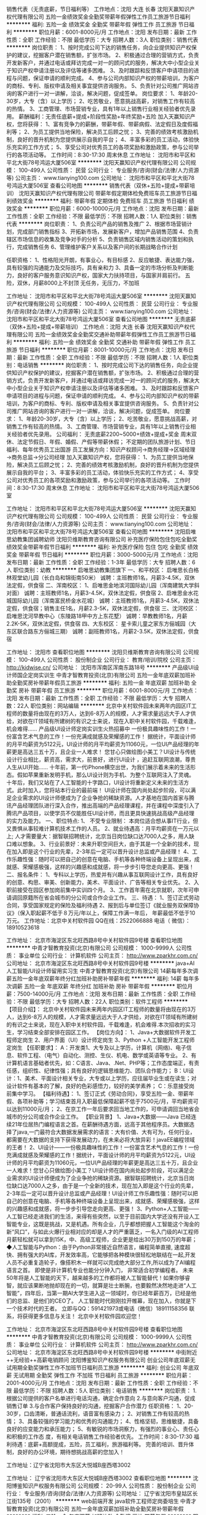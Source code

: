 销售代表（无责底薪，节日福利等） 工作地点：沈阳 大连 长春
沈阳天赢知识产权代理有限公司
五险一金绩效奖金全勤奖带薪年假弹性工作员工旅游节日福利
**********
福利:
五险一金
绩效奖金
全勤奖
带薪年假
弹性工作
员工旅游
节日福利
**********
职位月薪：6001-8000元/月 
工作地点：沈阳
发布日期：最新
工作性质：全职
工作经验：不限
最低学历：大专
招聘人数：3人
职位类别：销售代表
**********
岗位职责：
1、按时完成公司下达的销售任务，向企业提供知识产权保护的建议，挖掘客户潜在销售额，扩张市场。
2、积极通过合理的营销方式，负责开发新客户，并通过电话或拜访完成一对一的顾问式的服务，解决大中小型企业关于知识产权申请注册以及评估等诸多困难。
3、及时跟踪和反馈客户申请项目的进程与问题，保证申请的顺利完成。
4、参与公司内部知识产权的带薪培训，为客户的商标、专利、版权申请及相关事宜提供咨询服务。
5、负责针对公司推广网站咨询的客户进行一对一讲解，洽谈，解决问题，促成签单。
岗位要求：
1、年龄20-30岁，大专（含）以上学历；
2、吃苦敬业，愿意挑战高薪，对销售工作有较高的热情。
3、工商管理、市场营销专业，具有1年以上销售行业相关经验者优先录用。
薪酬福利：无责任底薪+提成+阶段性奖励+年终奖励+五险
加入天赢知识产权，您将获得：
1、富有竞争力的薪酬，带薪年假、带薪病假、法定假日及度假福利等；
2、为员工提供当地保险，解决员工后顾之忧；
3、完善的绩效考核激励机制，良好的晋升机制为您提供展示自我的平台；
4、丰富多彩的员工活动，体验快乐充实的工作方式；
5、享受公司对优秀员工的各项奖励和激励政策，参与公司举行的各项活动等。
工作时间：8:30-17:30 周末休息
工作地址：
沈阳市和平区和平北大街78号鸿运大厦506室
**********
沈阳天赢知识产权代理有限公司
公司规模：
100-499人
公司性质：
民营
公司行业：
专业服务/咨询(财会/法律/人力资源等)
公司主页：
www.tianying100.com
公司地址：
沈阳市和平区和平北大街78号鸿运大厦506室
查看公司地图
**********
销售代表（双休+五险+提成+带薪培训）
沈阳天赢知识产权代理有限公司
带薪年假定期体检免费班车员工旅游节日福利绩效奖金
**********
福利:
带薪年假
定期体检
免费班车
员工旅游
节日福利
绩效奖金
**********
职位月薪：6000-10000元/月 
工作地点：沈阳
发布日期：最新
工作性质：全职
工作经验：不限
最低学历：不限
招聘人数：1人
职位类别：销售代表
**********
岗位职责：
1、负责公司产品的销售及推广
2、根据市场营销计划，完成部门销售指标
3、开拓新市场，发展新客户，增加产品销售范围
4、负责辖区市场信息的收集及竞争对手的分析
5、负责销售区域内销售活动的策划和执行，完成销售任务
6、管理维护客户关系以及客户间的长期战略合作计划

任职资格：
1、性格阳光开朗，有事业心，有目标感
2、反应敏捷、表达能力强，具有较强的沟通能力及交际技巧，具有亲和力
3、具备一定的市场分析及判断能力，良好的客户服务意识知识产权，国家大力扶持项目，与国家并肩前行。
五险，双休，月薪8000上不封顶
无任务，无压力，不加班



工作地址：
沈阳市和平区和平北大街78号鸿运大厦506室
**********
沈阳天赢知识产权代理有限公司
公司规模：
100-499人
公司性质：
民营
公司行业：
专业服务/咨询(财会/法律/人力资源等)
公司主页：
www.tianying100.com
公司地址：
沈阳市和平区和平北大街78号鸿运大厦506室
查看公司地图
**********
无责底薪（双休+五险+提成+带薪培训） 工作地点：沈阳 大连 长春
沈阳天赢知识产权代理有限公司
五险一金绩效奖金全勤奖交通补助带薪年假弹性工作员工旅游节日福利
**********
福利:
五险一金
绩效奖金
全勤奖
交通补助
带薪年假
弹性工作
员工旅游
节日福利
**********
职位月薪：8001-10000元/月 
工作地点：沈阳
发布日期：最新
工作性质：全职
工作经验：不限
最低学历：不限
招聘人数：1人
职位类别：电话销售
**********
岗位职责：
1、按时完成公司下达的销售任务，向企业提供知识产权保护的建议，挖掘客户潜在销售额，扩张市场。
2、积极通过合理的营销方式，负责开发新客户，并通过电话或拜访完成一对一的顾问式的服务，解决大中小型企业关于知识产权申请注册以及评估等诸多困难。
3、及时跟踪和反馈客户申请项目的进程与问题，保证申请的顺利完成。
4、参与公司内部知识产权的带薪培训，为客户的商标、专利、版权申请及相关事宜提供咨询服务。
5、负责针对公司推广网站咨询的客户进行一对一讲解，洽谈，解决问题，促成签单。
岗位要求：
1、年龄20-30岁，大专（含）以上学历；
2、吃苦敬业，愿意挑战高薪，对销售工作有较高的热情。
3、工商管理、市场营销专业，具有1年以上销售行业相关经验者优先录用。
 公司福利：
无责底薪2200~5000+绩效+提成+奖金
周末双休、法定节假日、年假、婚假、产假等带薪休假；
不定期的团队旅游计划、节日福利、每年优秀员工出国游
 员工发展方向：知识产权顾问→商务经理→区域经理→商务总监→分公司经理
 加入天赢知识产权，您将获得：
1、为员工提供当地保险，解决员工后顾之忧；
2、完善的绩效考核激励机制，良好的晋升机制为您提供展示自我的平台；
3、丰富多彩的员工活动，体验快乐充实的工作方式；
4、享受公司对优秀员工的各项奖励和激励政策，参与公司举行的各项活动等。
 工作时间：8:30-17:30 周末休息
工作地址：
沈阳市和平区和平北大街78号鸿运大厦506室

工作地址：
沈阳市和平区和平北大街78号鸿运大厦506室
**********
沈阳天赢知识产权代理有限公司
公司规模：
100-499人
公司性质：
民营
公司行业：
专业服务/咨询(财会/法律/人力资源等)
公司主页：
www.tianying100.com
公司地址：
沈阳市和平区和平北大街78号鸿运大厦506室
查看公司地图
**********
沈阳启唯思幼教集团诚聘幼师
沈阳贝维斯教育咨询有限公司
补充医疗保险包住包吃全勤奖绩效奖金带薪年假节日福利
**********
福利:
补充医疗保险
包住
包吃
全勤奖
绩效奖金
带薪年假
节日福利
**********
职位月薪：3000-5000元/月 
工作地点：沈阳
发布日期：最新
工作性质：全职
工作经验：1-3年
最低学历：大专
招聘人数：6人
职位类别：幼教
**********
启唯思幼教集团旗下
一、和平校区：
启唯思长白格林观堂幼儿园（长白岛和锦街南50米）
诚聘：主班教师1名，月薪3-4.5K，双休法定假，供食宿
二、浑南校区：
1、启唯思金地滨河国际幼儿园（浑南建筑大学斜对面）
诚聘：主班教师1名，月薪3-4.5K，双休法定假，供食宿
2、启唯思金水花城国际幼儿园（浑南富民桥金水花城）
诚聘：主班教师1名，月薪3-4.5K，双休法定假，供食宿；销售主任1名，月薪2.3-5K，双休法定假，供食宿
三、沈河校区：
启唯思沈河早教中心（东陵路18甲中方上东花墅）
诚聘：早教教师1名，月薪2.2K-5K，双休法定假，供食宿
四、大东校区：
星卡索儿童之家东方俪城园（大东区联合路东方俪城三期）
诚聘：副班教师1名，月薪2-3.5K，双休法定假，供食宿

工作地址：
沈阳市
查看职位地图
**********
沈阳贝维斯教育咨询有限公司
公司规模：
100-499人
公司性质：
股份制企业
公司行业：
教育/培训/院校
公司主页：
http://kidwise.cn/
公司地址：
沈阳市浑南区浑南东路18号
**********
产品级UI设计师国企定岗实训生
中青才智教育投资(北京)有限公司
五险一金年底双薪加班补助全勤奖房补带薪年假员工旅游
**********
福利:
五险一金
年底双薪
加班补助
全勤奖
房补
带薪年假
员工旅游
**********
职位月薪：6001-8000元/月 
工作地点：沈阳
发布日期：最新
工作性质：全职
工作经验：不限
最低学历：大专
招聘人数：22人
职位类别：网站编辑
**********
    北京中关村软件园未来两年内园区IT工程师的数量将由现在的3万人，达到6-8万人的规模，人才需求量远远大于人才供给，对欲在IT领域有所建树的有识之士来说，现在入职中关村软件园，千载难逢，机会难得......
产品级UI设计师定岗实训生火热招募中
     一份极具趣味性的工作！一份富含艺术气息的工作！一份充满成就感及荣耀感的工作！
    据统计，平面设计师的月平均薪资为5122元，UI设计师的月平均薪资为11060元，一位UI产品经理的年薪更是高达三五十万，且企业一人难求！
     您甘心只做绘图小美工？UI设计与传统设计行业相比，薪资高，需求大，前景好，进行UI设计 ，追赶互联网浪潮，尊贵人生从UI开始......
    十年前，第一代iPhone横空出世，为我们展示着未来的生活形态。假如苹果重新发明手机，那么UI设计则为手机、为整个互联网注入了灵魂。
    十年后，我们又站在了人工智能的十字路口，UI设计将重新定义未来的生活方式。此时加入，您将站本行业的最前端！
     UI设计师在国内尚处起步阶段，可以满足企业需求的UI设计师便成为了企业争抢的稀缺资源。人才基地在国内首家与腾讯产品经理团队进行深入合作，推出高端的产品经理课程，并在课程中深度引入了腾讯产品项目，以使学员不仅能胜任UI设计师，而且更具快速挑战高级产品经理的实力及能力。
一、职位特点:
1、 不受专业限制： 本岗位适合想从事IT行业，但又畏惧从事较难计算机技术工作的人员。
2、就业待遇高：月平均薪资在一万元以上; 人才需要量大：据智联招聘统计，北京当日岗位缺口达7000人之多，用人缺口难以想象。
3、行业前景好：未来升职空间巨大，由于其是一个全新的技术，现在加入即是这个行业的先辈，2-3年后一定可以晋升设计总监或产品经理！
4、工作乐趣性强：随时可以把自己的创意在电脑、手机等各种终端设备上呈现出来，成就感、荣耀感极强，这样的兴趣感和成就感，将一步步引导您走向更高、更强！
二、报名条件：
1、专科以上学历，热爱并有兴趣从事互联网设计工作，具有良好的创意、构思、审美、创新能力，美术、平面设计、广告等相关专业优先。
2、入职前接受在园区参加岗前集中实训四个月。
3、工作首年需在北京就职，次年可申请调回原籍所在省会城市的分公司或合作企业工作。
三、待遇：
1、签订正式劳动合同，享受国家规定的保险及福利待遇
2、报到后与单位签订《就业服务双保障协议》（保入职起薪不低于８万元/年以上，保障工作满一年后，  年薪最低不低于10万元。
工作地址：北京中关村软件园    QQ在线：2522066888 
 电话（
微信）：18910523618

工作地址：
北京市海淀区东北旺西路8号中关村软件园9号楼
查看职位地图
**********
中青才智教育投资(北京)有限公司
公司规模：
1000-9999人
公司性质：
事业单位
公司行业：
计算机软件
公司主页：
http://www.zparkhr.com.cn/
公司地址：
北京市海淀区东北旺西路8号中关村软件园9号楼
**********
java+AI人工智能/UI设计师留用实习生
中青才智教育投资(北京)有限公司
14薪每年多次调薪五险一金年底双薪年终分红加班补助房补带薪年假
**********
福利:
14薪
每年多次调薪
五险一金
年底双薪
年终分红
加班补助
房补
带薪年假
**********
职位月薪：7500-14000元/月 
工作地点：沈阳
发布日期：最新
工作性质：全职
工作经验：不限
最低学历：大专
招聘人数：22人
职位类别：软件工程师
**********
【项目介绍】：    
    北京中关村软件园未来两年内园区IT工程师的数量将由现在的3万人，达到6-8万人的规模，人才需求量远远大于人才供给，对欲在IT领域有所建树的有识之士来说，现在入职中关村软件园，千载难逢，机会难得.本次招收的实习生，学习结束全部安排在园区工作。
【岗位方向】：
1、Java+大数据软件开发工程师定岗生 
 2、用户界面（UI）设计师定岗生
3、Python +人工智能开发工程师定岗生
【任职要求】：
A：开发类1、大专及以上学历，计算机（网络)、电子信息、软件工程、（电气）自动化、测控、生仪、机电、数学或英语等专业。 
2、有计算机语言基础者优先，如：C语言、Java、.Net、PHP等；工作态度端正，有责任感，组织性、纪律性强；具有良好的逻辑思维能力、团队合作能力；
B：UI设计：1、美术、平面设计相关专业，大专或以上学历，应往届毕业生或在读生；对设计软件有基本的了解，良好的色彩感悟力，较好的美学素养；
C：乐意接受岗前集中学习。    
【福利待遇】：    
1、签订正式《劳动合同》，享受五险一金、带薪年假、各项补助等；学习结束首月入职最低保障起薪不低于7500元/月，平均薪资可以达到11000元/月；   
 2、在京工作一年后要求回当地工作的，可申请调回当地省会城市的分公司或合作企业工作。
【职业背景】
1、Java+大数据——Java 已经连续21年位居热门编程语言之首。在薪酬待遇方面，远高于其他程序员。大数据选择了java,一门最符合大数据发展需求的语言：大有价值、大有可为，任何行业，都需要在大数据的支持下获得发展动力，在未来必将大放异彩！javaEE编程领域的王者！
2、UI设计——一份极具趣味性的工作！一份富含艺术气息的工作！一份充满成就感及荣耀感的工作！据统计，平面设计师的月平均薪资为5122元，UI设计师的月平均薪资为11060元，一位UI产品经理的年薪更是高达三五十万，且企业一人难求！您甘心只做绘图小美工？UI设计师在国内尚处起步阶段，可以满足企业需求的UI设计师便成为了企业争抢的稀缺资源。据智联招聘统计，北京当日岗位缺口达7000人之多，由于是一个全新的技术，现在加入即是这个行业的先辈，2-3年后一定可以晋升设计总监或产品经理！UI设计师工作乐趣性强：随时可以把自己的创意在电脑、手机等各种终端设备上呈现出来，成就感、荣耀感极强，这样的兴趣感和成就感，将一步步引导您走向更高、更强！
3、Python+人工智能——人工智已经走进我们的生活，来得有些突然，以至于目前国内大学还没有开设人工智能专业，这既是挑战，又是机遇。所有企业，几乎都想把握人工智能这个淘金的新“风口”，与如此火爆行业相对应的却是人才的严重匮乏，一名入门级的AI工程师月薪轻松就可以拿到15K，中、高级工程师，企业更是给出30万到150万的年薪；
◆人工智能与Python：由于Python非常接近自然语言，编程简单直接, 速度超快、拥有强大的AI库，开发效率高，它能够把各种模块很轻松地联结在一起,开发人员不必重复造轮子，像搭积木一样就可以完成绝大部分工作,所以成为了AI编程语言之首。 即使是非计算机专业也能分分钟入门， 非常适合初学编程者。
    未来50年将是人工智能的天下，越来越多的工作都将被人工智能替代！如果你够睿智，就应该果断地抛却现在的一切，就算是壮士断腕，也要毅然决然地走进“人工智能”，四年后，当第一期AI大学生进入这一领域时，你已经年薪百万，已经是他们的总监、是他们的CEO了。   
    人工智能时代刚刚拉开帷幕，现在加入，你就是下一个技术时代的王者。
    立即与QQ：591421973或电话（微信）18911158356 联系，将获得更多信息与关注！
北京中关村软件园欢迎您！

工作地址：
北京市海淀区东北旺西路8号中关村软件园9号楼
查看职位地图
**********
中青才智教育投资(北京)有限公司
公司规模：
1000-9999人
公司性质：
事业单位
公司行业：
计算机软件
公司主页：
http://www.zparkhr.com.cn/
公司地址：
北京市海淀区东北旺西路8号中关村软件园9号楼
**********
中街附近++无经验++高薪电销顾问
沈阳博鉴知识产权服务有限公司
创业公司年底双薪无试用期全勤奖弹性工作不加班节日福利员工旅游
**********
福利:
创业公司
年底双薪
无试用期
全勤奖
弹性工作
不加班
节日福利
员工旅游
**********
职位月薪：2001-4000元/月 
工作地点：沈阳
发布日期：最新
工作性质：全职
工作经验：不限
最低学历：不限
招聘人数：5人
职位类别：电话销售
**********
岗位职责：
               1.根据公司提供的客户名单进行电话沟通，确定合作意向
               2.与意向客户沟通，促成销售订单
               3.与合作客户保持良好的沟通，挖掘客户合作潜力
任职资格：
               1、20-30岁，口齿清晰，普通话流利，语音富有感染力；
               2、对销售工作有较高的热情；
               3、具备较强的学习能力和优秀的沟通能力；
               4、性格坚韧，思维敏捷，具备良好的应变能力和承压能力；
               5、有敏锐的市场洞察力，有强烈的事业心、责任心和积极的工作态                     度，有相关电话销售工作经验者优先。
工作时间：8:30-17:30
福利待遇：底薪+高额提成，五险，员工福利，旅游福利等。
完善的培训、晋升体制，良好的办公环境，期待想挑战高薪的您加入！

工作地址：辽宁省沈阳市大东区大悦城B座西塔3002

工作地址：
辽宁省沈阳市大东区大悦城B座西塔3002
查看职位地图
**********
沈阳博鉴知识产权服务有限公司
公司规模：
20-99人
公司性质：
股份制企业
公司行业：
专业服务/咨询(财会/法律/人力资源等)
公司地址：
辽宁省沈阳市皇姑区长江街135号（2001）
**********
web前端开发 java软件工程师定岗委培生
中青才智教育投资(北京)有限公司
五险一金年底双薪加班补助全勤奖房补带薪年假
**********
福利:
五险一金
年底双薪
加班补助
全勤奖
房补
带薪年假
**********
职位月薪：6001-8000元/月 
工作地点：沈阳
发布日期：招聘中
工作性质：全职
工作经验：不限
最低学历：大专
招聘人数：22人
职位类别：平面设计
**********
 0费用入园学习就业  享1500到3000元现金补助
     人才中心为北京中关村软件园官方机构，承担着园区300多家国际知名企业的人才培养、招聘的任务，本次招聘的岗位全部采用定制式培养，学习结束，统一安排在园区工作，对欲在IT领域有所建树的有识之士来说，入职中关村软件园，千载难逢，机会难得......
一、Web/HTML5前端开发定岗委培实习工程师
  “全球已经开始步入H5时代”——乔布斯生前就一直在说HTML5代表未来！
    如果说苹果重新发明了手机，那么HTML5则重新定义了网络，此时加入，您将是这个行业的前辈。
     H5特有的跨平台特性，是链接手机、平板电脑、PC以及其他移动终端的桥梁，可以更丰富地展现页面，让视频、音频、游戏以及其他元素构成一场华丽的代码盛宴。
职位特点:不受专业限制： H5代码简单清晰、高智能化，简单易学，同时也是对跨专业人士最大吸引力之一。升职空间巨大：由于是一个全新的技术，现在加入既是这个行业的先辈，2-3年后一定可以成为产品线总监！工作乐趣性强：HTML5——在娱乐中工作，寥寥几行代码，就可以在电脑、手机上呈现并跳动起来，娱乐性极强！
二、Java大数据软件开发定岗委培实习工程师
    javaEE技术体系毫无疑问的成为了服务器端编程领域的王者，可以从事金融、互联网、电商、医疗等行业的核心软件系统开发.
                  java_____编程领域的王者！
报名条件：
1. 专科以上学历，有较强的学习能力，热爱并有兴趣从事互联网工作。
2. 入职前同意在园区参加岗前集中实训三到四个月，采用全实战模式，重工作、不重理论，使您每天置身于企业实际应用环境，把将来工作所需要掌握的技术做熟、做会，迅速达到定制企业用人需要。
3、工作首年需在北京就职，次年可申请调回原籍所在省会城市的分公司或合作企业工作。
待遇：1、签订正式劳动合同，享受国家规定的保险及福利待遇。
2、签订《就业服务双保障协议》，保入职起薪不低于6万元/年以上（往届实训结束，初次入职月薪7000元以上者占比达90%以上）保障工作满一年后，年薪最低不低于10万元。
3、享受园区高端人才引进补助政策，实训期间发放1500—3000元现金生活补助，上岗前几乎不用承担任何费用。
工作地址：北京中关村软件园    QQ在线：2522066888 
 电话（
微信）：18910523618
工作地址：
北京市海淀区东北旺西路8号中关村软件园9号楼
查看职位地图
**********
中青才智教育投资(北京)有限公司
公司规模：
1000-9999人
公司性质：
事业单位
公司行业：
计算机软件
公司主页：
http://www.zparkhr.com.cn/
公司地址：
北京市海淀区东北旺西路8号中关村软件园9号楼
**********
web前端开发H5全栈工程师 java软件工程师定岗委培生
中青才智教育投资(北京)有限公司
五险一金年底双薪加班补助全勤奖房补带薪年假
**********
福利:
五险一金
年底双薪
加班补助
全勤奖
房补
带薪年假
**********
职位月薪：6001-8000元/月 
工作地点：沈阳
发布日期：招聘中
工作性质：全职
工作经验：不限
最低学历：大专
招聘人数：22人
职位类别：平面设计
**********
 0费用入园学习就业  享1500到3000元现金补助
     人才中心为北京中关村软件园官方机构，承担着园区300多家国际知名企业的人才培养、招聘的任务，本次招聘的岗位全部采用定制式培养，学习结束，统一安排在园区工作，对欲在IT领域有所建树的有识之士来说，入职中关村软件园，千载难逢，机会难得......
一、Web/HTML5前端开发定岗委培实习工程师
  “全球已经开始步入H5时代”——乔布斯生前就一直在说HTML5代表未来！
    如果说苹果重新发明了手机，那么HTML5则重新定义了网络，此时加入，您将是这个行业的前辈。
     H5特有的跨平台特性，是链接手机、平板电脑、PC以及其他移动终端的桥梁，可以更丰富地展现页面，让视频、音频、游戏以及其他元素构成一场华丽的代码盛宴。
职位特点:不受专业限制： H5代码简单清晰、高智能化，简单易学，同时也是对跨专业人士最大吸引力之一。升职空间巨大：由于是一个全新的技术，现在加入既是这个行业的先辈，2-3年后一定可以成为产品线总监！工作乐趣性强：HTML5——在娱乐中工作，寥寥几行代码，就可以在电脑、手机上呈现并跳动起来，娱乐性极强！
二、Java大数据软件开发定岗委培实习工程师
    javaEE技术体系毫无疑问的成为了服务器端编程领域的王者，可以从事金融、互联网、电商、医疗等行业的核心软件系统开发。java编程领域的王者！
报名条件：
1. 专科以上学历，有较强的学习能力，热爱并有兴趣从事互联网工作。
2. 入职前同意在园区参加岗前集中实训三到四个月，采用全实战模式，重工作、不重理论，使您每天置身于企业实际应用环境，把将来工作所需要掌握的技术做熟、做会，迅速达到定制企业用人需要。
3、工作首年需在北京就职，次年可申请调回原籍所在省会城市的分公司或合作企业工作。
待遇：1、签订正式劳动合同，享受国家规定的保险及福利待遇。
2、签订《就业服务双保障协议》，保入职起薪不低于6万元/年以上（往届实训结束，初次入职月薪7000元以上者占比达90%以上）保障工作满一年后，年薪最低不低于10万元。
3、享受园区高端人才引进补助政策，实训期间发放1500—3000元现金生活补助，上岗前几乎不用承担任何费用。
工作地址：北京中关村软件园  网址：http://www.zparkhr.com.cn  
全国免费电话：400 0500 226  QQ在线：591421973 微信：13311128253

工作地址：
北京市海淀区东北旺西路8号中关村软件园9号楼
查看职位地图
**********
中青才智教育投资(北京)有限公司
公司规模：
1000-9999人
公司性质：
事业单位
公司行业：
计算机软件
公司主页：
http://www.zparkhr.com.cn/
公司地址：
北京市海淀区东北旺西路8号中关村软件园9号楼
**********
企业级ui设计师留用实习生
中青才智教育投资(北京)有限公司
五险一金年底双薪加班补助全勤奖房补带薪年假员工旅游
**********
福利:
五险一金
年底双薪
加班补助
全勤奖
房补
带薪年假
员工旅游
**********
职位月薪：6001-8000元/月 
工作地点：沈阳
发布日期：招聘中
工作性质：全职
工作经验：不限
最低学历：大专
招聘人数：22人
职位类别：平面设计
**********
  北京中关村软件园未来两年内园区IT工程师的数量将由现在的3万人，达到6-8万人的规模，人才需求量远远大于人才供给，对欲在IT领域有所建树的有识之士来说，现在入职中关村软件园，千载难逢，机会难得......
           产品级UI设计师定岗实训生火热招募中
    一份极具趣味性的工作！一份富含艺术气息的工作！一份充满成就感及荣耀感的工作！
 据统计，平面设计师的月平均薪资为5122元，UI设计师的月平均薪资为11060元，一位UI产品经理的年薪更是高达三五十万，且企业一人难求！
    您甘心只做绘图小美工？UI设计与传统设计行业相比，薪资高，需求大，前景好，进行UI设计 ，追赶互联网浪潮，尊贵人生从UI开始......
 十年前，第一代iPhone横空出世，为我们展示着未来的生活形态。假如苹果重新发明手机，那么UI设计则为手机、为整个互联网注入了灵魂。
    十年后，我们又站在了人工智能的十字路口，UI设计将重新定义未来的生活方式。此时加入，您将站本行业的最前端！
UI设计师在国内尚处起步阶段，可以满足企业需求的UI设计师便成为了企业争抢的稀缺资源。人才基地在国内首家与腾讯产品经理团队进行深入合作，推出高端的产品经理课程，并在课程中深度引入了腾讯产品项目，以使学员不仅能胜任UI设计师，而且更具快速挑战高级产品经理的实力及能力。
一、职位特点:
1、 不受专业限制： 本岗位适合想从事IT行业，但又畏惧从事较难计算机技术工作的人员。
2、就业待遇高：月平均薪资在一万元以上; 人才需要量大：据智联招聘统计，北京当日岗位缺口达7000人之多，用人缺口难以想象。
3、行业前景好：未来升职空间巨大，由于其是一个全新的技术，现在加入即是这个行业的先辈，2-3年后一定可以晋升设计总监或产品经理！
4、工作乐趣性强：随时可以把自己的创意在电脑、手机等各种终端设备上呈现出来，成就感、荣耀感极强，这样的兴趣感和成就感，将一步步引导您走向更高、更强！
二、报名条件：
1、专科以上学历，热爱并有兴趣从事互联网设计工作，具有良好的创意、构思、审美、创新能力，美术、平面设计、广告等相关专业优先。
2、入职前接受在园区参加岗前集中实训四个月。
3、工作首年需在北京就职，次年可申请调回原籍所在省会城市的分公司或合作企业工作。
三、待遇：
1、签订正式劳动合同，享受国家规定的保险及福利待遇
2、报到后与单位签订《就业服务双保障协议》（保入职起薪不低于８万元/年以上，保障工作满一年后，  年薪最低不低于10万元。
工作地址：北京中关村软件园   网址：http://www.zparkhr.com.cn
免费电话：400 0500 226  QQ在线：2522066888  微信：13311128253

工作地址：
北京市海淀区东北旺西路8号中关村软件园9号楼
查看职位地图
**********
中青才智教育投资(北京)有限公司
公司规模：
1000-9999人
公司性质：
事业单位
公司行业：
计算机软件
公司主页：
http://www.zparkhr.com.cn/
公司地址：
北京市海淀区东北旺西路8号中关村软件园9号楼
**********
产品级UI设计师定岗实习生
中青才智教育投资(北京)有限公司
五险一金年底双薪加班补助全勤奖房补带薪年假员工旅游
**********
福利:
五险一金
年底双薪
加班补助
全勤奖
房补
带薪年假
员工旅游
**********
职位月薪：6001-8000元/月 
工作地点：沈阳
发布日期：最近
工作性质：全职
工作经验：不限
最低学历：大专
招聘人数：22人
职位类别：用户界面（UI）设计
**********
  北京中关村软件园未来两年内园区IT工程师的数量将由现在的3万人，达到6-8万人的规模，人才需求量远远大于人才供给，对欲在IT领域有所建树的有识之士来说，现在入职中关村软件园，千载难逢，机会难得......
      产品级UI设计师定岗实训生火热招募中
    一份极具趣味性的工作！一份富含艺术气息的工作！一份充满成就感及荣耀感的工作！
 据统计，平面设计师的月平均薪资为5122元，UI设计师的月平均薪资为11060元，一位UI产品经理的年薪更是高达三五十万，且企业一人难求！
    您甘心只做绘图小美工？UI设计与传统设计行业相比，薪资高，需求大，前景好，进行UI设计 ，追赶互联网浪潮，尊贵人生从UI开始......
 十年前，第一代iPhone横空出世，为我们展示着未来的生活形态。假如苹果重新发明手机，那么UI设计则为手机、为整个互联网注入了灵魂。
    十年后，我们又站在了人工智能的十字路口，UI设计将重新定义未来的生活方式。此时加入，您将站本行业的最前端！
UI设计师在国内尚处起步阶段，可以满足企业需求的UI设计师便成为了企业争抢的稀缺资源。人才基地在国内首家与腾讯产品经理团队进行深入合作，推出高端的产品经理课程，并在课程中深度引入了腾讯产品项目，以使学员不仅能胜任UI设计师，而且更具快速挑战高级产品经理的实力及能力。
一、职位特点:
1、 不受专业限制： 本岗位适合想从事IT行业，但又畏惧从事较难计算机技术工作的人员。
2、就业待遇高：月平均薪资在一万元以上; 人才需要量大：据智联招聘统计，北京当日岗位缺口达7000人之多，用人缺口难以想象。
3、行业前景好：未来升职空间巨大，由于其是一个全新的技术，现在加入即是这个行业的先辈，2-3年后一定可以晋升设计总监或产品经理！
4、工作乐趣性强：随时可以把自己的创意在电脑、手机等各种终端设备上呈现出来，成就感、荣耀感极强，这样的兴趣感和成就感，将一步步引导您走向更高、更强！
二、报名条件：
1、专科以上学历，热爱并有兴趣从事互联网设计工作，具有良好的创意、构思、审美、创新能力，美术、平面设计、广告等相关专业优先。
2、入职前接受在园区参加岗前集中实训四个月。
3、工作首年需在北京就职，次年可申请调回原籍所在省会城市的分公司或合作企业工作。
三、待遇：
1、签订正式劳动合同，享受国家规定的保险及福利待遇
2、报到后与单位签订《就业服务双保障协议》（保入职起薪不低于８万元/年以上，保障工作满一年后，  年薪最低不低于10万元。
工作地址：北京中关村软件园   
  QQ在线：2522066888  电话（微信）：18910523618

工作地址：
北京市海淀区东北旺西路8号中关村软件园9号楼
查看职位地图
**********
中青才智教育投资(北京)有限公司
公司规模：
1000-9999人
公司性质：
事业单位
公司行业：
计算机软件
公司主页：
http://www.zparkhr.com.cn/
公司地址：
北京市海淀区东北旺西路8号中关村软件园9号楼
**********
java程序员、软件工程师实习+转正
中青才智教育投资(北京)有限公司
五险一金年底双薪绩效奖金加班补助全勤奖房补带薪年假员工旅游
**********
福利:
五险一金
年底双薪
绩效奖金
加班补助
全勤奖
房补
带薪年假
员工旅游
**********
职位月薪：4001-6000元/月 
工作地点：沈阳
发布日期：最近
工作性质：全职
工作经验：不限
最低学历：大专
招聘人数：22人
职位类别：软件工程师
**********
随着北京中关村软件园的全面落成，未来二年内软件园IT工程师数量将由现在的3万人达到10万人的规模，为满足园区企业人才需求，现批量招收软件开发工程师定岗生,对欲在IT领域有所建树的有识之士来说 千载难逢、机会难得......
中青中关村软件园人才基地，由北京中关村软件园官方与团中央中青才智教育投资（北京）有限公司联合承办，基地承担着园区内300多家国际知名企业的人才培养、输送的任务，入训学生学习结束，统一安排工作，确保对口、高薪就业。
招聘岗位：
一、Java软件开发实习工程师
任职要求：
 1、理工科，有志于在IT行业发展；计算机（网络)、电子信息、软件工程、（电气）自动化、测控、生仪、机电等专业。
2、有计算机语言基础者优先，如：C\ C++ 、Java、.net等。
3、在京工作一年后要求回当地工作的，可以调回当地省会城市的分公司或合作企业工作。
4、入职前同意在园区集中参加岗前学习三到四个月。
待遇：
    享受园区高端人才补助计划，学习期间不用支付任何费用,且在学习期间还可以得到1500元的现金生活补助，先就业后付款；签定正式劳动合同、享受国家规定的保险福利待遇，入职起薪平均薪酬在6000元左右，第二年起薪高于7000元/月。
 二、javaEE+大数据+云计算研发实习工程师｛直通车(1+3模式）｝：
任职要求：
一、A:国家统招本科以上学历,通过国家英语四级等级考试; B:普通专科，二年以上工作经验。
二、参加远程测试，成绩合格。
直通车(1+3模式）： 学员参加一个月的岗前强化训练，安置就业，起薪不低于6500元/月；学员进入企业工作后，利用业余时间参加园区举办的在职人员专业技能提高班，在职带薪学习三个月，学习期满后，基地负责二次安置就业，二次就业薪资最低8000元/月起（薪资在8000--16000之间）。
工作地址：北京中关村软件园   网址：
http://www.zparkhr.com.cn
监督电话：400 0500 226  QQ在线：2522066888 
 微信：18911841623

工作地址：
北京市海淀区东北旺西路8号中关村软件园
查看职位地图
**********
中青才智教育投资(北京)有限公司
公司规模：
1000-9999人
公司性质：
事业单位
公司行业：
计算机软件
公司主页：
http://www.zparkhr.com.cn/
公司地址：
北京市海淀区东北旺西路8号中关村软件园9号楼
**********
招聘经理
天九共享控股集团
五险一金绩效奖金交通补助带薪年假定期体检员工旅游节日福利
**********
福利:
五险一金
绩效奖金
交通补助
带薪年假
定期体检
员工旅游
节日福利
**********
职位月薪：4001-6000元/月 
工作地点：沈阳-沈河区
发布日期：招聘中
工作性质：全职
工作经验：1-3年
最低学历：大专
招聘人数：1人
职位类别：招聘经理/主管
**********
岗位职责：
 1、负责事业部人力资源管理工作，从业务角度出发，将集团HR政策、制度、流程等所属事业部落地实施与推动;
2、负责所属事业部业务团队的招聘管理及招聘实施、招聘效果的评估等工作，保证招聘工作的顺利开展;
3、集团幸福文化的宣导和传播，幸福关怀体系在事业部的落实推进工作;
4、负责所属事业部员工录用、人事异动，hcm系统管理，同时对地方公司的人力工作进行指导、监督、检查。
任职要求：
1、本科以上学历，人力资源及相关专业优先；
2、3年以上相关工作经验；
3、有人力资源招聘的实务操作经验，熟练掌握招聘流程与面试技巧；
4、对人力资源管理各个职能模块均有深入的认识，能够指导各个职能模块的工作；
5、责任心强、敬业精神和团队合作意识、积极主动、工作严谨；
6、具备良好沟通谈判能力，书面表达能力、思维敏捷，亲和力强;
7、熟练使用EXCEL、PPT等办公软件。

 福利待遇：
1.提供具有竞争力的薪酬待遇；
2.提供良好的办公环境和发展空间；
3、一经录用签订正式劳动合同，享受五险一金；
工作地址：
辽宁省沈阳市沈河区惠工街10号卓越大厦904
**********
天九共享控股集团
公司规模：
1000-9999人
公司性质：
民营
公司行业：
基金/证券/期货/投资
公司主页：
http://www.tjxfjt.com.cn
公司地址：
朝阳区北苑家园秋实路绣菊园7号
**********
java软件工程师/web前端开发工程师定岗委培生
中青才智教育投资(北京)有限公司
五险一金年底双薪年终分红加班补助全勤奖房补带薪年假
**********
福利:
五险一金
年底双薪
年终分红
加班补助
全勤奖
房补
带薪年假
**********
职位月薪：6001-8000元/月 
工作地点：沈阳
发布日期：最近
工作性质：全职
工作经验：不限
最低学历：大专
招聘人数：22人
职位类别：软件工程师
**********
 0费用入园学习就业  享1500到3000元现金补助
     人才中心为北京中关村软件园官方机构，承担着园区300多家国际知名企业的人才培养、招聘的任务，本次招聘的岗位全部采用定制式培养，学习结束，统一安排在园区工作，对欲在IT领域有所建树的有识之士来说，入职中关村软件园，千载难逢，机会难得......
                   一、Java大数据软件开发定岗委培实习工程师
    javaEE技术体系毫无疑问的成为了服务器端编程领域的王者，可以从事金融、互联网、电商、医疗等行业的核心软件系统开发。java编程领域的王者！
二、Web/HTML5前端开发定岗委培实习工程师
  “全球已经开始步入H5时代”——乔布斯生前就一直在说HTML5代表未来！
    如果说苹果重新发明了手机，那么HTML5则重新定义了网络，此时加入，您将是这个行业的前辈。
     H5特有的跨平台特性，是链接手机、平板电脑、PC以及其他移动终端的桥梁，可以更丰富地展现页面，让视频、音频、游戏以及其他元素构成一场华丽的代码盛宴。
职位特点:不受专业限制： H5代码简单清晰、高智能化，简单易学，同时也是对跨专业人士最大吸引力之一。升职空间巨大：由于是一个全新的技术，现在加入既是这个行业的先辈，2-3年后一定可以成为产品线总监！工作乐趣性强：HTML5——在娱乐中工作，寥寥几
行代码，就可以在电脑、手机上呈现并跳动起来，娱乐性极强！
报名条件：
1. 专科以上学历，有较强的学习能力，热爱并有兴趣从事互联网工作。
2. 入职前同意在园区参加岗前集中实训三到四个月，采用全实战模式，重工作、不重理论，使您每天置身于企业实际应用环境，把将来工作所需要掌握的技术做熟、做会，迅速达到定制企业用人需要。
3、工作首年需在北京就职，次年可申请调回原籍所在省会城市的分公司或合作企业工作。
待遇：1、签订正式劳动合同，享受国家规定的保险及福利待遇。
2、签订《就业服务双保障协议》，保入职起薪不低于6万元/年以上（往届实训结束，初次入职月薪7000元以上者占比达90%以上）保障工作满一年后，年薪最低不低于10万元。
3、享受园区高端人才引进补助政策，实训期间发放1500—3000元现金生活补助，上岗前几乎不用承担任何费用。
工作地址：北京中关村软件园   网址：
http://www.zparkhr.com.cn
监督电话：400 0500 226  QQ在线：2522066888 
 微信：18911841623

工作地址：
北京市海淀区东北旺西路8号中关村软件园9号楼
查看职位地图
**********
中青才智教育投资(北京)有限公司
公司规模：
1000-9999人
公司性质：
事业单位
公司行业：
计算机软件
公司主页：
http://www.zparkhr.com.cn/
公司地址：
北京市海淀区东北旺西路8号中关村软件园9号楼
**********
Web前端开发 java软件工程师定岗委培生
中青才智教育投资(北京)有限公司
五险一金年底双薪加班补助全勤奖房补带薪年假
**********
福利:
五险一金
年底双薪
加班补助
全勤奖
房补
带薪年假
**********
职位月薪：6001-8000元/月 
工作地点：沈阳
发布日期：招聘中
工作性质：全职
工作经验：不限
最低学历：大专
招聘人数：22人
职位类别：平面设计
**********
      人才中心为北京中关村软件园官方机构，承担着园区300多家国际知名企业的人才培养、招聘的任务，本次招聘的岗位全部采用定制式培养，学习结束，统一安排在园区工作，对欲在IT领域有所建树的有识之士来说，入职中关村软件园，千载难逢，机会难得......
一、Web/HTML5前端开发定岗委培实习工程师
  “全球已经开始步入H5时代”——乔布斯生前就一直在说HTML5代表未来！
    如果说苹果重新发明了手机，那么HTML5则重新定义了网络，此时加入，您将是这个行业的前辈。
     H5特有的跨平台特性，是链接手机、平板电脑、PC以及其他移动终端的桥梁，可以更丰富地展现页面，让视频、音频、游戏以及其他元素构成一场华丽的代码盛宴。
职位特点:不受专业限制： H5代码简单清晰、高智能化，简单易学，同时也是对跨专业人士最大吸引力之一。升职空间巨大：由于是一个全新的技术，现在加入既是这个行业的先辈，2-3年后一定可以成为产品线总监！工作乐趣性强：HTML5——在娱乐中工作，寥寥几行代码，就可以在电脑、手机上呈现并跳动起来，娱乐性极强！
二、Java大数据软件开发定岗委培实习工程师
    javaEE技术体系毫无疑问的成为了服务器端编程领域的王者，可以从事金融、互联网、电商、医疗等行业的核心软件系统开发。java编程领域的王者！
报名条件：
1. 专科以上学历，有较强的学习能力，热爱并有兴趣从事互联网工作。
2. 入职前同意在园区参加岗前集中实训三到四个月，采用全实战模式，重工作、不重理论，使您每天置身于企业实际应用环境，把将来工作所需要掌握的技术做熟、做会，迅速达到定制企业用人需要。
3、工作首年需在北京就职，次年可申请调回原籍所在省会城市的分公司或合作企业工作。
待遇：1、签订正式劳动合同，享受国家规定的保险及福利待遇。
2、签订《就业服务双保障协议》，保入职起薪不低于6万元/年以上（往届实训结束，初次入职月薪7000元以上者占比达90%以上）保障工作满一年后，年薪最低不低于10万元。
3、享受园区高端人才引进补助政策，实训期间发放1500—3000元现金生活补助，上岗前几乎不用承担任何费用。
工作地址：北京中关村软件园   网址：
http://www.zparkhr.com.cn
监督电话：400 0500 226  QQ在线：2522066888 
 微信：18911841623


工作地址：
北京市海淀区东北旺西路8号中关村软件园9号楼
查看职位地图
**********
中青才智教育投资(北京)有限公司
公司规模：
1000-9999人
公司性质：
事业单位
公司行业：
计算机软件
公司主页：
http://www.zparkhr.com.cn/
公司地址：
北京市海淀区东北旺西路8号中关村软件园9号楼
**********
java软件研发工程师实习+转正
中青才智教育投资(北京)有限公司
五险一金年底双薪绩效奖金年终分红加班补助全勤奖房补带薪年假
**********
福利:
五险一金
年底双薪
绩效奖金
年终分红
加班补助
全勤奖
房补
带薪年假
**********
职位月薪：6001-8000元/月 
工作地点：沈阳
发布日期：招聘中
工作性质：全职
工作经验：不限
最低学历：大专
招聘人数：22人
职位类别：通信技术工程师
**********
      人才基地由北京中关村软件园与团中央中国青年职业能力培训基地合作设立的人才资源服务机构，同时也是清华大学慕课平台企业级软件课程伙伴。基地承担着中关村软件园园区内300多家国际知名企业的人才培养、招聘的任务，本次招聘的岗位全部采用企业定制式培养，入训学生学习结束，统一安排在园区工作。随着中关村软件园园区二期投入使用，未来二年内园区IT工程师的数量将由现在的3万人达到6-8万人的规模，人才需求量远远大于人才供给，对欲在IT领域有所建树的有识之士来说，现在入职中关村软件园，千载难逢，机会难得......
 一、 Java大数据软件开发定岗委培实习工程师
职位描述：在互联网时代，javaEE技术体系毫无疑问的成为了服务器端编程领域的王者，在未来新的业务领域有着更辉煌的发展前景，可以从事金融、互联网、电商、医疗等行业的核心软件系统开发。构建基于Hadoop、spark、Storm等大数据核心技术的商业支撑系统。
任职要求：
1、理工科专业毕业，所含专业包括计算机（网络)、电子信息、软件工程、（电气）自动化、测控、生仪、机电等。
2、在京工作一年后要求回当地工作的，可申请调回当地省会城市的分公司或合作企业工作。
3、入职前同意参加软件园统一组织的三到四个月的企业岗前项目实训。
待遇：
  入职起薪平均薪酬在6000元/月以上，第二年起薪高于8000元/月。享受高端人才补助计划；签定正式劳动合同，享受国家规定的保险福利待遇。
 二、架构级JavaEE大数据+云计算定岗委培实习工程师
职位描述：当今IT及ICT产业的趋势就是“云”和“端”，“云”就是云计算，当今最大的IT和ICT企业都是符合这个趋势，在“云”端建立服务器，而在“端”这边，通过iphone及ipad等设备访问云端；如：百度、腾讯、阿里巴巴等，他们毫无例外的主打“云”的解决方案，他们拥有互联网及移动互联网门户，也与之对应的建立了自己的数据中心；基地在对中关村软件园中大量的企业进行调研后，重磅推出“JavaEE架构师、大数据、云计算高薪课程，使学员可以顺利进入中国最顶级企业从事软件开发工作。
任职要求：
1、国家统招本科以上学历,通过国家英语四级等级考试，具备Java web、数据库开发基础者优先。
2、普通专科，二年以上工作经验,参加远程测试，成绩合格者。
项目介绍及待遇：学员在入职之前需参加一个月的大数据核心技术岗前强化训练，起薪不低于7000元/月；学员进入企业工作后，利用业余时间参加园区举办的在职人员专业技能提高班，在职带薪学习三个月，学习期满后，二次安置就业，二次就业薪资最低8000元/月起（薪资8000到16000元之间）。
工作地址：北京中关村软件园  
QQ在线：591421973 电话（微信）18910253892


工作地址：
北京市海淀区东北旺西路8号中关村软件园
查看职位地图
**********
中青才智教育投资(北京)有限公司
公司规模：
1000-9999人
公司性质：
事业单位
公司行业：
计算机软件
公司主页：
http://www.zparkhr.com.cn/
公司地址：
北京市海淀区东北旺西路8号中关村软件园9号楼
**********
平面设计转UI设计 薪酬翻一番
中青才智教育投资(北京)有限公司
五险一金年底双薪绩效奖金加班补助全勤奖房补带薪年假员工旅游
**********
福利:
五险一金
年底双薪
绩效奖金
加班补助
全勤奖
房补
带薪年假
员工旅游
**********
职位月薪：8001-10000元/月 
工作地点：沈阳
发布日期：最近
工作性质：全职
工作经验：不限
最低学历：大专
招聘人数：22人
职位类别：平面设计
**********
   北京中关村软件园未来两年内园区IT工程师的数量将由现在的3万人，达到6-8万人的规模，人才需求量远远大于人才供给，对欲在IT领域有所建树的有识之士来说，现在入职中关村软件园，千载难逢，机会难得......
            产品级UI设计师定岗实训生火热招募中
    据统计，平面设计师的月平均薪资为5122元，UI设计师的月平均薪资为11060元，一位UI产品经理的年薪更是高达三五十万，且企业一人难求！
    您甘心只做绘图小美工？UI设计与传统设计行业相比，薪资高，需求大，前景好，进行UI设计 ，追赶互联网浪潮，尊贵人生从UI开始......
    UI设计师在国内尚处起步阶段，可以满足企业需求的UI设计师便成为了企业争抢的稀缺资源。人才基地在国内首家与腾讯产品经理团队进行深入合作，推出高端的产品经理课程，并在课程中深度引入了腾讯产品项目，以使学员不仅能胜任UI设计师，而且更具快速挑战高级产品经理的实力及能力。

报名条件：
1、专科以上学历，热爱并有兴趣从事互联网设计工作，具有良好的创意、构思、审美、创新能力，美术、平面设计、广告等相关专业优先。
2、入职前接受在园区参加岗前集中实训四个月。
3、工作首年需在北京就职，次年可申请调回原籍所在省会城市的分公司或合作企业工作。
二、职位特点:
1、就业待遇高：月平均薪资在一万元以上; 人才需要量大：据智联招聘统计，北京当日岗位缺口达7000人之多，用人缺口难以想象。
2、行业前景好：未来升职空间巨大，由于是一个全新的技术，现在加入即是这个行业的先辈，2-3年后一定可以晋升设计总监或产品经理！
3、工作乐趣性强：随时可以把自己的创意在电脑、手机等各种终端设备上呈现出来，成就感、荣耀感极强，这样的兴趣感和成就感，将一步步引导您走向更高、更强！
三、待遇：
1、签订正式劳动合同，享受国家规定的保险及福利待遇
2、报到后与单位签订《就业服务双保障协议》（保入职起薪不低于８万元/年以上，保障工作满一年后，  年薪最低不低于10万元。
工作地址：北京中关村软件园  QQ在线：2522066888  微信：13311128253
工作地址：
北京市海淀区东北旺西路8号中关村软件园9号楼
查看职位地图
**********
中青才智教育投资(北京)有限公司
公司规模：
1000-9999人
公司性质：
事业单位
公司行业：
计算机软件
公司主页：
http://www.zparkhr.com.cn/
公司地址：
北京市海淀区东北旺西路8号中关村软件园9号楼
**********
人事经理
天九共享控股集团
五险一金交通补助餐补通讯补贴定期体检员工旅游
**********
福利:
五险一金
交通补助
餐补
通讯补贴
定期体检
员工旅游
**********
职位月薪：4001-6000元/月 
工作地点：沈阳
发布日期：招聘中
工作性质：全职
工作经验：1-3年
最低学历：本科
招聘人数：1人
职位类别：人力资源经理
**********
 岗位职责：
1、负责事业部人力资源管理工作，从业务角度出发，将集团HR政策、制度、流程等所属事业部落地实施与推动;
2、负责所属事业部业务团队的招聘管理及招聘实施、招聘效果的评估等工作，保证招聘工作的顺利开展;
3、集团幸福文化的宣导和传播，幸福关怀体系在事业部的落实推进工作;
4、负责所属事业部员工录用、人事异动，hcm系统管理，同时对地方公司的人力工作进行指导、监督、检查。
任职要求：
1、本科以上学历，人力资源及相关专业优先；
2、3年以上相关工作经验；
3、有人力资源招聘的实务操作经验，熟练掌握招聘流程与面试技巧；
4、对人力资源管理各个职能模块均有深入的认识，能够指导各个职能模块的工作；
5、责任心强、敬业精神和团队合作意识、积极主动、工作严谨；
6、具备良好沟通谈判能力，书面表达能力、思维敏捷，亲和力强;
7、熟练使用EXCEL、PPT等办公软件。

 福利待遇：
1.提供具有竞争力的薪酬待遇；
2.提供良好的办公环境和发展空间；
3、一经录用签订正式劳动合同，享受五险一金；
  工作地址：
沈阳市沈河区惠工街10号卓越大厦904
**********
天九共享控股集团
公司规模：
1000-9999人
公司性质：
民营
公司行业：
基金/证券/期货/投资
公司主页：
http://www.tjxfjt.com.cn
公司地址：
朝阳区北苑家园秋实路绣菊园7号
**********
企业级UI设计师实习生
中青才智教育投资(北京)有限公司
五险一金年底双薪加班补助全勤奖房补带薪年假员工旅游
**********
福利:
五险一金
年底双薪
加班补助
全勤奖
房补
带薪年假
员工旅游
**********
职位月薪：6001-8000元/月 
工作地点：沈阳
发布日期：最近
工作性质：全职
工作经验：不限
最低学历：大专
招聘人数：22人
职位类别：网站编辑
**********
  北京中关村软件园未来两年内园区IT工程师的数量将由现在的3万人，达到6-8万人的规模，人才需求量远远大于人才供给，对欲在IT领域有所建树的有识之士来说，现在入职中关村软件园，千载难逢，机会难得......
           产品级UI设计师定岗实训生火热招募中
    一份极具趣味性的工作！一份富含艺术气息的工作！一份充满成就感及荣耀感的工作！
 据统计，平面设计师的月平均薪资为5122元，UI设计师的月平均薪资为11060元，一位UI产品经理的年薪更是高达三五十万，且企业一人难求！
    您甘心只做绘图小美工？UI设计与传统设计行业相比，薪资高，需求大，前景好，进行UI设计 ，追赶互联网浪潮，尊贵人生从UI开始......
    UI设计师在国内尚处起步阶段，可以满足企业需求的UI设计师便成为了企业争抢的稀缺资源。
一、职位特点:
1、 不受专业限制： 本岗位适合想从事IT行业，但又畏惧从事较难计算机技术工作的人员。
2、就业待遇高：月平均薪资在一万元以上; 人才需要量大：据智联招聘统计，北京当日岗位缺口达7000人之多，用人缺口难以想象。
3、行业前景好：未来升职空间巨大，由于其是一个全新的技术，现在加入即是这个行业的先辈，2-3年后一定可以晋升设计总监或产品经理！
4、工作乐趣性强：随时可以把自己的创意在电脑、手机等各种终端设备上呈现出来，成就感、荣耀感极强，这样的兴趣感和成就感，将一步步引导您走向更高、更强！
二、报名条件：
1、专科以上学历，热爱并有兴趣从事互联网设计工作，具有良好的创意、审美、创新能力，美术、平面设计、广告等相关专业优先。
2、入职前接受在园区参加岗前集中实训四个月。
3、工作首年需在北京就职，次年可申请调回原籍所在省会城市的分公司或合作企业工作。
三、待遇：
1、签订正式劳动合同，享受国家规定的保险及福利待遇
2、报到后与单位签订《就业服务双保障协议》（保入职起薪不低于８万元/年以上，保障工作满一年后，  年薪最低不低于10万元。
工作地址：北京中关村软件园  
 QQ在线：2522066888  微信：13311128253

工作地址：
北京市海淀区东北旺西路8号中关村软件园9号楼
查看职位地图
**********
中青才智教育投资(北京)有限公司
公司规模：
1000-9999人
公司性质：
事业单位
公司行业：
计算机软件
公司主页：
http://www.zparkhr.com.cn/
公司地址：
北京市海淀区东北旺西路8号中关村软件园9号楼
**********
python全栈人工智能AI工程师定岗生
中青才智教育投资(北京)有限公司
五险一金年底双薪绩效奖金加班补助全勤奖房补带薪年假员工旅游
**********
福利:
五险一金
年底双薪
绩效奖金
加班补助
全勤奖
房补
带薪年假
员工旅游
**********
职位月薪：8001-10000元/月 
工作地点：沈阳
发布日期：最近
工作性质：全职
工作经验：不限
最低学历：大专
招聘人数：22人
职位类别：软件研发工程师
**********
    北京中关村软件园未来两年内园区IT工程师的数量将由现在的3万人，达到6-8万人的规模，人才需求量远远大于人才供给，对欲在IT领域有所建树的有识之士来说，现在入职中关村软件园，千载难逢，机会难得......
职业背景：
    人工智已经走进我们的生活，越来越多的工作都将被人工智能替代！未来50年将是人工智能的天下，来得有些突然，以至于目前国内大学还没有开设人工智能专业，这既是挑战，又是机遇。所有企业，几乎都想把握人工智能这个淘金的新“风口”，与如此火爆行业相对应的却是人才的严重匮乏，一名入门级的AI工程师月薪轻松就可以拿到15K，中、高级工程师，企业更是给出30万到150万的年薪；
人工智能与Python
    python是人工智能领域中使用较广泛的编程语言之一，它可以无缝地与数据结构和其他常用的AI算法一起使用，因为适用于大多数AI，所以Python成为了AI编程语言之首。Python简单易用、高效，智能，语法更贴近英语，大专学历、跨专业完全可以成为一名python工程师；
职位特点：
1、入职门槛低，熟悉计算机基础操作者即可。
2、就业待遇高：入职年薪8万-12万，1年后年薪10万-15万！
3、人才需要量大：实训周期短。
 报名条件：
1. 专科以上学历，有较强的学习能力，热爱并有兴趣从事互联网工作。
2. 入职前同意在园区参加岗前集中实训三到四个月，实训采用全实战模式，重工作、不重理论，使您每天置身于企业实际应用环境，把将来工作所需要掌握的技术做熟、做会，迅速达到定制企业用人需要。
3、工作首年需在北京就职，次年可申请调回原籍省会城市的分公司或合作企业。
待遇：
1、签订正式劳动合同，享受国家规定的保险及福利待遇。
2、签订《就业服务双保障协议》，保入职起薪不低于8万元/年以上
3、享受园区高端人才引进补助政策，实训期间发放1500元现金生活补助。
如果你够睿智，就应该果断地抛却现在的一切，就算是壮士断腕，也要毅然决然地走进“人工智能”，四年后，当第一期AI大学生进入这一领域时，你已经年薪百万，已经是他们的总监、是他们的CEO了。
选择比努力更重要！！
工作地址：北京中关村软件园
电话微信：18911841623 QQ在线：591421973

工作地址：
北京市海淀区东北旺西路8号中关村软件园9号楼
查看职位地图
**********
中青才智教育投资(北京)有限公司
公司规模：
1000-9999人
公司性质：
事业单位
公司行业：
计算机软件
公司主页：
http://www.zparkhr.com.cn/
公司地址：
北京市海淀区东北旺西路8号中关村软件园9号楼
**********
java+AI人工智能软件开发留用实习生
中青才智教育投资(北京)有限公司
14薪每年多次调薪五险一金年底双薪年终分红加班补助房补带薪年假
**********
福利:
14薪
每年多次调薪
五险一金
年底双薪
年终分红
加班补助
房补
带薪年假
**********
职位月薪：7500-14000元/月 
工作地点：沈阳
发布日期：最近
工作性质：全职
工作经验：不限
最低学历：大专
招聘人数：22人
职位类别：Java开发工程师
**********
【项目介绍】：   
   北京中关村软件园未来两年内园区IT工程师的数量将由现在的3万人，达到6-8万人的规模，人才需求量远远大于人才供给，对欲在IT领域有所建树的有识之士来说，现在入职中关村软件园，千载难逢，机会难得；本次招收的实习生学习结束全部安排在园区工作。
【岗位方向】：
1、 Java+大数据软件开发工程师定岗生
2、 人工智能+Python开发工程师定岗生
【任职要求】：
1、开发类：大专及以上学历，计算机（网络)、电子信息、软件工程、（电气）自动化、测控、生仪、机电、数学或英语等专业。
 2、UI设计：美术、设计类相关专业，良好的色彩感悟力，较好的美学素养；3、接受岗前集中学习。   
 【福利待遇】：  
 1、签订正式《劳动合同》、五险一金等，学习期间享受1500元的生活补助。
 2、在京工作一年后要求回当地工作的，可申请调回当地省会城市的分公司或合作企业工作。
【职业背景】
1、Java+大数据——Java 已经连续21年位居热门编程语言之首。在薪酬待遇方面，远高于其他程序员。
2、人工智能+ Python——目前国内大学还没有开设人工智能专业，这既是挑战，又是机遇。一名入门级的AI工程师月薪轻松就可以拿到15K，中、高级工程师，企业更是给出30万到150万的年薪；Python非常适合AI开发，它更接近自然语言，编程简单, 速度超快，它能够把各种模块很轻松地联结在一起,开发人员不必重复造轮子，像搭积木一样就可以完成绝大部分工作， 非常适合初学编程者。
   未来５０年都将是人工智能的天下，人工智能时代才刚刚拉开帷幕，现在加入，四年后，当第一期AI大学生进入这一领域时，你已经年薪百万，已经是他们的总监、CEO了。
【温馨提示】：每日简历投递量非常大，欢迎主动与QQ：591421973或电话（微信）18910253892预约，谢谢！
北京中关村软件园欢迎您！
工作地址：
北京市海淀区东北旺西路8号中关村软件园9号楼
查看职位地图
**********
中青才智教育投资(北京)有限公司
公司规模：
1000-9999人
公司性质：
事业单位
公司行业：
计算机软件
公司主页：
http://www.zparkhr.com.cn/
公司地址：
北京市海淀区东北旺西路8号中关村软件园9号楼
**********
营销经理/市场/销售-每周四天班，每天6小时
天九共享控股集团
五险一金交通补助餐补通讯补贴带薪年假定期体检员工旅游
**********
福利:
五险一金
交通补助
餐补
通讯补贴
带薪年假
定期体检
员工旅游
**********
职位月薪：6001-8000元/月 
工作地点：沈阳-沈河区
发布日期：最近
工作性质：全职
工作经验：3-5年
最低学历：大专
招聘人数：3人
职位类别：销售代表
**********
 岗位职责：
1、开发挖掘企业家客户，并保持沟通及后期关系维护；
2、向客户介绍集团运营模式以及全国联营投资项目；
3、邀请客户参加天九共享投洽谈会，并在活动现场协助领导谈判促成签约；

任职要求：
1、25-38岁，口齿清晰，普通话流利，语言富有感染力；
2、对销售有较高热情；
3、有企业家资源或从事过企业家业务联络相关工作；
4、3年以上营销工作经验；

工作地址：
辽宁省沈阳市沈河区惠工街10号卓越大厦904
**********
天九共享控股集团
公司规模：
1000-9999人
公司性质：
民营
公司行业：
基金/证券/期货/投资
公司主页：
http://www.tjxfjt.com.cn
公司地址：
朝阳区北苑家园秋实路绣菊园7号
**********
营销代表/市场/销售-每周四天班，每天6小时
天九共享控股集团
五险一金交通补助餐补通讯补贴带薪年假定期体检员工旅游
**********
福利:
五险一金
交通补助
餐补
通讯补贴
带薪年假
定期体检
员工旅游
**********
职位月薪：4001-6000元/月 
工作地点：沈阳-沈河区
发布日期：最近
工作性质：全职
工作经验：1-3年
最低学历：大专
招聘人数：30人
职位类别：销售代表
**********
岗位职责：
岗位职责：
1、开发挖掘企业家客户，并保持沟通及后期关系维护；
2、向客户介绍集团运营模式以及全国联营投资项目；
3、邀请客户参加天九共享投洽谈会，并在活动现场协助领导谈判促成签约；
4、定期与合作客户进行沟通，建立良好的长期合作关系；
任职要求：
1、25-38岁，口齿清晰，普通话流利，语言富有感染力；
2、对销售有较高热情；
3、有企业家资源或从事过企业家业务联络相关工作；
4、1年以上营销工作经验；

工作地址：
辽宁省沈阳市沈河区惠工街10号卓越大厦904
**********
天九共享控股集团
公司规模：
1000-9999人
公司性质：
民营
公司行业：
基金/证券/期货/投资
公司主页：
http://www.tjxfjt.com.cn
公司地址：
朝阳区北苑家园秋实路绣菊园7号
**********
营销主管
天九共享控股集团
五险一金交通补助餐补通讯补贴定期体检员工旅游带薪年假
**********
福利:
五险一金
交通补助
餐补
通讯补贴
定期体检
员工旅游
带薪年假
**********
职位月薪：4001-6000元/月 
工作地点：沈阳-沈河区
发布日期：最近
工作性质：全职
工作经验：1-3年
最低学历：大专
招聘人数：3人
职位类别：销售主管
**********
岗位职责：1、开发挖掘企业家客户并保持沟通及后期关系维护;
                 2、向客户介绍集团运营模式以及全国联营投资项目;
                  3、邀请客户参加天九共享投资洽谈会，并在活动现场协助领导谈判促成签约。
 任职要求：1、有企业家资源或从事过企业家业务联络相关工作;
              2、2年以上营销工作经验。
工作地址：
沈阳市沈河区惠工街10号卓越大厦
**********
天九共享控股集团
公司规模：
1000-9999人
公司性质：
民营
公司行业：
基金/证券/期货/投资
公司主页：
http://www.tjxfjt.com.cn
公司地址：
朝阳区北苑家园秋实路绣菊园7号
**********
营销主管
天九共享控股集团
五险一金交通补助餐补通讯补贴带薪年假定期体检员工旅游
**********
福利:
五险一金
交通补助
餐补
通讯补贴
带薪年假
定期体检
员工旅游
**********
职位月薪：6001-8000元/月 
工作地点：沈阳-沈河区
发布日期：最近
工作性质：全职
工作经验：1-3年
最低学历：大专
招聘人数：3人
职位类别：销售代表
**********
岗位职责：
岗位职责：
1、开发挖掘企业家客户，并保持沟通及后期关系维护；
2、向客户介绍集团运营模式以及全国联营投资项目；
3、邀请客户参加天九共享投洽谈会，并在活动现场协助领导谈判促成签约；
4、定期与合作客户进行沟通，建立良好的长期合作关系；
任职要求：
1、25-38岁，口齿清晰，普通话流利，语言富有感染力；
2、对销售有较高热情；
3、有企业家资源或从事过企业家业务联络相关工作；
4、2年以上营销工作经验；

  工作地址：
辽宁省沈阳市沈河区惠工街10号卓越大厦904
**********
天九共享控股集团
公司规模：
1000-9999人
公司性质：
民营
公司行业：
基金/证券/期货/投资
公司主页：
http://www.tjxfjt.com.cn
公司地址：
朝阳区北苑家园秋实路绣菊园7号
**********
售后工程师
长春新区
年底双薪绩效奖金加班补助全勤奖定期体检免费班车员工旅游节日福利
**********
福利:
年底双薪
绩效奖金
加班补助
全勤奖
定期体检
免费班车
员工旅游
节日福利
**********
职位月薪：5000-8000元/月 
工作地点：沈阳
发布日期：招聘中
工作性质：全职
工作经验：1-3年
最低学历：本科
招聘人数：2人
职位类别：售前/售后技术支持工程师
**********
岗位职责：负责辽宁区域客户售后工作

任职要求：有生化或POCT售后工作经验，
          成熟稳重，能与大客户进行有效沟通。
福利待遇：
1、岗位工资+绩效+全勤奖+年底奖金+加班补助
2、免费班车，食堂，每年免费员工体检，员工旅游，比赛活动；
3、传统节日礼品，结婚礼金，员工生日会；
4、每年按能涨薪；
5、五险一金，销售、售后工程师岗位六险一金。

工作地址：
辽宁省沈阳市
**********
长春新区
公司规模：
10000人以上
公司性质：
事业单位
公司行业：
政府/公共事业/非盈利机构
公司地址：
长春市龙湖大路5799号
**********
融资经理（邯郸）
京商建设集团有限公司
五险一金包吃包住交通补助通讯补贴节日福利
**********
福利:
五险一金
包吃
包住
交通补助
通讯补贴
节日福利
**********
职位月薪：8000-15000元/月 
工作地点：沈阳
发布日期：招聘中
工作性质：全职
工作经验：不限
最低学历：不限
招聘人数：1人
职位类别：融资总监
**********
岗位职责：
1、负责建立和完善集团融资工作体系、流程及标准，规划年度融资工作并推进落实；
2、负责融资项目的渠道分析，全面规划融资项目；
3、负责草拟项目融资相关文件，完成各类融资业务会计处理手续；
4、负责建立维护各类融资渠道，保持良好合作关系。

任职要求：
1、本科及以上学历，金融、财务相关专业毕业；
2、具有银行、证券、信托等金融行业五年以上工作经验；
3、对PPP项目运作、资本市场运作较为熟悉；
4、在银行、证券等金融机构拥有一定资源。

联系人：刘总：17733076541
工作地址：河北省邯郸市复兴区宝利大厦1215

工作地址：
河北省邯郸市复兴区宝利大厦1215
查看职位地图
**********
京商建设集团有限公司
公司规模：
10000人以上
公司性质：
民营
公司行业：
房地产/建筑/建材/工程
公司主页：
www.js-ceo.com
公司地址：
北京海淀区哨子营100号 北方计算中心
**********
课程顾问/销售经理
沈阳天翼文化艺术培训学校
五险一金绩效奖金包吃包住通讯补贴带薪年假节日福利
**********
福利:
五险一金
绩效奖金
包吃
包住
通讯补贴
带薪年假
节日福利
**********
职位月薪：3000-6000元/月 
工作地点：沈阳-铁西区
发布日期：最近
工作性质：全职
工作经验：1-3年
最低学历：大专
招聘人数：3人
职位类别：培训/招生/课程顾问
**********
课程顾问/销售经理

岗位职责：
1、负责市场招生工作，及招生渠道的维护、拓展和完善工作；
2、负责提供或接受客户咨询 ，执行并完成校区的招生任务；
3、根据来访学员及家长情况，准确为来访学员及家长介绍培训课程并促成销售达成；
4、根据学员及客户的需求，提出客户产品与服务咨询的完善或整改意见及建议；
5、定期完成客户回访并对潜在客户进行电话邀约，通过解决客户疑问达成销售，同时通过对客户信息进行收集、统计、整理、分析等有效的挖掘和利用顾客信息；
6、开发新客户，拓展与老客户的业务，建立、维护客户档案；
7、处理好学员及有关部门的投诉，持续并提升客户服务满意度，降低学员退学率；
8、负责处理其他日常性事务以及完成上级领导交代的其他任务。
 任职要求：
1、大专或以上学历毕业，热爱教育培训行业；
2、有知名培训机构销售经验者或销售业绩突出者优先；
3、优秀的沟通及演示技巧，良好的终端客户推广经验；
4、充满活力，开朗乐观，有较强的进取心和责任心，抗压能力强愿意接受挑战；
5、思维敏捷，有较强的沟通能力、亲和力和良好的学员服务意识。

联系方式及微信号：13940550186
工作地址：沈阳市铁西经济技术开发区广全中学旧址（四号街与十四号路交叉口）

工作地址：
沈阳市铁西经济技术开发区四号街与十四号路交叉口（原广全中学）
**********
沈阳天翼文化艺术培训学校
公司规模：
100-499人
公司性质：
民营
公司行业：
教育/培训/院校
公司主页：
www.tianyi2000.com
公司地址：
沈阳市铁西经济技术开发区四号街与十四号路交叉口（原广全中学）
查看公司地图
**********
区域销售经理（东北）
上海元方科技股份有限公司
五险一金绩效奖金带薪年假节日福利
**********
福利:
五险一金
绩效奖金
带薪年假
节日福利
**********
职位月薪：8000-12000元/月 
工作地点：沈阳
发布日期：招聘中
工作性质：全职
工作经验：不限
最低学历：本科
招聘人数：1人
职位类别：销售经理
**********
岗位职责：
1. 负责各级政府、公共事业单位的政府咨询项目及其配套软件产品的销售和市场开拓；
2. 负责所属区域的商务谈判、招投标、合同签订及实施维护阶段交接和关系维系等工作；
3. 负责区域品牌宣传及商机收集工作。
4. 完成全年销售业绩考核指标，达成团队销售额、回款等目标；
5. 协助上级完成部门其它工作。
任职要求：
1. 本科及以上学历，3年以上软件销售经验；
2. 热爱销售事业，具有良好的心态自我调节能力，保持自我激励的销售激情；有敏锐的洞察力及良好的沟通技巧与表达能力，亲和力强；
3. 具有良好的团队合作意识和商务谈判能力；
4. 熟悉或了解企业管理咨询或企业管理软件行业（SAP、oracle、用友、金蝶、鼎捷、浪潮、东软、神州数码等）；有IT软件（ERP、SAP、CRM类）销售经验者优先考虑。
5. 有一定的政府行业背景和相关的客户关系资源者优先考虑；
工作地址：
辽宁沈阳
查看职位地图
**********
上海元方科技股份有限公司
公司规模：
100-499人
公司性质：
民营
公司行业：
政府/公共事业/非盈利机构
公司主页：
www.rofine.com
公司地址：
上海市静安区（原闸北区）灵石路721号乐平方创意园
**********
工艺工程师
中信环境技术（广州）有限公司
五险一金绩效奖金通讯补贴带薪年假
**********
福利:
五险一金
绩效奖金
通讯补贴
带薪年假
**********
职位月薪：6001-8000元/月 
工作地点：沈阳
发布日期：招聘中
工作性质：全职
工作经验：不限
最低学历：大专
招聘人数：2人
职位类别：环保技术工程师
**********
岗位职责：
1.参与水务工程招投标主文件编制，施工图设计、审核、会签等；
2.参与水务工程施工管理，对工艺结构负责，组织工艺调试；
3.负责水务公司净水厂、污水厂运营期间的工艺管理；
4.对项目提供技术支持，为用户提供优质服务；
5.参与相关技术的研究、开发、设计；
6.完成上级交办的其他工作。

任职资格：
1.大专以上学历，给排水、环境工程及相关专业，工程师职称；
2.具有一定组织能力和协调能力；
3.熟练使用计算机办公软件、AutoCAD等软件；
4.从事过净水厂、污水厂管理者优先考虑。


工作地点：辽宁沈阳市沈河区友好街19号奉天银座A座
工作地址：
辽宁沈阳市沈河区友好街19号奉天银座A座
**********
中信环境技术（广州）有限公司
公司规模：
1000-9999人
公司性质：
外商独资
公司行业：
环保
公司主页：
www.citicenvirotech.com
公司地址：
广州市天河区车陂路黄洲工业区7栋5楼(公交车车陂站，地铁车陂南C出口）
查看公司地图
**********
测量员
京商建设集团有限公司
五险一金包吃包住交通补助通讯补贴节日福利
**********
福利:
五险一金
包吃
包住
交通补助
通讯补贴
节日福利
**********
职位月薪：4000-8000元/月 
工作地点：沈阳
发布日期：招聘中
工作性质：全职
工作经验：不限
最低学历：不限
招聘人数：1人
职位类别：建筑工程测绘/测量
**********
岗位职责：负责集团道路、桥梁项目施工的测量工作。
  1、了解设计意图，学习和校核图纸,根据施工部署，制定测量放线方案。
  2、会同建设单位一起对红线桩测量控制点进行实地校测。
  3、测量仪器的核定、校正。
  4、在各主要阶段施工前，对测量放线工作提出预防性要求，真正做到防患于未然。
  5、准确地测设标高,负责垂直观测、沉降观测，并记录整理观测结果（数据和曲线图表）。
  6、负责及时整理完善基线复核、测量记录等测量资料。
任职要求：
  1、两年年以上现场测量工作经验，懂施工管理优先。
      2、熟悉使用经纬仪、全站仪等相关测量仪器。
      3、熟练掌握测绘工程方面的知识，熟悉工程测量和施工业务流程，有较强工程测量技能。
      4、身体条件好，能适应长期驻外（河北、新疆、广西、贵州）。
待遇描述：
      1、同行业极具竞争力的薪资待遇。
       2、广阔的事业发展大平台。
       3、完善的员工成长体系。

工作地址：
河北、新疆、广西
查看职位地图
**********
京商建设集团有限公司
公司规模：
10000人以上
公司性质：
民营
公司行业：
房地产/建筑/建材/工程
公司主页：
www.js-ceo.com
公司地址：
北京海淀区哨子营100号 北方计算中心
**********
电仪工程师
中信环境技术（广州）有限公司
五险一金绩效奖金通讯补贴带薪年假
**********
福利:
五险一金
绩效奖金
通讯补贴
带薪年假
**********
职位月薪：6001-8000元/月 
工作地点：沈阳
发布日期：招聘中
工作性质：全职
工作经验：不限
最低学历：大专
招聘人数：1人
职位类别：电气工程师
**********
岗位职责：
1.参与水务工程招投标技术文件编制，施工图设计、审核、会签等；
2.参与水务项目运营管理，对电仪专业负责，组织系统调试；
3.对项目提供技术支持，为用户提供优质服务； 
4.参与相关技术的研究、开发、设计；
5.完成上级交办的其他工作

任职要求：
1.大专以上学历，电气自动化等相关专业，工程师职称，年龄30-40；
2.具有5年以上运营项目电仪系统维修维护、管理经验；
3.具有一定组织能力和协调能力；
4.熟练使用计算机办公软件、AutoCAD等软件。

工作地点：辽宁沈阳市沈河区友好街19号奉天银座A座
工作地址：
辽宁沈阳市沈河区友好街19号奉天银座A座
**********
中信环境技术（广州）有限公司
公司规模：
1000-9999人
公司性质：
外商独资
公司行业：
环保
公司主页：
www.citicenvirotech.com
公司地址：
广州市天河区车陂路黄洲工业区7栋5楼(公交车车陂站，地铁车陂南C出口）
查看公司地图
**********
文案企划
沈阳天翼文化艺术培训学校
五险一金包吃包住餐补带薪年假免费班车员工旅游
**********
福利:
五险一金
包吃
包住
餐补
带薪年假
免费班车
员工旅游
**********
职位月薪：4001-6000元/月 
工作地点：沈阳
发布日期：最近
工作性质：全职
工作经验：1-3年
最低学历：大专
招聘人数：1人
职位类别：市场文案策划
**********
岗位职责：
1. 独立完成软文的写作、活动策划以及广告语写作工作；
2. 负责制作策划文案，并发布微信、微博文章；
3. 负责完成调研问卷设计、调研市场问题，并撰写各类资讯、软文；
4. 负责各类宣传活动所需广告策划文案的撰写和整理；
5. 调查了解同行业对手的各项动态，采取合理的应对措施；
6. 协助其他部门，做好各类形象宣传、大型活动的宣传推广工作。

任职资格：
1. 大学本科以上学历，1年以上文案工作经验，新闻学等专业；
2. 熟练使用word、Excel、PPT等办公软件，具有优秀文案撰写的成功案例；
3、具有互联网、自媒体、微信、微博运营管理经验者优先。

联系方式及微信号：13940550186
工作地址：沈阳市铁西经济技术开发区广全中学旧址（四号街与十四号路交叉口）

工作地址：
沈阳市铁西经济技术开发区四号街与十四号路交叉口（原广全中学）
**********
沈阳天翼文化艺术培训学校
公司规模：
100-499人
公司性质：
民营
公司行业：
教育/培训/院校
公司主页：
www.tianyi2000.com
公司地址：
沈阳市铁西经济技术开发区四号街与十四号路交叉口（原广全中学）
查看公司地图
**********
软件售前工程师
北京北大软件工程发展有限公司
五险一金交通补助餐补通讯补贴带薪年假定期体检节日福利
**********
福利:
五险一金
交通补助
餐补
通讯补贴
带薪年假
定期体检
节日福利
**********
职位月薪：2001-4000元/月 
工作地点：沈阳-和平区
发布日期：招聘中
工作性质：全职
工作经验：不限
最低学历：本科
招聘人数：1人
职位类别：售前/售后技术支持工程师
**********
软件售前工程师
职位要求：
1、大学本科以上学历，计算机等相关专业；
2、有良好的技术研发经验者或软件销售经验者优先考虑；
3、具有良好的表达能力和较为扎实的文字功底，可独立完成各类方案的编写；
4、具有市场销售信息的收集、整理和分析能力；
5、高度的工作热情，能适应高强度的工作安排。
岗位职责：
1、熟练掌握公司软件产品的应用方案；
2、负责技术方案的编写、标书的制作、技术谈判、售前调研等；
3、负责行业项目的售前技术支持、软件讲解、客户交流等，协助完成项目销售任务；
4、跟踪客户需求、整理分析并及时反馈；

工作地址：
北京市海淀区北四环西路9号银谷大厦12B层
**********
北京北大软件工程发展有限公司
公司规模：
100-499人
公司性质：
国企
公司行业：
计算机软件
公司主页：
http://www.beidasoft.com
公司地址：
北京市海淀区北四环西路67号中关村国际创新大厦11层
查看公司地图
**********
招生主任
沈阳天翼文化艺术培训学校
五险一金包吃包住餐补带薪年假节日福利
**********
福利:
五险一金
包吃
包住
餐补
带薪年假
节日福利
**********
职位月薪：4001-6000元/月 
工作地点：沈阳-于洪区
发布日期：最近
工作性质：全职
工作经验：不限
最低学历：大专
招聘人数：3人
职位类别：培训/招生/课程顾问
**********
岗位职责：
1、 负责市场招生工作，及招生渠道的维护、拓展和完善工作；
2、负责提供或接受客户咨询 ，执行并完成校区的招生任务；
3、根据来访学员及家长情况，准确为来访学员及家长介绍培训课程并促成销售达成；
4、根据学员及客户的需求，提出客户产品与服务咨询的完善或整改意见及建议；
5、定期完成客户回访并对潜在客户进行电话邀约，通过解决客户疑问达成销售，同时通过对客户信息进行收集、统计、整理、分析等有效的挖掘和利用顾客信息；
6、开发新客户，拓展与老客户的业务，建立、维护客户档案；
7、处理好学员及有关部门的投诉，持续并提升客户服务满意度，降低学员退学率；
8、负责处理其他日常性事务以及完成上级领导交代的其他任务。
 任职要求：
1、大专或以上学历毕业，热爱教育培训行业；
2、2－3年以上教育培训行业工作经验，有知名培训机构销售经验者或销售业绩突出者优先；
3、优秀的沟通及演示技巧，良好的终端客户推广经验；
4、充满活力，开朗乐观，有较强的进取心和责任心，抗压能力强愿意接受挑战；
5、思维敏捷，有较强的沟通能力、亲和力和良好的学员服务意识。

联系方式及微信号：13940550186 张老师
工作地址：沈阳市铁西经济技术开发区广全中学旧址（四号街与十四号路交叉口）


工作地址：
沈阳市铁西经济技术开发区（四号街与十四号路交叉口）
**********
沈阳天翼文化艺术培训学校
公司规模：
100-499人
公司性质：
民营
公司行业：
教育/培训/院校
公司主页：
www.tianyi2000.com
公司地址：
沈阳市铁西经济技术开发区四号街与十四号路交叉口（原广全中学）
查看公司地图
**********
环保危废工程师
中信环境技术（广州）有限公司
五险一金绩效奖金通讯补贴带薪年假
**********
福利:
五险一金
绩效奖金
通讯补贴
带薪年假
**********
职位月薪：8000-15000元/月 
工作地点：沈阳
发布日期：招聘中
工作性质：全职
工作经验：不限
最低学历：本科
招聘人数：2人
职位类别：固废处理工程师
**********
岗位职责：
1.固废处理设计，施工管理，安装调试指导；
2.独立完成项目的工艺设计和组织活动；
3.在团队的配合下完成项目的设计工作和组织协调工作；
4.为有关项目提供抚技术指导和培训，

任职要求：
1.环保、化学、化工相关专业本科以上学历；
2.5年以上固废处理设计工作经验，主持过大型项目设计；
3.具有较全面的危废处理理论知识，熟练掌握相关设计软件；
4.熟悉相关的法律、法规、规程和规范标准。

工作地点：辽宁沈阳市沈河区友好街19号奉天银座A座
工作地址：
辽宁沈阳市沈河区友好街19号奉天银座A座
**********
中信环境技术（广州）有限公司
公司规模：
1000-9999人
公司性质：
外商独资
公司行业：
环保
公司主页：
www.citicenvirotech.com
公司地址：
广州市天河区车陂路黄洲工业区7栋5楼(公交车车陂站，地铁车陂南C出口）
查看公司地图
**********
软件销售顾问
北京北大软件工程发展有限公司
五险一金交通补助餐补通讯补贴带薪年假定期体检节日福利
**********
福利:
五险一金
交通补助
餐补
通讯补贴
带薪年假
定期体检
节日福利
**********
职位月薪：2001-4000元/月 
工作地点：沈阳-和平区
发布日期：招聘中
工作性质：全职
工作经验：1-3年
最低学历：大专
招聘人数：1人
职位类别：销售工程师
**********
软件销售顾问（软件行业）    
职位要求：
1、大学本科以上学历，计算机、市场营销等相关专业； 
2、具有一年以上IT行业销售工作经验，软件销售行业者优先； 
3、具有良好的客户沟通能力，关系管理能力及优秀的营销技巧； 
4、诚实守信，具有良好的团队合作精神； 
5、具有较强的市场策划能力和运作执行能力；

岗位职责：
1．负责销售及推广公司自主研发的软件产品；
2．开拓新市场，发展新客户，增加产品销售范围；
3．合理制定销售计划，完成公司销售指标。

工作地址：
沈阳市和平区三好街55号信息产业大厦1002室
**********
北京北大软件工程发展有限公司
公司规模：
100-499人
公司性质：
国企
公司行业：
计算机软件
公司主页：
http://www.beidasoft.com
公司地址：
北京市海淀区北四环西路67号中关村国际创新大厦11层
查看公司地图
**********
一级/二级建造师
中信环境技术（广州）有限公司
五险一金绩效奖金加班补助通讯补贴采暖补贴带薪年假补充医疗保险定期体检
**********
福利:
五险一金
绩效奖金
加班补助
通讯补贴
采暖补贴
带薪年假
补充医疗保险
定期体检
**********
职位月薪：10000-20000元/月 
工作地点：沈阳
发布日期：最近
工作性质：全职
工作经验：5-10年
最低学历：大专
招聘人数：8人
职位类别：工程总监
**********
岗位职责：
1. 组织复核施工图，负责组织与设计研发部的技术交底；编制项目工程预算，包括设备、材料采购预算，施工分包预算，施工现场管理费用预算等；
2. 负责组织编制项目设备、材料申购单；负责组织项目施工分包招标事宜；负责编制工程物资申购单、现场办公用品申购单；
3. 施工现场项目部的全面工作，负责与业主、监理等参建各方的协调和联络，为项目工程质量、安全、进度、成本的第一责任人；
4. 组织编制施工进度计划、施工组织设计；
5. 审核设计变更申请；审核预算内现场采购申请；
6. 组织单机试车、系统调试、试压吹扫工作，参加工程的设计交底和图纸会审、“三查四定”、中间交接，交工验收工作等；

任职资格： 
1.市政工程、环境工程、水利、房建、机电类或相关专业专科以上学历，10年以上水利工程、工业废水、大型市政污水项目的现场施工经理经验，懂水处理工艺设计，有独立负责的大中型项目工程实例；
2.能根据客户提供的水质、水量进行工艺设计、成本核算等；
3.独立工作能力强，沟通能力强，能协调处理现场突发事件；
4.熟练操作电脑应用软件；
5.有国家相关一级建造师证书，并能在本公司挂靠注册优先。
6.身体健康，能适应出差。
该职位入职地点可选择：广州、天津、沈阳、昌邑、成都。

工作地址：
广州市天河区车陂路黄洲工业区7栋5楼(公交车车陂站，地铁车陂南C出口）
**********
中信环境技术（广州）有限公司
公司规模：
1000-9999人
公司性质：
外商独资
公司行业：
环保
公司主页：
www.citicenvirotech.com
公司地址：
广州市天河区车陂路黄洲工业区7栋5楼(公交车车陂站，地铁车陂南C出口）
查看公司地图
**********
一级建造师（十一集团）
京商建设集团有限公司
每年多次调薪包吃包住带薪年假弹性工作节日福利
**********
福利:
每年多次调薪
包吃
包住
带薪年假
弹性工作
节日福利
**********
职位月薪：10001-15000元/月 
工作地点：沈阳
发布日期：招聘中
工作性质：全职
工作经验：不限
最低学历：不限
招聘人数：2人
职位类别：项目经理/项目主管
**********
一、岗位职责：
1. 负责工程预决算和项目施工过程中的全面管理，对项目质量、进度、安全、文明、环保施工负全面责任；
2. 熟悉本专业的施工图纸设计和施工技术规范，熟悉施工工艺流程；
3. 负责与监理单位、业主单位、政府相关部门进行沟通协调；
4. 严格执行公司规章制度，落实项目管理措施，对项目部人员进行管理与评价；
二、任职资格：
1. 道路桥梁、土木工程类等相近专业大专及以上学历，持证上岗、人证合一，必须持有市政、公路一级建造师资格证书；
2. 5年以上施工管理经验，参加过大型以上工程管理工作；
3. 有大型市政工程企业项目负责人经验的优先录取；
4. 事业心强，责任心重，具备较强的合同把控管理能力及成本意识，具备良好的观察及分析能力；具备很强的工程组织能力以及分析和解决施工中出现问题的能力，具有较强工程项目施工管理能力；
5. 具有现场综合协调能力，较高的沟通技巧，能够出色的与项目业主或项目管理方、工程设计方等的沟通交流。
6.能接受全国性质派遣

工作地址：
北京海淀区哨子营100号 北方计算中心
**********
京商建设集团有限公司
公司规模：
10000人以上
公司性质：
民营
公司行业：
房地产/建筑/建材/工程
公司主页：
www.js-ceo.com
公司地址：
北京海淀区哨子营100号 北方计算中心
查看公司地图
**********
高考美术老师（速写科、色彩科、素描科）
沈阳天翼文化艺术培训学校
五险一金绩效奖金包吃包住餐补带薪年假节日福利
**********
福利:
五险一金
绩效奖金
包吃
包住
餐补
带薪年假
节日福利
**********
职位月薪：8001-10000元/月 
工作地点：沈阳-铁西区
发布日期：最近
工作性质：全职
工作经验：不限
最低学历：本科
招聘人数：15人
职位类别：美术教师
**********
招聘岗位：高考美术全职教师（速写教师、色彩教师、素描教师）
岗位职责：
按照学校教学计划，对学生进行高考考前美术辅导和教学工作（素描、色彩、速写课）。全年共分两个时间段：
1、每年5月——次年 2月，此时间段是重要的授课时间；
2、3月——4月，是集中培训期，其间教师除了规定的 15天带薪年假外，其余时间以培训、编辑书籍、拍摄教学视频、画画为主，可以进行相应的个人创作。
任职资格：
1)   绘画、设计、美术等相关专业，本科及以上学历；
2)   热爱美术辅导及教育事业，有强烈的责任心和热忱的工作热情；
3)   美术教学专业基础扎实，具有较强的授课能力和辅导能力，普通话标准，相貌端正，勤奋敬业；
4)   美院应届毕业、有高考美术辅导经验或相关工作经验者优先，专业技能突出者可适当放宽学历。
各项待遇：
1、  岗位薪酬：
工资+课时费+奖金+五险一金+工作餐+教师公寓+带薪休假+在职培训+其他，根据教师的教学水平和授课情况，年薪区间：5万元——20万元。
2、在岗培训：学校为教师提供系统的教师岗位技能培训，专业完备的教师评级及薪酬职业晋升通道。
3、其它福利：每年享受带薪休假15天、学校提供工作餐、学校提供教师进修培训机会。
应聘流程：
1. 投递个人简历及相关作品至招聘邮箱ty_zhaopin@126.com，进行初审；
2. 初审合格者，通知进行面试（面试内容为现场试画和试讲考试）；
3. 面试合格者，发出录用通知；
4. 签订试用期合同；试用期视个人情况而定 , 一月至六个月不等，学校负责食宿。
5. 试用期合格者，确定岗位级别，签订合同正式录用。为教师缴纳五险一金。
 联系方式及微信号：13940550186
工作地址：沈阳市铁西经济技术开发区广全中学旧址（四号街与十四号路交叉口）

  工作地址：
沈阳市铁西经济技术开发区四号街与十四号路交叉口（原广全中学）
**********
沈阳天翼文化艺术培训学校
公司规模：
100-499人
公司性质：
民营
公司行业：
教育/培训/院校
公司主页：
www.tianyi2000.com
公司地址：
沈阳市铁西经济技术开发区四号街与十四号路交叉口（原广全中学）
查看公司地图
**********
经营专员
京商建设集团有限公司
每年多次调薪包吃包住带薪年假弹性工作节日福利
**********
福利:
每年多次调薪
包吃
包住
带薪年假
弹性工作
节日福利
**********
职位月薪：8001-10000元/月 
工作地点：沈阳
发布日期：招聘中
工作性质：全职
工作经验：不限
最低学历：大专
招聘人数：1人
职位类别：公关专员/助理
**********
不能接受长期驻外地者请勿投递简历。
岗位职责：
1. 协助上级与政府相关部门联系、沟通，维护良好关系；
2. 参与商务活动，负责信息的收集、记录，撰写纪要；
3. 负责重要活动的组织，协调与接待工作。
岗位要求：
1. 形象好、气质佳、性格开朗；
2. 具备较强的沟通、协调、表达能力；
3. 团队服务意识强；
4. 2年以上外联工作经验。
工作地址：
北京海淀区哨子营100号 北方计算中心
**********
京商建设集团有限公司
公司规模：
10000人以上
公司性质：
民营
公司行业：
房地产/建筑/建材/工程
公司主页：
www.js-ceo.com
公司地址：
北京海淀区哨子营100号 北方计算中心
查看公司地图
**********
课程咨询（长春校区）
沈阳天翼文化艺术培训学校
包吃包住带薪年假节日福利绩效奖金
**********
福利:
包吃
包住
带薪年假
节日福利
绩效奖金
**********
职位月薪：3000-5000元/月 
工作地点：沈阳
发布日期：最近
工作性质：全职
工作经验：不限
最低学历：大专
招聘人数：1人
职位类别：培训/招生/课程顾问
**********
Ø  课程咨询顾问 （长春校区）

岗位职责：
1、负责学生/家长到校参观、咨询和接待工作，根据来访学员及家长情况，准确为来访学员及家长介绍培训课程并促成销售达成；
2、负责提供或接受客户咨询；
3、定期完成客户回访并对潜在客户进行电话邀约，通过解决客户疑问达成销售，同时通过对客户信息进行收集、统计、整理、分析等有效的挖掘客户信息；
4、开发新客户，拓展与老客户的业务，建立、维护客户档案；
5、处理好学员及有关部门的投诉，持续并提升客户服务满意度，降低学员退学率；
6、学生入学后，负责班级学生管理工作；
7、负责处理其它日常性事务以及完成上级领导交代的其他任务。
 任职要求：
1、大专或以上学历毕业，热爱教育培训行业；
2、1年以上教育培训行业工作经验，有知名培训机构咨询接待、销售经验者或销售业绩突出者优先；
3、优秀的沟通及演示技巧，良好的终端客户推广经验；
4、充满活力，耐心细致、开朗乐观，有较强的进取心和责任心，抗压能力强愿意接受挑战；
5、思维敏捷，有较强的沟通能力、亲和力和良好的学员服务意识。

长春校区地址：长春市南关区银屏路456号（金宝街与银屏路交汇处）
联系方式及微信号：张老师  139 4055 0186



工作地址：
沈阳市铁西经济技术开发区四号街与十四号路交叉口（原广全中学）
查看职位地图
**********
沈阳天翼文化艺术培训学校
公司规模：
100-499人
公司性质：
民营
公司行业：
教育/培训/院校
公司主页：
www.tianyi2000.com
公司地址：
沈阳市铁西经济技术开发区四号街与十四号路交叉口（原广全中学）
**********
计算机教师
沈阳天翼文化艺术培训学校
五险一金餐补带薪年假节日福利不加班
**********
福利:
五险一金
餐补
带薪年假
节日福利
不加班
**********
职位月薪：2001-4000元/月 
工作地点：沈阳
发布日期：最近
工作性质：全职
工作经验：1-3年
最低学历：本科
招聘人数：1人
职位类别：职业技术教师
**********
★  高中计算机教师
岗位职责： 
1. 负责高中阶段计算机基础课程授课； 
2. 负责学校机房日常维护和管理；； 
3. 完成学校安排的日常教学和各项培训、教研活动
4. 完成学校安排的学生德育管理工作。

任职要求： 
1. 全日制计算机应用及相关专业本科以上学历，35周岁以内，身体健康； 
2. 计算机基础课程教学1年以上工作经验； 
3. 热爱教育事业，具有团队合作精神；
4. 具备良好的沟通能力，擅长与学生沟通；
5. 责任心强，有亲和力，有爱心，有耐心，形象气质较好；
6. 持有教师资格证。
 周末双休，正常寒暑假。

学校名称：沈阳天翼文化艺术培训学校
学校地址：沈阳市铁西经济技术开发区四号街与十四号路交汇处 
学校网址：http://www.4007098098.com/
学校招聘邮箱：
ty_zhaopin@126.com
联系方式及微信号：张老师  139 4055 0186

工作地址：
沈阳市铁西经济技术开发区四号街与十四号路交叉口（原广全中学）
查看职位地图
**********
沈阳天翼文化艺术培训学校
公司规模：
100-499人
公司性质：
民营
公司行业：
教育/培训/院校
公司主页：
www.tianyi2000.com
公司地址：
沈阳市铁西经济技术开发区四号街与十四号路交叉口（原广全中学）
**********
招生专员
沈阳天翼文化艺术培训学校
五险一金包吃包住带薪年假节日福利
**********
福利:
五险一金
包吃
包住
带薪年假
节日福利
**********
职位月薪：3000-6000元/月 
工作地点：沈阳
发布日期：最近
工作性质：全职
工作经验：不限
最低学历：大专
招聘人数：3人
职位类别：培训/招生/课程顾问
**********
★招生专员（4人）：
职位描述：
1、负责所负责区域招生市场的开拓；
2、负责电话开发意向客户；
3、接待客户来访咨询，解答上门学员家长提出的问题；
4、准确收集、统计、整理招生数据和信息，挖掘有效的市场信息；
5、完成招生时的对外宣讲。

任职资格：
1、市场营销及相关专业大专以上学历；
2、热爱教育事业，勤奋敬业，务实肯干，耐心，有韧劲；
3、具有较强的陌生拜访及挖掘客户能力；
4、具有较强的语言表达能力和良好的人际沟通能力；
5、强烈的责任、进取心和自我成就愿望，善于挑战自己，能够承受较大的工作压力；
6、诚恳守信，做事稳重，具有较好的亲和力；
7、能够适应经常出差。具有教育培训行业招生、销售经验优先考虑。

学校名称：沈阳天翼文化艺术培训学校
学校地址：沈阳市铁西经济技术开发区四号街与十四号路交汇处 
学校网址：http://www.4007098098.com/
学校招聘邮箱：
ty_zhaopin@126.com
联系方式及微信号：张老师  139 4055 0186





工作地址：
沈阳市铁西经济技术开发区四号街与十四号路交叉口（原广全中学）
查看职位地图
**********
沈阳天翼文化艺术培训学校
公司规模：
100-499人
公司性质：
民营
公司行业：
教育/培训/院校
公司主页：
www.tianyi2000.com
公司地址：
沈阳市铁西经济技术开发区四号街与十四号路交叉口（原广全中学）
**********
软件售后
北京北大软件工程发展有限公司
五险一金交通补助餐补通讯补贴带薪年假定期体检节日福利
**********
福利:
五险一金
交通补助
餐补
通讯补贴
带薪年假
定期体检
节日福利
**********
职位月薪：2001-4000元/月 
工作地点：沈阳-和平区
发布日期：招聘中
工作性质：全职
工作经验：1-3年
最低学历：本科
招聘人数：1人
职位类别：销售工程师
**********
软件售后工程师
职位要求：
1、计算机相关专业本科上学历；
2、具有较强的学习能力、问题分析、解决能力，能快速熟练的掌握公司各类软件产品的各种功能；
3、较强的理解及沟通能力，能耐心的倾听客户的问题，快速理解用户问题，善于与客户沟通；
4、具有一定的SQL语句、存储过程能力；
5、熟悉SQL Server、Oracle数据库；
6、勤奋踏实，工作严谨细致，有较强服务意识、应变能力，有责任心，对人热情，具有良好的团队合作精神。
岗位职责：
1、售后问题处理及软件产品质量跟踪与反馈；
2、发展维护良好的客户关系，提升客户的满意度。

工作地址：
沈阳市和平区三好街55号信息产业大厦1002室
**********
北京北大软件工程发展有限公司
公司规模：
100-499人
公司性质：
国企
公司行业：
计算机软件
公司主页：
http://www.beidasoft.com
公司地址：
北京市海淀区北四环西路67号中关村国际创新大厦11层
查看公司地图
**********
.NET开发
北京北大软件工程发展有限公司
五险一金交通补助餐补通讯补贴带薪年假定期体检节日福利
**********
福利:
五险一金
交通补助
餐补
通讯补贴
带薪年假
定期体检
节日福利
**********
职位月薪：2001-4000元/月 
工作地点：沈阳-和平区
发布日期：招聘中
工作性质：全职
工作经验：1-3年
最低学历：本科
招聘人数：1人
职位类别：软件研发工程师
**********
职位要求：
1、 大学本科以上学历，计算机及相关专业毕业；
2、 擅长WEB专业开发、B/S结构开发，熟悉SQL Server、Oracle数据库；
3、 能熟练运用一种C/S开发工具；
4、 精通.NET、JAVA开发流程，熟悉相关产品及开发工具；
5、 有良好的编程规范及开发技能；
6、 具有较强的责任心和沟通协作能力；
7、 热爱研发工作，学习能力强，具有分析、解决应用问题的能力；
8、 具有良好的团队精神和敬业精神。
岗位职责：
1、 负责系统的需求分析、需求开发；
2、 协助部门完成系统的设计、测试工作；
3、 负责软件需求说明书的编写工作；
4、 负责完成领导交办的其他任务。

工作地址：
沈阳市和平区三好街55号信息产业大厦1002室
**********
北京北大软件工程发展有限公司
公司规模：
100-499人
公司性质：
国企
公司行业：
计算机软件
公司主页：
http://www.beidasoft.com
公司地址：
北京市海淀区北四环西路67号中关村国际创新大厦11层
查看公司地图
**********
咨询顾问
沈阳天翼文化艺术培训学校
五险一金绩效奖金包住餐补带薪年假节日福利包吃
**********
福利:
五险一金
绩效奖金
包住
餐补
带薪年假
节日福利
包吃
**********
职位月薪：3000-6000元/月 
工作地点：沈阳-铁西区
发布日期：最近
工作性质：全职
工作经验：1-3年
最低学历：大专
招聘人数：3人
职位类别：网络/在线客服
**********
职位描述：
1. 根据学校整体发展战略，执行月度招生计划，完成招生任务；
2. 电话预约或网络预约客户上门咨询，完成个人的考核指标；
3. 做好市场信息的收集、整理和反馈；
4. 负责调查研究客户的相关意向，开发及维护新老客户；
5. 负责潜在客户的挖掘，收集需求信息，进行分析统计数据并及时反馈。
任职资格：
1、专科以上学历，有教育行业工作经验者优先；
2、具有良好的个人修养；有较好的沟通能力、谈判能力；
3、有良好的客户服务意识，奋斗精神，团队合作精神
4、熟练使用办公软件，了解电话、网络招生方式者优先。

联系方式及微信号：13940550186
工作地址：沈阳市铁西经济技术开发区广全中学旧址（四号街与十四号路交叉口）

工作地址：
沈阳市铁西经济技术开发区四号街与十四号路交叉口（原广全中学）
**********
沈阳天翼文化艺术培训学校
公司规模：
100-499人
公司性质：
民营
公司行业：
教育/培训/院校
公司主页：
www.tianyi2000.com
公司地址：
沈阳市铁西经济技术开发区四号街与十四号路交叉口（原广全中学）
查看公司地图
**********
环评技术员
中环联新(北京)环境保护有限公司
全勤奖节日福利绩效奖金定期体检五险一金
**********
福利:
全勤奖
节日福利
绩效奖金
定期体检
五险一金
**********
职位月薪：8001-10000元/月 
工作地点：沈阳
发布日期：招聘中
工作性质：全职
工作经验：1-3年
最低学历：本科
招聘人数：5人
职位类别：环境评价工程师
**********
岗位职责：
负责编制各类环境类咨询报告，包括规划环境影响评价报告、建设项目环境影响评价报告、环境风险评估及应急预案、环保验收报告的编制工作等。
岗位要求：
1、环境保护类相关专业，本科以上学历；
2、具有1年以上环境影响评价等环境咨询类工作经验；
3、可独立编制环评报告表和报告书；
4、能够吃苦耐劳，工作认真踏实，具有较强的学习能力；
5、持环境影响评价工程师证书优先。

您能得到的：
1、我们是三甲资质的新三板上市公司（安全评价、职业卫生评价、环境评价 )，其中环境评价甲级类别包括：化工石化医药、建材火电、采掘、交通运输、社会服务；
2、具有行业内竞争力的薪酬激励，年终股权激励，对于有能力的优秀员工提供创客机会；
3、按照国家规定当月为员工办理社会保险（五险一金）；
4、享受国家规定的节假日，每周双休制、每天7小时工作制；
5、员工生日会、拓展训练、员工旅游、过节礼品等福利；
6、公司为技术人员提供一条龙式的考前培训辅导（免费）；
7、具有完善的内部培训体系及双通道晋升机制，广阔的发展平台和空间；
联系人：      丁经理 电话15890143119
贾澍  电话 13121371440
邮箱 jiashusky@163.com
QQ号 2764545359

工作地址：
沈阳
查看职位地图
**********
中环联新(北京)环境保护有限公司
公司规模：
20-99人
公司性质：
民营
公司行业：
环保
公司地址：
北京市朝阳区和平街14区甲16号1幢华表大厦5层508
**********
市政、公路一级建造师（京商三集团）
京商建设集团有限公司
五险一金包吃包住交通补助通讯补贴节日福利
**********
福利:
五险一金
包吃
包住
交通补助
通讯补贴
节日福利
**********
职位月薪：15001-20000元/月 
工作地点：沈阳
发布日期：招聘中
工作性质：全职
工作经验：5-10年
最低学历：本科
招聘人数：3人
职位类别：道路/桥梁/隧道工程技术
**********
一、岗位职责：
1. 负责工程预决算和项目施工过程中的全面管理，对项目质量、进度、安全、文明、环保施工负全面责任；
2. 熟悉本专业的施工图纸设计和施工技术规范，熟悉施工工艺流程；
3. 负责与监理单位、业主单位、政府相关部门进行沟通协调；
4. 严格执行公司规章制度，落实项目管理措施，对项目部人员进行管理与评价； 
二、任职资格：
1. 工民建或工程类等相近专业大专及以上学历，持证上岗、人证合一，必须持有一级建造师资格证书或注册证书(市政专业）；
2. 5年以上施工管理经验，参加过大型以上工程管理工作；
3. 有过中铁、中交、中建等大型建筑工程企业项目负责人的优先录取；
4. 事业心强，责任心重，具备较强的合同把控管理能力及成本意识，具备良好的观察及分析能力；具备很强的工程组织能力以及分析和解决施工中出现问题的能力，具有较强工程项目施工管理能力；
5. 具有现场综合协调能力，较高的沟通技巧，能够出色的与项目业主或项目管理方、工程设计方等的沟通交流。
6.能接受全国性质派遣，接受不了请勿投（主要工作地点在项目部新疆、广西、贵州、四川、云南等）
三、薪酬：年薪制，按国家规定缴纳社会保险，相关节假日福利。

工作地址
新疆、广西、河北



工作地址：
新疆、广西、河北
查看职位地图
**********
京商建设集团有限公司
公司规模：
10000人以上
公司性质：
民营
公司行业：
房地产/建筑/建材/工程
公司主页：
www.js-ceo.com
公司地址：
北京海淀区哨子营100号 北方计算中心
**********
影视部活动营销
大连广林传媒发展有限公司沈阳办事处
绩效奖金弹性工作
**********
福利:
绩效奖金
弹性工作
**********
职位月薪：5000-10000元/月 
工作地点：沈阳
发布日期：招聘中
工作性质：全职
工作经验：不限
最低学历：大专
招聘人数：1人
职位类别：销售总监
**********
岗位职责：
1.撰写影视项目的宣传策划案，负责影视项目的整体宣传、策划、推广，开拓影视行业业务，与客户、同行业间建立良好的合作关系；
2.负责影视项目宣传媒介的组合、监测与评估；
3.负责电影项目线下各项宣传活动的统筹；
4.负责对外合作宣传团队的协调和整合调配；
5.结合客户需求，协调维护关系，与重要企业建立长期稳定的合作关系；
6.跟踪发行推广后的市场结果，定期分析总结，辅助各种合作洽谈，维护与各类合作媒体的良好关系；

职位要求：
1.新闻、市场营销、广告策划、电影等相关专业本科以上学历，有两年以上影视公司宣传、新闻发布活动策划、娱乐媒体等工作经验，有媒体资源和相关工作经验者优先；
2.有影视项目的宣传推广的成功案例并. 熟悉新媒体新媒体渠道的传播方式；
3.优秀的媒介策划能力，及对影视项目的宣传推广掌握能力；
4.良好的文案撰写能力，活动策划执行推广能力；
5.热爱影视行业，关注影视宣传，思维活跃，热爱传媒、娱乐行业，具备良好的市场敏锐度和判读力；
6.具备清晰的项目沟通协调能力，性格开朗公关能力强。
 薪资待遇

工作地址：
南京北街北六马路
**********
大连广林传媒发展有限公司沈阳办事处
公司规模：
100-499人
公司性质：
事业单位
公司行业：
媒体/出版/影视/文化传播
公司地址：
南京北街北六马路
查看公司地图
**********
文字编辑政府内刊
大连广林传媒发展有限公司沈阳办事处
绩效奖金弹性工作
**********
福利:
绩效奖金
弹性工作
**********
职位月薪：4001-6000元/月 
工作地点：沈阳
发布日期：招聘中
工作性质：全职
工作经验：不限
最低学历：不限
招聘人数：15人
职位类别：记者/采编
**********
岗位职责：
• 1、编辑；
• 2、进行现场采访，采集调研信息；
• 3、对所采集的信息等相关素材，进行提炼与加工；
• 4、形成文案素材
任职要求：
1、学历：大专或以上学历，可对优秀的专科毕业生放宽任职资格，应届毕业生亦可；
2、态度：热爱新闻事业；
3、表达能力：具有良好的理解、沟通能力，较强的洞察力和社会交往能力；
4、敬业精神：高度的责任心，良好的承压能力和团队精神。
福利：
1、双休、休节假日
2、转正后五险
3、弹性工作时间不坐班

•工作地址
•皇姑区北陵大街45—23号（省政府游泳馆）

工作地址：
南京北街北六马路
查看职位地图
**********
大连广林传媒发展有限公司沈阳办事处
公司规模：
100-499人
公司性质：
事业单位
公司行业：
媒体/出版/影视/文化传播
公司地址：
南京北街北六马路
**********
招聘专员/猎头顾问（双休）
沈阳社会保障咨询服务有限公司
无试用期每年多次调薪健身俱乐部五险一金年底双薪绩效奖金年终分红加班补助
**********
福利:
无试用期
每年多次调薪
健身俱乐部
五险一金
年底双薪
绩效奖金
年终分红
加班补助
**********
职位月薪：6001-8000元/月 
工作地点：沈阳
发布日期：招聘中
工作性质：全职
工作经验：不限
最低学历：不限
招聘人数：1人
职位类别：销售代表
**********
任职要求：
    1、有人事招聘经验，熟悉各大招聘渠道优先。
    2、有销售管理经验，语言表达能力强，逻辑清晰。
岗位职责：
    按照公司要求进行招聘，负责筛选求职者，负责面试求职者。
薪资待遇：
    底薪 2500 + 招聘提成 + 五险一金
工作时间：
    早八点半，晚五点，周末双休，法定假日正常休息。

工作地址：
沈阳市和平区北约客置地广场
**********
沈阳社会保障咨询服务有限公司
公司规模：
100-499人
公司性质：
合资
公司行业：
专业服务/咨询(财会/法律/人力资源等)
公司地址：
沈阳市和平区北约客置地广场
查看公司地图
**********
副秘书长
辽宁省航空运输协会
绩效奖金全勤奖员工旅游
**********
福利:
绩效奖金
全勤奖
员工旅游
**********
职位月薪：4001-6000元/月 
工作地点：沈阳
发布日期：招聘中
工作性质：全职
工作经验：3-5年
最低学历：大专
招聘人数：1人
职位类别：企业秘书/董事会秘书
**********
职位描述：
1.组织协会商会之间的交流协作、互通互联、共创共建工作；
2.组织有关协会商会的课题研究、学术报告、案例库、排行榜、新闻发布等活动；
3.协会商会的分会建设、会员发展、服务平台、资源整合、项目推广等工作；
4.组织处理会员的投诉、调查、调解、协调等具体事务；
5.联系协会的理事单位，经常向他们通报情况协调与他们之间的关系；
6.负责协会各种会议的筹备工作，策划组织实施协会活动方案。
我们希望您能够满足以下要求：
1.为人正直，诚信为本，性格开朗、热情，有团队协作精神；
2.有责任感、事业心、勤奋敬业，创业意识强烈，特别有韧劲和抗压能力；
3.有过协会副秘书长以上职位工作经验者优先；
4.在政府关系、会员服务与拓展方面有突出业绩者优先；
5.出色的人际沟通能力、团队建设能力、组织开拓能力；
6.熟练驾驶者优先考虑。
汇报对象：会长
五险、双休

工作地址：
沈阳市沈河区北站东二路8号A014
查看职位地图
**********
辽宁省航空运输协会
公司规模：
100-499人
公司性质：
其它
公司行业：
政府/公共事业/非盈利机构
公司主页：
http://www.lata.org.cn/
公司地址：
沈阳市沈河区北站东二路8号A014
**********
中心校长
沈阳奇科教育信息咨询有限公司
五险一金节日福利绩效奖金加班补助全勤奖补充医疗保险弹性工作带薪年假
**********
福利:
五险一金
节日福利
绩效奖金
加班补助
全勤奖
补充医疗保险
弹性工作
带薪年假
**********
职位月薪：8001-10000元/月 
工作地点：沈阳
发布日期：招聘中
工作性质：全职
工作经验：不限
最低学历：不限
招聘人数：1人
职位类别：销售主管
**********
岗位职责：1.根据公司整体经营目标，参与制定销售计划，同时制定本组每月销售计划，掌握销售进度。 
2.定期组织汇报销售情况，编制销售报表，定期报送经理
3.每日确认各业务员当日业绩。 
4.根据销售计划，参与制定和调整销售方案（策略），并负责具体销售方案实施。 
5.销售现场日常管理工作。 
6.参与并制定现场销售工作流程和标准，组织员工研究确定。 
7.组织销售培训，支持员工对新的工作方法或流程的实践

任职要求：1.有较强的事业心、进取心，有良好的服务意识、有良好的沟通能力和团队合作精神，有组建及带领销售团队的经验；
2.具有独立地制定销售工作计划的水平和实施经验并能够具备执行能力以达到制定的销售目标；
3.具有流畅的表达能力和一定水平的沟通销售技巧；
工作地址：
沈阳市沈河区中街恒隆2楼201室
**********
沈阳奇科教育信息咨询有限公司
公司规模：
10000人以上
公司性质：
合资
公司行业：
教育/培训/院校
公司地址：
沈阳市沈河区中街恒隆2楼201室
查看公司地图
**********
前台
辽宁华艺体育文化发展有限公司
全勤奖通讯补贴健身俱乐部绩效奖金
**********
福利:
全勤奖
通讯补贴
健身俱乐部
绩效奖金
**********
职位月薪：6001-8000元/月 
工作地点：沈阳
发布日期：招聘中
工作性质：全职
工作经验：不限
最低学历：不限
招聘人数：5人
职位类别：行政专员/助理
**********
负责俱乐部的日常工作与卫生工作。
要求：责任心强，有团队意识，服从公司的安排。
工作时间：每天8小时，每周休息一天。
工作地址：
沈阳市和平区南三马路61号
查看职位地图
**********
辽宁华艺体育文化发展有限公司
公司规模：
20人以下
公司性质：
民营
公司行业：
娱乐/体育/休闲
公司地址：
沈阳市和平区南三马路61号
**********
人资专员
辽宁省航空运输协会
**********
福利:
**********
职位月薪：2001-4000元/月 
工作地点：沈阳
发布日期：招聘中
工作性质：全职
工作经验：1-3年
最低学历：本科
招聘人数：1人
职位类别：人力资源专员/助理
**********
岗位职责：
1.负责建立、完善和管理员工的人事档案；
2.负责制作各类人事报表；
3.办理员工入职、转正、调动、晋升、离职等手续；
4.负责公司员工各类假期（事假、产假、病假、年假等）、加班、串休等记录；
5.负责整理、核算、保管员工的考勤以及工资表、工资条的制作；
6.负责劳动合同的签订、解除等劳动关系的办理；
7.员工社保、公积金的办理及人资证照年检；
8．负责新员工的入职培训、各部门培训材料的归档；
9.负责月度KPI考核明细、评优评先明细汇总、统计、公示；
 10.完成上级领导安排的其他临时性工作；
工作时间：8:00-17:00 双休 

工作地址：
北站东二路8号A014
查看职位地图
**********
辽宁省航空运输协会
公司规模：
100-499人
公司性质：
其它
公司行业：
政府/公共事业/非盈利机构
公司主页：
http://www.lata.org.cn/
公司地址：
沈阳市沈河区北站东二路8号A014
**********
高新申报助理
沈阳天赢知识产权代理有限公司
五险一金绩效奖金全勤奖带薪年假弹性工作员工旅游节日福利不加班
**********
福利:
五险一金
绩效奖金
全勤奖
带薪年假
弹性工作
员工旅游
节日福利
不加班
**********
职位月薪：2001-4000元/月 
工作地点：沈阳
发布日期：最近
工作性质：全职
工作经验：不限
最低学历：大专
招聘人数：2人
职位类别：项目专员/助理
**********
岗位职责：
1、接受高新技术企业任务单后，负责与客户联系，全权为客户申报高新技术企业策划申报方案，包括高新产品的选定、研发项目的选定、成果转化、管理制度等等。
2、辅导企业填写高新技术企业有关的技术性文件和行政文件，对企业资料进行修改，以符合高新认定要求。
3、协调会计师事务所与客户的高新审计工作。
4、负责所有资料汇总与编辑，网上填报，打印装订与报送。
5、负责协助市场部解决客户高新技术企业认定过程中的疑问.
6、负责整个申报过程的进展，控制好时间，直到客户拿到高新技术企业证书。
7、上级领导交待的其他事情。
 任职要求：
1、全日制本科以上学历，理工科背景。
2、一年以上政府项目申报工作经验
3、具备良好的交流能力，沟通能力和协调能力，具有极高的责任心与进取心，；
4、具有良好的适应性和承受工作压力的能力，能按时按计划高效率的完成辅导工作；
5、为人诚实，具备工作责任心和团队合作精神；


工作地址
沈阳市和平区和平北大街78号鸿运大厦506室

工作地址：
沈阳市和平区和平北大街78号鸿运大厦506室
**********
沈阳天赢知识产权代理有限公司
公司规模：
100-499人
公司性质：
民营
公司行业：
专业服务/咨询(财会/法律/人力资源等)
公司主页：
www.tianying100.com
公司地址：
沈阳市和平区和平北大街78号鸿运大厦506室
查看公司地图
**********
专利代理人助理
沈阳天赢知识产权代理有限公司
五险一金绩效奖金全勤奖带薪年假弹性工作员工旅游节日福利不加班
**********
福利:
五险一金
绩效奖金
全勤奖
带薪年假
弹性工作
员工旅游
节日福利
不加班
**********
职位月薪：2001-4000元/月 
工作地点：沈阳
发布日期：最近
工作性质：全职
工作经验：不限
最低学历：不限
招聘人数：1人
职位类别：知识产权/专利顾问/代理人
**********
岗位职责： 
1、掌握制图软件；
2、撰写专利无效、复审、答辩 ；
3、独立撰写专利申请文件、答复审查意见；
4、知识产权文件的撰写、专利的申请、专利数据库的整理维护；
5、具有良好的沟通性和语言表达能力；

任职要求： 
1、统招本科学历、理工科背景
2、熟悉知识产权领域法律法规，了解专利申请和管理流程；
3、具有较强的敬业和团队合作精神； 

    我们给你无限的晋升可能，无限的成长空间，专业人士带你向专业的专利代理人岗位进发，期待你的加入……


工作地址：
沈阳市和平区和平北大街78号鸿运大厦506室
**********
沈阳天赢知识产权代理有限公司
公司规模：
100-499人
公司性质：
民营
公司行业：
专业服务/咨询(财会/法律/人力资源等)
公司主页：
www.tianying100.com
公司地址：
沈阳市和平区和平北大街78号鸿运大厦506室
查看公司地图
**********
专利代理人 地点：沈阳 大连 长春
沈阳天赢知识产权代理有限公司
五险一金绩效奖金全勤奖交通补助带薪年假弹性工作员工旅游节日福利
**********
福利:
五险一金
绩效奖金
全勤奖
交通补助
带薪年假
弹性工作
员工旅游
节日福利
**********
职位月薪：4001-6000元/月 
工作地点：沈阳
发布日期：最近
工作性质：全职
工作经验：1-3年
最低学历：大专
招聘人数：1人
职位类别：知识产权/专利顾问/代理人
**********
岗位职责：
1、掌握制图软件；
2、撰写专利无效、复审、答辩 ；
3、独立撰写专利申请文件、答复审查意见；
4、知识产权文件的撰写、专利的申请、专利数据库的整理维护；
5、具有良好的沟通性和语言表达能力；
6、有在专利代理机构工作经验者（电学、机械专业）工科专业优先；
岗位要求：
1、大专（含）以上学历，具有2年以上专利申报工作经验，能够撰写专利文件；
2、熟悉知识产权领域法律法规，了解专利申请和管理流程；
3、具有较强的敬业和团队合作精神；
4、有专利代理人证书者优先。
 
薪酬福利：底薪+绩效/提成+阶段性奖励+五险 加入天赢知识产权；
电话：024-66992894
 薪资面议！！！
工作地址：
沈阳市和平区和平北大街78号鸿运大厦506室
**********
沈阳天赢知识产权代理有限公司
公司规模：
100-499人
公司性质：
民营
公司行业：
专业服务/咨询(财会/法律/人力资源等)
公司主页：
www.tianying100.com
公司地址：
沈阳市和平区和平北大街78号鸿运大厦506室
查看公司地图
**********
知识产权经理
沈阳博鉴知识产权服务有限公司
创业公司年底双薪绩效奖金年终分红带薪年假员工旅游节日福利不加班
**********
福利:
创业公司
年底双薪
绩效奖金
年终分红
带薪年假
员工旅游
节日福利
不加班
**********
职位月薪：8001-10000元/月 
工作地点：沈阳
发布日期：最近
工作性质：全职
工作经验：1-3年
最低学历：大专
招聘人数：1人
职位类别：销售经理
**********
岗位职责：
               1.根据公司提供的客户名单进行电话沟通，确定合作意向
               2.与意向客户沟通，促成销售订单，协助团队成员开单
               3.与合作客户保持良好的沟通，挖掘客户合作潜力
               4.团队管理，筛选团队成员，稳定团队作战能力
任职资格：
               1、25-35岁，口齿清晰，普通话流利，语音富有感染力；
               2、对销售管理工作有较高的热情；
               3、具备较强的学习能力和优秀的沟通能力；
               4、性格坚韧，思维敏捷，具备良好的应变能力和承压能力；
               5、有敏锐的市场洞察力，有强烈的事业心、责任心和积极的工作态                     度，有团队管理工作经验者优先。
工作时间：8:30-17:30
福利待遇：底薪+高额提成，五险，员工福利，旅游福利等。
完善的培训、晋升体制，良好的办公环境，期待想挑战高薪的您加入！

工作地址：辽宁省沈阳市大东区大悦城B座西塔3002

工作地址：
辽宁省沈阳市大东区大悦城B座西塔3002
查看职位地图
**********
沈阳博鉴知识产权服务有限公司
公司规模：
20-99人
公司性质：
股份制企业
公司行业：
专业服务/咨询(财会/法律/人力资源等)
公司地址：
辽宁省沈阳市皇姑区长江街135号（2001）
**********
内刊编辑（4000+双休）
大连广林传媒发展有限公司沈阳办事处
绩效奖金弹性工作不加班
**********
福利:
绩效奖金
弹性工作
不加班
**********
职位月薪：4001-6000元/月 
工作地点：沈阳
发布日期：招聘中
工作性质：全职
工作经验：不限
最低学历：不限
招聘人数：10人
职位类别：记者/采编
**********
岗位职责：
• 1、编辑；
• 2、进行现场采访，采集调研信息；
• 3、对所采集的信息等相关素材，进行提炼与加工；
• 4、形成文案素材发表政府内刊。
福利：
1、双休、休节假日
2、转正后五险
3、弹性工作时间不坐班

任职要求：
1、学历：大专或以上学历，可对优秀的专科毕业生放宽任职资格，应届毕业生亦可；
2、态度：热爱新闻事业；
3、表达能力：具有良好的理解、沟通能力，较强的洞察力和社会交往能力；
4、敬业精神：高度的责任心，良好的承压能力和团队精神。


•工作地址
•皇姑区北陵大街45—23号（省政府游泳馆）


工作地址：
南京北街北六马路
**********
大连广林传媒发展有限公司沈阳办事处
公司规模：
100-499人
公司性质：
事业单位
公司行业：
媒体/出版/影视/文化传播
公司地址：
南京北街北六马路
查看公司地图
**********
总账会计
辽宁省航空运输协会
**********
福利:
**********
职位月薪：4000-6000元/月 
工作地点：沈阳
发布日期：招聘中
工作性质：全职
工作经验：3-5年
最低学历：大专
招聘人数：1人
职位类别：会计/会计师
**********
1、财务会计专业或经济类相关专业
2、相关知识与技能全面掌握财务管理知识和统计知识；熟悉国家金融政策、财务与税务方面的法律法规；熟悉银行、税务的工作流程
3、机票代理行业经验优先。
4、电脑操作熟练，会使用各种财务软件。
5、具有较强分析能力和沟通能力。
6、能承受一定的工作压力。

工作地址：
北站东二路8号A014
查看职位地图
**********
辽宁省航空运输协会
公司规模：
100-499人
公司性质：
其它
公司行业：
政府/公共事业/非盈利机构
公司主页：
http://www.lata.org.cn/
公司地址：
沈阳市沈河区北站东二路8号A014
**********
人事专员
沈阳天赢知识产权代理有限公司
五险一金绩效奖金交通补助带薪年假弹性工作员工旅游节日福利
**********
福利:
五险一金
绩效奖金
交通补助
带薪年假
弹性工作
员工旅游
节日福利
**********
职位月薪：2001-4000元/月 
工作地点：沈阳
发布日期：招聘中
工作性质：全职
工作经验：不限
最低学历：不限
招聘人数：1人
职位类别：人力资源专员/助理
**********
岗位职责：
1、组织制定公司人事规章制度，并督促、检查制度的贯彻执行。
2、组织设计和完善公司的组织结构，做好定岗定编，合理有效配置人力资源。
3、组织开展岗位（工作）分析，编制职位说明书与岗位规范，建立健全岗位责任制。
4、进行人力资源开发，制定员工职业生涯规划和人才梯队计划。
5、负责人员招聘，通过多种渠道为公司寻求合适的人才。
6、负责制定公司培训计划，组织人员参加培训，评估培训效果。
7、负责组织实施绩效考核，统计考核结果。
8、负责代表公司与员工签订劳动合同及其保管工作。
9、负责社会保险的办理
10、负责建立健全员工的人事档案。
11、负责公司员工奖惩、差假以及升、降、调、辞等人事调整手续办理。
12、负责员工考勤管理和纪律监察。
13、负责协调员工关系，解决劳动纠纷。
14、负责组织企业文化建设。
15、负责公司人力资源信息的上传下达工作。

任职要求：
1、大专及以上学历，1年以上相关工作经验
2、能够独立完成人事模块工作
3、思维逻辑清晰、有担当、识大局

      天赢知识产权，期待你的加入……
工作地址：
沈阳市和平区和平北大街78号鸿运大厦506室
**********
沈阳天赢知识产权代理有限公司
公司规模：
100-499人
公司性质：
民营
公司行业：
专业服务/咨询(财会/法律/人力资源等)
公司主页：
www.tianying100.com
公司地址：
沈阳市和平区和平北大街78号鸿运大厦506室
查看公司地图
**********
少儿英语教师
沈阳奇科教育信息咨询有限公司
五险一金年底双薪绩效奖金全勤奖餐补带薪年假补充医疗保险节日福利
**********
福利:
五险一金
年底双薪
绩效奖金
全勤奖
餐补
带薪年假
补充医疗保险
节日福利
**********
职位月薪：4001-6000元/月 
工作地点：沈阳-沈河区
发布日期：最近
工作性质：全职
工作经验：不限
最低学历：本科
招聘人数：2人
职位类别：外语教师
**********
职位描述 The Opportunity：
所属部门：教学部
职位名称：英语教师
汇报对象：学术主管
工作形式：全职
 【岗位职责】
1.负责全英文授课并保证教学质量；
2.负责在外教课堂中担任助教工作；
3.熟练操作办公软件、独立制作教学课件；
4.负责电话教学、日常沟通等方式对学生的学习效果进行跟踪；
5.负责教室和教具的日常维护及管理。
 【岗位要求】
1.本科或以上学历；（英语/教育专业、有海外留学经历者可适当放宽至专科学历）；
2.英文口语标准，能作为工作语言（必要条件）
3.热爱儿童和英语教育事业；
4.乐于接受全新的教育理念和教学模式；
5.性格开朗热情，活泼大方；
6.欢迎愿意投身教育事业的优秀应往届毕业生加入我们。

【福利待遇】：
1.具有竞争力的薪资、补助及绩效奖金：底薪+餐补+课时费；
2.提供带薪年假、生日福利等；
3.全面专业的培训课程（新员工入职培训+部门入岗培训+提升培训）；
4.职业规划多通道，宽松无“天花板”的晋升通道；
5.全新的企业平台，优雅的办公环境，年轻鲜活的团队氛围；
 补充说明 Others：
职业发展空间——如果您将来希望在芝麻街英语长期服务，那么您的职业发展道路是宽阔的，您可以从英语教师、到校区学术主管、学术经理、校区学术副校长不断提升，每一次职位的提升都意味着您的薪水，知识水平和能力的巨大提升！

工作地址：
沈阳市沈河区中街恒隆广场201-1室 芝麻街英语
查看职位地图
**********
沈阳奇科教育信息咨询有限公司
公司规模：
10000人以上
公司性质：
合资
公司行业：
教育/培训/院校
公司地址：
沈阳市沈河区中街恒隆2楼201室
**********
注册环评师
中环联新(北京)环境保护有限公司
节日福利带薪年假绩效奖金定期体检
**********
福利:
节日福利
带薪年假
绩效奖金
定期体检
**********
职位月薪：10001-15000元/月 
工作地点：沈阳
发布日期：招聘中
工作性质：全职
工作经验：3-5年
最低学历：本科
招聘人数：3人
职位类别：环境评价工程师
**********
岗位职责：
1、负责规划和建设项目环境影响评价、技术评估和环境保护验收工作等。
2、负责编制环保部门审批的环评报告表和报告书；
3、负责开展全国环评技术评价工作；
岗位要求：
1、本科及以上学历，环境保护类相关专业；
2、有3年以上环评工作经验，可独立编制环保部门审批的环评报告表和报告书；
3、必须持环评工程师资格证；
4、工作认真负责，能适应出差工作。
您能得到的：
1、我们是三甲资质的新三板上市公司（安全评价、职业卫生评价、环境评价 )，其中环境评价甲级类别包括：化工石化医药、建材火电、采掘、交通运输、社会服务；
2、具有行业内竞争力的薪酬激励，年终股权激励，对于有能力的优秀员工提供创客机会；
3、按照国家规定当月为员工办理社会保险（五险一金）；
4、享受国家规定的节假日，每周双休制、每天7小时工作制；
5、员工生日会、拓展训练、员工旅游、过节礼品等福利；
6、公司为技术人员提供一条龙式的考前培训辅导（免费）；
7、具有完善的内部培训体系及双通道晋升机制，广阔的发展平台和空间；

联系人：      丁经理 电话15890143119
贾澍  电话 13121371440
邮箱 jiashusky@163.com
QQ号 2764545359

工作地址：
沈阳
查看职位地图
**********
中环联新(北京)环境保护有限公司
公司规模：
20-99人
公司性质：
民营
公司行业：
环保
公司地址：
北京市朝阳区和平街14区甲16号1幢华表大厦5层508
**********
销售代表
天津豹鸣股份有限公司
全勤奖包住交通补助餐补通讯补贴带薪年假员工旅游节日福利
**********
福利:
全勤奖
包住
交通补助
餐补
通讯补贴
带薪年假
员工旅游
节日福利
**********
职位月薪：4001-6000元/月 
工作地点：沈阳
发布日期：最近
工作性质：全职
工作经验：不限
最低学历：大专
招聘人数：5人
职位类别：项目专员/助理
**********
上班地点：沈阳
公司为了发展需求，特需招聘业务人员
 
岗位要求：
1、有较强的沟通能力和自我营销能力；
2、通过各种方式开发客户；
3、协助团队开展营销工作；
4、做事有激情，认真负责，自信，有团队精神；
5、年龄在35岁以下；
6、应届毕业生和有驾驶证者优先考虑；


岗位职责：
1.寻找工程项目信息；
2.负责项目跟踪、客户谈判；
3.负责项目合同签订、发货、业务处理、回款；
4.客情关系维护及业务拓展
公司产品为土建建材类，请电话营销者勿投

待遇：
管培生：无责任保底底薪（大专：2800/月，本科：3500元/月）
社招：无责任保底底薪3500元/月
工龄工资（50元/年）+高额提成5%-8%+住宿+五险+节日福利+法定节假日（均按国家规定节日休息）+年假（按国家规定执行）+带薪培训。

如果您锐意进取渴望成功，讲究诚信追求卓越，天津豹鸣诚挚邀请您的加入!

公司网址：www.tjbm.com.cn
厂区地址：天津市武清区富民经济区B座
联系电话：022-83932238
工作地址：
沈阳保工街北二路正大世纪家园25-2#2单元501
**********
天津豹鸣股份有限公司
公司规模：
100-499人
公司性质：
国企
公司行业：
房地产/建筑/建材/工程
公司主页：
http://www.tjbm.com.cn/
公司地址：
厂址：天津市武清区富区经济区B区
查看公司地图
**********
高新技术企业项目申报专员
沈阳天赢知识产权代理有限公司
五险一金绩效奖金全勤奖带薪年假弹性工作员工旅游节日福利不加班
**********
福利:
五险一金
绩效奖金
全勤奖
带薪年假
弹性工作
员工旅游
节日福利
不加班
**********
职位月薪：4001-6000元/月 
工作地点：沈阳
发布日期：最近
工作性质：全职
工作经验：1-3年
最低学历：大专
招聘人数：1人
职位类别：项目专员/助理
**********
岗位职责：
1、接受高新技术企业任务单后，负责与客户联系，全权为客户申报高新技术企业策划申报方案，包括高新产品的选定、研发项目的选定、成果转化、管理制度等等。
2、辅导企业填写高新技术企业有关的技术性文件和行政文件，对企业资料进行修改，以符合高新认定要求。
3、协调会计师事务所与客户的高新审计工作。
4、负责所有资料汇总与编辑，网上填报，打印装订与报送。
5、负责协助市场部解决客户高新技术企业认定过程中的疑问.
6、负责整个申报过程的进展，控制好时间，直到客户拿到高新技术企业证书。
7、上级领导交待的其他事情。
 任职要求：
1、全日制本科以上学历，理工科背景。
2、一年以上政府项目申报工作经验
3、具备良好的交流能力，沟通能力和协调能力，具有极高的责任心与进取心，；
4、具有良好的适应性和承受工作压力的能力，能按时按计划高效率的完成辅导工作；
5、为人诚实，具备工作责任心和团队合作精神；

待遇：
1、无责底薪+提成
2、办理社会保险（养老+失业+医疗+工伤+生育）；
3、双休享受国家规定的带薪年休假和法定假期；
4、根据个人能力和意愿，提供职位进步的空间。

工作地址：
沈阳市和平区和平北大街78号鸿运大厦506室
**********
沈阳天赢知识产权代理有限公司
公司规模：
100-499人
公司性质：
民营
公司行业：
专业服务/咨询(财会/法律/人力资源等)
公司主页：
www.tianying100.com
公司地址：
沈阳市和平区和平北大街78号鸿运大厦506室
查看公司地图
**********
桃仙机场接待员
辽宁省航空运输协会
**********
福利:
**********
职位月薪：2001-4000元/月 
工作地点：沈阳
发布日期：招聘中
工作性质：全职
工作经验：无经验
最低学历：大专
招聘人数：1人
职位类别：客户关系/投诉协调人员
**********
     岗位职责：
1.  时时了解航班动态，定期做好订单的处理和清理工作。
2. 负责接听订票电话完成订票工作。为客人解决订票中的问题
3.接待大客户出行，提供相应服务。
工作时间：
7:00-20:00 上两天休息两天




工作地址：
桃仙机场T3航站楼
查看职位地图
**********
辽宁省航空运输协会
公司规模：
100-499人
公司性质：
其它
公司行业：
政府/公共事业/非盈利机构
公司主页：
http://www.lata.org.cn/
公司地址：
沈阳市沈河区北站东二路8号A014
**********
6000+部门主任
大连广林传媒发展有限公司沈阳办事处
绩效奖金弹性工作
**********
福利:
绩效奖金
弹性工作
**********
职位月薪：4001-6000元/月 
工作地点：沈阳
发布日期：招聘中
工作性质：全职
工作经验：不限
最低学历：不限
招聘人数：1人
职位类别：销售主管
**********
岗位职责：
1.开发新客户，完成对老客户的营销
2.保证销售业务按计划、程序顺利进行
3.考核及日常人员管理，团队内部管理
4.协助事业部负责人完成考核指标
任职要求：
1.大专以上学历
2.有一定管理和营销能力
3.有一定企业资源者优先
福利：
1.双休
2.不坐班
3.弹性工作
4.转正后五险
工作地点：皇姑区陵东街省政府游泳馆旁即是。
工作地址：
南京北街北六马路
**********
大连广林传媒发展有限公司沈阳办事处
公司规模：
100-499人
公司性质：
事业单位
公司行业：
媒体/出版/影视/文化传播
公司地址：
南京北街北六马路
查看公司地图
**********
中国人寿诚聘售后客服
沈阳佳鼎投资咨询有限公司
绩效奖金全勤奖弹性工作节日福利不加班五险一金
**********
福利:
绩效奖金
全勤奖
弹性工作
节日福利
不加班
五险一金
**********
职位月薪：4001-6000元/月 
工作地点：沈阳
发布日期：招聘中
工作性质：全职
工作经验：不限
最低学历：不限
招聘人数：5人
职位类别：客户服务专员/助理
**********
岗位职责：
1、 负责服务公司现有老客户
2、协助公司提醒客户续期缴费
3、 帮助客户保单变更以及生存金、满期金的领取和理赔
4、帮助客户做合理的家庭理财规划及风险规避等相关事务。
任职要求：
1.年龄20-50岁 
2.无专业限制，经验不限，只要你认真。
3.思想激进，有团队协作感，有较强的事业心和责任感，具备良好的自我管理素质，善于挑战，有一定的领导经验优先。
工作时间：周一到周五 八点半到五点 节假日正常休息

工作地址：
沈阳沈河区十一纬路三经街中国人寿大厦A座7楼
**********
沈阳佳鼎投资咨询有限公司
公司规模：
1000-9999人
公司性质：
民营
公司行业：
保险
公司地址：
沈阳沈河区十一纬路三经街中国人寿大厦A座7楼
查看公司地图
**********
英语助教
沈阳市侨福英语培训学校
五险一金绩效奖金交通补助餐补带薪年假
**********
福利:
五险一金
绩效奖金
交通补助
餐补
带薪年假
**********
职位月薪：2001-4000元/月 
工作地点：沈阳
发布日期：招聘中
工作性质：全职
工作经验：不限
最低学历：大专
招聘人数：5人
职位类别：幼教
**********
岗位职责：
1、协助主讲教师完成授课。
2、辅助学员完成课后作业及相关练习。
3、帮助教师做课程安排。
4、学习授课老师的教学课程，转正即可授课。

任职要求：
1、英语专业，应届毕业生均可。
2、热爱英语，有较强的职业道德，热爱孩子。
3、听从领导安排，有团队精神。爱岗敬业。
  适合的简历会在网上邀约，请注意查看。
 工作地址：中街天润广场3楼朵朵童世界 侨福英语
       铁西区保工街38-2     侨福英语
工作地址：
保工北街38号
**********
沈阳市侨福英语培训学校
公司规模：
20-99人
公司性质：
外商独资
公司行业：
教育/培训/院校
公司地址：
保工北街38号
**********
搏击格斗教练
辽宁华艺体育文化发展有限公司
健身俱乐部绩效奖金不加班年终分红
**********
福利:
健身俱乐部
绩效奖金
不加班
年终分红
**********
职位月薪：8001-10000元/月 
工作地点：沈阳
发布日期：招聘中
工作性质：全职
工作经验：不限
最低学历：大专
招聘人数：3人
职位类别：其他
**********
常年招收各类专业搏击格斗教练。
要求：有相关的专业资质及经验。
项目：拳击、自由搏击、跆拳道、巴西柔术、MMA综合格斗等。
工作内容：为俱乐部学员上课，每周休息一天。

工作地址：
沈阳市和平区南三马路61号
查看职位地图
**********
辽宁华艺体育文化发展有限公司
公司规模：
20人以下
公司性质：
民营
公司行业：
娱乐/体育/休闲
公司地址：
沈阳市和平区南三马路61号
**********
厨师
沈阳万佳宜康养老服务有限公司
绩效奖金餐补员工旅游节日福利
**********
福利:
绩效奖金
餐补
员工旅游
节日福利
**********
职位月薪：4001-6000元/月 
工作地点：沈阳
发布日期：最近
工作性质：全职
工作经验：不限
最低学历：不限
招聘人数：1人
职位类别：厨师/面点师
**********
岗位职责：
1、负责本中心的餐饮的烹饪工作；
2、负责食谱的定制工作，增加花样品种；
3、负责原材料的订购工作；
4、负责厨房的管理工作；
5、保证食品质量及安全。

任职要求：
1、接受过专业厨师培训，能制作适合美味可口的菜肴；
2、懂得计划用料，成本核算；
3、做菜口味清淡，能做适合老年人口味的饭菜；
4、干净卫生，有良好的厨房卫生习惯。
5、做事仔细认真，为人正直，有爱心、有耐心；

工作地址：
沈阳市沈河区青年大街173号佳兆业中心D座1711室
**********
沈阳万佳宜康养老服务有限公司
公司规模：
100-499人
公司性质：
民营
公司行业：
政府/公共事业/非盈利机构
公司地址：
沈阳市沈河区十三纬路118号201室
查看公司地图
**********
机场柜台营业员
辽宁省航空运输协会
**********
福利:
**********
职位月薪：2001-4000元/月 
工作地点：沈阳
发布日期：招聘中
工作性质：全职
工作经验：不限
最低学历：大专
招聘人数：1人
职位类别：客户服务专员/助理
**********
岗位职责：
1. 了解航班动态，定期做好订单的处理和清理工作。
2. 负责订票工作，为客人解决订票中的问题
3. 接待大客户出行，提供相应服务。
工作时间：
7:00-20:00 上两天休息两天

工作地址：
桃仙机场T3航站楼
查看职位地图
**********
辽宁省航空运输协会
公司规模：
100-499人
公司性质：
其它
公司行业：
政府/公共事业/非盈利机构
公司主页：
http://www.lata.org.cn/
公司地址：
沈阳市沈河区北站东二路8号A014
**********
中医科助理医生
东北输变电设备集团中心医院
**********
福利:
**********
职位月薪：2001-4000元/月 
工作地点：沈阳
发布日期：招聘中
工作性质：全职
工作经验：不限
最低学历：中专
招聘人数：5人
职位类别：中医科医生
**********
      临床医学相关专业，良好的沟通协调应变能力，具有很好的额团队合作意识，对工作认真负责，有医助经验者优先录用。能够配合专家日常接诊工作。
工作地址：
沈阳市铁西区
查看职位地图
**********
东北输变电设备集团中心医院
公司规模：
100-499人
公司性质：
民营
公司行业：
政府/公共事业/非盈利机构
公司地址：
沈阳市
**********
高速公路协查员就近安排岗位
石家庄金盾特卫企业管理有限公司
五险一金年底双薪包吃包住免费班车
**********
福利:
五险一金
年底双薪
包吃
包住
免费班车
**********
职位月薪：4001-6000元/月 
工作地点：沈阳
发布日期：招聘中
工作性质：全职
工作经验：不限
最低学历：不限
招聘人数：60人
职位类别：地勤人员
**********
工作职责：负责高速公路收费站口的安检工作，针对打车‌‌‌‌以及过往车辆进行的安全检查

据有关部门对于特种岗位从业资格如下： 身高170cm以上 年龄18到38周岁 ，18-30周岁，无纹身 无犯罪记录 无口吃 斜视 传染病 家族病史 五官端正 相貌良好 （退伍军人优先）初中专以上学历

工作地点：户籍所在地到北京段高速，根据岗位空缺情况合理分配岗位，

工作时间：倒班制作业，6小时一个班，一天2个班

前期需要到国家指定培训单位进行借岗培训，时间1-3个月不等，期间包吃住，上三险，每月工资达到1680元，由培训单位出具合格证明，盖章签字以后转正安排上岗

正式上岗薪资待遇：基本工资3600 元其他福利奖金另计300-2500元不等 每月4天公休 五险一金 包吃住

上岗住宿条件：四人宿舍，24小时热水，中央空调，免费wifi，篮球室，乒乓球窒，阅览室，电视电脑齐全

上下班班车接送，职工提升空间很大，相应的职务津贴也会上涨，升到班长基本工资达到5000k，工资每年根据人员的工作态度以及站口工作量来递增，年终奖金3000-5000元

入职以前需准备材料清单：身份证复印件，户口本本人页复印件，毕业证复印件，一寸蓝底照片4张

办理入职地点：河北石家庄人事部

以上岗位属于直招，不收取任何押金培训费用！有意向咨询单位招聘部辛主任 18133838396      0311-80662767
工作地址：
石家庄市新华区和平西路中远商务广场
**********
石家庄金盾特卫企业管理有限公司
公司规模：
1000-9999人
公司性质：
股份制企业
公司行业：
政府/公共事业/非盈利机构
公司地址：
石家庄市新华区和平西路中远商务广场
查看公司地图
**********
上市机构-能动英语资深青少儿英语教师
沈阳市华楷外语培训中心
五险一金绩效奖金全勤奖餐补带薪年假员工旅游节日福利
**********
福利:
五险一金
绩效奖金
全勤奖
餐补
带薪年假
员工旅游
节日福利
**********
职位月薪：3000-6000元/月 
工作地点：沈阳
发布日期：最新
工作性质：全职
工作经验：1-3年
最低学历：大专
招聘人数：4人
职位类别：外语教师
**********
（能动英语）青少儿英语教师
职位月薪：3000-12000
工作地点：沈阳-皇姑区
发布日期：2015-06-08
工作性质：全职
工作经验：1年以上
最低学历：专科
招聘人数：4人
职位类别：英语教师
岗位职责：
1.运用能动英语独有的教学方法教授7-14年龄段学生；
2.组织并实施教员及助教进行集体备课；
3.组织并实施公开试听课的演讲；
4.积极参加学校和部门组织的各种培训、教研、讲座、会议等活动；
5.负责教学教务以及家长沟通等工作；
6.完成校长布置的其它工作
任职要求：
1、正规院校专科或本科学历，英语或英语教育专业毕业生优先；
2、至少具有一年以上英语教学经验；
3、喜欢儿童、热爱教育行业，愿意接受新的教学理念及教学方法，持有教师资格证优先考虑；
4、具有良好的沟通能力，善于和学生家长进行沟通；
5、英语口语标准，发音标准，具有良好的英语听、说、读、写能力；
6、性格外向、活泼，有亲和力，有耐心；具有良好的职业形象；
7、执行力强，有责任心和进取心，能够承受一定的工作压力；
8、熟练使用办公软件及办公自动化，善于总结、学习、良好的领悟能力。
 ：
沈阳市皇姑区北行
工作地址：沈阳市皇姑区北行
公司电话：86216382
公司邮箱：13714873@qq.com
我们为您提供的：

1. 有竞争力的薪资待遇
2．良好的职业发展平台
3．优质的人才培养计划
4．团结互助的工作氛围。
5. 丰富的团队活动

工作地址：
辽宁省沈阳市皇姑金沙江街16号
查看职位地图
**********
沈阳市华楷外语培训中心
公司规模：
20-99人
公司性质：
民营
公司行业：
教育/培训/院校
公司地址：
辽宁省沈阳市皇姑金沙江街16号
**********
销售代表 周末双休
蓝海教育
绩效奖金全勤奖带薪年假弹性工作员工旅游节日福利
**********
福利:
绩效奖金
全勤奖
带薪年假
弹性工作
员工旅游
节日福利
**********
职位月薪：4001-6000元/月 
工作地点：沈阳-大东区
发布日期：最近
工作性质：全职
工作经验：1-3年
最低学历：大专
招聘人数：5人
职位类别：销售代表
**********
1.有成就事业的企图心和毅力，良好的倾听和需求分析能力；
2.具备良好沟通能力，并且比同龄人成熟稳重；
3.熟悉公司背景、产品及业务流程；
4.服务老客户，进行日常维护及工作汇报，并深度挖掘其需求，促成升级学习或转介绍新客户；
5.有超强承受能力和很强的自学能力。
6.工作中短时间内接触各类行业及企业财务高级管理人员，熟悉各种解决问题的方法以及管理与领导技能，快速成长。
岗位要求
1.专科学历以上，优秀应届毕业生、有销售经验的优先考虑；
2.对赚钱有着强烈的欲望，对自身有着极高的要求，对工作有着无限的热情，对团队有着极高的信任；
3.吃苦耐劳，踏实稳重，自律性强，有先历劫后飞升上神的觉悟；
4.你来，我们一起赚钱+环游世界（每年20天长假，季度、年度销冠员工可享受国内、国外免费旅游）。
5.蓝海教育是一个让你全面锻炼和提升自我的高端平台，是让你积累高端人脉的平台，是帮助你实现自我价值和梦想的平台，我们期待你的加入！

薪资待遇：底薪+奖金+绩效+五险+节日礼物+生日派对+定期聚餐+学校活动+20天长假
蓝海教育为员工提供继续学习和岗位升迁的机会，优秀员工可获得学校的股份。
蓝海教育欢迎喜欢学习新知识、结交企业高管拓展人脉，勇于挑战自我，共创宏伟事业！
电话咨询：0411-84602117
邮箱：347077649@163.com
工作地址：
沈阳市沈河区大西路1号文峰大厦1502室
查看职位地图
**********
蓝海教育
公司规模：
20-99人
公司性质：
民营
公司行业：
专业服务/咨询(财会/法律/人力资源等)
公司主页：
http://www.okxx.net
公司地址：
大连市沙河口区联合路107-3-505
**********
中国人寿人事/行政/助理/文员（纯文员）
沈阳佳鼎投资咨询有限公司
五险一金绩效奖金全勤奖带薪年假弹性工作补充医疗保险节日福利不加班
**********
福利:
五险一金
绩效奖金
全勤奖
带薪年假
弹性工作
补充医疗保险
节日福利
不加班
**********
职位月薪：4001-6000元/月 
工作地点：沈阳
发布日期：招聘中
工作性质：全职
工作经验：不限
最低学历：不限
招聘人数：5人
职位类别：助理/秘书/文员
**********
岗位职责：
1，招聘信息撰写
2，招聘预约
3，员工的入职离职文件办理
4，其他相关工作,
5，轻松无压力
任职要求：
四、任职要求
1、19-40岁大专（含）或以上学历；特别优秀的高中生、中专生可适当放宽招聘条件。
2、具备较强的学习能力和优秀的沟通能力，自信开朗,勤奋乐观，有上进心、责任心。
3、有挑战高薪的雄心，性格坚韧，思维敏捷，具备良好的应变能力和抗压能力。
4、有敏锐的市场洞察力，有强烈的事业心、责任心和积极的工作态度。
5、勤奋踏实，善于学习，良好的理解、表达、沟通及管理能力。
6、具有人力资源、师范、金融，策划、管理、保险、销售、医学、法律等行业，从事金融行业、有电话销售经验者优先。
周末双休，法定节假日休息，没业绩压力，给上保险。
1、准备跳槽的，请联系我！
2、上班不自由，心里不爽的，请联系我！
3、付出多回报少，心里憋屈的，请联系我！
4、求发展、需要更大平台的，请联系我！
5、想换个新工作，增加些收入的，请联系我！
6、有更大格局，希望时间自由的，请联系我！
工作地址
沈阳市沈河区十一纬路三经街中国人寿大厦A座7楼

工作地址：
沈阳沈河区十一纬路三经街中国人寿大厦A座7楼
查看职位地图
**********
沈阳佳鼎投资咨询有限公司
公司规模：
1000-9999人
公司性质：
民营
公司行业：
保险
公司地址：
沈阳沈河区十一纬路三经街中国人寿大厦A座7楼
**********
行政前台（双休）
沈阳社会保障咨询服务有限公司
每年多次调薪健身俱乐部年底双薪绩效奖金年终分红员工旅游不加班
**********
福利:
每年多次调薪
健身俱乐部
年底双薪
绩效奖金
年终分红
员工旅游
不加班
**********
职位月薪：6001-8000元/月 
工作地点：沈阳
发布日期：招聘中
工作性质：全职
工作经验：不限
最低学历：不限
招聘人数：1人
职位类别：前台/总机/接待
**********
1、接待来访人员，领导办公室卫生等日常工作；
2、协助人力资源通知面试时间，发放面试登记表，辅助审核考勤；
4、完成领导交办的临时工作。
招聘要求：
1、年龄20-30岁，身高165以上形象好、气质佳；
2、熟悉办公室工作流程，熟悉使用办公软件及办公设备；
3、具有良好的沟通能力、协调能力、抗压能力，具有良好的职业操守。
工作时间：
早08:30至晚17:00（周一至周五）

工作地址：
沈阳市和平区北约客置地广场
**********
沈阳社会保障咨询服务有限公司
公司规模：
100-499人
公司性质：
合资
公司行业：
专业服务/咨询(财会/法律/人力资源等)
公司地址：
沈阳市和平区北约客置地广场
查看公司地图
**********
教学业务部主管
沈阳敦善文化传播有限公司
五险一金交通补助餐补通讯补贴带薪年假员工旅游节日福利不加班
**********
福利:
五险一金
交通补助
餐补
通讯补贴
带薪年假
员工旅游
节日福利
不加班
**********
职位月薪：3000-5000元/月 
工作地点：沈阳
发布日期：招聘中
工作性质：全职
工作经验：1-3年
最低学历：大专
招聘人数：1人
职位类别：业务拓展经理/主管
**********
岗位职责：
1. 根据总部制定的公司整体教学业务开发计划结合本地实际制定并推行子公司教学业务开发计划；
2. 就招生计划、培训目标、校方资源等问题与合作学校进行沟通，配合后续招生工作开展；
3. 统筹地区教委、校方客户的开发与维护管理工作；
5. 组织教学业务开发、招生沟通、公关实践、乐器销售数据的收集上报工作，协助总部对各类数据进行分析；
6.承担上级领导交代的其他工作。
任职要求：
1. 良好的身体状况和心理素质；
2. 善于与校方进行沟通，把握业务机遇；
3. 具有优秀的洞察力、组织协调能力以及决策能力。
4. 音乐、教育或管理相关专业者优先考虑

工作地址：
沈阳市市府大路224-6号1604号
查看职位地图
**********
沈阳敦善文化传播有限公司
公司规模：
1000-9999人
公司性质：
民营
公司行业：
教育/培训/院校
公司主页：
www.dunshanchina.com
公司地址：
沈阳市市府大路224-6号1604号
**********
平面设计师
沈阳金太阳养老产业投资有限公司
五险一金绩效奖金包吃带薪年假员工旅游节日福利
**********
福利:
五险一金
绩效奖金
包吃
带薪年假
员工旅游
节日福利
**********
职位月薪：4001-6000元/月 
工作地点：沈阳
发布日期：招聘中
工作性质：全职
工作经验：不限
最低学历：大专
招聘人数：1人
职位类别：平面设计
**********
岗位职责： 
1、 负责公司项目各阶段的宣传资料的编辑与设计； 
2、 负责公司网站界面的优化设计及更新与维护工作； 
3、 协助业务部门按照其要求设计相应的； 
4、 负责公司VI、产品包装、广告宣传等的美术设计制作等； 
5、 负责公司相关商务活动对外前期的美术设计及其它工作。 

任职要求： 
1、 美术、平面设计相关专业，大学专科及以上学历，3年以上相关工作经验； 
2、 熟练掌握Photoshop、Coreldraw等设计软件； 
3、 具有较强的图文处理及理解领悟能力、富有创造性
4、有审美感，具备一定的摄影摄像能力

工作地址：
沈阳市皇姑区鸭绿江街16号金太阳养老中心
查看职位地图
**********
沈阳金太阳养老产业投资有限公司
公司规模：
100-499人
公司性质：
民营
公司行业：
政府/公共事业/非盈利机构
公司主页：
http://www.syjintaiyang.com/
公司地址：
沈阳市皇姑区鸭绿江街16号金太阳养老中心
**********
课程咨询顾问
沈阳宏远职业技能培训中心
弹性工作不加班
**********
福利:
弹性工作
不加班
**********
职位月薪：4001-6000元/月 
工作地点：沈阳
发布日期：招聘中
工作性质：全职
工作经验：不限
最低学历：大专
招聘人数：3人
职位类别：销售代表
**********
岗位职责：
1，负责公司招生咨询工作，通过各种渠道预约客户上门咨询，挖掘其中潜在客户。
2，接待有意向的咨询者，并提供相关的职业课程指导。
3，配合教学，教务部门做好学员交接工作等。

任职要求：
1，专业不限，优秀应届生即可；
2，普通话标准，谈吐大方，工作积极主动，应变协调能力强，有团队协作精神；
3，热爱教育行业，周末双休。
本岗位需要有拼劲，收入上不封顶。
高提成点。
交通：
附近有162、213、217、245、279、299北塔下车即是



工作地址：
沈阳皇姑区崇山东路34号 502
查看职位地图
**********
沈阳宏远职业技能培训中心
公司规模：
20人以下
公司性质：
其它
公司行业：
教育/培训/院校
公司地址：
沈阳皇姑区崇山东路34号 辽宁省环境监察局502室
**********
销售主管
沈阳市华楷外语培训中心
五险一金绩效奖金全勤奖餐补带薪年假员工旅游节日福利
**********
福利:
五险一金
绩效奖金
全勤奖
餐补
带薪年假
员工旅游
节日福利
**********
职位月薪：3500-7000元/月 
工作地点：沈阳-皇姑区
发布日期：最新
工作性质：全职
工作经验：1-3年
最低学历：大专
招聘人数：2人
职位类别：销售主管
**********
岗位职责：
1、负责销售团队的建设、培训、管理；
2、制定销售目标、计划、策略，完成销售任务。
任职资格：
1、学历大专及以上，从事销售行业3年及以上（特别优秀可放宽）；
2、要求从事过同级别职务1年及以上；
3、形象端庄，表达能力优秀，抗压能力强。
工作地址：
辽宁省沈阳市皇姑金沙江街16号
查看职位地图
**********
沈阳市华楷外语培训中心
公司规模：
20-99人
公司性质：
民营
公司行业：
教育/培训/院校
公司地址：
辽宁省沈阳市皇姑金沙江街16号
**********
客户经理
大连广林传媒发展有限公司沈阳办事处
每年多次调薪弹性工作不加班
**********
福利:
每年多次调薪
弹性工作
不加班
**********
职位月薪：4001-6000元/月 
工作地点：沈阳
发布日期：招聘中
工作性质：全职
工作经验：1-3年
最低学历：大专
招聘人数：5人
职位类别：销售代表
**********
岗位职责：
1、负责渠道开拓与销售工作，执行并完成月度、年度销售计划； 
2、根据总体经营战略，维护和开拓新的销售渠道和新客户，控制成本；
3、与客户保持良好沟通，实时把握客户需求，提供主动、热情、满意、周到的服务。
4、定期提供营销分析及预测报告和个人工作报告。
5、收集营销信息和客户意见，对营销策略、售后服务等提出参考意见。
职位要求：
1、新闻、市场营销等相关专业专科以上学历，有资源者优先；
2、具备良好执行能力，一年以上营销经验；
3、具有很强的沟通、协调能力和团队合作精神；
4、目标导向，不惧压力，有明确的职业生涯规划；
5、有集体荣誉感，有责任心，有工作热情，认同单位文化，愿与单位一起长期发展。
 薪资待遇：
底薪+绩效+提成

工作地址：
南京北街北六马路
查看职位地图
**********
大连广林传媒发展有限公司沈阳办事处
公司规模：
100-499人
公司性质：
事业单位
公司行业：
媒体/出版/影视/文化传播
公司地址：
南京北街北六马路
**********
文员
辽宁省航空运输协会
**********
福利:
**********
职位月薪：2001-4000元/月 
工作地点：沈阳
发布日期：最近
工作性质：全职
工作经验：1年以下
最低学历：大专
招聘人数：1人
职位类别：助理/秘书/文员
**********
1.要求工作细致，有责任心;
2.负责分公司报表、合作商账务核对；
工作时间：8：00-17:00 双休
工作地址：
北站东二路8号A014
查看职位地图
**********
辽宁省航空运输协会
公司规模：
100-499人
公司性质：
其它
公司行业：
政府/公共事业/非盈利机构
公司主页：
http://www.lata.org.cn/
公司地址：
沈阳市沈河区北站东二路8号A014
**********
5千＋高速巡检员五险一金
河北泰安安全技术服务有限公司
五险一金加班补助全勤奖包吃带薪年假节日福利包住免费班车
**********
福利:
五险一金
加班补助
全勤奖
包吃
带薪年假
节日福利
包住
免费班车
**********
职位月薪：3400-5500元/月 
工作地点：沈阳
发布日期：最新
工作性质：全职
工作经验：不限
最低学历：不限
招聘人数：10人
职位类别：普工/操作工
**********
为了保障高速公路安防工作的有序开展，确保交通安全和谐推进！根据各高速管理处的要求，特直招长期合同制员工（享受养老政策）。
岗位要求：
1、年龄18周岁到45周岁，净身高168CM以上，腰围不超过3尺5；
2、无纹身，无犯罪记录，身体裸露处无明显烧伤烫伤及疤痕，有良好应变能力。无口吃，斜视，传染病，家族病史，五官端正，相貌良好初中专以上学历，
3、退伍军人（退伍军人享受补助津贴）、军、警校毕业生可优先录用；
岗位职责：
1、负责收费站驻地的内巡，治安维护，确保收费站正常工作秩序；
2、负责配合正式工作人员对高速收费站及路口进行消防安全检查工作（违禁品的盘查，超高、超载、超重等事项）；
3、熟练掌握交通手势；对收费站出入口车辆疏导工作，确保车辆畅通有序。

工资待遇:
1、工资待遇3400-5500，（基本工资+各项补助+岗位津贴补助）公司统一缴纳社会保险
2、年终奖10000-20000元，每月优秀员工可享受优秀员工奖（500-1000元），并颁发荣誉证书；
3、倒班制作业，6小时一个班。每月4-5天的带薪公休，带薪年假15天，法定节假日按相关部门规定发放补助。
4、工作地点按照户籍所在地相对就近安排。
5、公司统一提供食宿,免费发放被褥、防暑降温(防寒取暖)费用或物资；宿舍条件优越，提供空调、电视、电脑、热水器等免费使用.
6、公司每年组织员工两次免费旅游；
7、长期合同制：签订长期劳动合同，可以工作到退休，享受养老政策。
8、有较大的职位晋升空间，职位津贴500-1000元。
符合以上要求者可携带本人有效身份证件到公司参加面试，面试通过后一经被公司录取即可安排上岗工作

面试地点：石家庄市解放广场斜对过，来时请携带本人身份证参加面试。

乘车路线：地铁1号线解放广场，3号线 火车站---新百广场东行500米路北
公交车 107、108、11、131、145、16、17、192、1、216、22、23、2、27、30、 311、312、319、32、339、34、35、368、3、49、53、61、68、6、96、快1、快32、 快35、 观光1、旅游2、旅游7到解放广场下车。
面试电话：王经理 15511363383

本单位属于对外直招，也欢迎有实力的，学校、培训机构、人资机构、中介机构、个人机构等洽谈合作！！！！
工作地址：
按照家庭住址相对就近安排
**********
河北泰安安全技术服务有限公司
公司规模：
1000-9999人
公司性质：
股份制企业
公司行业：
政府/公共事业/非盈利机构
公司地址：
河北石家庄市解放广场斜对过品汇大厦13楼
**********
招生顾问
沈阳宏远职业技能培训中心
**********
福利:
**********
职位月薪：4001-6000元/月 
工作地点：沈阳-皇姑区
发布日期：招聘中
工作性质：全职
工作经验：不限
最低学历：大专
招聘人数：2人
职位类别：培训/招生/课程顾问
**********
岗位职责：1、负责学校培训项目的招生及推广
2、负责招收建造师和消防工程师学员
3、负责市场信息的收集，开拓新市场,发展新客户，扩大招生范围
4、管理维护客户关系以及完善客户间的长期合作计划
任职要求：1、有上进心，能够做好本职工作
2、对消防工程师和建造师有了解者优先。
3、口齿清晰，思维敏捷，有较强的沟通能力及良好的服务意识；
工作时间：8：30--17:00，周休2天
高底薪，高提成
交通：
附近有162、213、217、245、279、299北塔下车即是


工作地址：
沈阳市皇姑区崇山东路34号，环保厅502室
查看职位地图
**********
沈阳宏远职业技能培训中心
公司规模：
20人以下
公司性质：
其它
公司行业：
教育/培训/院校
公司地址：
沈阳皇姑区崇山东路34号 辽宁省环境监察局502室
**********
渠道销售经理
沈阳宏远职业技能培训中心
弹性工作不加班
**********
福利:
弹性工作
不加班
**********
职位月薪：4001-6000元/月 
工作地点：沈阳
发布日期：招聘中
工作性质：全职
工作经验：不限
最低学历：大专
招聘人数：3人
职位类别：渠道/分销经理/主管
**********
岗位职责：
1，做好渠道发展，服务，培训 ，维系与支撑工作。
2，负责渠道的建设，调整目标，根据公司渠道建设目标有效拓展新的客户渠道。
3，负责收集市场信息及竞争对手动态信息，及时向上级领导汇报，并提出和主动开展应对及营销工作。
4，随时关注有效学员转化率，为渠道支撑提供帮助。
任职要求：
1，有教育，培训工作经验优先。
2，有3年以内，渠道运维经验。
3，课开拓市场，拓展客户。
周末双休，高底薪。
交通：
附近有162、213、217、245、279、299北塔下车即是


工作地址：
沈阳皇姑区崇山东路34号 502
查看职位地图
**********
沈阳宏远职业技能培训中心
公司规模：
20人以下
公司性质：
其它
公司行业：
教育/培训/院校
公司地址：
沈阳皇姑区崇山东路34号 辽宁省环境监察局502室
**********
储备经理实习生
沈阳佳鼎投资咨询有限公司
创业公司无试用期绩效奖金弹性工作补充医疗保险员工旅游节日福利不加班
**********
福利:
创业公司
无试用期
绩效奖金
弹性工作
补充医疗保险
员工旅游
节日福利
不加班
**********
职位月薪：3000-4500元/月 
工作地点：沈阳
发布日期：招聘中
工作性质：全职
工作经验：不限
最低学历：不限
招聘人数：7人
职位类别：实习生
**********
中国人寿保险（集团）公司属于国有金融保险企业。已连续13年入选《财富》全球500强企业，2015年排名世界财富500强的第94位，2016年排名82位。

2016年中国人寿在沈阳启动了全新的人才储备计划——“国寿企业家招募项目”，公司从市场、产品、业务、团队管理和金融大环境等层面提供系统和专业的培训，重金打造一支面向沈阳中高端客户群体、提供“一站式专业理财服务”的综合性人才队伍，未来走向人力资源、营销策划、行政管理、销售高管和VIP理财规划师等重要岗位，助力中国保险业大发展，打造中国人寿高端理财服务名片。

加入我们，挑战年薪百万，打造自己的团队，走向更好的自己！

【收展部简介】
顾名思义：一个是收，也就是负责国寿离失业务员的客户（简称孤儿保单），提供售后服务，做好客户回访、续期收费、业务保全、客户理赔等工作。二就是展，对于销售人员来说，最珍贵的莫过于优质的客户资源；而收展部做为售后服务部门，有大量的优质客户可以再次利用，在分管区域内为服务客户设计家庭保险方案，满足客户要求的同时获得高额的保单佣金。

【招聘条件】
1. 22～40周岁，身体健康，五官端正；
2. 大专以上学历，表现优异者可酌情放宽要求；
3. 在本地有1年以上学习、生活经历者可优先考虑；
4. 积极乐观，抗压能力强，具有良好的服务意识、沟通能力、管理能力和决策力；
5. 具有良好的语言表达能力，协调能力，思路清晰，极强的适应力，较强的学习能力，绝对的执行力，具有前瞻性思维，战略性眼光和团队管理能力；

【岗位职责】
1. 宣扬中国人寿品牌文化以及正确的保险理念和理财观念；
2. 面向公司提供的高端客户资源，为其提供保单保全和“一站式”的专业保险服务；
3. 参与公司规章制度、营销方案及招聘计划等的制定和实施，监督并反馈执行情况；
4. 接受公司提供的定期培训，深入了解保险行业，提高理财规划能力以及基本的演讲能力，逐步走向管理层。

【职位待遇】
1. 试用期（3个月）；
a. 免费接受国寿重金打造的“摩天轮”训练，全面了解保险行业，快速提升专业素质；
b. 享有各项佣金及高额的团体意外、医疗商业保险等保障。

2. 转正后；
a. 工作时间为8：30~17:00，午休一小时，国定节假日正常放假，工作时间和内容灵活；
b. 薪资组成灵活（服务津贴+佣金+团队增员奖+伯乐奖+管理津贴+团队佣金+精英津贴等），佣金点数高达20~36%，年收入上不封顶；
c. 工作表现优异者可享受每年数次的国内外豪华游奖励及其他物质奖励；
d. 公正透明的晋升机会，达成公司标准即可晋升，一年4次晋升机会，8个晋升级别，无工龄限制，无岗位数量限制；
e. 根据相应职级持续享受公司免费提供的价值20万元的职业经理人拓展提升训练、管理素质培训等专业培训；
f. 享有高额的团体意外、医疗商业保险等保障 (保障额度随职级提升)；

中国人寿，为梦助航！
工作地址：
沈阳沈河区十一纬路三经街中国人寿大厦A座7楼
**********
沈阳佳鼎投资咨询有限公司
公司规模：
1000-9999人
公司性质：
民营
公司行业：
保险
公司地址：
沈阳沈河区十一纬路三经街中国人寿大厦A座7楼
查看公司地图
**********
中国人寿招聘实习生
沈阳佳鼎投资咨询有限公司
创业公司无试用期绩效奖金弹性工作补充医疗保险员工旅游节日福利不加班
**********
福利:
创业公司
无试用期
绩效奖金
弹性工作
补充医疗保险
员工旅游
节日福利
不加班
**********
职位月薪：8000-10000元/月 
工作地点：沈阳
发布日期：招聘中
工作性质：全职
工作经验：不限
最低学历：不限
招聘人数：10人
职位类别：储备干部
**********
岗位职责：
1. 依托公司公司资源（无需自行开发客户，无需外出拜访客户）与客户通过电话、微信方式进行沟通，达成工作指标。
2. 合规处理客户异议，详细、准确记录客户接触过程和信息，为客户提供快速、准确与专业的销售及咨询服务。
3. 协助上级领导完成日常管理工作，协调并组织部门内部纪律。
4. 2个月试用期转正后，可以自由选择发展方向（公司内部横向调动）：1）管理岗 2）客户经理 3）行政岗 4）培训讲师

任职要求：任职要求:
1.年龄 21—45周岁之间 2.高中以上学历，男女不限； 3.性格开朗、自信，具备良好的表达能力和沟通技巧，普通话标准；4.能够熟练使用日常办公软件； 4.身体健康、品行端正、思想成熟、有服务意识、有较强的工作责任心及事业心，具备良好的自我管理能力，善于挑战，有团队合作精神；有一定的谈话技巧，思维敏捷，思想独立；对管理方面的专业技巧及知识有一定的了解； 5.从事过金融、保险、管理等相关工作经验者以及金融、工商管理专业者优先。

工作时间：
8:30 -16:30，早上班打卡，晚下班无需打卡，工作时间弹性，周末正常双休法定节假日休息

工作地址：
沈阳沈河区十一纬路三经街中国人寿大厦A座7楼
查看职位地图
**********
沈阳佳鼎投资咨询有限公司
公司规模：
1000-9999人
公司性质：
民营
公司行业：
保险
公司地址：
沈阳沈河区十一纬路三经街中国人寿大厦A座7楼
**********
高端国际园-销售主管
沈阳贝维斯教育咨询有限公司
包住包吃绩效奖金
**********
福利:
包住
包吃
绩效奖金
**********
职位月薪：2500-4500元/月 
工作地点：沈阳
发布日期：招聘中
工作性质：全职
工作经验：1-3年
最低学历：大专
招聘人数：1人
职位类别：会籍顾问
**********
企业简介：
启唯思教育集团目前旗下：早教中心三所，三千平国际园所五所，儿童之家五所。
目前园所辐射沈阳大东区、沈河区、浑南区、和平区。
岗位空缺：
启唯思浑南金水花城幼儿园（浑南区富民桥金水花城二期）
工作职责：
幼儿园：1、招生接待 2、行政管理 3、活动策划
任职要求：
1、幼师或销售经验2年及以上、35岁以下
2、大专及以上学历，普通话流利，沟通协调能力强，责任心
3、形象好，气质佳，形体美观，热爱幼儿
工作时间：
7:30-17:00 双休法定假 供食宿
工作地址：
浑南区富民桥金水花城二期西门
查看职位地图
**********
沈阳贝维斯教育咨询有限公司
公司规模：
100-499人
公司性质：
股份制企业
公司行业：
教育/培训/院校
公司主页：
http://kidwise.cn/
公司地址：
沈阳市浑南区浑南东路18号
**********
中国人寿人事专员 五险双休
沈阳佳鼎投资咨询有限公司
创业公司无试用期绩效奖金弹性工作补充医疗保险员工旅游节日福利不加班
**********
福利:
创业公司
无试用期
绩效奖金
弹性工作
补充医疗保险
员工旅游
节日福利
不加班
**********
职位月薪：4001-6000元/月 
工作地点：沈阳-沈河区
发布日期：招聘中
工作性质：全职
工作经验：不限
最低学历：不限
招聘人数：4人
职位类别：人力资源专员/助理
**********
岗位职责：
 1、专业人员职位，在上级的领导和监督下定期完成量化的工作要求，并能独立处理和解决所负责的任务；
2、推行公司各类规章制度的实施；
3、执行人力资源管理各项实务的操作流程和各类规章制度的实施，配合其他业务部门工作；
4、管理劳动合同，办理用工、退工手续；
5、执行招聘工作流程，协调、办理员工招聘、入职、离职、调任、升职等手续；
6、负责管理人力资源相关文件和档案。

任职要求：
1、人力资源或相关专业高中以上学历；(工作能力突出可放宽条件）
2、熟悉人力资源管理各项实务的操作流程，熟悉国家各项劳动人事法规政策，并能实际操作运用；
3、具有良好的职业道德，踏实稳重，工作细心，责任心强，有较强的沟通、协调能力，有团队协作精神；
4、熟练使用相关办公软件，具备基本的网络知识。
工作时间：早八点半晚五点 周末双休
公司地址： 沈阳市沈河区十一纬路三经街中国人寿大楼A座七楼
工作地址：
沈阳沈河区十一纬路三经街中国人寿大厦A座7楼
**********
沈阳佳鼎投资咨询有限公司
公司规模：
1000-9999人
公司性质：
民营
公司行业：
保险
公司地址：
沈阳沈河区十一纬路三经街中国人寿大厦A座7楼
查看公司地图
**********
大型幼儿园招聘行政专员
沈阳市于洪区贝尔迪幼儿园
包吃包住全勤奖绩效奖金五险一金带薪年假节日福利员工旅游
**********
福利:
包吃
包住
全勤奖
绩效奖金
五险一金
带薪年假
节日福利
员工旅游
**********
职位月薪：2001-4000元/月 
工作地点：沈阳
发布日期：最近
工作性质：全职
工作经验：3-5年
最低学历：本科
招聘人数：1人
职位类别：行政专员/助理
**********
工作认真负责，有责任心，中文及行政管理专业，本科及以上学历，形象气质佳，有较强的沟通能力，有较强执行力，有团队合作精神，与较强的写作能力。
身体健康，年龄：25-35岁，有相关工作经验者优先。
工作地址：
于洪区千山西路35-4号
查看职位地图
**********
沈阳市于洪区贝尔迪幼儿园
公司规模：
100-499人
公司性质：
民营
公司行业：
教育/培训/院校
公司地址：
于洪区千山西路35-4号
**********
销售经理
沈阳宏远职业技能培训中心
弹性工作不加班
**********
福利:
弹性工作
不加班
**********
职位月薪：4001-6000元/月 
工作地点：沈阳
发布日期：招聘中
工作性质：全职
工作经验：1-3年
最低学历：不限
招聘人数：3人
职位类别：渠道/分销专员
**********
岗位职责：
1.负责一建，二建，一级注册消防工程师的产品的招生管理。
2,从事一建，二建，一级注册消防工程师或远程教育项目团队，1年以上经验。
3，热爱教育行业，有教育培训行业优先。
 4，完成领导交代的任务。
任职要求：
1，负责，一建，二建及一级注册消防工程师的招生。
2，根据公司要求设计课程方案和招生计划。
高底薪，高提成。
交通：
附近有162、213、217、245、279、299北塔下车即是


工作地址：
沈阳皇姑区崇山东路34号，502
查看职位地图
**********
沈阳宏远职业技能培训中心
公司规模：
20人以下
公司性质：
其它
公司行业：
教育/培训/院校
公司地址：
沈阳皇姑区崇山东路34号 辽宁省环境监察局502室
**********
律师助理（内勤）
沈阳丰公法律咨询服务有限公司
绩效奖金交通补助餐补节日福利弹性工作
**********
福利:
绩效奖金
交通补助
餐补
节日福利
弹性工作
**********
职位月薪：2001-4000元/月 
工作地点：沈阳
发布日期：最近
工作性质：全职
工作经验：不限
最低学历：大专
招聘人数：3人
职位类别：内勤人员
**********
岗位职责：
1.协助律师处理日常事务；
2.协助律师完成案件以及后期案件维护；
3.参与案件材料的收集，拟写各类法律文书。
4.负责公司交办的其他工作。
 任职要求：
1.具有良好的沟通能力、应变能力，扎实的法律基础；
2.有吃苦耐劳的精神，积极上进。
3.工作细致、耐心，能承受工作压力。
工作地址：
和平区中山路59号朗勤泰元中心607
查看职位地图
**********
沈阳丰公法律咨询服务有限公司
公司规模：
20-99人
公司性质：
民营
公司行业：
专业服务/咨询(财会/法律/人力资源等)
公司地址：
和平区中山路59号 朗勤泰元中心0607/0608
**********
保险理赔专管员
沈阳佳鼎投资咨询有限公司
绩效奖金全勤奖弹性工作节日福利不加班
**********
福利:
绩效奖金
全勤奖
弹性工作
节日福利
不加班
**********
职位月薪：6001-8000元/月 
工作地点：沈阳
发布日期：招聘中
工作性质：全职
工作经验：不限
最低学历：不限
招聘人数：5人
职位类别：售前/售后技术支持管理
**********
岗位职责：
1、 负责服务公司现有老客户
2、协助公司提醒客户续期缴费
3、 帮助客户保单变更以及生存金、满期金的领取和理赔
4、帮助客户做合理的家庭理财规划及风险规避
5、 帮助客户办理加保手续。
任职要求：
1.年龄20-50岁 
2.无专业限制，经验不限 
3.思想激进，有团队协作感，有较强的事业心和责任感，具备良好的自我管理素质，善于挑战，有一定的领导经验优先。
工作时间：周一到周五 八点半到五点 节假日正常休息
工作地址：
沈阳沈河区十一纬路三经街中国人寿大厦A座7楼
**********
沈阳佳鼎投资咨询有限公司
公司规模：
1000-9999人
公司性质：
民营
公司行业：
保险
公司地址：
沈阳沈河区十一纬路三经街中国人寿大厦A座7楼
查看公司地图
**********
课程咨询顾问-美国最具影响力的儿童教育品牌—芝麻街英语
沈阳奇科教育信息咨询有限公司
五险一金年底双薪绩效奖金全勤奖带薪年假弹性工作补充医疗保险节日福利
**********
福利:
五险一金
年底双薪
绩效奖金
全勤奖
带薪年假
弹性工作
补充医疗保险
节日福利
**********
职位月薪：4001-6000元/月 
工作地点：沈阳-沈河区
发布日期：最近
工作性质：全职
工作经验：1-3年
最低学历：大专
招聘人数：6人
职位类别：培训/招生/课程顾问
**********
岗位职责：
1、负责与客户进行电话沟通，预约上门试听；
2、负责客户的上门接待，详细了解家长对英语教育的理解和需求，树立正确的英语教育、和未来卓越地球公民教育的观念，帮助家长为孩子做好正确的人生抉择！
3、在充分了解孩子的英语学习基础的前提下，为孩子选择恰当的学习阶段；
4、在家长决定购买意向后，督促家长认真阅读《入学协议》，帮助家长完成缴费的全部手续；
4、及时将手中的客户数据，按照公司的规范要求进行数据整理，录入和其他维护工作；
5、定期对客户进行回访，做好售后服务；
6、完成个人销售任务，达成良好的销售业绩；

任职要求：
1、普通话标准，沟通能力强、具有良好的团队合作精神；
2、需要具备勤奋坚韧的性格 ，能够承受较强的工作压力；
3、需要具备良好的个人修养和形象气质；
4、大专及以上学历（英语专业，有销售、英语教学等工作经验者优先）； 

【福利待遇】：
1.底薪+绩效+到访奖金；
2.提供带薪年假、生日福利等；
3.全面专业的培训课程（新员工入职培训+部门入岗培训+提升培训）；
4.职业规划多通道，宽松无“天花板”的晋升通道；
5.全新的企业平台，优雅的办公环境，年轻鲜活的团队氛围；
           职业发展空间——如果您将来希望在芝麻街英语长期服务，那么您的职业发展道路是宽阔的，您可以从课程顾问、到中心咨询主管、市场经理、中心校长不断提升，每一次职位的提升都意味着您的薪水、知识水平和能力的巨大提升！

工作地址：
沈阳市沈河区中街恒隆2楼201室
**********
沈阳奇科教育信息咨询有限公司
公司规模：
10000人以上
公司性质：
合资
公司行业：
教育/培训/院校
公司地址：
沈阳市沈河区中街恒隆2楼201室
查看公司地图
**********
能动英语高薪诚聘课程顾问
沈阳市华楷外语培训中心
五险一金绩效奖金全勤奖餐补带薪年假员工旅游节日福利
**********
福利:
五险一金
绩效奖金
全勤奖
餐补
带薪年假
员工旅游
节日福利
**********
职位月薪：4000-8000元/月 
工作地点：沈阳-皇姑区
发布日期：最新
工作性质：全职
工作经验：不限
最低学历：不限
招聘人数：2人
职位类别：培训/招生/课程顾问
**********
岗位职责：
1、接听客户主动来电或根据公司提供的客户资源，为客户提供咨询和服务并邀约客户到英语屋参观咨询；
2、接待主动来访客户或邀约客户，帮助客户诊断英语学习中的问题；
3、向客户介绍能动英语的课程，设计符合客户需求的课程；
4、帮助客户更详细的了解公司的服务模式，促成其在英语屋学习；
5、及时准确的将客户数据，按照公司的规范要求进行数据整理、录入和其他维护工作
6、完成学校销售任务和参加宣传活动。
任职资格：
1、学历：大专以上（含大专）
2、良好的沟通和表达能力，掌握基本谈判和销售技巧；
3、有工作热情，责任心强，能够承担压力；
4、性格开朗，形象气质佳；
5、有同行业工作背景优先、有销售工作经验优先（条件优秀者应届毕业生亦可）。



工作地址：
辽宁省沈阳市皇姑金沙江街16号
查看职位地图
**********
沈阳市华楷外语培训中心
公司规模：
20-99人
公司性质：
民营
公司行业：
教育/培训/院校
公司地址：
辽宁省沈阳市皇姑金沙江街16号
**********
律师助理
沈阳丰公法律咨询服务有限公司
绩效奖金餐补节日福利弹性工作通讯补贴
**********
福利:
绩效奖金
餐补
节日福利
弹性工作
通讯补贴
**********
职位月薪：6001-8000元/月 
工作地点：沈阳
发布日期：最近
工作性质：全职
工作经验：1-3年
最低学历：本科
招聘人数：5人
职位类别：律师助理
**********
1、参与律师承办的案件相关事务；
2、协助律师的案件营销及案源拓展、重要客户的接待及协调等工作。
3、负责律师案件资料的整理以及案卷的归档；
4、负责案源拓展和洽谈，对客户进行回访，完成签单工作；
5、负责客户后期维护工作，维持与客户良好的合作关系；
6、具有较强的逻辑分析能力和良好的沟通能力，谈判技巧及人际交往能力。
7、公司安排其他的工作。
工作地址：
和平区中山路59号朗勤泰元中心607
查看职位地图
**********
沈阳丰公法律咨询服务有限公司
公司规模：
20-99人
公司性质：
民营
公司行业：
专业服务/咨询(财会/法律/人力资源等)
公司地址：
和平区中山路59号 朗勤泰元中心0607/0608
**********
中医科见习医生
东北输变电设备集团中心医院
**********
福利:
**********
职位月薪：2001-4000元/月 
工作地点：沈阳
发布日期：招聘中
工作性质：全职
工作经验：不限
最低学历：中专
招聘人数：5人
职位类别：中医科医生
**********
        医学相关专业，良好的沟通能力，协调和应变能力，亲和力强，具有很好的团队合作意识，对工作认真负责。
         工作地址：
沈阳市铁西区
查看职位地图
**********
东北输变电设备集团中心医院
公司规模：
100-499人
公司性质：
民营
公司行业：
政府/公共事业/非盈利机构
公司地址：
沈阳市
**********
诚聘前台接待/电话客服/文员
沈阳娘子军家政服务有限公司
五险一金绩效奖金餐补员工旅游节日福利
**********
福利:
五险一金
绩效奖金
餐补
员工旅游
节日福利
**********
职位月薪：2001-4000元/月 
工作地点：沈阳
发布日期：招聘中
工作性质：全职
工作经验：不限
最低学历：不限
招聘人数：1人
职位类别：客户服务专员/助理
**********
岗位职责：
1、负责每日客户电话的接听或拨打，登记客户信息，了解客户需求，推荐课程，完成任务目标。
2、负责整理学员资料，配合讲师排课，开课通知，了解并熟知学员情况，按时登记学员及客户的回访情况。
3、负责公司学员群日常维护，线上咨询回复工作。
4、组织学员管理工作，建立学员信息档案，与学员保持良好关系，协调客户售后服务和跟踪工作。
5、每日台账，每月报表。
6、配合学员职业资格鉴定工作。

任职要求：
1、23-45周岁以内，大专及大专以上学历。 条件优秀可放宽至中专。工作经验1年以上，从事销售、前台、售后、市场营销、电话客服、家政、医护等相关工作者优先；
2、形象佳，口齿清晰，普通话标准，有亲和力，善于与人交流沟通，有较强的服务精神；
3、有强烈的责任感，性格开朗，积极主动；
4、熟练操作办公自动化设备及OFFICE软件； 
5、良好的执行力和团队合作精神；
薪酬福利：
1.绩效制，有奖金；
2.新员工入职带薪培训+系统化的晋升培训； 
3.工作时间8：00至17：00，单休，享受国家法定节假日； 
职位工作地点：沈阳市沈河区大南街95号（市妇婴对面）
乘坐公交车：环路、276/246/113/251/297/150/223/173/k802/223/273/213/293等均可到达。
联系电话：13940489602 王  31831609

工作地址：
沈阳市沈河区大南街95号
**********
沈阳娘子军家政服务有限公司
公司规模：
20-99人
公司性质：
民营
公司行业：
教育/培训/院校
公司地址：
沈阳市沈河区大南街95号
查看公司地图
**********
医学检验员（急聘）
东北输变电设备集团中心医院
**********
福利:
**********
职位月薪：2001-4000元/月 
工作地点：沈阳-铁西区
发布日期：招聘中
工作性质：全职
工作经验：不限
最低学历：大专
招聘人数：5人
职位类别：化验/检验科医师
**********
岗位职责：有较强的责任心，熟悉常用的临床检验项目。

任职要求：临床医学检验相关专业，大专及以上学历，良好的沟通能力。
          薪资面议，有无经验均可。
工作地址：
沈阳市
查看职位地图
**********
东北输变电设备集团中心医院
公司规模：
100-499人
公司性质：
民营
公司行业：
政府/公共事业/非盈利机构
公司地址：
沈阳市
**********
企划
辽宁华艺体育文化发展有限公司
健身俱乐部全勤奖绩效奖金
**********
福利:
健身俱乐部
全勤奖
绩效奖金
**********
职位月薪：4001-6000元/月 
工作地点：沈阳
发布日期：招聘中
工作性质：全职
工作经验：不限
最低学历：不限
招聘人数：3人
职位类别：市场策划/企划经理/主管
**********
负责公司的营销活动的策划与执行。
要求：有相关工作经验者优先。
工作时间：每天工作8小时，周休一天。
工作地址：
沈阳市和平区南三马路61号
查看职位地图
**********
辽宁华艺体育文化发展有限公司
公司规模：
20人以下
公司性质：
民营
公司行业：
娱乐/体育/休闲
公司地址：
沈阳市和平区南三马路61号
**********
实习生
辽宁华艺体育文化发展有限公司
**********
福利:
**********
职位月薪：2001-4000元/月 
工作地点：沈阳
发布日期：招聘中
工作性质：全职
工作经验：不限
最低学历：中专
招聘人数：10人
职位类别：实习生
**********
根据个人的工作能力，公司会安排相关的工作内容。
工作地址：
沈阳市和平区南三马路61号
查看职位地图
**********
辽宁华艺体育文化发展有限公司
公司规模：
20人以下
公司性质：
民营
公司行业：
娱乐/体育/休闲
公司地址：
沈阳市和平区南三马路61号
**********
全科医生
沈阳万佳宜康养老服务有限公司
五险一金绩效奖金餐补员工旅游节日福利
**********
福利:
五险一金
绩效奖金
餐补
员工旅游
节日福利
**********
职位月薪：4001-6000元/月 
工作地点：沈阳
发布日期：最近
工作性质：全职
工作经验：不限
最低学历：不限
招聘人数：1人
职位类别：综合门诊/全科医生
**********
岗位职责：
1、负责养老中心的患者咨询和诊断工作；
2、正确处方，合理用药，杜绝误诊；
3、负责中心一定范围的医疗、预防工作；
4、负责应急情况的医疗处理工作；

任职资格：
1、语言表达清晰、流畅，具有较好的沟通能力和亲和力；
2、临床医学、内科、药理学相关专业；
3、有3年以上临床经验；
4、会简单急救知识；
5、有爱心，熟悉老年人常见病者优先。

工作地址：
沈阳市沈河区青年大街佳兆业中心D座1711室
**********
沈阳万佳宜康养老服务有限公司
公司规模：
100-499人
公司性质：
民营
公司行业：
政府/公共事业/非盈利机构
公司地址：
沈阳市沈河区十三纬路118号201室
查看公司地图
**********
高薪诚聘电话销售精英
沈阳博鉴知识产权服务有限公司
创业公司员工旅游节日福利不加班弹性工作全勤奖年终分红绩效奖金
**********
福利:
创业公司
员工旅游
节日福利
不加班
弹性工作
全勤奖
年终分红
绩效奖金
**********
职位月薪：6001-8000元/月 
工作地点：沈阳
发布日期：最近
工作性质：全职
工作经验：不限
最低学历：不限
招聘人数：5人
职位类别：电话销售
**********
岗位职责：
               1.根据公司提供的客户名单进行电话沟通，确定合作意向
               2.与意向客户沟通，促成销售订单
               3.与合作客户保持良好的沟通，挖掘客户合作潜力
任职资格：
               1、20-30岁，口齿清晰，普通话流利，语音富有感染力；
               2、对销售工作有较高的热情；
               3、具备较强的学习能力和优秀的沟通能力；
               4、性格坚韧，思维敏捷，具备良好的应变能力和承压能力；
               5、有敏锐的市场洞察力，有强烈的事业心、责任心和积极的工作态                     度，有相关电话销售工作经验者优先。
工作时间：8:30-17:30
有保险，快消品，中小企业孵化工作经验的优先
福利待遇：底薪+高额提成，五险，员工福利，旅游福利等。
完善的培训、晋升体制，良好的办公环境，期待想挑战高薪的您加入！

工作地址：辽宁省沈阳市大东区大悦城B座西塔3002

工作地址：
辽宁省沈阳市大东区大悦城B座西塔3002
查看职位地图
**********
沈阳博鉴知识产权服务有限公司
公司规模：
20-99人
公司性质：
股份制企业
公司行业：
专业服务/咨询(财会/法律/人力资源等)
公司地址：
辽宁省沈阳市皇姑区长江街135号（2001）
**********
课程销售顾问 周末双休
蓝海教育
弹性工作员工旅游节日福利
**********
福利:
弹性工作
员工旅游
节日福利
**********
职位月薪：6001-8000元/月 
工作地点：沈阳
发布日期：招聘中
工作性质：全职
工作经验：不限
最低学历：不限
招聘人数：10人
职位类别：销售代表
**********
因公司接收简历量过大，人力资源部审核时间可能延迟，应聘者也可联系招聘专员电话。
联系电话：18041565531  朱女士
 岗位职责：
1、负责通过电话方式拜访，与学员进行有效沟通，向学员详细介绍项目；
2、负责对学员进行指导，并提出合理的建议和分析报告；
3、负责拓展业务，不断开发新的学员、维持老学员；
4、负责和相关部门进行具体项目的沟通，保证咨询项目的顺利进行。
任职资格：
1、具有较强的协调组织能力、沟通能力、分析能力、执行力及亲和力，语言和文字表述能力强；
2、有销售经验优先考虑；
3、优秀应届毕业生亦可；
4、具有良好的职业操守和服务意识，性格开朗、乐观，工作细致。
福利待遇：
1、无责任底薪+业绩提成+企业培训+员工旅行+节日福利+年假
2、每月最少获得一次与专家名师以及百名以上的企业高管一起学习的机会；
3、各种节假日福利及定期举办团建活动
4、完善公平公正的晋升制度
   课程咨询专员——项目组长——项目经理——项目总监——校长助理——分校校长
5、作息时间 8:30-12:00---下午13:00-17:00；
6、周末双休，节假日正常休息；


工作地址：
大东区龙之梦国际公寓1403室
**********
蓝海教育
公司规模：
20-99人
公司性质：
民营
公司行业：
专业服务/咨询(财会/法律/人力资源等)
公司主页：
http://www.okxx.net
公司地址：
大连市沙河口区联合路107-3-505
查看公司地图
**********
血液透析护士
东北输变电设备集团中心医院
**********
福利:
**********
职位月薪：2001-4000元/月 
工作地点：沈阳
发布日期：招聘中
工作性质：全职
工作经验：1-3年
最低学历：大专
招聘人数：5人
职位类别：护士/护理人员
**********
    职位要求：临床护理专业毕业，有执业护士证，能够自己独立完成护理操作，良好的沟通能力，团结协助，二甲及三级甲等医院临床工作经验，从事透析专业的优先选择。
    薪资待遇：工资面议，提供中午餐，五险。

工作地址：
沈阳市铁西区
查看职位地图
**********
东北输变电设备集团中心医院
公司规模：
100-499人
公司性质：
民营
公司行业：
政府/公共事业/非盈利机构
公司地址：
沈阳市
**********
工程项目经理/养老公寓建设标准研究员
沈阳金太阳养老产业投资有限公司
创业公司绩效奖金股票期权包吃带薪年假员工旅游节日福利
**********
福利:
创业公司
绩效奖金
股票期权
包吃
带薪年假
员工旅游
节日福利
**********
职位月薪：3000-6000元/月 
工作地点：沈阳
发布日期：招聘中
工作性质：全职
工作经验：不限
最低学历：不限
招聘人数：2人
职位类别：房地产项目管理
**********
岗位职责：
1、施工现场监管，包括质量把控、成本控制、安全监督等；
2、与施工方沟通协调；
3、不断学习钻研养老行业适老化标准并不断完善；
任职要求：
1、会制图PS，3Dmax；
2、热爱养老行业；
3、有责任心，能适应加班；
工作地址：
沈阳市皇姑区鸭绿江街16号金太阳养老中心
查看职位地图
**********
沈阳金太阳养老产业投资有限公司
公司规模：
100-499人
公司性质：
民营
公司行业：
政府/公共事业/非盈利机构
公司主页：
http://www.syjintaiyang.com/
公司地址：
沈阳市皇姑区鸭绿江街16号金太阳养老中心
**********
国企诚聘售后主管高薪双休
沈阳佳鼎投资咨询有限公司
创业公司无试用期绩效奖金弹性工作补充医疗保险员工旅游节日福利不加班
**********
福利:
创业公司
无试用期
绩效奖金
弹性工作
补充医疗保险
员工旅游
节日福利
不加班
**********
职位月薪：8000-10000元/月 
工作地点：沈阳
发布日期：招聘中
工作性质：全职
工作经验：不限
最低学历：不限
招聘人数：5人
职位类别：保险项目经理/主管
**********
职位描述：
岗位职责：1.负责老客户安全，理赔实收付费业务办理..
2.负责月度销售的预测，老客户维护。
3.确定销售部门目标体系和销售配额。
4.负责销售渠道和客户管理。
5.公司供给孤儿保单进行维护.
6.现任销售队伍，直接组建销售团队，成为领导任务。
任职要求；具有丰富的人力资源，扎实努力。
2.具有较强的沟通能力，协调能力，分析和解决问题的能力。
3.有较强的事业心和责任心。并有一定的领导能力。
工作时间：8：30—16：30周六日双休
工作地址：
沈阳沈河区十一纬路三经街中国人寿大厦A座7楼
**********
沈阳佳鼎投资咨询有限公司
公司规模：
1000-9999人
公司性质：
民营
公司行业：
保险
公司地址：
沈阳沈河区十一纬路三经街中国人寿大厦A座7楼
查看公司地图
**********
销售经理
沈阳市华楷外语培训中心
五险一金绩效奖金全勤奖餐补带薪年假员工旅游节日福利
**********
福利:
五险一金
绩效奖金
全勤奖
餐补
带薪年假
员工旅游
节日福利
**********
职位月薪：4000-8000元/月 
工作地点：沈阳-皇姑区
发布日期：最新
工作性质：全职
工作经验：不限
最低学历：大专
招聘人数：1人
职位类别：销售经理
**********
任职资格：
1) 熟练掌握课程顾问岗位的所有工作内容，具有良好的业绩记录；
2) 具备领导力，能带领员工提高销售技巧、汇总分析销售数据、负责销售业务培训、提高销售业绩并完成销售目标；
3) 销售团队的人员管理和建设，面试和培训新到岗的教育顾问，组织销售会议，督促销售人员完成日报表；
4) 制定销售部门员工短、中、长期的在岗培训计划，并负责监督落实执行，需要协助销售总监完成既定培训任务。
5) 负责解决销售阶段的问题处理，有良好的客户服务意识。
 岗位要求
1) 大专以上学历，2年以上销售工作经验，有丰富的市场营销、销售及销售管理经验优先；
2) 具有吃苦耐劳的精神，以结果为导向，执行力强，适合创业型公司文化要求；
3) 有良好的沟通技巧、学习能力，富有团队合作精神；
4) 抗压能力强，能够在压力下胜任各项任务，带领团队完成销售任务；
5) 对教育行业有强烈的兴趣和热爱。
  工作地址：
辽宁省沈阳市皇姑金沙江街16号
查看职位地图
**********
沈阳市华楷外语培训中心
公司规模：
20-99人
公司性质：
民营
公司行业：
教育/培训/院校
公司地址：
辽宁省沈阳市皇姑金沙江街16号
**********
教练
辽宁华艺体育文化发展有限公司
创业公司无试用期每年多次调薪健身俱乐部全勤奖
**********
福利:
创业公司
无试用期
每年多次调薪
健身俱乐部
全勤奖
**********
职位月薪：3000-6000元/月 
工作地点：沈阳
发布日期：招聘中
工作性质：全职
工作经验：不限
最低学历：不限
招聘人数：1人
职位类别：职业技术教师
**********
岗位职责：负责综合格斗场馆的各类格斗课程的教学、授课、训练等工作（项目包括：拳击、自由搏击、巴西柔术、跆拳道、摔跤、柔道、空手道）
 任职要求：有专业的教学经验。
工作地址：
沈阳市和平区南三马路61号
查看职位地图
**********
辽宁华艺体育文化发展有限公司
公司规模：
20人以下
公司性质：
民营
公司行业：
娱乐/体育/休闲
公司地址：
沈阳市和平区南三马路61号
**********
大型幼儿园招聘班车司机一名
沈阳市于洪区贝尔迪幼儿园
全勤奖绩效奖金带薪年假节日福利员工旅游
**********
福利:
全勤奖
绩效奖金
带薪年假
节日福利
员工旅游
**********
职位月薪：2001-4000元/月 
工作地点：沈阳
发布日期：最近
工作性质：全职
工作经验：10年以上
最低学历：中专
招聘人数：1人
职位类别：机动车司机/驾驶
**********
工作认真负责，有责任心，为人正直，能吃苦耐劳，有较好的的驾驶技术，熟悉车辆的保养与维护，爱护车辆，有较高的交通安全意识，无重大交通事故记录,能适应早晚接送通勤工作。
身体健康，年龄：40-50岁，驾令在10年以上，无不良嗜好，退伍军人及有工作经验者优先。

工作地址：
于洪区千山西路35-4号
查看职位地图
**********
沈阳市于洪区贝尔迪幼儿园
公司规模：
100-499人
公司性质：
民营
公司行业：
教育/培训/院校
公司地址：
于洪区千山西路35-4号
**********
销售市场策划运营管理培训生
青岛中道企业管理有限公司
绩效奖金年终分红加班补助包住通讯补贴带薪年假弹性工作节日福利
**********
福利:
绩效奖金
年终分红
加班补助
包住
通讯补贴
带薪年假
弹性工作
节日福利
**********
职位月薪：2001-4000元/月 
工作地点：沈阳
发布日期：招聘中
工作性质：全职
工作经验：不限
最低学历：不限
招聘人数：50人
职位类别：销售代表
**********
岗位职责：
本岗位为本公司相关新业务储备。

任职要求：
专科以上学历，有良好的职业思路，目标清晰的应届毕业生或2015届毕业生。

待遇：
试用期2000元，缴纳五险。
转正后2000元+提成，缴纳五险。
工作地址：
青岛市城阳区长城南路首创空港国际中心3号楼303A(注意:先电话面试后再等进一步通知)
查看职位地图
**********
青岛中道企业管理有限公司
公司规模：
20-99人
公司性质：
民营
公司行业：
专业服务/咨询(财会/法律/人力资源等)
公司地址：
青岛市城阳区天安数码城5-302
**********
幼小衔接主班教师
沈阳贝维斯教育咨询有限公司
补充医疗保险全勤奖包吃包住带薪年假节日福利绩效奖金
**********
福利:
补充医疗保险
全勤奖
包吃
包住
带薪年假
节日福利
绩效奖金
**********
职位月薪：3500-5000元/月 
工作地点：沈阳
发布日期：招聘中
工作性质：全职
工作经验：3-5年
最低学历：大专
招聘人数：3人
职位类别：幼教
**********
任职要求：
1、全日制大专学前教育或小学教育专业毕业
2、有幼小衔接经验3年及以上
3、对沈阳地区学前课程有较深入的研究
薪资福利：
五险、双休、供食宿、工资保底3K-3.5K不等，30人班型工资可达4.5K以上
工作地址：
富民桥金水花城二期西门
**********
沈阳贝维斯教育咨询有限公司
公司规模：
100-499人
公司性质：
股份制企业
公司行业：
教育/培训/院校
公司主页：
http://kidwise.cn/
公司地址：
沈阳市浑南区浑南东路18号
查看公司地图
**********
销售代表/销售精英
沈阳金太阳养老产业投资有限公司
五险一金绩效奖金全勤奖包吃带薪年假员工旅游节日福利
**********
福利:
五险一金
绩效奖金
全勤奖
包吃
带薪年假
员工旅游
节日福利
**********
职位月薪：5000-7000元/月 
工作地点：沈阳
发布日期：招聘中
工作性质：全职
工作经验：不限
最低学历：大专
招聘人数：5人
职位类别：销售代表
**********
岗位职责：
1、负责公司产品和服务的销售工作
2、负责与客户签订销售合同，督促合同正常履行
3、及时回访、维护客户
4、参与各项营销宣传活动
5、完成每月下发的业绩指标，为客户提供满意、周到的服务
6、处理客户投诉、退费、挽单
7、渠道的开发和维护
任职要求：
1、年龄20-35岁，大专以上学历，接受应届毕业生
1、热爱销售行业，具有较强的专业素质，良好的个人品质
2、突出的社交能力、语言表达能力和敏锐的洞察能力
3、充满自信、有较强的成功欲望，并且吃苦耐劳、勤奋执着
4、热爱养老行业！
薪资待遇：
底薪+绩效+提成+奖金=5000+
提供免费餐饮，带薪年假，带薪旅游
工作地址：
沈阳市皇姑区鸭绿江街16号金太阳养老中心
查看职位地图
**********
沈阳金太阳养老产业投资有限公司
公司规模：
100-499人
公司性质：
民营
公司行业：
政府/公共事业/非盈利机构
公司主页：
http://www.syjintaiyang.com/
公司地址：
沈阳市皇姑区鸭绿江街16号金太阳养老中心
**********
副总经理
辽宁佳利华节能科技有限公司
五险一金绩效奖金股票期权餐补通讯补贴节日福利
**********
福利:
五险一金
绩效奖金
股票期权
餐补
通讯补贴
节日福利
**********
职位月薪：5000-10000元/月 
工作地点：沈阳-沈河区
发布日期：最近
工作性质：全职
工作经验：3-5年
最低学历：本科
招聘人数：5人
职位类别：副总裁/副总经理
**********
岗位要求：
1、企业管理及相关专业，具有知名及大型企业管理经验或合同能源管理行业5年以上者优先；
2、为人正直诚实，协调沟通能力强，分析处理事务清晰果断；
3、性别不限，30-40岁以上；
4、上班时间：8点半-5点  双休；
工作地址：
沈阳市迎宾馆北三经街9号 迎宾馆院内3栋房
**********
辽宁佳利华节能科技有限公司
公司规模：
100-499人
公司性质：
民营
公司行业：
通信/电信/网络设备
公司地址：
中国（辽宁）自由贸易试验区沈阳片区全运路109-1号（109-1号）2层247-8404室
**********
销售业务员
沈阳恩乐康体游乐设施制造有限公司
五险一金绩效奖金年终分红加班补助餐补通讯补贴免费班车节日福利
**********
福利:
五险一金
绩效奖金
年终分红
加班补助
餐补
通讯补贴
免费班车
节日福利
**********
职位月薪：5000-10000元/月 
工作地点：沈阳
发布日期：招聘中
工作性质：全职
工作经验：1-3年
最低学历：不限
招聘人数：3人
职位类别：销售工程师
**********
1、负责公司产品的销售及推广，2、巩固客户关系，发展新客户。3、年龄性别不限
薪资：无责任底薪+提成+补助+广阔发展和晋升空间。
公司地址：沈阳胡台新城振兴七街45号。
联系人：于部长，联系电话：13504054909    024-87735538
公司通勤车路线：沈阳市皇姑区荷兰村附近途经北一路重工街、大兴、红旗台至公司；


工作地址：
沈阳市胡台新城振兴七街45号
**********
沈阳恩乐康体游乐设施制造有限公司
公司规模：
20-99人
公司性质：
民营
公司行业：
娱乐/体育/休闲
公司主页：
www.沈阳恩乐康体游乐设施制造有限公司.com
公司地址：
沈阳市胡台新城振兴七街45号
查看公司地图
**********
中医科医生
东北输变电设备集团中心医院
**********
福利:
**********
职位月薪：2001-4000元/月 
工作地点：沈阳-铁西区
发布日期：2018-02-23 14:47:37
工作性质：全职
工作经验：不限
最低学历：大专
招聘人数：5人
职位类别：中医科医生
**********
岗位职责：具有良好的职业道德和团队协作精神，有一定的亲和力，善于表达。

任职要求：大专及以上学历，临床医学相关专业，有中医执业证或资格证。中医助理医师也可。
工作地址：
沈阳市
查看职位地图
**********
东北输变电设备集团中心医院
公司规模：
100-499人
公司性质：
民营
公司行业：
政府/公共事业/非盈利机构
公司地址：
沈阳市
**********
谈案专员
沈阳丰公法律咨询服务有限公司
年终分红绩效奖金餐补交通补助员工旅游节日福利弹性工作
**********
福利:
年终分红
绩效奖金
餐补
交通补助
员工旅游
节日福利
弹性工作
**********
职位月薪：6001-8000元/月 
工作地点：沈阳
发布日期：最近
工作性质：全职
工作经验：不限
最低学历：不限
招聘人数：10人
职位类别：业务拓展专员/助理
**********
1、根据公司制定的拓展计划，进行市场信息收集，开拓市场，开发客户；
2、负责案源拓展和洽谈，对客户进行回访，完成签单工作；
3、负责客户后期维护工作，维持与客户良好的合作关系；
4、负责公司新的法律产品的推广与销售；
5、协助律师的案件营销及案源拓展、重要客户的接待及协调等工作。
6、配合法务部门与诉讼部门更好的完成案件；
7、负责案件资料的整理以及案卷的归档；
8、公司安排其他的工作。
工作地址：
和平区中山路59号朗勤泰元中心607
查看职位地图
**********
沈阳丰公法律咨询服务有限公司
公司规模：
20-99人
公司性质：
民营
公司行业：
专业服务/咨询(财会/法律/人力资源等)
公司地址：
和平区中山路59号 朗勤泰元中心0607/0608
**********
侨福英语前台
沈阳市侨福英语培训学校
**********
福利:
**********
职位月薪：1500-3000元/月 
工作地点：沈阳-铁西区
发布日期：招聘中
工作性质：全职
工作经验：1-3年
最低学历：大专
招聘人数：10人
职位类别：外语教师
**********
工作内容：1.负责电话接听，家长来访迎送等招待工作；
          2.善于沟通，办事细心，领悟能力强，性格温和，有良好的团队合作意识；
          3.熟练使用office办公软件及自动化设备，具备基本的网络知识；
          4.针对3-12岁幼儿家长客户的背景、程度及要求进行需求分析，运用专业知识，提供客户课程服务咨询；

岗位职责：
1.家长来电咨询记录、分转服务等工作；
2.前台日常工作，相关各类表格的填充；
3.维护前台周围、接待区内的整洁；
4.离岗时排除安全隐患；
         任职要求：
1、认同我校教学理念，有销售相关工作经验优先；
2、乐观开朗，富有亲和力，具有较强的逻辑思维能力，语言表达能力； 
3、具有挑战月薪过万的勇气、较强的团队合作能力；
4、愿意投身教育事业，富有爱心，有教育培训行业经验者优先。
 薪酬福利：
1、完善的岗前及在职带薪培训
2、绩效奖金行业领先，高提成，返点快
3、广阔的职业提升空间，公平的晋升机制
4、良好的工作环境和团队氛围
5、丰富的公司员工活动

广阔的职业发展:如果您将来希望在侨福英语学校长期服务，那么您的职业发展道路是最宽的，您可以从课程顾问、到中心市场经理、到中心校长、再到区域校长、这个序列不断提升，每一次职位的提升都意味着您薪水、眼界、境界和生活方式的巨大变迁！

工作地址：
保工北街38号
**********
沈阳市侨福英语培训学校
公司规模：
20-99人
公司性质：
外商独资
公司行业：
教育/培训/院校
公司地址：
保工北街38号
**********
前台客服
沈阳娘子军家政服务有限公司
全勤奖餐补绩效奖金节日福利
**********
福利:
全勤奖
餐补
绩效奖金
节日福利
**********
职位月薪：2001-4000元/月 
工作地点：沈阳
发布日期：最近
工作性质：全职
工作经验：1-3年
最低学历：大专
招聘人数：3人
职位类别：前台/总机/接待
**********
岗位职责：
1、负责每日客户电话的接听或拨打，登记客户信息，了解客户需求，根据客户所需服务匹配合适的家政人员，完成任务目标。
2、负责整理学员资料，了解并熟知学员情况，管理并及时掌握学员工作情况情况，按时登记学员及客户的回访情况。
3、负责公司妈妈群日常问答维护，线上咨询回复工作，58同城等线上平台的客户后台回复工作。
4、组织客户管理工作，建立客户信息档案，负责维持重要客户，与客户保持良好关系，协调客户售后服务和跟踪工作。

任职要求：
1、45周岁以内，大专及大专以上学历。 条件优秀可放宽至中专。工作经验1年以上，从事销售、前台、售后、市场营销、家政、医护等相关工作者优先；
2、口齿清晰，普通话标准，有亲和力，善于与人交流沟通，有较强的服务精神；
3、有强烈的责任感，性格开朗，积极主动；
4、熟练操作办公自动化设备及OFFICE软件； 
5、良好的执行力和团队合作精神；
薪酬福利：
1.绩效制，有奖金；
2.新员工入职带薪培训+系统化的晋升培训； 
3.工作时间8：00至17：00，单休，享受国家法定节假日； 
职位工作地点：沈阳市沈河区大南街95号（市妇婴对面）
乘坐公交车：环路、276/246/113/251/297/150/223/173/k802/223/273/213/293等均可到达。
联系电话：13940489602 王  31831609

工作地址
沈阳市沈河区大南街95号
工作地址：
沈阳市沈河区大南街95号
查看职位地图
**********
沈阳娘子军家政服务有限公司
公司规模：
20-99人
公司性质：
民营
公司行业：
教育/培训/院校
公司地址：
沈阳市沈河区大南街95号
**********
协会商会俱乐部资源合伙人（年收入30万元起
青岛中道企业管理有限公司
**********
福利:
**********
职位月薪：20001-30000元/月 
工作地点：沈阳
发布日期：招聘中
工作性质：兼职
工作经验：不限
最低学历：不限
招聘人数：1人
职位类别：市场总监
**********
各类商会 协会 俱乐部 等负责人或关键人通过现有的人脉，推广中道邦社群，拓展社群影响力，组织策划社群活动，共同收割短期效益，并享受长收益。

定位于同城精英的的社交生态圈，聚焦链接，聚焦精英！

我们保证平台质量，及活动质量，通过诚信且有效的链接，在某个区域形成一个精英聚集的社群，线下和线上充分互动，并通过创业、就业以及消费升级方面的共创共享!
我们通过合法 高效的分销系统让分享者年赚30万元！
微信kinghand1
工作地址：
青岛市城阳区天安数码城5-302
查看职位地图
**********
青岛中道企业管理有限公司
公司规模：
20-99人
公司性质：
民营
公司行业：
专业服务/咨询(财会/法律/人力资源等)
公司地址：
青岛市城阳区天安数码城5-302
**********
教学主管
沈阳奇科教育信息咨询有限公司
五险一金绩效奖金年终分红加班补助带薪年假弹性工作补充医疗保险节日福利
**********
福利:
五险一金
绩效奖金
年终分红
加班补助
带薪年假
弹性工作
补充医疗保险
节日福利
**********
职位月薪：10001-15000元/月 
工作地点：沈阳
发布日期：最近
工作性质：全职
工作经验：3-5年
最低学历：本科
招聘人数：1人
职位类别：教学/教务管理人员
**********
岗位职责：
1. 制定分校教学工作计划，带领教师团队高质量完成教学计划；
2. 负责分校教师团队的组织管理和团队建设；
3. 负责分校日常教务管理工作，对教师的教学和服务质量进行把控；
4. 负责分校教师的培训和考核工作；
5. 做好所带班级的教学工作。

任职要求：
1. 具有3年以上少儿英语教学经验，热爱教学工作，具有优秀的教学能力；
2. 对少儿英语教育有深刻的认识，具有优秀的团队管理能力；
3. 具有优秀的沟通协调能力、执行力和高度的责任感；
4. 认同企业价值观和文化，并能主动遵守学校各项规章制度；
5. 有相关管理工作经验者优先录用。
 
工作地址：
沈阳市沈河区中街恒隆2楼201室
**********
沈阳奇科教育信息咨询有限公司
公司规模：
10000人以上
公司性质：
合资
公司行业：
教育/培训/院校
公司地址：
沈阳市沈河区中街恒隆2楼201室
查看公司地图
**********
中国人寿招聘实习生/管培生（国企)
沈阳佳鼎投资咨询有限公司
创业公司无试用期绩效奖金弹性工作补充医疗保险员工旅游节日福利不加班
**********
福利:
创业公司
无试用期
绩效奖金
弹性工作
补充医疗保险
员工旅游
节日福利
不加班
**********
职位月薪：7500-15000元/月 
工作地点：沈阳
发布日期：招聘中
工作性质：全职
工作经验：不限
最低学历：不限
招聘人数：10人
职位类别：培训生
**********
职位描述：
1、入职后接受中国人寿教育培训部和银行保险部的统一培训（行业知识，公司文化、产品知识、专业技能等）深入了解保险行业，提高理财规划能力以及基本的演讲能力，逐步走向管理层
2、从事岗位间的轮岗
3、参与公司规章制度、营销方案及招聘计划等的制定和实施，监督并反馈执行情况；
4、根据客户的要求，为其提供专业的保险知识咨询和服务；
5、负责推荐保险种类及相关理财产品，并制定个性化的家庭保险方案；
6、负责参保客户的后续客户服务工作(提醒续保，更改投保人，添加受益人，更改联系方式等等）。

任职要求：
1、年龄18-30岁 2、大专及以上学历。
3、具有良好的语言表达能力，良好的沟通协调能力；
4、团队管理能力，较强的抗压能力福利待遇：
1、 综合薪资：2000-4000
2、工作时间早8:30-17:00，双休，法定节假日休息。
3、正式签约后薪资：底薪+访量奖金+培训津贴+团队管理津贴+业绩提成+团队建设基金+竞赛奖励+海内外旅游
4、商业养老保险、意外险、医疗保险
5、公正透明的晋升机会，达成公司标准即可晋升，一年4次晋升机会，8个晋升级别，无工龄限制，无岗位数量限制。（实习生——正式员工——储备主管——组经理——部经理——区经理，最快4个月晋升为主管）
6、实习三个月及以上
：
工作地址：
沈阳沈河区十一纬路三经街中国人寿大厦A座7楼
**********
沈阳佳鼎投资咨询有限公司
公司规模：
1000-9999人
公司性质：
民营
公司行业：
保险
公司地址：
沈阳沈河区十一纬路三经街中国人寿大厦A座7楼
查看公司地图
**********
机械工程师
山西沁园春矿泉水有限公司
五险一金绩效奖金加班补助包住通讯补贴定期体检免费班车
**********
福利:
五险一金
绩效奖金
加班补助
包住
通讯补贴
定期体检
免费班车
**********
职位月薪：4001-6000元/月 
工作地点：沈阳
发布日期：招聘中
工作性质：全职
工作经验：不限
最低学历：大专
招聘人数：1人
职位类别：机械工程师
**********
【任职要求】
1、30-45岁，大专及以上学历；
2、能对饮料生产线主要品牌设备进行熟练维护；
3、熟悉设备工艺，能对设备升级、改造提出建议；
4、在饮料生产行业从事机械维护六年以上者优先；
5、性格开朗、积极向上、有较强团队意识和沟通能力，工作认真、踏实。
工作地址：
山西省长治市沁县沁州南路98号
**********
山西沁园春矿泉水有限公司
公司规模：
100-499人
公司性质：
国企
公司行业：
快速消费品（食品/饮料/烟酒/日化）
公司主页：
http://www.sxqyc.com/
公司地址：
山西省长治市沁县沁州南路98号
查看公司地图
**********
教学业务部开发专员（销售）
沈阳敦善文化传播有限公司
五险一金绩效奖金年终分红交通补助餐补通讯补贴带薪年假节日福利
**********
福利:
五险一金
绩效奖金
年终分红
交通补助
餐补
通讯补贴
带薪年假
节日福利
**********
职位月薪：2001-4000元/月 
工作地点：沈阳-和平区
发布日期：招聘中
工作性质：全职
工作经验：不限
最低学历：不限
招聘人数：1人
职位类别：销售主管
**********
基本信息：  


        根据公司战略规划、制度规范流程及本部门规划，在教学业务部部门经理指导下负责教学业务中开发计划制定与实施、招生计划校方沟通工作，并配合招生活动开展，支持教学业务部目标的最佳实现。
直接上级：教学业务部部门经理


内部部门：总部教学业务部、子公司培训管理部
外部机构：合作学校
任职资格：
§   22-30周岁
§   大专及其以上学历 


§   具有正规院校大专以上学历，音乐、教育或管理相关专业；
§   1年以上相关行业工作经验；  


§   良好的身体状况和心理素质；
§   具有良好的个人品质和职业道德，维护国家和企业的利益；
§   具有一定的沟通能力和优秀的学习能力及执行力。


工作职责： 


1.          协助部门经理制定子公司教学业务开发计划；
2.          利用总部制定的校方沟通模板和标准化沟通材料参考子公司教学业务开发计划开展教学业务开发工作；
3.          在指导下就招生计划、培训目标、校方资源等问题与合作学校进行沟通，确定招生方案，配合后续招生工作开展；
4.          收集教学业务开发相关市场数据并上报，协助总部对有关市场数据进行分析；
5.          承担上级领导交代的其他工作。
  工作地址：
沈阳市市府大路224-6号1604号
查看职位地图
**********
沈阳敦善文化传播有限公司
公司规模：
1000-9999人
公司性质：
民营
公司行业：
教育/培训/院校
公司主页：
www.dunshanchina.com
公司地址：
沈阳市市府大路224-6号1604号
**********
人力资源专员/人事专员/招聘专员
沈阳娘子军家政服务有限公司
五险一金餐补员工旅游节日福利
**********
福利:
五险一金
餐补
员工旅游
节日福利
**********
职位月薪：2001-4000元/月 
工作地点：沈阳
发布日期：最近
工作性质：全职
工作经验：1-3年
最低学历：大专
招聘人数：1人
职位类别：人力资源专员/助理
**********
岗位职责：
1、组织公司员工的招聘、解聘和人事调配工作。
2、负责全体员工的人事档案管理工作。
3、负责统计汇总，上报员工考勤月报表，处理考勤异常情况。
4、组织公司员工入职培训、队伍培训和整体素质提升工作。
5、组织薪酬与绩效考核，管理及调整工作。
6、负责草拟，解释公司的福利保险制度，组织办理入保手续，联络退保，理赔事务。
7、负责员工薪酬发放的异常处理和薪酬政策的跟踪调查，提供相应的报表和资料。
8、受理员工投诉和员工与公司劳动争议事宜并负责及时解决。
9、负责公司人事文件的呈转及发放。
10、协助行政经理处理人事方面的其他工作。
11、完成上级领导交办的其他工作任务。

任职资格：
1、大专以上学历，至少1-3年企业人力资管理经验，有人力资源证者优先。
2、熟悉现代企业人力资源管理模式和实践经验积累，对人力资源各个职能模块均有较深入的认识，会使用钉钉等软件。
3、熟悉国家及本地相关政策、法规，能够处理复杂的人事管理实际问题。
4、很强的计划性和实施执行的能力，评估及培养下属能力，出色的沟通及分析能力。
5、具备良好的人际交往能力、组织协调能力、沟通能力以及解决复杂问题的能力。
6、有家政服务业或培训类企业人力资源总监经历者优先考虑。
7、有过电子商务、网销平台的管理经验者优先试用。
电话13940489602 31831609
工作地址
沈阳市沈河区大南街95号
工作地址：
沈阳市沈河区大南街95号
**********
沈阳娘子军家政服务有限公司
公司规模：
20-99人
公司性质：
民营
公司行业：
教育/培训/院校
公司地址：
沈阳市沈河区大南街95号
查看公司地图
**********
二级建造师
辽宁佳利华节能科技有限公司
五险一金绩效奖金餐补通讯补贴员工旅游节日福利股票期权
**********
福利:
五险一金
绩效奖金
餐补
通讯补贴
员工旅游
节日福利
股票期权
**********
职位月薪：8000-10000元/月 
工作地点：沈阳-沈河区
发布日期：最近
工作性质：全职
工作经验：3-5年
最低学历：本科
招聘人数：7人
职位类别：市政工程师
**********
岗位职责：
1、制订工程管理的各项规章制度；
2、对项目的安全、质量、进度和成本负责；
3、负责工程施工、安装、调试过程管理；
4、确保监控现场施工过程符合施工进度计划及规范；
5、负责工程主管部门以及各分包商、供货商的协调工作；
6、审核现场施工变更，进行现场签证管理；
7、审核合同规定的工程进度款支付工程量。
任职要求：
1、要求市政专业5人、机电专业2人；   
2、要求市政工程3年以上工作经验，有职称证优先，中级或高级职称均可；
3、初始注册1人、转注册1人；
4、上班时间：8点半—5点   周末双休；

工作地址：
沈阳三经街9号沈阳迎宾馆院内 3栋房
**********
辽宁佳利华节能科技有限公司
公司规模：
100-499人
公司性质：
民营
公司行业：
通信/电信/网络设备
公司地址：
中国（辽宁）自由贸易试验区沈阳片区全运路109-1号（109-1号）2层247-8404室
**********
有机化学研发工程师
深圳华大基因研究院
五险一金定期体检员工旅游弹性工作带薪年假健身俱乐部绩效奖金住房补贴
**********
福利:
五险一金
定期体检
员工旅游
弹性工作
带薪年假
健身俱乐部
绩效奖金
住房补贴
**********
职位月薪：6000-10000元/月 
工作地点：沈阳
发布日期：招聘中
工作性质：全职
工作经验：不限
最低学历：硕士
招聘人数：3人
职位类别：药品研发
**********
岗位职责：
负责开发新DNA测序试剂及其相关
任职要求：
责任心强，有机化学专业基础扎实；
较好的团队合作能力；
有志于从事基因检测试剂研发；
有核苷酸合成，染料合成背景者优先；

工作地址：
深圳市盐田区北山工业区综合楼
**********
深圳华大基因研究院
公司规模：
1000-9999人
公司性质：
其它
公司行业：
学术/科研
公司主页：
http://www.genomics.org.cn/
公司地址：
深圳市盐田区北山工业区综合楼
查看公司地图
**********
中国人寿人事助理 五险双休
沈阳佳鼎投资咨询有限公司
创业公司无试用期绩效奖金弹性工作补充医疗保险员工旅游节日福利不加班
**********
福利:
创业公司
无试用期
绩效奖金
弹性工作
补充医疗保险
员工旅游
节日福利
不加班
**********
职位月薪：2500-4000元/月 
工作地点：沈阳
发布日期：招聘中
工作性质：全职
工作经验：不限
最低学历：大专
招聘人数：3人
职位类别：人力资源专员/助理
**********
岗位职责：
 1、专业人员职位，在上级的领导和监督下定期完成量化的工作要求，并能独立处理和解决所负责的任务；
2、推行公司各类规章制度的实施；
3、执行人力资源管理各项实务的操作流程和各类规章制度的实施，配合其他业务部门工作；
4、管理劳动合同，办理用工、退工手续；
5、执行招聘工作流程，协调、办理员工招聘、入职、离职、调任、升职等手续；
6、负责管理人力资源相关文件和档案。

任职要求：
1、人力资源或相关专业大专以上学历；(工作能力突出可放宽条件）
2、一年以上人力资源工作经验；
3、熟悉人力资源管理各项实务的操作流程，熟悉国家各项劳动人事法规政策，并能实际操作运用；
4、具有良好的职业道德，踏实稳重，工作细心，责任心强，有较强的沟通、协调能力，有团队协作精神；
5、熟练使用相关办公软件，具备基本的网络知识。
工作时间：早八点半晚五点 周末双休
公司地址： 沈阳市沈河区十一纬路三经街中国人寿大楼A座七楼

工作地址：
沈阳沈河区十一纬路三经街中国人寿大厦A座7楼
**********
沈阳佳鼎投资咨询有限公司
公司规模：
1000-9999人
公司性质：
民营
公司行业：
保险
公司地址：
沈阳沈河区十一纬路三经街中国人寿大厦A座7楼
查看公司地图
**********
中医理疗师
沈阳万佳宜康养老服务有限公司
五险一金绩效奖金餐补员工旅游节日福利
**********
福利:
五险一金
绩效奖金
餐补
员工旅游
节日福利
**********
职位月薪：2001-4000元/月 
工作地点：沈阳
发布日期：最近
工作性质：全职
工作经验：不限
最低学历：大专
招聘人数：1人
职位类别：理疗师
**********
岗位职责：
1、负责本中心养员的中医理疗工作；
2、负责笨中心各种理疗仪器的维护、保养工作；
3、负责来访接待工作，为前来参观的各级领导讲解理疗仪器的原理和使用效果；
4、负责制定工作计划，因顾客的需求提出相应的治疗方案，推出自己的理疗系列服务产品；
5、负责理疗室的管理工作。

任职要求：
1、中医理疗手法熟练，能够熟练操作理疗仪器，有按摩师证者优先；
2、性格开朗，有爱心，对待老年人有耐心；
3、具备良好的服务意识和亲和力；
4、为人正直，务实上进。

工作地址：
沈阳市沈河区青年大街173号佳兆业中心D座1711号
**********
沈阳万佳宜康养老服务有限公司
公司规模：
100-499人
公司性质：
民营
公司行业：
政府/公共事业/非盈利机构
公司地址：
沈阳市沈河区十三纬路118号201室
查看公司地图
**********
幼儿园园长
沈阳贝维斯教育咨询有限公司
绩效奖金包吃包住补充医疗保险节日福利
**********
福利:
绩效奖金
包吃
包住
补充医疗保险
节日福利
**********
职位月薪：6000-8000元/月 
工作地点：沈阳
发布日期：招聘中
工作性质：全职
工作经验：10年以上
最低学历：大专
招聘人数：1人
职位类别：幼教
**********
岗位职责：
1、负责园所全面管理工作：招生、教学、家长工作、团队建设、后勤管理
2、完成集团总部下达的各项任务
任职要求：
1、大专及以上学历，学前教育相关专业毕业。
2、有一线教师5年及以上经验，有园长3年及以上经验。
3、针对团队建设、家长工作、招生出勤、教学教务具备较强能力。
4、热爱幼教事业，抗压能力强，愿意同企业一起成长。
薪资待遇：
试用期保底6000元，转正7000-8000元。五险，双休法定假，供午餐
工作地址沈河区东陵路18甲120号
工作地址：
沈河区东陵路18甲120号
查看职位地图
**********
沈阳贝维斯教育咨询有限公司
公司规模：
100-499人
公司性质：
股份制企业
公司行业：
教育/培训/院校
公司主页：
http://kidwise.cn/
公司地址：
沈阳市浑南区浑南东路18号
**********
行政主管
辽宁佳利华节能科技有限公司
五险一金绩效奖金加班补助餐补带薪年假节日福利
**********
福利:
五险一金
绩效奖金
加班补助
餐补
带薪年假
节日福利
**********
职位月薪：4001-6000元/月 
工作地点：沈阳-沈河区
发布日期：招聘中
工作性质：全职
工作经验：1-3年
最低学历：不限
招聘人数：1人
职位类别：行政经理/主管/办公室主任
**********
岗位职责： 一、人事相关工作 1、协助上级建立健全公司招聘、考勤、绩效、福利、培训等人力资源制度及修订工作； 2、执行招聘工作，制作招聘预算、招聘岗位分析，发布招聘广告，筛选简历，邀约面试，结果评估； 3、办理员工入职、离职、转正、调岗、晋升、薪资变更等手续； 4、市场人员/办公室人员入职公司制度的及领导安排的其他事宜。


任职要求：有责任心  年龄30-45
工作地址：
沈阳迎宾馆3栋房
查看职位地图
**********
辽宁佳利华节能科技有限公司
公司规模：
100-499人
公司性质：
民营
公司行业：
通信/电信/网络设备
公司地址：
中国（辽宁）自由贸易试验区沈阳片区全运路109-1号（109-1号）2层247-8404室
**********
网络电视部活动策划
大连广林传媒发展有限公司沈阳办事处
每年多次调薪弹性工作不加班
**********
福利:
每年多次调薪
弹性工作
不加班
**********
职位月薪：4001-6000元/月 
工作地点：沈阳
发布日期：招聘中
工作性质：全职
工作经验：1-3年
最低学历：大专
招聘人数：5人
职位类别：文案策划
**********
岗位职责：
1.撰写媒体项目的宣传策划案，负责媒体项目的整体宣传策划、推广；
2.通过提供专业、可行的策划方案，帮助销售团队实现销售；
3.对媒介资源进行分析研究；
4.协调、沟通、管控各项目执行前后的问题；
5.完成竞品分析、客户分析、收视数据分析，及投放效果评估等工作 。

职位要求：
1.新闻、市场营销、广告策划等相关专业本科以上学历；
2.有两年以上媒体公司宣传、新闻发布活动策划等工作经验；
3.有媒体项目的宣传推广的成功案例，熟悉媒体渠道的传播方式；
4.优秀的文案撰写能力，及对媒体项目的宣传推广掌握能力；
5.热爱媒体行业，关注传媒宣传，思维活跃，具备良好的市场敏锐度和判读力。
 薪资待遇
面议
工作地址：
南京北街北六马路
查看职位地图
**********
大连广林传媒发展有限公司沈阳办事处
公司规模：
100-499人
公司性质：
事业单位
公司行业：
媒体/出版/影视/文化传播
公司地址：
南京北街北六马路
**********
司法辅助 公证员助理
辽宁省沈阳市大东公证处
五险一金
**********
福利:
五险一金
**********
职位月薪：1000-2000元/月 
工作地点：沈阳
发布日期：招聘中
工作性质：全职
工作经验：1-3年
最低学历：大专
招聘人数：4人
职位类别：其他
**********
岗位职责：办理法院司法送达业务

任职要求：有公证处、律师、法院等相关法律工作经验，或通过国家司法考试者优先。

年龄35岁以下

试用期2个月

工作地址：
沈阳市大东区人民法院
**********
辽宁省沈阳市大东公证处
公司规模：
20人以下
公司性质：
事业单位
公司行业：
政府/公共事业/非盈利机构
公司地址：
沈阳是大东区珠琳路56号10门
查看公司地图
**********
网络电视部活动营销
大连广林传媒发展有限公司沈阳办事处
每年多次调薪弹性工作不加班
**********
福利:
每年多次调薪
弹性工作
不加班
**********
职位月薪：4001-6000元/月 
工作地点：沈阳
发布日期：招聘中
工作性质：全职
工作经验：1-3年
最低学历：大专
招聘人数：5人
职位类别：销售经理
**********
岗位职责：
1.根据总体计划与安排，开发客户；
2.负责网络电视项目线下各项宣传活动的统筹；
3.进行市场运营与推广，每月完成指定项目与指标；
4.结合客户需求，进行关系的维护，与重要客户建立长期稳定的合作关系；
5.辅助各种合作洽谈，维护与各类合作单位的良好关系。

职位要求：
1.新闻、市场营销、广告策划等相关专业专科以上学历，有媒体资源者优先；
2.有媒体项目的宣传推广的成功案例， 熟悉媒体渠道的传播方式；
3.热爱媒体行业，思维活跃，具备良好的市场敏锐度和判读力；
4.具备清晰的项目沟通协调能力，性格开朗，沟通能力强；
5.工作积极高效，有一定抗压能力。
 薪资待遇：
底薪+绩效+提成

工作地址：
南京北街北六马路
查看职位地图
**********
大连广林传媒发展有限公司沈阳办事处
公司规模：
100-499人
公司性质：
事业单位
公司行业：
媒体/出版/影视/文化传播
公司地址：
南京北街北六马路
**********
主班教师月薪3K-5K
沈阳贝维斯教育咨询有限公司
绩效奖金加班补助全勤奖包吃包住补充医疗保险节日福利
**********
福利:
绩效奖金
加班补助
全勤奖
包吃
包住
补充医疗保险
节日福利
**********
职位月薪：3000-5000元/月 
工作地点：沈阳
发布日期：招聘中
工作性质：全职
工作经验：3-5年
最低学历：大专
招聘人数：3人
职位类别：幼教
**********
岗位职责：
1、完成年度教学计划
2、完成幼儿一日生活
3、负责家长沟通联络
4、组织各类大型活动
5、完成园所其它工作
任职要求：
1、全日制大专及以上学历，学前教育类专业毕业
2、有大中型园所主班带班经验3年及以上
3、普通话标准流利，具备音乐、舞蹈基本功底
4、热爱幼教事业，责任心强
薪资构成：
基本工资+岗位工资+奖金+带班提成  五险  节日福利  外出培训  提供住宿
工作时间：
周一至周五 7:30-17:00 每日8小时 双休法定假
工作区域：和平区、浑南区
工作地址：
沈阳市和平区
**********
沈阳贝维斯教育咨询有限公司
公司规模：
100-499人
公司性质：
股份制企业
公司行业：
教育/培训/院校
公司主页：
http://kidwise.cn/
公司地址：
沈阳市浑南区浑南东路18号
查看公司地图
**********
一级建造师
辽宁佳利华节能科技有限公司
五险一金绩效奖金餐补通讯补贴员工旅游节日福利股票期权
**********
福利:
五险一金
绩效奖金
餐补
通讯补贴
员工旅游
节日福利
股票期权
**********
职位月薪：8000-10000元/月 
工作地点：沈阳-沈河区
发布日期：最近
工作性质：全职
工作经验：3-5年
最低学历：本科
招聘人数：2人
职位类别：通信技术工程师
**********
岗位职责：
1、制订工程管理的各项规章制度；
2、对项目的安全、质量、进度和成本负责；
3、负责工程施工、安装、调试过程管理；
4、确保监控现场施工过程符合施工进度计划及规范；
5、负责工程主管部门以及各分包商、供货商的协调工作；
6、审核现场施工变更，进行现场签证管理；
7、审核合同规定的工程进度款支付工程量。
任职要求：
1、要求通信广电专业、机电专业；
2、要求市政工程3年以上工作经验，有职称证优先，中级或高级职称均可；
3、初始注册1人、转注册1人；
3、上班时间：8点半—5点   周末双休
工作地址：
沈阳三经街9号迎宾馆院内 3栋房
**********
辽宁佳利华节能科技有限公司
公司规模：
100-499人
公司性质：
民营
公司行业：
通信/电信/网络设备
公司地址：
中国（辽宁）自由贸易试验区沈阳片区全运路109-1号（109-1号）2层247-8404室
**********
早教中心音乐、感统教师
沈阳贝维斯教育咨询有限公司
全勤奖包吃包住节日福利五险一金绩效奖金补充医疗保险
**********
福利:
全勤奖
包吃
包住
节日福利
五险一金
绩效奖金
补充医疗保险
**********
职位月薪：3000-6000元/月 
工作地点：沈阳-沈河区
发布日期：招聘中
工作性质：全职
工作经验：3-5年
最低学历：大专
招聘人数：1人
职位类别：音乐教师
**********
授课内容：
1、亲子音乐课。
2、感觉统合课 。
任职要求：
1、大专及以上学历，学前或音乐教育专业。
2、亲和力好，热爱婴幼儿教育工作。
3、清楚0-6岁婴幼儿教育理论知识，熟悉儿童敏感期，有一定的声乐基础。 
4、有过早教音乐老师经验的优先。
工作地点：
沈河区东陵路18甲120号，启唯思早教中心
工作时间：
周三~周日8:30~17:30  双休周一、周二
薪资待遇：
底薪2600元/月，转正4-6K，五险，食宿
工作地址：
沈阳市沈河区东陵路18甲120号
查看职位地图
**********
沈阳贝维斯教育咨询有限公司
公司规模：
100-499人
公司性质：
股份制企业
公司行业：
教育/培训/院校
公司主页：
http://kidwise.cn/
公司地址：
沈阳市浑南区浑南东路18号
**********
知识产权认证专员/顾问 工作地点：沈阳 大连 长春
沈阳天赢知识产权代理有限公司
五险一金绩效奖金全勤奖交通补助带薪年假员工旅游高温补贴节日福利
**********
福利:
五险一金
绩效奖金
全勤奖
交通补助
带薪年假
员工旅游
高温补贴
节日福利
**********
职位月薪：2001-4000元/月 
工作地点：沈阳-和平区
发布日期：最近
工作性质：全职
工作经验：1-3年
最低学历：大专
招聘人数：5人
职位类别：客户代表
**********
岗位职责：
1、按时完成公司下达的销售任务，向企业提供知识产权保护的建议，挖掘客户潜在销售额，扩张市场。
2、积极通过合理的营销方式，负责开发新客户，并通过电话或拜访完成一对一的顾问式的服务，解决大中小型企业关于知识产权申请注册以及评估等诸多困难。
3、及时跟踪和反馈客户申请项目的进程与问题，保证申请的顺利完成。
4、参与公司内部知识产权的带薪培训，为客户的商标、专利、版权申请及相关事宜提供咨询服务。
5、负责针对公司推广网站咨询的客户进行一对一讲解，洽谈，解决问题，促成签单。
岗位要求：
1、年龄20-30岁，大专（含）以上学历；
2、吃苦敬业，愿意挑战高薪，对销售工作有较高的热情。
3、工商管理、市场营销专业，具有1年以上销售行业相关经验者优先录用。
薪酬福利：无责任底薪+提成+阶段性奖励+年终奖励+五险
加入天赢知识产权，您将获得：
1、富有竞争力的薪酬，带薪年假、带薪病假、法定假日及度假福利等；
2、为员工提供当地保险，解决员工后顾之忧；
3、完善的绩效考核激励机制，良好的晋升机制为您提供展示自我的平台；
4、丰富多彩的员工活动，体验快乐充实的工作方式；
5、享受公司对优秀员工的各项奖励和激励政策，参与公司举行的各项活动等。
工作时间：8:30-17:30 周末休息

工作地址：
沈阳市和平区和平北大街78号鸿运大厦506室
**********
沈阳天赢知识产权代理有限公司
公司规模：
100-499人
公司性质：
民营
公司行业：
专业服务/咨询(财会/法律/人力资源等)
公司主页：
www.tianying100.com
公司地址：
沈阳市和平区和平北大街78号鸿运大厦506室
查看公司地图
**********
总经理
辽宁华艺体育文化发展有限公司
健身俱乐部
**********
福利:
健身俱乐部
**********
职位月薪：5000-10000元/月 
工作地点：沈阳
发布日期：招聘中
工作性质：全职
工作经验：不限
最低学历：本科
招聘人数：3人
职位类别：总裁助理/总经理助理
**********
负责俱乐部的管理全部事务
要求：能完成董事长安排的工作
工作地址：
沈阳市和平区南三马路61号
查看职位地图
**********
辽宁华艺体育文化发展有限公司
公司规模：
20人以下
公司性质：
民营
公司行业：
娱乐/体育/休闲
公司地址：
沈阳市和平区南三马路61号
**********
造价师
辽宁城建设计院有限公司
五险一金通讯补贴节日福利定期体检交通补助
**********
福利:
五险一金
通讯补贴
节日福利
定期体检
交通补助
**********
职位月薪：4001-6000元/月 
工作地点：沈阳
发布日期：招聘中
工作性质：全职
工作经验：不限
最低学历：本科
招聘人数：5人
职位类别：工程造价/预结算
**********
工程造价专业    有注册证书者、工作经验者优先  
工作地址：
沈阳市浑南新区浑南大道19号
查看职位地图
**********
辽宁城建设计院有限公司
公司规模：
100-499人
公司性质：
股份制企业
公司行业：
政府/公共事业/非盈利机构
公司地址：
沈阳市浑南新区浑南大道19号
**********
财务主管
沈阳万佳宜康养老服务有限公司
绩效奖金餐补员工旅游节日福利五险一金
**********
福利:
绩效奖金
餐补
员工旅游
节日福利
五险一金
**********
职位月薪：4001-6000元/月 
工作地点：沈阳
发布日期：最近
工作性质：全职
工作经验：不限
最低学历：不限
招聘人数：1人
职位类别：财务主管/总帐主管
**********
岗位职责：
1、负责财务的管理工作，财务人员工作的合理安排和调度；
2、负责财务制度的建立和完善工作；
3、负责贯彻实施公司统一的财务政策和财务制度；
4、能够独立完成全套账务处理；
5、根据原始凭证编制记账凭证，并定期登记明细账及总账，做到账证相符；
6、月末准确计提各项税金，在申报期限内晚期缴纳；
7、债权、债务及时登记、及时查清、按月做好财务状况分析；
8、定期做好财产清查和核对工作，做到账实相符；
9、定期编制财务报表及财务分析表；
10、做好记账凭证、账册、报表等会计资料的整理、归档及保管工作；
11、指导监督各机构按规定及时编制各类报表；
12、完成上级领导交办的其他工作；

任职要求：
1、坚持原则、廉洁奉公、恪守职业道德；
2、本科以上学历，有会计证，中级以上专业技术职称证书，具有注册会计执业资格证优先；
3、8年以上工作经验，2年以上财务主管工作经验；
4、熟悉国家财税相关法律、法规和财务会计信息系统；
5、有较强的组织能力，善于管理，风险防范意识强；
6、工作认真，有较强的分析能力。

公司地址：佳兆业中心D座1711室
联系电话：18640234043

工作地址：
沈阳市沈河区青年大街173号佳兆业中心D座1711室
**********
沈阳万佳宜康养老服务有限公司
公司规模：
100-499人
公司性质：
民营
公司行业：
政府/公共事业/非盈利机构
公司地址：
沈阳市沈河区十三纬路118号201室
查看公司地图
**********
人资部长/人资经理
沈阳金太阳养老产业投资有限公司
五险一金绩效奖金股票期权包吃带薪年假员工旅游节日福利
**********
福利:
五险一金
绩效奖金
股票期权
包吃
带薪年假
员工旅游
节日福利
**********
职位月薪：2001-4000元/月 
工作地点：沈阳
发布日期：招聘中
工作性质：全职
工作经验：不限
最低学历：大专
招聘人数：1人
职位类别：人力资源经理
**********
岗位职责：
1、拟定人力资源发展规划，满足集团发展的人力资源需求。
2、执行并完善人力资源管理制度；
3、负责人员招聘、培训及员工关系管理；
4、负责绩效管理及员工激励；
5、负责劳动风险预防控制，妥善处理劳动关系相关事宜。
任职要求：
1、专科上学历，5年以上正规企业人力资源工作经验，2年以上管理工作经验。
2，具有高度的管理责任心，敬业奉献精神，工作主动积极，执行力强，
3，具有较强的沟通协调能力，具有人力资源专业经验和工作方法。

工作地址：
沈阳市皇姑区鸭绿江街16号金太阳养老中心
查看职位地图
**********
沈阳金太阳养老产业投资有限公司
公司规模：
100-499人
公司性质：
民营
公司行业：
政府/公共事业/非盈利机构
公司主页：
http://www.syjintaiyang.com/
公司地址：
沈阳市皇姑区鸭绿江街16号金太阳养老中心
**********
网站设计师/网页设计师/网站美工/网页美工
沈阳爱玲化妆摄影培训学校
绩效奖金员工旅游带薪年假节日福利年终分红包住通讯补贴
**********
福利:
绩效奖金
员工旅游
带薪年假
节日福利
年终分红
包住
通讯补贴
**********
职位月薪：4001-6000元/月 
工作地点：沈阳
发布日期：招聘中
工作性质：全职
工作经验：1-3年
最低学历：不限
招聘人数：1人
职位类别：网页设计/制作/美工
**********
岗位职责：

1、负责学校PC网站和手机网站的设计开发；

2、负责学校日常制作各种广告图片以及flash制作；

3、满足学校其他部门所提出的美工方面的需求。


任职要求：

1、精通网页切图和div+css、javascript，能够掌握HTML5等；

2、精通photoshop、Dreamweaver、Flash等软件，精通人像修片；

3、有平面设计经验，了解DM 样本等印刷设计要求的优先考虑；

4、熟悉与程序沟通协调项目开发经验；

5、有大型门户网站制作经验者优先，美术、设计、广告类相关专业优先。

有意者可以直接拨打电话
联系人：金老师
联系电话：13898154316
工作地址：
沈阳市铁西区南十一路24号（保工街与齐贤之间，五院附近）
查看职位地图
**********
沈阳爱玲化妆摄影培训学校
公司规模：
500-999人
公司性质：
民营
公司行业：
教育/培训/院校
公司主页：
www.024al.com
公司地址：
沈阳市铁西区南十一路24号（保工街与齐贤之间，五院附近）
**********
网页设计师/WEB设计师
沈阳爱玲化妆摄影培训学校
**********
福利:
**********
职位月薪：4001-6000元/月 
工作地点：沈阳
发布日期：招聘中
工作性质：全职
工作经验：不限
最低学历：不限
招聘人数：1人
职位类别：网页设计/制作/美工
**********
高薪诚聘网页设计师



岗位职责：

1、负责学校PC网站和手机网站的设计；

2、负责学校日常制作各种广告图片以及flash制作；

3、满足学校其他部门所提出的设计方面的需求。


任职要求：

1、精通网页设计，能设计出时尚、创意的网站；

2、精通网页切图和div+css、javascript，能够掌握HTML5等；

3、精通photoshop、Dreamweaver、Flash等软件，精通人像修片；

4、有平面设计经验，了解DM 样本等印刷设计要求的优先考虑；

5、熟悉与程序沟通协调项目开发经验；

6、有大型门户网站制作经验者优先，美术、设计、广告类相关专业优先。



有意者可以直接拨打电话

联系人：金老师

联系电话：13898154316
工作地址：
沈阳市铁西区南十一路24号（保工街与齐贤之间，五院附近）
查看职位地图
**********
沈阳爱玲化妆摄影培训学校
公司规模：
500-999人
公司性质：
民营
公司行业：
教育/培训/院校
公司主页：
www.024al.com
公司地址：
沈阳市铁西区南十一路24号（保工街与齐贤之间，五院附近）
**********
景观园林设计师
河北城兴市政设计院股份有限公司辽宁分院
创业公司五险一金包住餐补通讯补贴定期体检节日福利
**********
福利:
创业公司
五险一金
包住
餐补
通讯补贴
定期体检
节日福利
**********
职位月薪：4000-8000元/月 
工作地点：沈阳
发布日期：招聘中
工作性质：全职
工作经验：5-10年
最低学历：本科
招聘人数：2人
职位类别：园林/景观设计
**********
岗位描述：1.参与或独立完成各类景观项目的设计工作，编制投标技术文件；
         2.负责方案阶段至施工阶段的跟踪服务；
         3.负责设计项目的工作进度计划安排；
任职资格：1.园林、景观设计相关专业大学本科及以上学历；
              2.具有6年以上的设计院工作经验；
              3.熟练运用PHOTOSHOP,AUTOCAD,SKETCHUP，LUMION等专业制图软件，有敏锐的设计触觉和创新能力，具有优秀的策划创意思维，有一定手绘功底及良好的审美能力；
              4.组织协调能力强，可独立领导团队工作；


工作地址：
沈阳市沈河区青年大街209号夏宫城市广场3411号
查看职位地图
**********
河北城兴市政设计院股份有限公司辽宁分院
公司规模：
20人以下
公司性质：
民营
公司行业：
房地产/建筑/建材/工程
公司主页：
http://www.cxszdi.com
公司地址：
沈阳市沈河区青年大街209号夏宫城市广场3411号
**********
综合管理专员兼司机
沈阳市慈善总会
五险一金绩效奖金全勤奖节日福利
**********
福利:
五险一金
绩效奖金
全勤奖
节日福利
**********
职位月薪：3000-4000元/月 
工作地点：沈阳
发布日期：招聘中
工作性质：全职
工作经验：5-10年
最低学历：大专
招聘人数：1人
职位类别：行政专员/助理
**********
任职资格：
1、大专及以上学历，由行政管理经验；
2、懂人力资源初级法律法规优先，退伍军人优先；
3、年龄28-40岁，能熟练驾驶7座金杯手动挡车；
4、五官端正、沟通能力良好、身材匀称、无不良嗜好；
5、懂得日常行政办公基本流程及注意事项；
6、有一些文字撰写能力，如日常公文、通知、办公室日常管理办法等；
7、有物业管理、办公环境优化管理经验优先；
薪资福利：
1、五险一金双休，法定假日；
2、良好的晋升空间；
3、带薪年假及其他法律规定的带薪假期；
工作地址：
沈阳市铁西区北滑翔路21号
查看职位地图
**********
沈阳市慈善总会
公司规模：
20-99人
公司性质：
社会团体
公司行业：
政府/公共事业/非盈利机构
公司地址：
沈阳市铁西区北滑翔路21号
**********
微信采编
沈阳市慈善总会
五险一金带薪年假节日福利
**********
福利:
五险一金
带薪年假
节日福利
**********
职位月薪：2001-4000元/月 
工作地点：沈阳
发布日期：招聘中
工作性质：全职
工作经验：3-5年
最低学历：本科
招聘人数：1人
职位类别：记者/采编
**********
岗位要求：
1、全日制本科及以上学历；
2、广告学、中文、汉语言文学或新闻相关专业优先；
3、有新媒体编辑、采访、撰稿等相关文案经验3年。

岗位职责：
1、辅助策划师进行日常宣传文案的撰写；
2、自媒体采集编辑等文案撰写；
3、日常活动文案的撰写；
4、自有官方网站及微博的内容撰写。
温馨提示：所有岗位，合则约见，不接受任何电话咨询和无约拜访。
工作地址：
沈阳市铁西区北滑翔路21号
查看职位地图
**********
沈阳市慈善总会
公司规模：
20-99人
公司性质：
社会团体
公司行业：
政府/公共事业/非盈利机构
公司地址：
沈阳市铁西区北滑翔路21号
**********
热力工程师
河北城兴市政设计院股份有限公司辽宁分院
创业公司五险一金包住餐补定期体检节日福利
**********
福利:
创业公司
五险一金
包住
餐补
定期体检
节日福利
**********
职位月薪：6001-8000元/月 
工作地点：沈阳
发布日期：招聘中
工作性质：全职
工作经验：3-5年
最低学历：本科
招聘人数：1人
职位类别：给排水/暖通/空调工程
**********
岗位职责：
1、负责市政热力项目前期规划、方案制定、可研制定； 
2、负责热力工程施工图纸设计； 
3、参与工程各阶段调研、创新、现场服务、运行管理等工作；
4、供热领域新技术的引进、研发及工程应用。
任职要求：
1、热能动力、暖通、热工、建筑环境与设备工程等相关专业本科及硕士研究生学历； 
2、熟悉国家和工程系统相关设计规程、规范、了解相关的产业政策和法律法规；熟悉工程暖通热力专业有关技术要求，熟悉各设计阶段主要工作程序； 
3、熟练掌握CAD等绘图软件，能独立完成分配与被分配的设计任务； 
4、有4-5年设计院市政热力设计工作经验者优先，熟知电力、热力设计、施工规范；有良好的现场处理问题能力、具有创新精神；
5、具有良好的组织、沟通能力、做事有条理、为人正派、乐观开朗、富有团队精神;具有较强的计划、组织协调和沟通管理能力、执行力和敬业精神； 
6、熟练的图纸阅读、概预算审核工作能力及项目建设成本控制能力;具有较强的工作能力，合作意识、追求上进的能力、身体健康；

工作地址：
沈阳市沈河区青年大街209号夏宫城市广场3411号
查看职位地图
**********
河北城兴市政设计院股份有限公司辽宁分院
公司规模：
20人以下
公司性质：
民营
公司行业：
房地产/建筑/建材/工程
公司主页：
http://www.cxszdi.com
公司地址：
沈阳市沈河区青年大街209号夏宫城市广场3411号
**********
出纳
河北城兴市政设计院股份有限公司辽宁分院
创业公司五险一金餐补包住节日福利定期体检
**********
福利:
创业公司
五险一金
餐补
包住
节日福利
定期体检
**********
职位月薪：2000-3000元/月 
工作地点：沈阳
发布日期：招聘中
工作性质：全职
工作经验：1-3年
最低学历：本科
招聘人数：1人
职位类别：出纳员
**********
职位要求：
责现金收付和银行结算业务，定期上报各项资料；审核、整理报销单，配合对公付款；配合联系银行、税务等，辅助报税、保险业务。保管支票等重要物品。辅助完成领导交代的其他工作。熟悉并执行公司报销制度，对员工进行报销；要求：有1-2年财务工作经验、为人诚实可靠、耐心细致者；

工作地址：
沈阳市沈河区青年大街209号夏宫城市广场3411号
查看职位地图
**********
河北城兴市政设计院股份有限公司辽宁分院
公司规模：
20人以下
公司性质：
民营
公司行业：
房地产/建筑/建材/工程
公司主页：
http://www.cxszdi.com
公司地址：
沈阳市沈河区青年大街209号夏宫城市广场3411号
**********
销售内勤
辽宁省航空运输协会
绩效奖金全勤奖包住
**********
福利:
绩效奖金
全勤奖
包住
**********
职位月薪：2000-3000元/月 
工作地点：沈阳
发布日期：招聘中
工作性质：全职
工作经验：1-3年
最低学历：大专
招聘人数：1人
职位类别：销售行政专员/助理
**********
要求：
1、熟悉销售内勤流程，有相关工作经验；
2、细心、灵活、有耐心，有一定协调能力；
3、能熟练运用WORD、EXCEL、PPT办公软件;
4、能吃苦耐劳、服从安排 
工作地址：
沈阳市沈河区北站东二路8号A014
**********
辽宁省航空运输协会
公司规模：
100-499人
公司性质：
其它
公司行业：
政府/公共事业/非盈利机构
公司主页：
http://www.lata.org.cn/
公司地址：
沈阳市沈河区北站东二路8号A014
查看公司地图
**********
检测工程师
中国日用五金技术开发中心
五险一金
**********
福利:
五险一金
**********
职位月薪：2001-4000元/月 
工作地点：沈阳-皇姑区
发布日期：招聘中
工作性质：全职
工作经验：不限
最低学历：本科
招聘人数：2人
职位类别：科研人员
**********
1）、（全日制）本科及以上学历（有学位证书）； 
2）、化学类、热能与动力工程、城镇燃气、暖通及相关专业；
3）、工作积极主动，责任心强，严谨的工作态度，良好的沟通能力，具有团队合作精神；
4）、有无经验均可。
工作地址：
沈阳市皇姑区宁山东路7号
查看职位地图
**********
中国日用五金技术开发中心
公司规模：
20-99人
公司性质：
事业单位
公司行业：
政府/公共事业/非盈利机构
公司地址：
沈阳市皇姑区宁山东路7号
**********
销售代表/顾问
蓝海教育
每年多次调薪绩效奖金全勤奖交通补助餐补通讯补贴节日福利员工旅游
**********
福利:
每年多次调薪
绩效奖金
全勤奖
交通补助
餐补
通讯补贴
节日福利
员工旅游
**********
职位月薪：4001-6000元/月 
工作地点：沈阳
发布日期：招聘中
工作性质：全职
工作经验：1-3年
最低学历：大专
招聘人数：1人
职位类别：销售代表
**********
1.有成就事业的企图心和毅力，良好的倾听和需求分析能力；
2.具备良好沟通能力，并且比同龄人成熟稳重；
3.熟悉公司背景、产品及业务流程；
4.服务老客户，进行日常维护及工作汇报，并深度挖掘其需求，促成升级学习或转介绍新客户；
5.有超强承受能力和很强的自学能力。
6.工作中短时间内接触各类行业及企业财务高级管理人员，熟悉各种解决问题的方法以及管理与领导技能，快速成长。
岗位要求
1.专科学历以上，优秀应届毕业生、有销售经验的优先考虑；
2.对赚钱有着强烈的欲望，对自身有着极高的要求，对工作有着无限的热情，对团队有着极高的信任；
3.吃苦耐劳，踏实稳重，自律性强，有先历劫后飞升上神的觉悟；
4.你来，我们一起赚钱+环游世界（每年20天长假，季度、年度销冠员工可享受国内、国外免费旅游）。
5.蓝海教育是一个让你全面锻炼和提升自我的高端平台，是让你积累高端人脉的平台，是帮助你实现自我价值和梦想的平台，我们期待你的加入！

工作地址：
沈河区大西路1号文峰大厦
查看职位地图
**********
蓝海教育
公司规模：
20-99人
公司性质：
民营
公司行业：
专业服务/咨询(财会/法律/人力资源等)
公司主页：
http://www.okxx.net
公司地址：
大连市沙河口区联合路107-3-505
**********
营销经理
沈阳金太阳养老产业投资有限公司
五险一金全勤奖包吃带薪年假员工旅游节日福利
**********
福利:
五险一金
全勤奖
包吃
带薪年假
员工旅游
节日福利
**********
职位月薪：6001-8000元/月 
工作地点：沈阳
发布日期：招聘中
工作性质：全职
工作经验：不限
最低学历：大专
招聘人数：1人
职位类别：销售经理
**********
岗位职责：
全面负责养老项目的营销与市场开发。
负责制定相关营销政策、了解养老市场。
带领团队开发渠道、开发客户。
任职要求：
大专以上学历，28-45岁；
有房地产、教育行业、保险行业营销管理经验；
有一定的执行力、领导力。
具有丰富的人脉资源！
有开发市场带领团队经验！
 薪资4000至8000+提成
我们是最具发展前景的朝阳行业，具有创新思维的发展格局，和谐而充满爱的企业文化。
我们有完善的管理制度流程、培训学习环境，开放式的提拔晋升机制，随企业共同成长的发展空间。
我们有优越的薪资和完善的福利待遇。享有五险一金、带薪年假，免费工作餐，年度旅游及其他丰厚福利。
管理团队及骨干员工可享有企业股权。


工作地址：
沈阳市皇姑区鸭绿江街16号金太阳养老中心
查看职位地图
**********
沈阳金太阳养老产业投资有限公司
公司规模：
100-499人
公司性质：
民营
公司行业：
政府/公共事业/非盈利机构
公司主页：
http://www.syjintaiyang.com/
公司地址：
沈阳市皇姑区鸭绿江街16号金太阳养老中心
**********
人事行政主管（周末双休，带薪寒暑假）
沈阳敦善文化传播有限公司
五险一金绩效奖金交通补助餐补通讯补贴
**********
福利:
五险一金
绩效奖金
交通补助
餐补
通讯补贴
**********
职位月薪：2001-4000元/月 
工作地点：沈阳
发布日期：招聘中
工作性质：全职
工作经验：1-3年
最低学历：本科
招聘人数：1人
职位类别：人力资源主管
**********
1．制订并执行人员招聘计划，确保人员的合理供给。
2．制定并执行各项劳动人事制度，组织实施绩效考核，不断完善绩效管理体系。
3．负责员工的考勤管理，办理员工入职、离职以及保险等相关业务。
4．负责办公设备的维护以及办公用品的采买。
5．负责客人来访及电话咨询的接待工作等。
6．完成领导交办的其他辅助工作。
工作地址：
沈阳市市府大路224-6号1604号
查看职位地图
**********
沈阳敦善文化传播有限公司
公司规模：
1000-9999人
公司性质：
民营
公司行业：
教育/培训/院校
公司主页：
www.dunshanchina.com
公司地址：
沈阳市市府大路224-6号1604号
**********
建筑设计师
辽宁城建设计院有限公司
住房补贴五险一金定期体检节日福利绩效奖金
**********
福利:
住房补贴
五险一金
定期体检
节日福利
绩效奖金
**********
职位月薪：4001-6000元/月 
工作地点：沈阳
发布日期：招聘中
工作性质：全职
工作经验：1-3年
最低学历：本科
招聘人数：2人
职位类别：建筑设计师
**********
  学历：本科   专业：建筑    能力要求：有工作经验能担任项目负责人工作，有注册证者优先录用
工作地址：
沈阳市浑南新区浑南大道19号
查看职位地图
**********
辽宁城建设计院有限公司
公司规模：
100-499人
公司性质：
股份制企业
公司行业：
政府/公共事业/非盈利机构
公司地址：
沈阳市浑南新区浑南大道19号
**********
司机
沈阳万佳宜康养老服务有限公司
餐补员工旅游节日福利弹性工作加班补助
**********
福利:
餐补
员工旅游
节日福利
弹性工作
加班补助
**********
职位月薪：2001-4000元/月 
工作地点：沈阳
发布日期：最近
工作性质：全职
工作经验：3-5年
最低学历：不限
招聘人数：1人
职位类别：机动车司机/驾驶
**********
岗位描述：给公司领导开车，周休1天，弹性工作时间，要求5年以上驾驶经验，性格稳重，薪资待遇：3500元/月。
联系电话：18640234043
工作地址：
沈阳市沈河区青年大街173号佳兆业中心D座1711号
查看职位地图
**********
沈阳万佳宜康养老服务有限公司
公司规模：
100-499人
公司性质：
民营
公司行业：
政府/公共事业/非盈利机构
公司地址：
沈阳市沈河区十三纬路118号201室
**********
研发工程师
中国日用五金技术开发中心
五险一金
**********
福利:
五险一金
**********
职位月薪：2001-4000元/月 
工作地点：沈阳-皇姑区
发布日期：招聘中
工作性质：全职
工作经验：1-3年
最低学历：本科
招聘人数：1人
职位类别：科研人员
**********
1、（全日制）本科及以上学历（有学位证书）； 
2、机械制造及电气自动化专业；
3、熟悉计算机编程；
4、工作积极主动，责任心强，严谨的工作态度，良好的沟通能力，具有团队合作精神；
5、有1年以上工作经验。
工作地址：
沈阳市皇姑区宁山东路7号
查看职位地图
**********
中国日用五金技术开发中心
公司规模：
20-99人
公司性质：
事业单位
公司行业：
政府/公共事业/非盈利机构
公司地址：
沈阳市皇姑区宁山东路7号
**********
客户经理
沈阳市慈善总会
五险一金带薪年假节日福利
**********
福利:
五险一金
带薪年假
节日福利
**********
职位月薪：4001-6000元/月 
工作地点：沈阳
发布日期：招聘中
工作性质：全职
工作经验：3-5年
最低学历：本科
招聘人数：1人
职位类别：客户经理
**********
岗位要求：
1.营销、社会学相关专业，本科及以上学历；
2.3年以上慈善机构工作经验，熟悉慈善公益项目运作流程；
3.极强的公关能力，有亲和力，形象气质佳。

岗位职责：
1、主要负责编制项目计划、项目综合管理、项目调度和监督、项目总结评估、项目档案管理等。
2、客户对接、项目调研，形成报告。
3、了解客户需求，形成解决方案。

温馨提示：所有岗位，合则约见，不接受任何电话咨询和无约拜访。

工作地址：
沈阳市铁西区北滑翔路21号
查看职位地图
**********
沈阳市慈善总会
公司规模：
20-99人
公司性质：
社会团体
公司行业：
政府/公共事业/非盈利机构
公司地址：
沈阳市铁西区北滑翔路21号
**********
分公司总经理
郑州中科教育文化传播有限公司
五险一金绩效奖金年终分红带薪年假节日福利股票期权交通补助弹性工作
**********
福利:
五险一金
绩效奖金
年终分红
带薪年假
节日福利
股票期权
交通补助
弹性工作
**********
职位月薪：15000-30000元/月 
工作地点：沈阳
发布日期：招聘中
工作性质：全职
工作经验：3-5年
最低学历：本科
招聘人数：3人
职位类别：分公司/代表处负责人
**********
岗位职责：
1、根据集团总体目标和发展战略，结合当地市场情况，制定分公司营销策略和计划；全面落实达成公司年度各项目标；
2、负责区域市场信息收集、分析、总结，并撰写区域市场研究报告；
3、负责公司相应区域大客户的挖掘、发展、维护和管理工作，组织区域内合作伙伴开展与落实公司统一安排的市场活动或区域市场活动；
4、主持分公司的全面经营管理工作，负责区域基本团队建设和管理；
5、保持分公司与集团的顺畅沟通，积极准确的汇报分公司业务开展状况，以及分公司的整体运营情况；
6、与当地政府、教育行政管理部门、中小学校和媒体等机构建立良好的公共关系；
7、完成集团要求的其他需要各区域配合完成的工作。

任职要求：
1、年龄28～45岁，男女不限，市场营销、经济管理类、师范、行政管理等相关专业大专以上学历；
2、5年以上政府机关、教育、培训、咨询、金融、保险等相关行业管理及大客户销售经验，2年以上分公司或办事处管理经验，能独立组建和打造有效销售团队；具有当地政府机关、教育厅、教育局、中小学学校渠道资源者优先。
3、具有较强的市场开拓能力，能独立开发新市场；善于制定企业发展的战略及具备把握企业发展全局的能力；
4、口头表达能力强，具有较强的演讲能力，具有敏锐的市场触觉；
5、较强的组织协调能力，目标分解能力，制定具体措施和持续跟进的能力；
6、具有较强的决策、应变能力、处理重大事务的能力。
中科教育集团已成立近10年，立足中原，全国有7个分公司和办事处，目前主要业务涵盖教育从业者多功能培训，教育教学周边产品，学生综合素质提升项目及产品，教育行业前景广阔，加上近年来国家对教育的投入持续加大，市场一片大好，公司力争用2-3年的时间在全国各省市建立分公司及办事处，期待您的加盟，合作共赢。
工作地址：
全国各省市任选其一
**********
郑州中科教育文化传播有限公司
公司规模：
100-499人
公司性质：
股份制企业
公司行业：
教育/培训/院校
公司主页：
http//www.cctvedu.net
公司地址：
河南郑州市金水区黄河路东明路交叉口江山大厦A座1539
查看公司地图
**********
董事长助理
沈阳万佳宜康养老服务有限公司
五险一金餐补员工旅游节日福利绩效奖金弹性工作
**********
福利:
五险一金
餐补
员工旅游
节日福利
绩效奖金
弹性工作
**********
职位月薪：4000-8000元/月 
工作地点：沈阳
发布日期：最近
工作性质：全职
工作经验：3-5年
最低学历：本科
招聘人数：2人
职位类别：总裁助理/总经理助理
**********
岗位职责：
1、参与公司战略计划的制定和实施，负责公司主要项目的推进；
2、协助董事长做好各项工作的督促、检查和落实工作；
3、了解公司的经营情况并提出合理的处理意见；
4、协助对外联络和接待工作；
5、协助董事长做好各部门的团队管理工作；
任职要求：
1、全日制本科以上学历；
2、诚实、守信、坦诚，综合素质较高；
3、头脑灵活，敢于创新，抗压能力强；
4、具备较好的沟通能力；
5、有驾照，能熟练驾驶。

工作地址：
沈阳市沈河区青年大街173号佳兆业中心D座1711号
查看职位地图
**********
沈阳万佳宜康养老服务有限公司
公司规模：
100-499人
公司性质：
民营
公司行业：
政府/公共事业/非盈利机构
公司地址：
沈阳市沈河区十三纬路118号201室
**********
项目主管
沈阳万佳宜康养老服务有限公司
五险一金员工旅游节日福利餐补全勤奖绩效奖金
**********
福利:
五险一金
员工旅游
节日福利
餐补
全勤奖
绩效奖金
**********
职位月薪：3000-5000元/月 
工作地点：沈阳
发布日期：最近
工作性质：全职
工作经验：1-3年
最低学历：本科
招聘人数：1人
职位类别：项目经理/项目主管
**********
岗位职责：
1、协助上级领导完成项目的开发工作；
2、对公司项目进行全面管理，过程监督；
3、服从领导安排，及时处理各项目及现场出现的问题；
4、负责项目团队的管理工作
任职要求：
1、有较强的协调能力和人际交往沟通能力；
2、有亲和力，有上进心，沟通能力强，工作效率高；
3、有一定的管理能力；
联系电话：18640234043
工作地址：
沈阳市沈河区青年大街173号佳兆业中心D座1711号
查看职位地图
**********
沈阳万佳宜康养老服务有限公司
公司规模：
100-499人
公司性质：
民营
公司行业：
政府/公共事业/非盈利机构
公司地址：
沈阳市沈河区十三纬路118号201室
**********
检测中心办公室人员
中国日用五金技术开发中心
五险一金
**********
福利:
五险一金
**********
职位月薪：2001-4000元/月 
工作地点：沈阳
发布日期：招聘中
工作性质：全职
工作经验：不限
最低学历：本科
招聘人数：1人
职位类别：公务员/事业单位人员
**********
岗位职责：负责中心内外联络、沟通，编写文字资料，内部体系管理工作

任职要求：
1）、（全日制）工科本科及以上学历（有学位证书）；
2）、工作积极主动、严谨，责任心强，良好的沟通能力，具有管理能力，具有团队合作精神；
3）、可熟练应用办公软件；
4）、无工作经验要求。

工作地址：
沈阳市皇姑区宁山东路7号
查看职位地图
**********
中国日用五金技术开发中心
公司规模：
20-99人
公司性质：
事业单位
公司行业：
政府/公共事业/非盈利机构
公司地址：
沈阳市皇姑区宁山东路7号
**********
机场副主管
辽宁省航空运输协会
**********
福利:
**********
职位月薪：2001-4000元/月 
工作地点：沈阳
发布日期：招聘中
工作性质：全职
工作经验：1-3年
最低学历：大专
招聘人数：1人
职位类别：客户服务主管
**********
岗位职责：
1、根据公司分配执行客户接待工作
2、重要客户安检内休息室安排及重要领导内场接待；
3、临时增加订单的处理；
4、客户维护，投诉的处理、信息的反馈、客户信息错误反馈；
5、日常工作及应急业务的处理。
任职要求：
1、年龄28-40岁之间，大专以上学历，专业不限；
2、具有良好的沟通、协调、危机处理能力；
3、具有服务意识；
4、有机场接待工作经验者优先考虑。

工作地址：
北站东二路8号A014
查看职位地图
**********
辽宁省航空运输协会
公司规模：
100-499人
公司性质：
其它
公司行业：
政府/公共事业/非盈利机构
公司主页：
http://www.lata.org.cn/
公司地址：
沈阳市沈河区北站东二路8号A014
**********
文字秘书
沈阳市慈善总会
五险一金带薪年假节日福利
**********
福利:
五险一金
带薪年假
节日福利
**********
职位月薪：4001-6000元/月 
工作地点：沈阳
发布日期：招聘中
工作性质：全职
工作经验：3-5年
最低学历：本科
招聘人数：1人
职位类别：党工团干事
**********
岗位要求：
1、全日制本科及以上学历；
2、广告学、中文、汉语言文学或新闻相关等文科专业优先；
3、熟悉公文材料写作，懂法律优先；
4、热爱慈善、公益事业

岗位职责：
1、慈善总会日常公文材料撰写；
2、党群工作、机构及党支部重要文件的撰写；
3、日常总会文书撰写
4、文字资料、社团材料的整理归档。

温馨提示：所有岗位，合则约见，不接受任何电话咨询和无约拜访。
工作地址：
沈阳市铁西区北滑翔路21号
查看职位地图
**********
沈阳市慈善总会
公司规模：
20-99人
公司性质：
社会团体
公司行业：
政府/公共事业/非盈利机构
公司地址：
沈阳市铁西区北滑翔路21号
**********
项目专员
沈阳市慈善总会
五险一金带薪年假节日福利
**********
福利:
五险一金
带薪年假
节日福利
**********
职位月薪：2001-4000元/月 
工作地点：沈阳
发布日期：招聘中
工作性质：全职
工作经验：1-3年
最低学历：本科
招聘人数：1人
职位类别：项目专员/助理
**********
岗位要求：
1、市场营销、社会学、管理等相关岗位，全日制本科及以上学历；
2、沟通能力优、抗压能力强，条理性强；

岗位职责：
1、接收整理项目申请人资料，录入数据库系统；
2、根据总会需要整理客户资料；
3、企业客户资料档案的整理归档；
4、定期回访企业、政府及其他群团5、辅助项目经理进行业务拓展。

温馨提示：以上所有岗位，合则约见，不接受任何无约拜访。

工作地址：
沈阳市铁西区北滑翔路21号
查看职位地图
**********
沈阳市慈善总会
公司规模：
20-99人
公司性质：
社会团体
公司行业：
政府/公共事业/非盈利机构
公司地址：
沈阳市铁西区北滑翔路21号
**********
高级策划运营
沈阳市慈善总会
五险一金带薪年假节日福利
**********
福利:
五险一金
带薪年假
节日福利
**********
职位月薪：4001-6000元/月 
工作地点：沈阳
发布日期：招聘中
工作性质：全职
工作经验：5-10年
最低学历：本科
招聘人数：1人
职位类别：市场策划/企划经理/主管
**********
岗位要求：
1、全日制本科及以上学历；特别优秀经历匹配可放宽至大专学历。
2、广告学、中文、汉语言文学或新闻相关专业优先；
3、有大型活动、公益事业、大型会议策划经验三年及以上经验。

岗位职责：
1、主要负责慈善宣传、慈善信息管理、网站微信微博的运营策划及管理；
2、大型慈善活动策划、慈善志愿者队伍建设方案、慈善典型评选表彰方案等工作；
3、总会对外宣传等运营方案策划及撰写。

温馨提示：所有岗位，合则约见，不接受任何电话咨询和无约拜访。

工作地址：
沈阳市铁西区北滑翔路21号
查看职位地图
**********
沈阳市慈善总会
公司规模：
20-99人
公司性质：
社会团体
公司行业：
政府/公共事业/非盈利机构
公司地址：
沈阳市铁西区北滑翔路21号
**********
实业开发经理
沈阳市慈善总会
五险一金带薪年假节日福利绩效奖金年终分红
**********
福利:
五险一金
带薪年假
节日福利
绩效奖金
年终分红
**********
职位月薪：4001-6000元/月 
工作地点：沈阳
发布日期：招聘中
工作性质：全职
工作经验：5-10年
最低学历：本科
招聘人数：1人
职位类别：市场经理
**********
岗位要求：
1.有政府关系开拓、洽谈、合作、经验，有商务、公关、招商工作经验优先。
2.30周岁以上，形象气质佳，本科及以上学历，热爱慈善事业。
3、沟通能力强，懂商务礼仪，有服务意识和组织协调能力。
4、金融学、投资、会计等专业优先。

岗位职责：
1、实业经营开发，兴办和管理实体机构
2、拓展项目合作，与捐赠企业、行业组织、主流媒体等建立沟通渠道；
3.多方协调联络，维护总会形象，与项目相关方保持良性合作关系；
4、了解信托基金、资产运营等相关知识。

温馨提示：所有岗位，合则约见，不接受任何电话咨询和无约拜访。

工作地址：
沈阳市铁西区北滑翔路21号
查看职位地图
**********
沈阳市慈善总会
公司规模：
20-99人
公司性质：
社会团体
公司行业：
政府/公共事业/非盈利机构
公司地址：
沈阳市铁西区北滑翔路21号
**********
会计师
辽宁工德科技开发有限公司
五险一金绩效奖金年终分红全勤奖交通补助餐补通讯补贴补充医疗保险
**********
福利:
五险一金
绩效奖金
年终分红
全勤奖
交通补助
餐补
通讯补贴
补充医疗保险
**********
职位月薪：4001-6000元/月 
工作地点：沈阳
发布日期：最近
工作性质：全职
工作经验：1-3年
最低学历：本科
招聘人数：3人
职位类别：成本会计
**********
主要客户是政府机关、事业单位、纪检委、医院、学校、银行等，有中级会计师职称、3年以上专职会计经验优先。
工作地址：
沈阳市沈河区青年大街73号
**********
辽宁工德科技开发有限公司
公司规模：
100-499人
公司性质：
民营
公司行业：
房地产/建筑/建材/工程
公司地址：
沈阳市沈河区青年大街73号
**********
行政人事专员
辽宁工德科技开发有限公司
五险一金绩效奖金年终分红全勤奖交通补助餐补通讯补贴补充医疗保险
**********
福利:
五险一金
绩效奖金
年终分红
全勤奖
交通补助
餐补
通讯补贴
补充医疗保险
**********
职位月薪：2001-4000元/月 
工作地点：沈阳
发布日期：最近
工作性质：全职
工作经验：不限
最低学历：本科
招聘人数：4人
职位类别：人力资源专员/助理
**********
主要客户是政府机关、事业单位、纪检委、医院、学校、银行等，熟练掌握办公软件，有行政和人力资源管理相关工作经验优先。
工作地址：
沈阳市沈河区青年大街73号
**********
辽宁工德科技开发有限公司
公司规模：
100-499人
公司性质：
民营
公司行业：
房地产/建筑/建材/工程
公司地址：
沈阳市沈河区青年大街73号
**********
辽宁大区经理
辽宁工德科技开发有限公司
五险一金绩效奖金年终分红全勤奖交通补助餐补通讯补贴补充医疗保险
**********
福利:
五险一金
绩效奖金
年终分红
全勤奖
交通补助
餐补
通讯补贴
补充医疗保险
**********
职位月薪：20001-30000元/月 
工作地点：沈阳
发布日期：最近
工作性质：全职
工作经验：1-3年
最低学历：本科
招聘人数：2人
职位类别：区域销售总监
**********
主要客户是政府机关、事业单位、纪检委、医院、学校、银行等，负责辽宁省地区市场开发、维护、管理。负责辽宁地区业务人员招聘、培训、绩效考核。
工作地址：
沈阳市沈河区青年大街73号
**********
辽宁工德科技开发有限公司
公司规模：
100-499人
公司性质：
民营
公司行业：
房地产/建筑/建材/工程
公司地址：
沈阳市沈河区青年大街73号
**********
销售接待
沈阳梦享天地健康服务有限公司
**********
福利:
**********
职位月薪：2001-4000元/月 
工作地点：沈阳
发布日期：招聘中
工作性质：全职
工作经验：1-3年
最低学历：大专
招聘人数：3人
职位类别：市场专员/助理
**********
岗位职责：
1、负责销售业务接待,树立公司形象;
2、负责销售订单跟踪,客户信息收集和分类管理;
3、为客户讲解相关服务以及产品内涵价值;
4、定期回访用户,保持联系,负责顾客投诉处理及上报工作;
5、负责各类销售报表的填写,整理;
6、遵守公司各项规章制度；
7、能力优秀者薪资可面议。
任职资格：
1、大专以上学历，有五星级酒店服务或门店销售1-2年以上工作经验，有关系型销售、终端用户销售经验者优先考虑。
2、亲和力强，有良好的沟通协调能力和应变能力；
4、工作细致认真，谨慎细心，条理性强，有责任心；
5、有同岗位工作经验者优先考虑。
  工作地址：
辽宁省沈阳市皇姑区北陵大街66号
查看职位地图
**********
沈阳梦享天地健康服务有限公司
公司规模：
100-499人
公司性质：
外商独资
公司行业：
政府/公共事业/非盈利机构
公司主页：
http://www.jaclub.cn/cn/
公司地址：
辽宁省沈阳市皇姑区北陵大街66号
**********
招高考增分卡全国各地兼职代理
智贤悦科技(北京)有限公司
创业公司无试用期弹性工作
**********
福利:
创业公司
无试用期
弹性工作
**********
职位月薪：8001-10000元/月 
工作地点：沈阳
发布日期：最近
工作性质：兼职
工作经验：不限
最低学历：不限
招聘人数：50人
职位类别：销售代表
**********
招聘全国各地兼职代理销售高考增分卡

招聘兼职代理单位：智贤悦科技（北京）有限公司

招聘范围：全国

职位描述：销售高考增分平台的高考增分卡。
兼职销售代理向高考生、考生家长销售。

岗位职责及任职资格：
1、大专以上学历及在校大学生；
2、男女不限，性格开朗，有较强的沟通能力，良好的服务意识，工作踏实、认真；

工资待遇：
先铺货，后结算，不收任何费用，无风险创业，收益丰厚。

工作地址：
不限
查看职位地图
**********
智贤悦科技(北京)有限公司
公司规模：
20-99人
公司性质：
民营
公司行业：
政府/公共事业/非盈利机构
公司主页：
www.zengfenpt.com
公司地址：
北京海淀小马厂6号院华天大厦919室
**********
质检部部长
辽宁工德科技开发有限公司
五险一金绩效奖金年终分红全勤奖交通补助餐补通讯补贴补充医疗保险
**********
福利:
五险一金
绩效奖金
年终分红
全勤奖
交通补助
餐补
通讯补贴
补充医疗保险
**********
职位月薪：8001-10000元/月 
工作地点：沈阳
发布日期：最近
工作性质：全职
工作经验：1-3年
最低学历：本科
招聘人数：2人
职位类别：质量管理/测试经理
**********
主要客户是政府机关、事业单位、纪检委、医院、学校、银行等，监管公司项目现场施工质量和安全。负责质检主管招聘、培训、绩效考核。
工作地址：
沈阳市沈河区青年大街73号
**********
辽宁工德科技开发有限公司
公司规模：
100-499人
公司性质：
民营
公司行业：
房地产/建筑/建材/工程
公司地址：
沈阳市沈河区青年大街73号
**********
市场经理
河北城兴市政设计院股份有限公司辽宁分院
五险一金餐补包住通讯补贴节日福利定期体检每年多次调薪
**********
福利:
五险一金
餐补
包住
通讯补贴
节日福利
定期体检
每年多次调薪
**********
职位月薪：6001-8000元/月 
工作地点：沈阳
发布日期：招聘中
工作性质：全职
工作经验：3-5年
最低学历：大专
招聘人数：1人
职位类别：市场经理
**********
岗位职责：
1、负责市场开拓的调查工作，负责发掘潜在客户，对公司的业务板块进行宣传；
2、有一定的市场资源及市场开发渠道，具有独立开发市场业务的能力；
3、负责与外部设计企业、政府机关及相关社会机构建立良好的合作关系；
4、完成上级领导交代的市场开发任务，能够代表公司良好形象，达到良好的沟通交流目的；
5、收集行业信息，做好市场调研。对于市场开发方向、效果、成绩进行规划、思考、总结；
6、配合其他部门的工作计划，结合总体市场规划，完成自己的市场开发任务；
7、有驾照，并具备一定的驾驶经验；
8、完成上级临时交办的工作。
任职要求：
1、大专或以上学历，品行端正、积极乐观；
2、具有市场开发实践经验；
3、熟悉市场运营管理以及区域开发与管理，具备市场统筹管理的能力；
4、具有系统性思维和优秀的口头、书面表达能力，一定的判断与决策能力、领导能力；
5、优秀的市场拓展、目标管理和数据分析技能，很强的计划性、创新性和细节管理意识；
6、具备优秀的谈判能力，熟悉沈阳及周边地区商圈分布。 
薪资：面议
以上岗位月薪为最低薪，面试合格后，单位会提供有竞争力的薪酬、提成及年终奖金。
联系电话：024-31890938

工作地址：
沈阳市沈河区青年大街209号夏宫城市广场3411号
查看职位地图
**********
河北城兴市政设计院股份有限公司辽宁分院
公司规模：
20人以下
公司性质：
民营
公司行业：
房地产/建筑/建材/工程
公司主页：
http://www.cxszdi.com
公司地址：
沈阳市沈河区青年大街209号夏宫城市广场3411号
**********
财务经理（连锁酒店经验）
沈阳金太阳养老产业投资有限公司
五险一金全勤奖包吃带薪年假员工旅游节日福利
**********
福利:
五险一金
全勤奖
包吃
带薪年假
员工旅游
节日福利
**********
职位月薪：6001-8000元/月 
工作地点：沈阳
发布日期：招聘中
工作性质：全职
工作经验：不限
最低学历：大专
招聘人数：1人
职位类别：财务经理
**********
岗位职责:
1、全面负责集团的日常财务管理工作；
2、组织制定、完善财务管理制度，并监督执行；
3、负责财务预算、会计核算，经营情况报告及财务分析工作，负责财务风险防控，经营活动的财务审核；
4、负责资金及其他资产的管理，参与并配合资本运营相关工作。
5、负责与财务相关的公司内部、外部的联络、沟通工作。
任职要求:
1，大专以上学历，财务专业，中级以上职称。
2，3年以上连锁机构或集团公司财务管理工作经验，善于流程管控和风险控制。
3，具有高度的责任心，恪尽职守，敬业无私。

我们是最具发展前景的朝阳行业，具有创新思维的发展格局，和谐而充满爱的企业文化。
我们有完善的管理制度流程、培训学习环境，开放式的提拔晋升机制，随企业共同成长的发展空间。
我们有优越的薪资和完善的福利待遇。享有五险一金、带薪年假，免费工作餐，年度旅游及其他丰厚福利。
管理团队及骨干员工可享有企业股权。
联系电话：15998843938 谷经理


工作地址：
沈阳市皇姑区鸭绿江街16号金太阳养老中心
查看职位地图
**********
沈阳金太阳养老产业投资有限公司
公司规模：
100-499人
公司性质：
民营
公司行业：
政府/公共事业/非盈利机构
公司主页：
http://www.syjintaiyang.com/
公司地址：
沈阳市皇姑区鸭绿江街16号金太阳养老中心
**********
内刊文字+美编
大连广林传媒发展有限公司沈阳办事处
绩效奖金弹性工作
**********
福利:
绩效奖金
弹性工作
**********
职位月薪：2000-3500元/月 
工作地点：沈阳
发布日期：招聘中
工作性质：全职
工作经验：1-3年
最低学历：不限
招聘人数：1人
职位类别：美术编辑/美术设计
**********
岗位职责：负责政府内刊杂志美编、排版、校对等。
任职要求：1、熟练使用Photoshop、 Illustrator、InDesign、CorelDRA 。
          2、踏实稳重、抗压能力强。
          3、成手，有一定的工作经验。
待遇：3000+ 双休 早八晚五 
工作地址：
南京北街北六马路
**********
大连广林传媒发展有限公司沈阳办事处
公司规模：
100-499人
公司性质：
事业单位
公司行业：
媒体/出版/影视/文化传播
公司地址：
南京北街北六马路
查看公司地图
**********
检测中心办公室人员
中国日用五金技术开发中心
五险一金
**********
福利:
五险一金
**********
职位月薪：2001-4000元/月 
工作地点：沈阳
发布日期：招聘中
工作性质：全职
工作经验：不限
最低学历：本科
招聘人数：1人
职位类别：公务员/事业单位人员
**********
岗位职责：负责中心内外联络、沟通，编写文字资料，内部体系管理工作

任职要求：
1）、（全日制）工科本科及以上学历（有学位证书）；
2）、工作积极主动、严谨，责任心强，良好的沟通能力，具有管理能力，具有团队合作精神；
3）、可熟练应用办公软件；
4）、无工作经验要求。

工作地址：
沈阳市皇姑区宁山东路7号
查看职位地图
**********
中国日用五金技术开发中心
公司规模：
20-99人
公司性质：
事业单位
公司行业：
政府/公共事业/非盈利机构
公司地址：
沈阳市皇姑区宁山东路7号
**********
企业服务人员
辽宁自贸试验区中沈企业服务有限公司
五险一金包吃餐补带薪年假定期体检免费班车
**********
福利:
五险一金
包吃
餐补
带薪年假
定期体检
免费班车
**********
职位月薪：2001-4000元/月 
工作地点：沈阳
发布日期：最近
工作性质：全职
工作经验：不限
最低学历：本科
招聘人数：10人
职位类别：其他
**********
一、岗位职责：
1.负责前台咨询引导服务；
2.负责企业投资咨询、优惠政策宣传等工作；
3.对接企业各类需求，提供市场化商务服务；
4.完成领导交办的其他工作。
二、招聘条件：
1.全日制本科及以上学历，企业管理、会计、人力资源、英语、日语、韩语类相关专业优先；
2.35周岁以下，有工商注册、财税办理、人力资源等相关工作经验者优先；
3.具有良好的表达沟通能力、计划组织能力和优秀的服务意识；
4.遵纪守法，品行端正，勤勉敬业，作风严谨；
5.身体健康，乐观开朗，能适应一定工作压力。
6、综合素质好，学历可适当放宽。
三、待遇
1.月工资总额2900元~3000元，缴纳五险一金；实行绩效管理考核；
2.周末双休；
免费提供午餐，通勤车待定。
四、用工方式
实行劳务派遣，劳动派遣合同期限2年。
五、工作地点和时间
工作地点：浑南创新天地沈阳自贸区政务服务办公楼。
工作时间：上午8：30至下午5：00，午休1小时。
工作地址：
沈阳市浑南区全运路109号沈阳创新天地
查看职位地图
**********
辽宁自贸试验区中沈企业服务有限公司
公司规模：
20人以下
公司性质：
民营
公司行业：
政府/公共事业/非盈利机构
公司地址：
沈阳市浑南区全运路109号沈阳创新天地
**********
内刊文字+美编
大连广林传媒发展有限公司沈阳办事处
绩效奖金弹性工作
**********
福利:
绩效奖金
弹性工作
**********
职位月薪：2000-3500元/月 
工作地点：沈阳
发布日期：招聘中
工作性质：全职
工作经验：1-3年
最低学历：不限
招聘人数：1人
职位类别：美术编辑/美术设计
**********
岗位职责：负责政府内刊杂志美编、排版、校对等。
任职要求：1、熟练使用Photoshop、 Illustrator、InDesign、CorelDRA 。
          2、踏实稳重、抗压能力强。
          3、成手，有一定的工作经验。
待遇：3000+ 双休 早八晚五 
工作地址：
南京北街北六马路
**********
大连广林传媒发展有限公司沈阳办事处
公司规模：
100-499人
公司性质：
事业单位
公司行业：
媒体/出版/影视/文化传播
公司地址：
南京北街北六马路
查看公司地图
**********
人事行政兼出纳
中关村领创空间科技服务有限责任公司
五险一金全勤奖餐补补充医疗保险定期体检员工旅游节日福利
**********
福利:
五险一金
全勤奖
餐补
补充医疗保险
定期体检
员工旅游
节日福利
**********
职位月薪：4001-6000元/月 
工作地点：沈阳-和平区
发布日期：招聘中
工作性质：全职
工作经验：1-3年
最低学历：本科
招聘人数：1人
职位类别：人力资源主管
**********
岗位职责：
1、负责沈阳公司的人力资源管理工作，包括但不限于招聘、培训、薪酬、绩效及员工关系相关工作；
2、负责沈阳公司考勤管理、员工关怀、社保、公积金、商业保险等人事工作；
3、、负责沈阳公司的各项行政工作，包括但不限于办公用品管理、固定资产管理、会议管理、公司证件资质的管理、印章管理等；
4、负责公司文件及合同管理等；
5、负责沈阳公司的各项银行事务及税务相关工作；
6、负责银行现金往来账目管理、及时与银行对账等；
7、负责沈阳公司各类报销单据的收集与管理；
8、做好与总部综合服务中心各项工作的对接等；
9、做好领导交办的其他工作。

任职要求：
1、 男女不限，全日制本科以上学历；
2、2年以上出纳经验或人事、行政工作经验，具有缴纳社保公积金、税务申报经验者优先；
3、 熟练使用office办公软件；
4、 具有良好的沟通能力、团队协作精神，工作认真细心、积极主动；

工作地址：沈阳市和平区

工作地址：
沈阳
查看职位地图
**********
中关村领创空间科技服务有限责任公司
公司规模：
100-499人
公司性质：
民营
公司行业：
互联网/电子商务
公司主页：
http//:www.innoz.com
公司地址：
北京市海淀区西北旺东路10号院东区 1号楼
**********
城市副总经理（沈阳）
中关村领创空间科技服务有限责任公司
五险一金全勤奖餐补补充医疗保险定期体检员工旅游节日福利
**********
福利:
五险一金
全勤奖
餐补
补充医疗保险
定期体检
员工旅游
节日福利
**********
职位月薪：12000-17000元/月 
工作地点：沈阳-和平区
发布日期：招聘中
工作性质：全职
工作经验：5-10年
最低学历：本科
招聘人数：1人
职位类别：分公司/代表处负责人
**********
岗位职责：
1、  负责沈阳中关村领创空间合作城市落地空间的统筹建设及运营管理工作；
2、  负责沈阳空间内科技项目的筛选与引入、孵化与培育、融资对接、政策服务等全面工作；
3、  负责在沈阳空间内营造创业文化，定期组织创业沙龙、创业大讲堂、创业训练营以及项目路演等创业服务活动；
4、  负责与沈阳政府相关部门沟通协调，解决好企业与政府之间的各项工作；
5、  负责制定沈阳空间运营总体发展战略、年度工作计划、发展计划；
6、  负责沈阳孵化器内部制度、流程建设、团队建设、培训指导及人才梯队搭建；
7、  负责向公司总经理汇报工作；
8、  完成子公司的年度经营指标。

任职要求：
1、 本科以上学历（海外留学背景优先），工商管理、企业管理、市场营销等相关专业优先；
2、 具有国际化视野，5年以上企业战略策划和组织管理经验，拥有国家高新区、新型孵化器、行业协会、产业联盟工作经验者优先；
3、 敏锐的市场分析和判断能力，优秀的组织管理和决策能力，有企业运营管理技能；
4、 具有较强的领导力，优秀的团队合作精神，沟通协调和谈判能力；
5、 高度的工作热情和责任感，具有创业精神，良好的承压能力，喜欢接受挑战；
6、具体薪资面议。

工作地址： 沈阳市和平区

工作地址：
沈阳
查看职位地图
**********
中关村领创空间科技服务有限责任公司
公司规模：
100-499人
公司性质：
民营
公司行业：
互联网/电子商务
公司主页：
http//:www.innoz.com
公司地址：
北京市海淀区西北旺东路10号院东区 1号楼
**********
道桥设计师
辽宁城建设计院有限公司
五险一金绩效奖金定期体检节日福利交通补助
**********
福利:
五险一金
绩效奖金
定期体检
节日福利
交通补助
**********
职位月薪：4001-6000元/月 
工作地点：沈阳
发布日期：招聘中
工作性质：全职
工作经验：不限
最低学历：硕士
招聘人数：5人
职位类别：道路/桥梁/隧道工程技术
**********
专业：道桥      学历：本科以上    能力要求：有工作经验优先 
工作地址：
沈阳市浑南新区浑南大道19号
查看职位地图
**********
辽宁城建设计院有限公司
公司规模：
100-499人
公司性质：
股份制企业
公司行业：
政府/公共事业/非盈利机构
公司地址：
沈阳市浑南新区浑南大道19号
**********
出纳
沈阳实验中学
包住包吃节日福利弹性工作免费班车
**********
福利:
包住
包吃
节日福利
弹性工作
免费班车
**********
职位月薪：2001-4000元/月 
工作地点：沈阳
发布日期：招聘中
工作性质：全职
工作经验：1-3年
最低学历：本科
招聘人数：1人
职位类别：出纳员
**********
1、按规定每日登记现金日记账，盘清库存现金，保证库存现金安全；
2、根据学校财务制度和有关规定及管理办法与要求，进行各项费用的审核报销工作； 
3、负责学校银行往来业务及现金的日常管理，资金收付、报销、对账等具体工作； 
4、发票的开据，购买发票；
5、熟悉财务软件及计算机应用软件的应用，熟练操作电子办公软件；
6、完成上级领导交办的其他工作。

工作地址：
沈阳市大东区前进街道王家村毛望路考场街 沈阳实验中学北校区
查看职位地图
**********
沈阳实验中学
公司规模：
500-999人
公司性质：
民营
公司行业：
教育/培训/院校
公司地址：
沈阳市大东区前进街道王家村毛望路考场街 沈阳实验中学北校区
**********
总经理专车司机
沈阳中祖商贸有限公司
五险一金绩效奖金餐补带薪年假节日福利
**********
福利:
五险一金
绩效奖金
餐补
带薪年假
节日福利
**********
职位月薪：2001-4000元/月 
工作地点：沈阳-皇姑区
发布日期：2018-03-05 13:22:50
工作性质：全职
工作经验：3-5年
最低学历：不限
招聘人数：1人
职位类别：后勤人员
**********
岗位职责：
总经理专车司机
任职要求:
1.C1及以上驾照，3年以上专业且连续的实际驾驶经验；
2.年龄45周岁以下；
3.为人诚恳、品行端正、身体健康，无不良嗜好，无不良驾驶记录；
4.常住地址在沈阳大学附近；
5.熟悉沈阳市区街道和交通情况；
6.能适应加班；
7.退役军人优先考虑。

    我们要吸纳的是有责任心、有工作担当和脚踏实地的人才，如果成为我们的一员，将为你提供具有竞争力的薪酬，并且包含五险一金、周末双休和工作午餐的福利，真诚期待你的加入！
工作地址：
辽宁沈阳皇姑文大路343-7号甲1门保利溪湖林语四期西侧
**********
沈阳中祖商贸有限公司
公司规模：
20-99人
公司性质：
民营
公司行业：
政府/公共事业/非盈利机构
公司地址：
辽宁沈阳皇姑文大路343-7号甲1门保利溪湖林语四期西侧
查看公司地图
**********
人事总监
沈阳中祖商贸有限公司
五险一金绩效奖金全勤奖交通补助餐补带薪年假节日福利
**********
福利:
五险一金
绩效奖金
全勤奖
交通补助
餐补
带薪年假
节日福利
**********
职位月薪：6001-8000元/月 
工作地点：沈阳-皇姑区
发布日期：招聘中
工作性质：全职
工作经验：5-10年
最低学历：大专
招聘人数：1人
职位类别：人力资源总监
**********
岗位职责：
1、协助制定公司人力资源整体战略规划；
2、起草、修改和完善人力资源相关管理制度和工作流程；
3、完善绩效考核管理体系，提出激励计划和具体实施办法，完善激励机制提出建议；
4、制定薪酬管理制度，负责薪酬计发管理，为薪酬决策提供支持；
5、制定高端人才招聘计划和程序，开展招聘工作；
6、制定培训计划，实施培训方案，组织完成培训工作和培训后的情况跟踪，完善培训体系；
7、受理员工投诉，处理劳动争议、纠纷，进行劳动诉讼；
8、指导规划员工活动，协助推动公司理念及企业文化的形成；
9、负责本部门的日常事务管理工作，完成本部门员工工作考核、激励及部门资金的预算和控制等工作。

任职要求：
1、人力资源管理或相关专业本科以上学历；
2、8年以上人力资源工作经验，5年以上管理经验；
3、熟悉人力资源招聘、薪酬、绩效考核、培训等规定和流程，熟悉国家各项劳动人事法规政策，主持或参与过非上市公司的股权激励方案的制定及实施者优先；
4、具有较强的语言表达能力、人际交往能力、应变能力、沟通能力及解决问题的能力，有亲和力，较强的责任感与敬业精神，有过成功与猎头合作经验者优先。

工作地址：
辽宁沈阳皇姑文大路343-7号甲1门
**********
沈阳中祖商贸有限公司
公司规模：
20-99人
公司性质：
民营
公司行业：
政府/公共事业/非盈利机构
公司地址：
辽宁沈阳皇姑文大路343-7号甲1门保利溪湖林语四期西侧
查看公司地图
**********
项目助理
沈阳万佳宜康养老服务有限公司
五险一金节日福利员工旅游餐补全勤奖绩效奖金
**********
福利:
五险一金
节日福利
员工旅游
餐补
全勤奖
绩效奖金
**********
职位月薪：2001-4000元/月 
工作地点：沈阳
发布日期：最近
工作性质：全职
工作经验：不限
最低学历：本科
招聘人数：1人
职位类别：项目专员/助理
**********
岗位职责：
1、协助上级领导完成项目的开发和跟进工作；
2、完成本部门文件、资料的整理工作；
3、完成上级领导交办的其它工作。
任职要求：
1、吃苦耐劳，有上进心；
2、责任心强；
3、有驾照者优先。
工作地址：
沈阳市沈河区青年大街173号佳兆业中心D座1711号
查看职位地图
**********
沈阳万佳宜康养老服务有限公司
公司规模：
100-499人
公司性质：
民营
公司行业：
政府/公共事业/非盈利机构
公司地址：
沈阳市沈河区十三纬路118号201室
**********
区域销售经理
蓝海教育
绩效奖金全勤奖带薪年假员工旅游节日福利
**********
福利:
绩效奖金
全勤奖
带薪年假
员工旅游
节日福利
**********
职位月薪：4001-6000元/月 
工作地点：沈阳-沈河区
发布日期：招聘中
工作性质：全职
工作经验：5-10年
最低学历：不限
招聘人数：3人
职位类别：市场经理
**********
岗位职责：
1、全面负责当地分公司销售及管理工作，带领销售团队开发客户，完成项目在当地市场的推广，完成销售任务指标;
2、组建并管理销售团队，根据总部对分公司团队建设的要求，完成团队建设和人才培养;
3、根据总部对利润指标增长的要求，编制并执行分公司预算，完成分公司利润指标;
4、全面负责当地客户服务工作;负责每月地面课程的组织、实施;妥善处理客户问题;
5、负责区域营销活动的组织策划及实施;
6、执行总部下达的各项规章制度。
8、绩效奖金、节日福利、五险一金，年收入20万以上。
任职要求：
1、大专以上学历，市场营销、经济贸易、工商管理等相关专业;
2、财税行业任销售管理岗位两年以上经验，个人业绩或团队业绩优异;?
3、优秀的领导能力、出色的人际交往和社会活动能力;?
4、责任心强，良好的敬业精神，有很强的感召力和凝聚力
工作地址：
辽宁大连联合路107-3号
**********
蓝海教育
公司规模：
20-99人
公司性质：
民营
公司行业：
专业服务/咨询(财会/法律/人力资源等)
公司主页：
http://www.okxx.net
公司地址：
大连市沙河口区联合路107-3-505
查看公司地图
**********
道路设计师
河北城兴市政设计院股份有限公司辽宁分院
创业公司五险一金包住餐补通讯补贴节日福利定期体检
**********
福利:
创业公司
五险一金
包住
餐补
通讯补贴
节日福利
定期体检
**********
职位月薪：4001-6000元/月 
工作地点：沈阳
发布日期：招聘中
工作性质：全职
工作经验：3-5年
最低学历：本科
招聘人数：1人
职位类别：道路/桥梁/隧道工程技术
**********
任职资格：
1、道路工程、交通工程或土木工程相关专业大学本科及以上学历；
2、具有3年以上的道路工程设计工作经验；
3、熟练使用相关设计软件；
4、具备良好的语言表达能力和沟通能力。
岗位职责：
1、参与或独立负责编制项目建议书、可研、实施方案等前期设计任务，编制投标技术文件；
2、参与或独立负责各阶段的设计任务；
3、配合现场施工，独立解决施工过程中各种技术问题。

工作地址：
沈阳市沈河区青年大街209号夏宫城市广场3411号
查看职位地图
**********
河北城兴市政设计院股份有限公司辽宁分院
公司规模：
20人以下
公司性质：
民营
公司行业：
房地产/建筑/建材/工程
公司主页：
http://www.cxszdi.com
公司地址：
沈阳市沈河区青年大街209号夏宫城市广场3411号
**********
平面设计
沈阳金太阳养老产业投资有限公司
五险一金全勤奖包吃带薪年假员工旅游节日福利
**********
福利:
五险一金
全勤奖
包吃
带薪年假
员工旅游
节日福利
**********
职位月薪：2001-4000元/月 
工作地点：沈阳
发布日期：招聘中
工作性质：全职
工作经验：不限
最低学历：不限
招聘人数：1人
职位类别：文案策划
**********
岗位职责：
1、主要负责日常的基本平面设计工作
2、协助品牌发展部经理负责本部门各项工作
3、与各部门沟通对接企划相关工作

任职要求：
1、大专以上学历
2、相关岗位工作经验1年以上即可
3、会平面设计软件：PS、AI、UI等等
4、有网络推广经验优先

工作地址：
沈阳市皇姑区鸭绿江街16号金太阳养老中心
查看职位地图
**********
沈阳金太阳养老产业投资有限公司
公司规模：
100-499人
公司性质：
民营
公司行业：
政府/公共事业/非盈利机构
公司主页：
http://www.syjintaiyang.com/
公司地址：
沈阳市皇姑区鸭绿江街16号金太阳养老中心
**********
平面设计师兼线上线下活动策划
沈阳金太阳养老产业投资有限公司
五险一金全勤奖包吃带薪年假员工旅游节日福利
**********
福利:
五险一金
全勤奖
包吃
带薪年假
员工旅游
节日福利
**********
职位月薪：3000-5000元/月 
工作地点：沈阳
发布日期：招聘中
工作性质：全职
工作经验：1-3年
最低学历：大专
招聘人数：1人
职位类别：平面设计
**********
岗位职责： 
1、 负责公司项目各阶段的宣传资料的编辑与设计； 
2、 负责公司网站界面的优化设计及更新与维护工作； 
3、 协助其他部门按照其要求设计相应的； 
4、 负责公司VI、产品包装、广告宣传等的美术设计制作等； 
5、 负责公司相关商务活动对外前期的美术设计及拍照摄像工作； 
6、 线上、线下活动策划及具体执行；
6、 其他临时工作。
任职要求： 
1、 美术、平面设计相关专业，大学专科及以上学历，3年以上相关工作经验； 
2、 熟练掌握Photoshop、Coreldraw等设计软件； 
3、 具有较强的图文处理及理解领悟能力、富有创造性
4、 有审美感，有个人见解和设计风格
5、 具备一定的摄影摄像能力，可制作简单企业宣传片

工作地址：
沈阳市皇姑区鸭绿江街16号金太阳养老中心
查看职位地图
**********
沈阳金太阳养老产业投资有限公司
公司规模：
100-499人
公司性质：
民营
公司行业：
政府/公共事业/非盈利机构
公司主页：
http://www.syjintaiyang.com/
公司地址：
沈阳市皇姑区鸭绿江街16号金太阳养老中心
**********
企划设计师
沈阳金太阳养老产业投资有限公司
五险一金绩效奖金包吃带薪年假员工旅游节日福利
**********
福利:
五险一金
绩效奖金
包吃
带薪年假
员工旅游
节日福利
**********
职位月薪：4001-6000元/月 
工作地点：沈阳
发布日期：招聘中
工作性质：全职
工作经验：不限
最低学历：大专
招聘人数：1人
职位类别：平面设计
**********
岗位职责：
1、 负责公司项目各阶段的宣传资料的编辑与设计；
2、 负责公司网站界面的优化设计及更新与维护工作；
3、 协助业务部门制作PPT等方案演示版本等；
4、 负责公司VI、产品包装、广告宣传等的美术设计制作等；
5、 负责公司相关商务活动对外前期的美术设计及其它工作。

任职要求：
1、 美术、平面设计相关专业，大学专科及以上学历，1年以上相关工作经验；
2、 熟练掌握Photoshop、Coreldraw等设计软件；
3、 具有较强的图文处理及理解领悟能力、富有创造性
工作地址：
沈阳市皇姑区鸭绿江街16号金太阳养老中心
查看职位地图
**********
沈阳金太阳养老产业投资有限公司
公司规模：
100-499人
公司性质：
民营
公司行业：
政府/公共事业/非盈利机构
公司主页：
http://www.syjintaiyang.com/
公司地址：
沈阳市皇姑区鸭绿江街16号金太阳养老中心
**********
建筑结构师
河北城兴市政设计院股份有限公司辽宁分院
创业公司五险一金包住餐补通讯补贴节日福利定期体检
**********
福利:
创业公司
五险一金
包住
餐补
通讯补贴
节日福利
定期体检
**********
职位月薪：4001-6000元/月 
工作地点：沈阳
发布日期：招聘中
工作性质：全职
工作经验：5-10年
最低学历：本科
招聘人数：1人
职位类别：建筑设计师
**********
任职资格：
1、工程结构、土木工程、建筑结构等相关专业大学本科及以上学历；
2、具有五年以上设计工作经验，持有注册结构师证书者优先；
3、能独立负责中、小规模建筑的结构专业设计工作；
4、熟练掌握与建筑设计相关的专业软件，熟练使用各种通用办公软件；
5、具有较强的图纸审核及品质把控能力，善于进行结构分析、优化及解决结构问题；
6、了解建筑法规及相关房地产知识；熟悉现今行业规划设计规范以及常用施工做法常识；了解房地产开发流程。
岗位职责：
1、独立完成结构专业设计工作；
2、负责在图纸设计过程中，对结构方案进行优化控制；
3、负责图纸审查、设计交底、图纸会审等工作； 
4、负责对施工方的施工技术方案进行把关。
薪资：面议

工作地址：
沈阳市沈河区青年大街209号夏宫城市广场3411号
查看职位地图
**********
河北城兴市政设计院股份有限公司辽宁分院
公司规模：
20人以下
公司性质：
民营
公司行业：
房地产/建筑/建材/工程
公司主页：
http://www.cxszdi.com
公司地址：
沈阳市沈河区青年大街209号夏宫城市广场3411号
**********
活动策划专员
沈阳金太阳养老产业投资有限公司
五险一金绩效奖金股票期权包吃带薪年假员工旅游节日福利
**********
福利:
五险一金
绩效奖金
股票期权
包吃
带薪年假
员工旅游
节日福利
**********
职位月薪：4001-6000元/月 
工作地点：沈阳
发布日期：招聘中
工作性质：全职
工作经验：不限
最低学历：大专
招聘人数：1人
职位类别：文案策划
**********
岗位职责：
1、针对公司发展战略制定推广规划方案；
2、对推广活动进行实施监管、与各媒介保持良好沟通；
3、提出优化建议、加以创新。
任职要求：
1、有一定的专业技能；
2、大专以上学历，1年以上相关工作经验；
3、了解养老产业、热爱养老事业，具有奉献精神。
工作地址：
沈阳市皇姑区鸭绿江街16号金太阳养老中心
查看职位地图
**********
沈阳金太阳养老产业投资有限公司
公司规模：
100-499人
公司性质：
民营
公司行业：
政府/公共事业/非盈利机构
公司主页：
http://www.syjintaiyang.com/
公司地址：
沈阳市皇姑区鸭绿江街16号金太阳养老中心
**********
管家部主管
沈阳金太阳养老产业投资有限公司
五险一金绩效奖金全勤奖包吃带薪年假员工旅游节日福利
**********
福利:
五险一金
绩效奖金
全勤奖
包吃
带薪年假
员工旅游
节日福利
**********
职位月薪：4001-6000元/月 
工作地点：沈阳
发布日期：招聘中
工作性质：全职
工作经验：不限
最低学历：不限
招聘人数：1人
职位类别：大堂经理/领班
**********
岗位职责：
1、服从配合院长的监督管理，全面负责管家部的日常管理工作；
2、负责后厨的餐饮管控、卫生检查及安全防范等工作；
3、负责保洁的日常监督与检查工作；
4、负责组织安排维保人员进行日常的维修工作及消防安全检查工作；
5、负责指导前台接待、回访、合同签订、处理客户投诉、催缴费用等工作；
6、负责组织会议，及时传达上级要求、总结工作经验、解决工作中遇到的问题；
7、负责本部门员工的考核工作，工作总结、汇报；
8、完成个人的工作汇报、总结及岗位考核；
9、完成领导交办的其他工作。

任职条件：
1、大专及以上学历，25-50周岁，客服、企业管理、酒店管理等相关专业；
2、3年以上客服、酒店管理相关工作经验；
3、熟练操作word、excel等办公软件；
4、较强的服务意识，良好的团队合作精神；
5、有较强的沟通、应变能力，处理突发事件的能力；
6、工作细致严谨、积极主动；
7、具备一定的消防知识。

   
工作地址：
沈阳市皇姑区鸭绿江街16号金太阳养老中心
查看职位地图
**********
沈阳金太阳养老产业投资有限公司
公司规模：
100-499人
公司性质：
民营
公司行业：
政府/公共事业/非盈利机构
公司主页：
http://www.syjintaiyang.com/
公司地址：
沈阳市皇姑区鸭绿江街16号金太阳养老中心
**********
法务经理
沈阳金太阳养老产业投资有限公司
**********
福利:
**********
职位月薪：4001-6000元/月 
工作地点：沈阳
发布日期：招聘中
工作性质：全职
工作经验：3-5年
最低学历：不限
招聘人数：1人
职位类别：法务经理/主管
**********
岗位职责：
1、负责相关法律事务及纠纷（诉讼与非诉讼）的处理；
2、提供相关的法律咨询服务；
3、提供相关的法律支持；
4、制定法务部的预算，进行日常人员管理。
5、负责重大决策的法律支持，完善集团法律平台
6、为集团旗下各门店风险控制及管理提供可行性方案。
任职资格：
1、法律本科以上学历；
2、3年以上法务管理或相关法律工作经历；
3、具备各类法律事务的逻辑判断和分析能力、外部事务的公关能力；
4、较强的人际交往能力，能承受较大的工作压力。
工作地址：
沈阳市皇姑区鸭绿江街16号金太阳养老中心
查看职位地图
**********
沈阳金太阳养老产业投资有限公司
公司规模：
100-499人
公司性质：
民营
公司行业：
政府/公共事业/非盈利机构
公司主页：
http://www.syjintaiyang.com/
公司地址：
沈阳市皇姑区鸭绿江街16号金太阳养老中心
**********
标准化工程师
中国日用五金技术开发中心
**********
福利:
**********
职位月薪：2001-4000元/月 
工作地点：沈阳-皇姑区
发布日期：招聘中
工作性质：全职
工作经验：不限
最低学历：本科
招聘人数：2人
职位类别：机械工程师
**********
要求：
1、（全日制）一批本科及以上学历；
2、机械类、材料类、仪器仪表类专业优先；
3、工作积极主动，责任心强，具有较强的文字撰写能力，英语四级以上；
4、有无经验均可。

工作地址：
沈阳市皇姑区宁山东路7号
**********
中国日用五金技术开发中心
公司规模：
20-99人
公司性质：
事业单位
公司行业：
政府/公共事业/非盈利机构
公司地址：
沈阳市皇姑区宁山东路7号
查看公司地图
**********
客服专员
沈阳金太阳养老产业投资有限公司
五险一金全勤奖包吃带薪年假员工旅游节日福利绩效奖金
**********
福利:
五险一金
全勤奖
包吃
带薪年假
员工旅游
节日福利
绩效奖金
**********
职位月薪：2001-4000元/月 
工作地点：沈阳
发布日期：招聘中
工作性质：全职
工作经验：不限
最低学历：不限
招聘人数：1人
职位类别：客户服务专员/助理
**********
一、岗位职责
1、积极配合部门领导并完成领导安排的工作任务
2、为客户提供微笑、主动、热情、细致、快速、准确的服务
3、接待咨询公寓、大学客户的来电来访咨询，按权限答复
4、对已成交客户进行定期售后回访，提高客户满意度
5、协同护理部门及时处理客户投诉、退款、退房等事宜
6、接待并受理客户各类手续的办理
7、其他临时安排的工作
二、任职条件
1、大专以上学历，20-45周岁，接收应届毕业生
2、有1年以上本岗位工作经验
3、熟练操作word、excel等办公软件
4、较强的服务意识、良好的团队合作精神
5、有较强的沟通能力、应变能力
6、工作细致严谨、积极主动
    


工作地址：
沈阳市皇姑区鸭绿江街16号金太阳养老中心
查看职位地图
**********
沈阳金太阳养老产业投资有限公司
公司规模：
100-499人
公司性质：
民营
公司行业：
政府/公共事业/非盈利机构
公司主页：
http://www.syjintaiyang.com/
公司地址：
沈阳市皇姑区鸭绿江街16号金太阳养老中心
**********
储备干部
沈阳金太阳养老产业投资有限公司
五险一金绩效奖金全勤奖包吃带薪年假员工旅游节日福利
**********
福利:
五险一金
绩效奖金
全勤奖
包吃
带薪年假
员工旅游
节日福利
**********
职位月薪：2001-4000元/月 
工作地点：沈阳
发布日期：招聘中
工作性质：全职
工作经验：不限
最低学历：不限
招聘人数：1人
职位类别：客户经理
**********
一、岗位职责
1、积极配合部门领导并完成领导安排的工作任务
2、为客户提供微笑、主动、热情、细致、快速、准确的服务
3、接待咨询客户的来电来访咨询，按权限答复
4、对已成交客户进行定期售后回访，提高客户满意度
5、协同护理部门及时处理客户投诉、退款、退房等事宜
6、接待并受理客户各类手续的办理
7、其他临时安排的工作

二、任职条件
1、大专以上学历，20-45周岁，接收应届毕业生
2、有1年以上本岗位工作经验
3、熟练操作word、excel等办公软件
4、较强的服务意识、良好的团队合作精神
5、想得到晋升发展的机会、有个人发展目标；
6、热爱养老行业。

我们是最具发展前景的朝阳行业，具有创新思维的发展格局，和谐而充满爱的企业文化。
我们有完善的管理制度流程、培训学习环境，开放式的提拔晋升机制，随企业共同成长的发展空间。
我们有优越的薪资和完善的福利待遇。享有五险一金、带薪年假，免费工作餐，年度旅游及其他丰厚福利。
管理团队及骨干员工可享有企业股权。
联系电话：024-31527210 人事经理

工作地址：
沈阳市皇姑区鸭绿江街16号金太阳养老中心
查看职位地图
**********
沈阳金太阳养老产业投资有限公司
公司规模：
100-499人
公司性质：
民营
公司行业：
政府/公共事业/非盈利机构
公司主页：
http://www.syjintaiyang.com/
公司地址：
沈阳市皇姑区鸭绿江街16号金太阳养老中心
**********
会计 双休 五险一金
沈阳中祖商贸有限公司
五险一金绩效奖金餐补带薪年假节日福利
**********
福利:
五险一金
绩效奖金
餐补
带薪年假
节日福利
**********
职位月薪：2001-4000元/月 
工作地点：沈阳-皇姑区
发布日期：招聘中
工作性质：全职
工作经验：3-5年
最低学历：本科
招聘人数：1人
职位类别：会计/会计师
**********
岗位职责：
1.依据会计法规和本公司的财务管理规定，做好公司的财务管理工作，熟悉税法政策、营运分析、成本控制及成本核算；
2.以公司利益出发开源节流，做好财务预算、成本控制、费用报销和财务监督工作；
3.负责审核员工费用报销和往来单位结算；
任职要求：
1.会计从业经历4年以上；
2.中级会计师职称以上优先考虑；
3.良好的学习能力、独立工作能力和财务分析能力；
4.工作细致、责任心强；


    我们要吸纳的是有责任心、有工作担当和脚踏实地的人才，如果成为我们的一员，将为你提供具有竞争力的薪酬，并且包含五险一金、周末双休和工作午餐的福利，真诚期待你的加入！
工作地址：
辽宁沈阳皇姑文大路343-7号甲1门保利溪湖林语四期西侧
**********
沈阳中祖商贸有限公司
公司规模：
20-99人
公司性质：
民营
公司行业：
政府/公共事业/非盈利机构
公司地址：
辽宁沈阳皇姑文大路343-7号甲1门保利溪湖林语四期西侧
查看公司地图
**********
策划专员
沈阳中祖商贸有限公司
五险一金绩效奖金全勤奖交通补助餐补带薪年假节日福利
**********
福利:
五险一金
绩效奖金
全勤奖
交通补助
餐补
带薪年假
节日福利
**********
职位月薪：2001-4000元/月 
工作地点：沈阳-皇姑区
发布日期：招聘中
工作性质：全职
工作经验：3-5年
最低学历：本科
招聘人数：1人
职位类别：市场策划/企划专员/助理
**********
岗位说明：
1、根据活动具体情况负责制定对应的策划方案，独立担当文案撰写工作；
2、负责将活动策划方案转化为具体执行方案，细化工作流程，严格按照时间节点和质 
量要求完成工作；
3、负责活动执行前的组织协调工作，落实活动执行方案涉及的物料和人员调配；
4、负责活动现场执行调控工作；
5、对接第三方服务平台，确认合作形式与内容，搭建与赞助商沟通桥梁，确保工作目标的达成；
5、负责活动后提交活动总结分析和评估结案报告； 
6、负责制作各种宣传材料、产品相关资料、销售支持材料等。
任职要求：
1、年龄：30-50周岁，大专以上学历，新闻、广告、策划或公共关系相关专业优先；
2、有三年以上项目拓展推广、策划、活动执行与组织经验，现场活动执行经验丰富和风险预估把控能力较强者优先；
3、优秀的中文文案写作能力、较强的文字驾驭能力；
4、突出的逻辑思维能力和创意思维能力；
5、工作独立性强、反应快速，承压能力高；做事条理清晰。

    我们要吸纳的是有责任心、有工作担当和脚踏实地的人才，如果成为我们的一员，将为你提供具有竞争力的薪酬，并且包含五险一金、周末双休和工作午餐的福利，真诚期待你的加入！




工作地址：
辽宁沈阳皇姑文大路343-7号甲1门保利溪湖林语四期西侧
**********
沈阳中祖商贸有限公司
公司规模：
20-99人
公司性质：
民营
公司行业：
政府/公共事业/非盈利机构
公司地址：
辽宁沈阳皇姑文大路343-7号甲1门保利溪湖林语四期西侧
查看公司地图
**********
桥梁设计师
河北城兴市政设计院股份有限公司辽宁分院
创业公司五险一金包住餐补通讯补贴节日福利定期体检
**********
福利:
创业公司
五险一金
包住
餐补
通讯补贴
节日福利
定期体检
**********
职位月薪：4000-8000元/月 
工作地点：沈阳
发布日期：招聘中
工作性质：全职
工作经验：5-10年
最低学历：本科
招聘人数：1人
职位类别：道路/桥梁/隧道工程技术
**********
任职资格：
1、桥梁工程、土木工程或相关专业大学本科及以上学历；
2、具有6年以上的桥梁工程设计工作经验；
3、能够独立完成常规通用结构型式桥梁的设计和结构计算；
4、熟练使用相关计算软件，有大型斜拉桥、拱桥桥梁设计经验者优先。
岗位职责：
1、遵循甲方设计意图及要求，完成设计方案及方案汇报工作；
2、参与或独立负责各阶段的设计任务；
3、配合现场施工，独立解决施工过程中各种技术问题。

工作地址：
沈阳市沈河区青年大街209号夏宫城市广场3411号
查看职位地图
**********
河北城兴市政设计院股份有限公司辽宁分院
公司规模：
20人以下
公司性质：
民营
公司行业：
房地产/建筑/建材/工程
公司主页：
http://www.cxszdi.com
公司地址：
沈阳市沈河区青年大街209号夏宫城市广场3411号
**********
财务会计
沈阳实验中学
节日福利包吃包住免费班车弹性工作
**********
福利:
节日福利
包吃
包住
免费班车
弹性工作
**********
职位月薪：2001-4000元/月 
工作地点：沈阳
发布日期：招聘中
工作性质：全职
工作经验：1-3年
最低学历：本科
招聘人数：1人
职位类别：会计/会计师
**********
1、财务、会计专业本科以上学历，持有会计上岗证；
2、有三年以上相关专业的从业经验；
3、熟悉会计报表的处理，会计法规和税法；
4、熟悉财务软件及计算机应用软件的应用，熟练操作电子办公软件；
5、具有良好的职业道德、工作严谨、责任感强、工作细致；
6、完成上级领导交办的其他工作。

工作地址：
沈阳市大东区前进街道王家村毛望路考场街 沈阳实验中学北校区
查看职位地图
**********
沈阳实验中学
公司规模：
500-999人
公司性质：
民营
公司行业：
教育/培训/院校
公司地址：
沈阳市大东区前进街道王家村毛望路考场街 沈阳实验中学北校区
**********
行政总监
沈阳中祖商贸有限公司
五险一金全勤奖交通补助餐补带薪年假节日福利绩效奖金
**********
福利:
五险一金
全勤奖
交通补助
餐补
带薪年假
节日福利
绩效奖金
**********
职位月薪：8001-10000元/月 
工作地点：沈阳-皇姑区
发布日期：招聘中
工作性质：全职
工作经验：5-10年
最低学历：大专
招聘人数：1人
职位类别：行政总监
**********
岗位职责：
1、负责主持集团行政部的全面工作，组织并督促部门人员完成本部门职责范围内的各项工作任务。 
2、组织制定集团行政年度、月度工作目标及工作计划，并组织实施。 
3、组织制定集团行政规章管理制度及检查制度的贯彻执行。 
4、根据集团规章制度及各项目具体情况提出制定行政管理制度、奖罚制度、考核制度，并监督实施保证部门工作正常高效运作。 
5、根据企业文化，确保树立高质量、高水准的企业形象，增强公司凝聚力。 
6、善于发现本部门工作中存在的问题并及时提出解决方案。 
7、上级交办的其他工作。

任职要求：
30-50周岁，大专及以上学历，五年以上中型以上企业行政管理工作经验，具有良好的职业道德和事业心，优秀的团队合作精神；品行端正，有亲和力，具有很强的判断与决策能力，计划和协调能力、组织及公关能力；
熟悉公司行政管理体系与制度建设，对行政规范管理等方面有丰富的实践经验；熟练使用办公软件。

工作地址：
辽宁沈阳皇姑文大路343-7号甲1门
**********
沈阳中祖商贸有限公司
公司规模：
20-99人
公司性质：
民营
公司行业：
政府/公共事业/非盈利机构
公司地址：
辽宁沈阳皇姑文大路343-7号甲1门保利溪湖林语四期西侧
查看公司地图
**********
餐饮运营总监
沈阳中祖商贸有限公司
五险一金包吃节日福利
**********
福利:
五险一金
包吃
节日福利
**********
职位月薪：4001-6000元/月 
工作地点：沈阳-皇姑区
发布日期：招聘中
工作性质：全职
工作经验：不限
最低学历：不限
招聘人数：1人
职位类别：运营总监
**********
岗位职责：
1、参与公司营销目标战略研究，企业品牌的发展定位、承担企业中长远的目标规划和实施；
2、负责加盟业务的前期咨询、店址勘测、绘制门店装修布置图、设备配置方案、签订加盟合同书等。
3、搜集市场信息及动态，了解并满足客户需求，了解业内连锁加盟报价及发展动态，提供准确相识的市场调研资料。
4.监督、控制各店面经营实施过程、产品研发以及成本管理，对经营结果负责；
5、负责组织市场调查，收集信息资料，递交分析调查报告，预测发展趋势，并针对市场的变化和竞争的需要提出应对策略。
6、负责完成总经理安排的其它工作。
任职要求：
1、具备果断的决策风格、优秀的沟通、协调能力，敢于承担风险的意识；
2、从事过招商工作、销售工作、餐饮加盟招商工作，有一定的谈判经验，从事过品牌推广、加盟连锁相关工作者优先。
薪酬面议
工作地址：
辽宁沈阳皇姑文大路343-7号甲1门保利溪湖林语四期西侧
**********
沈阳中祖商贸有限公司
公司规模：
20-99人
公司性质：
民营
公司行业：
政府/公共事业/非盈利机构
公司地址：
辽宁沈阳皇姑文大路343-7号甲1门保利溪湖林语四期西侧
查看公司地图
**********
人事专员 双休 五险一金
沈阳中祖商贸有限公司
五险一金包吃节日福利
**********
福利:
五险一金
包吃
节日福利
**********
职位月薪：2001-4000元/月 
工作地点：沈阳-皇姑区
发布日期：招聘中
工作性质：全职
工作经验：不限
最低学历：不限
招聘人数：1人
职位类别：人力资源专员/助理
**********
岗位职责：
1、 发布招聘信息、筛选应聘人员资料；
2、 组织、安排应聘人员的面试；
3、 负责增、减员，入、离职及五险一金的办理；
4、 监督员工考勤、审核和办理请休假手续；
5、 管理公司人事的档案；
6、 协助处理劳动争议；
7、 完成人力资源部经理交办的其它事项。
任职要求：
1、2年以上本岗位工作经验，人力资源管理或管理类相关专业；
2、熟悉人员招聘流程，有招聘工作经验优先；
3、性格外向开朗，工作认真主动；


工作地址：
辽宁沈阳皇姑文大路343-7号甲1门保利溪湖林语四期西侧
查看职位地图
**********
沈阳中祖商贸有限公司
公司规模：
20-99人
公司性质：
民营
公司行业：
政府/公共事业/非盈利机构
公司地址：
辽宁沈阳皇姑文大路343-7号甲1门保利溪湖林语四期西侧
**********
经理助理
沈阳中祖商贸有限公司
五险一金包吃节日福利
**********
福利:
五险一金
包吃
节日福利
**********
职位月薪：2001-4000元/月 
工作地点：沈阳-皇姑区
发布日期：招聘中
工作性质：全职
工作经验：不限
最低学历：不限
招聘人数：1人
职位类别：助理/秘书/文员
**********
岗位职责：
1、协助总经理做好经营服务，各项工作的管理、督促、检查、落实、贯彻、执行情况；
2、协助总经理调查研究、了解公司经营管理情况并提出意见和建议，供总经理决策；
3、负责总经理的公文办理，解决来信、来访事宜，及时处理、汇报；
4、合理安排、提醒总经理的日常工作时间和程序；
5、及时收集和了解各部门的工作动态，协助总经理协调各部门之间的业务工作，掌握公司主要经营活动情况；
任职要求：
1、文秘、行政管理等相关专业本科以上学历；
2、很强的计划性和实施执行能力、号召力；
3、具有激励员工和团队管理能力，具备解决复杂问题的能力、独立工作的能力、工作推进能力、判断和决策能力和极强的执行力；

工作地址：
辽宁沈阳皇姑文大路343-7号甲1门保利溪湖林语四期西侧
**********
沈阳中祖商贸有限公司
公司规模：
20-99人
公司性质：
民营
公司行业：
政府/公共事业/非盈利机构
公司地址：
辽宁沈阳皇姑文大路343-7号甲1门保利溪湖林语四期西侧
查看公司地图
**********
财务总监
沈阳中祖商贸有限公司
五险一金绩效奖金全勤奖交通补助餐补带薪年假节日福利
**********
福利:
五险一金
绩效奖金
全勤奖
交通补助
餐补
带薪年假
节日福利
**********
职位月薪：8001-10000元/月 
工作地点：沈阳-皇姑区
发布日期：招聘中
工作性质：全职
工作经验：5-10年
最低学历：本科
招聘人数：1人
职位类别：财务总监
**********
岗位职责：
1、在董事会和总经理领导下，总管公司会计、报表、预算工作、领导公司财和物的规划与控制工作；
2、组织公司有关部门开展经济活动分析，组织编制公司财务计划、成本计划、努力降低成本、增收节支、提高效益；
3、建立健全公司内部核算的组织、指导和数据管理体系，以及核算和财务管理的规章制度；
4、参与制订公司年度总预算和季度预算调整，汇总、审核下级部门上报的月度预算，召集并主持公司月度预算分析与平衡会议；
5、掌握公司财务状况、经营成果和资金变动情况，及时向总经理和董事长汇报工作情况；
6、组织执行国家有关财经法律、法规、方针、政策和制度，保障公司合法经营，维护股东权益；
7、主持制订公司的财务管理、会计核算和会计监督、预算管理、审计监察、库管工作的规章制度和工作程序，经批准后组织实施并监督检查落实情况；
8、做好财务系统各项行政事务处理工作，提高工作效能，增强团队精神；
9、组织做好保密工作；
10、按规定审批银行作业；
11、参与公司投资行为、重要经营活动等方面的决策和方案制定工作，参与重大经济合同或协议的研究、审查，参与重要经济问题的分析和决策；
12、负责审核签署公司预算、财务收支计划、成本费用计划、信贷计划、财务报告、会计决算报表，会签涉及财务收支的重大业务计划、经济合同、经济协议等；
13、组织做好财务系统文件、资料、记录的保管与定期归档工作；
14、 制定财务系统年度、月度工作目标和工作计划，经批准后执行；
15、代表公司与外界有关部门和机构联络并保持良好合作关系。

任职要求：
1.应具备经济管理类中级以上职称;
2.具备除会计系列外其他经济管理类中级以上职称的人员,其累计财务、会计和审计专业工作的经历一般不低于五年;
3.原则上应具有担任大、中型企业财务(审计)部门或其他相同层次经济管理部门的负责人三年以上任职经历;
4.在规定的时间内参加并完成市财政局、市委组织部组织的财务总监业务培训和资质评价,并获得相应的证书。

工作地址：
辽宁沈阳皇姑文大路343-7号甲1门
**********
沈阳中祖商贸有限公司
公司规模：
20-99人
公司性质：
民营
公司行业：
政府/公共事业/非盈利机构
公司地址：
辽宁沈阳皇姑文大路343-7号甲1门保利溪湖林语四期西侧
查看公司地图
**********
制图员
沈阳金太阳养老产业投资有限公司
创业公司全勤奖包吃带薪年假员工旅游节日福利
**********
福利:
创业公司
全勤奖
包吃
带薪年假
员工旅游
节日福利
**********
职位月薪：3000-6000元/月 
工作地点：沈阳
发布日期：招聘中
工作性质：全职
工作经验：3-5年
最低学历：大专
招聘人数：1人
职位类别：高级建筑工程师/总工
**********
岗位职责：
1.画施工图纸；
2.协助项目经理现场放线等事宜；
3.其他临时工作安排。
任职要求：
1.工作经验3年；
2.要求熟练掌握：CAD、3Dmax、PS；
3.有现场经验；
4.有责任心、能吃苦耐劳、人品好；
工作地址：
沈阳市皇姑区鸭绿江街16号金太阳养老中心
查看职位地图
**********
沈阳金太阳养老产业投资有限公司
公司规模：
100-499人
公司性质：
民营
公司行业：
政府/公共事业/非盈利机构
公司主页：
http://www.syjintaiyang.com/
公司地址：
沈阳市皇姑区鸭绿江街16号金太阳养老中心
**********
英文翻译
辽宁自贸试验区中沈企业服务有限公司
五险一金包吃餐补定期体检免费班车带薪年假
**********
福利:
五险一金
包吃
餐补
定期体检
免费班车
带薪年假
**********
职位月薪：3000-4000元/月 
工作地点：沈阳
发布日期：最近
工作性质：全职
工作经验：不限
最低学历：本科
招聘人数：2人
职位类别：英语翻译
**********
一、岗位职责：
1、负责政务服务中英文讲解、咨询，接待来访国内外团组。
2、负责英文资料翻译；
3、负责参加各类会议口语翻译和记录。
4、完成领导交办的其他工作。
二、任职要求：
1、35岁以下，大学本科以上学历，外语类相关专业，专业英语专业四级或大学英语6级及以上证书；
2、外语听说能力良好，笔译功底深厚，精通中外互译；
3、工作认真细致、思维敏捷，责任心强；
4、良好的团队精神，保持与公司其他团队成员的有效沟通和合作；
三、待遇
1.月工资总额3000元~4000元，缴纳五险一金；实行绩效管理考核
2.周末双休；
3.免费提供午餐，通勤车待定。
四、用工方式
实行劳务派遣，劳动派遣合同期限2年。
五、工作地点和时间
工作地点：浑南创新天地沈阳自贸区政务服务办公楼。
工作时间：上午8：30至下午5：00，午休1小时。
工作地址：
沈阳市浑南区全运路109号沈阳创新天地
查看职位地图
**********
辽宁自贸试验区中沈企业服务有限公司
公司规模：
20人以下
公司性质：
民营
公司行业：
政府/公共事业/非盈利机构
公司地址：
沈阳市浑南区全运路109号沈阳创新天地
**********
前台客服/文员/销售
沈阳娘子军家政服务有限公司
五险一金餐补员工旅游节日福利绩效奖金
**********
福利:
五险一金
餐补
员工旅游
节日福利
绩效奖金
**********
职位月薪：2001-4000元/月 
工作地点：沈阳
发布日期：招聘中
工作性质：全职
工作经验：1-3年
最低学历：大专
招聘人数：1人
职位类别：销售主管
**********
岗位职责：
1、负责每日客户电话的接听或拨打，登记客户信息，了解客户需求，根据客户所需服务匹配合适的家政人员，完成任务目标。
2、负责整理学员资料，了解并熟知学员情况，管理并及时掌握学员工作情况情况，按时登记学员及客户的回访情况。
3、负责公司妈妈群日常问答维护，线上咨询回复工作，58同城等线上平台的客户后台回复工作。
4、组织客户管理工作，建立客户信息档案，负责维持重要客户，与客户保持良好关系，协调客户售后服务和跟踪工作。

任职要求：
1、45周岁以内，大专及大专以上学历。 条件优秀可放宽至中专。工作经验1年以上，从事销售、前台、售后、市场营销、家政、医护等相关工作者优先；
2、口齿清晰，普通话标准，有亲和力，善于与人交流沟通，有较强的服务精神；
3、有强烈的责任感，性格开朗，积极主动；
4、熟练操作办公自动化设备及OFFICE软件； 
5、良好的执行力和团队合作精神；
薪酬福利：
1.绩效制，有奖金；
2.新员工入职带薪培训+系统化的晋升培训； 
3.工作时间8：00至17：00，单休，享受国家法定节假日； 
职位工作地点：沈阳市沈河区大南街95号（市妇婴对面）
乘坐公交车：环路、276/246/113/251/297/150/223/173/k802/223/273/213/293等均可到达。
联系电话：13940489602 王  31831609

工作地址
沈阳市沈河区大南街95号

工作地址：
沈阳市沈河区大南街95号
**********
沈阳娘子军家政服务有限公司
公司规模：
20-99人
公司性质：
民营
公司行业：
教育/培训/院校
公司地址：
沈阳市沈河区大南街95号
查看公司地图
**********
外科医生
东北输变电设备集团中心医院
**********
福利:
**********
职位月薪：2001-4000元/月 
工作地点：沈阳-铁西区
发布日期：招聘中
工作性质：全职
工作经验：不限
最低学历：大专
招聘人数：5人
职位类别：外科医生
**********
岗位职责：具有良好的职业道德和团队协作精神，语言表达清晰，流畅、具有良好的交流沟通能力和亲和力。

任职要求：大专及以上学历，医学临床专业，有执业医师证书。
工作地址：
沈阳市
查看职位地图
**********
东北输变电设备集团中心医院
公司规模：
100-499人
公司性质：
民营
公司行业：
政府/公共事业/非盈利机构
公司地址：
沈阳市
**********
软文编辑/文案
沈阳娘子军家政服务有限公司
五险一金餐补员工旅游节日福利
**********
福利:
五险一金
餐补
员工旅游
节日福利
**********
职位月薪：2001-4000元/月 
工作地点：沈阳
发布日期：招聘中
工作性质：全职
工作经验：1-3年
最低学历：大专
招聘人数：1人
职位类别：文案策划
**********
岗位职责：
1、负责公司营销活动的软文撰写，负责公众号、订阅号、互动吧、微博等平台的日常内容撰写和运营，负责活动所需图片及视频的处理；
2、并负责执行实施，官方微博、公众号、小程序等平台的推广策略和运营策略，并做相应的活动评估报告和总结报告；
3、负责微博、微信、58同城、小程序等平台媒体资源拓展，渠道维护及管理；
4、分析行业微博、微信等平台内容结构及话题热点，调研目标用户群体喜好，在此基础上定位客户需求及喜好，增长粉丝量；
5、每月完成新媒体分析月报。
6、对社会、娱乐热点关注度较高，具有发现问题与分析问题的能力；
职位要求：
1、熟练掌握PS技能，会制作H5，具备简单摄影，视频剪辑能力，有美工、IT软件行业新媒体运营经验或科技媒体从业经验优先；
2、思维活跃、有创造力、文案功底扎实，有较好的文笔功底和策划能力、提案能力，有较强的敏锐性及文案编辑、策划、撰写能力；
3、能够独立撰写优质的行业稿件以及高传播度的宣传稿件；
4、深入了解互联网，尤其是新媒体特点及资源，能有效运用相关资源，及BD相关资源；
5、具备良好的沟通能力与协作意识，熟练掌握电脑和网络。
工作地址
沈阳市沈河区大南街95号
工作地址：
沈阳市沈河区大南街95号
**********
沈阳娘子军家政服务有限公司
公司规模：
20-99人
公司性质：
民营
公司行业：
教育/培训/院校
公司地址：
沈阳市沈河区大南街95号
查看公司地图
**********
教务专员/校长助理
沈阳金太阳养老产业投资有限公司
全勤奖包吃带薪年假员工旅游节日福利创业公司
**********
福利:
全勤奖
包吃
带薪年假
员工旅游
节日福利
创业公司
**********
职位月薪：2001-4000元/月 
工作地点：沈阳
发布日期：招聘中
工作性质：全职
工作经验：不限
最低学历：大专
招聘人数：1人
职位类别：教学/教务管理人员
**********
工作职责 
1、协助校长处理老年大学日常工作； 
2、熟悉掌握教学计划，并认真组织落实；
3、掌握教学进度、师资状况和学院情况，做好协调和疏导工作； 
4、掌握教学设施的维修保养情况并及时上报维修计划，确保教学工作的正常进行； 5、负责招生简章内容的初定工作；
6、负责教师授课酬金表的核定和填报工作； 
7、广泛吸纳优秀教师任教，做好教师储备工作； 
8、做好教师的管理考核、教学评估工作，依此作为教师续聘的依据； 
9、督促、检查、落实学校各项规章制度情况； 
10、认真做好学生思想政治工作，倾听学员意见和建议，及时化解和妥善处理矛盾； 11、指导学生会工作，完成上级交办的各项工作任务。
岗位要求 
1、大专以上学历，接受应届毕业生；
2、热爱老年教育事业，关爱老年人，愿意为老人服务；
3、有责任心，有一定的学习能力。

工作地址：
沈阳市皇姑区鸭绿江街16号金太阳养老中心
查看职位地图
**********
沈阳金太阳养老产业投资有限公司
公司规模：
100-499人
公司性质：
民营
公司行业：
政府/公共事业/非盈利机构
公司主页：
http://www.syjintaiyang.com/
公司地址：
沈阳市皇姑区鸭绿江街16号金太阳养老中心
**********
策划总监
沈阳中祖商贸有限公司
五险一金绩效奖金全勤奖交通补助餐补带薪年假节日福利
**********
福利:
五险一金
绩效奖金
全勤奖
交通补助
餐补
带薪年假
节日福利
**********
职位月薪：5000-7000元/月 
工作地点：沈阳-皇姑区
发布日期：招聘中
工作性质：全职
工作经验：5-10年
最低学历：不限
招聘人数：1人
职位类别：市场策划/企划经理/主管
**********
岗位职责：
1、根据活动具体情况负责制定对应的策划方案，独立担当文案撰写工作；
2、负责将活动策划方案转化为具体执行方案，细化工作流程，严格按照时间节点和质 
量要求完成工作；
3、负责活动执行前的组织协调工作，落实活动执行方案涉及的物料和人员调配；
4、负责活动现场执行调控工作；
5、对接第三方服务平台，确认合作形式与内容，搭建与赞助商沟通桥梁，确保工作目标的达成；
5、负责活动后提交活动总结分析和评估结案报告； 
6、负责制作各种宣传材料、产品相关资料、销售支持材料等。
任职要求：
1、年龄：30-50周岁，大专以上学历，新闻、广告、策划或公共关系相关专业优先；
2、有五年以上项目拓展推广、策划、活动执行与组织经验，现场活动执行经验丰富和风险预估把控能力较强者优先；
3、优秀的中文文案写作能力、较强的文字驾驭能力；
4、突出的逻辑思维能力和创意思维能力；
5、工作独立性强、反应快速，承压能力高；做事条理清晰。

工作地址：
辽宁沈阳皇姑文大路343-7号甲1门
**********
沈阳中祖商贸有限公司
公司规模：
20-99人
公司性质：
民营
公司行业：
政府/公共事业/非盈利机构
公司地址：
辽宁沈阳皇姑文大路343-7号甲1门保利溪湖林语四期西侧
查看公司地图
**********
诚聘有经验护士
沈阳金太阳养老产业投资有限公司
绩效奖金全勤奖包吃带薪年假员工旅游节日福利五险一金
**********
福利:
绩效奖金
全勤奖
包吃
带薪年假
员工旅游
节日福利
五险一金
**********
职位月薪：2001-4000元/月 
工作地点：沈阳-皇姑区
发布日期：招聘中
工作性质：全职
工作经验：不限
最低学历：不限
招聘人数：1人
职位类别：护理主任/护士长
**********
岗位职责
1、负责养老中心养员的医疗保健工作
2、认真执行各项规章制度和技术操作常规。
3、负责养员入院离院登记工作，书写入院病历，并告知护理员该老人的身体情况及需要注意的事项。
4、负责养员的专业护理工作，如病情观察、生命体征、服药、注射、鼻饲、吸氧、下尿管等，使无异常。
5、负责指导护理员相关医学知识技能，提升护理员业务水平。协助护理员工作，督促护理员做好卧床老人的皮肤护理，预防褥疮的发生。
6、做好药品的保存和管理工作，做到送药到手，对思维不清老人应督促将药服下后方能离开。
7、随时了解老人生活、思想状况，宣教保健知识、进行心理交流。
任职条件
1、护理相关专业，大专及以上学历，持有护士执业证书，25-55周岁；
2、3年以上护理工作经验，具备扎实的临床护理知识及实操经验；
3、较强的服务意识、吃苦耐劳的精神及抗压能力；
4、工作严谨细致，有团队合作意识；
5、有爱心、有责任心，热爱养老事业。

工作地址：
沈阳市沈河区文艺路23号
查看职位地图
**********
沈阳金太阳养老产业投资有限公司
公司规模：
100-499人
公司性质：
民营
公司行业：
政府/公共事业/非盈利机构
公司主页：
http://www.syjintaiyang.com/
公司地址：
沈阳市皇姑区鸭绿江街16号金太阳养老中心
**********
网络推广/新媒体运营
沈阳金太阳养老产业投资有限公司
五险一金绩效奖金股票期权全勤奖包吃带薪年假员工旅游节日福利
**********
福利:
五险一金
绩效奖金
股票期权
全勤奖
包吃
带薪年假
员工旅游
节日福利
**********
职位月薪：4001-6000元/月 
工作地点：沈阳
发布日期：招聘中
工作性质：全职
工作经验：不限
最低学历：不限
招聘人数：1人
职位类别：新媒体运营
**********
岗位职责：
1.负责产品的线上推广策划和执行，并反馈运营需求，促进产品改进及优化；
2.负责微博微信运营工作，有效提升微博微信活跃度，增加有效粉丝数量，提升品牌黏性；
3、会基本平面设计，负责日常平面设计工作（PS/AI/AU等等）
任职要求：
1.大专及以上学历
2、有一定文字功底
3、会平面设计
4、了解网络推广和新媒体运营


工作地址：
沈阳市皇姑区鸭绿江街16号金太阳养老中心
查看职位地图
**********
沈阳金太阳养老产业投资有限公司
公司规模：
100-499人
公司性质：
民营
公司行业：
政府/公共事业/非盈利机构
公司主页：
http://www.syjintaiyang.com/
公司地址：
沈阳市皇姑区鸭绿江街16号金太阳养老中心
**********
营销总监
沈阳金太阳养老产业投资有限公司
五险一金全勤奖带薪年假员工旅游节日福利
**********
福利:
五险一金
全勤奖
带薪年假
员工旅游
节日福利
**********
职位月薪：8000-15000元/月 
工作地点：沈阳
发布日期：招聘中
工作性质：全职
工作经验：不限
最低学历：不限
招聘人数：1人
职位类别：销售总监
**********
岗位职责：
主要负责养老公寓品牌连锁店、金太阳三亚、云南大理丽江、马来西亚候鸟旅居养老项目的营销与管理。

任职要求：
1、具有多年旅游销售相关经验；
2、对候鸟养老有一定了解；
3、具有丰富的人脉、旅游资源；
4、有开发市场带领团队经验！

我们是最具发展前景的朝阳行业，具有创新思维的发展格局，和谐而充满爱的企业文化。
我们有完善的管理制度流程、培训学习环境，开放式的提拔晋升机制，随企业共同成长的发展空间。
我们有优越的薪资和完善的福利待遇。享有五险一金、带薪年假，免费工作餐，年度旅游及其他丰厚福利。
管理团队及骨干员工可享有企业股权。
联系电话：024-31527210 人事经理

工作地址：
沈阳市皇姑区鸭绿江街16号金太阳养老中心
查看职位地图
**********
沈阳金太阳养老产业投资有限公司
公司规模：
100-499人
公司性质：
民营
公司行业：
政府/公共事业/非盈利机构
公司主页：
http://www.syjintaiyang.com/
公司地址：
沈阳市皇姑区鸭绿江街16号金太阳养老中心
**********
项目助理
沈阳市慈善总会
五险一金带薪年假节日福利
**********
福利:
五险一金
带薪年假
节日福利
**********
职位月薪：2001-4000元/月 
工作地点：沈阳
发布日期：招聘中
工作性质：全职
工作经验：1-3年
最低学历：本科
招聘人数：1人
职位类别：项目专员/助理
**********
岗位要求：
1.营销、社会学相关专业，本科及以上学历；
2、2年以上慈善机构工作经验；
3、沟通能力佳，形象气质良好；

岗位职责：
1、了解客户需求，跟踪回访；
2、辅助项目经理进行项目调研，数据分析；

温馨提示：以上所有岗位，合则约见，不接受任何无约拜访。

工作地址：
沈阳市铁西区北滑翔路21号
查看职位地图
**********
沈阳市慈善总会
公司规模：
20-99人
公司性质：
社会团体
公司行业：
政府/公共事业/非盈利机构
公司地址：
沈阳市铁西区北滑翔路21号
**********
客服
沈阳援通勇锋科技有限公司
绩效奖金年终分红加班补助全勤奖餐补员工旅游节日福利
**********
福利:
绩效奖金
年终分红
加班补助
全勤奖
餐补
员工旅游
节日福利
**********
职位月薪：2001-4000元/月 
工作地点：沈阳-皇姑区
发布日期：招聘中
工作性质：全职
工作经验：1-3年
最低学历：大专
招聘人数：5人
职位类别：呼叫中心客服
**********
岗位职责：
    Ø负责接听呼叫平台的来电，解决客户提出的问题
Ø参与客户满意度统计与回访
Ø在受理老人求救及投诉业务时，要严格执行公司相关服务政策，按范本应答的服务用语做好解释工作，对客户提出问题及要求做好记录，及时按公司业务流程反馈相关部门，并做好跟踪处理工作。
Ø在受理工作中,如遇到有关政策性、技术性较强的问题或公司内部涉及保密性较强的问题,应执行相应的保密制度，必须上报及请示呼叫中心业务主管或经理。
Ø负责及时对数据库相关内容进行录入及更新，并对所录入内容的准确性、完整性、及时性负责。
Ø按时完成呼叫中心业务主管和经理下发的临时项目工作。
 任职要求：
  Ø有耐心，沟通能力强
  Ø熟练运用办公室软件
  Ø声音甜美，形象气质佳
Ø性格活泼开朗，有良好的沟通交流能力
Ø有责任心，认真对待自己的工作
Ø有耐心，能够为老人耐心的答疑解惑
Ø有爱心，能够主动关心老人，想老人所想
Ø运营良好的服务与沟通技巧，体现企业服务理
Ø 通过电话受理，提高客户满意度
Ø提高受理速率，满足客户咨询需求

工作地址：
皇姑区鸭绿江街16号
**********
沈阳援通勇锋科技有限公司
公司规模：
20-99人
公司性质：
民营
公司行业：
政府/公共事业/非盈利机构
公司地址：
沈阳市铁西区建设东路57号28层03号
查看公司地图
**********
网络管理员
沈阳中祖商贸有限公司
五险一金绩效奖金全勤奖交通补助餐补带薪年假节日福利
**********
福利:
五险一金
绩效奖金
全勤奖
交通补助
餐补
带薪年假
节日福利
**********
职位月薪：2001-4000元/月 
工作地点：沈阳-皇姑区
发布日期：招聘中
工作性质：全职
工作经验：3-5年
最低学历：大专
招聘人数：1人
职位类别：网络管理员
**********
岗位职责：
1、负责内部局域网络和公司网站维护、排版；
2、进行小型机、服务器、路由器等设备管理，以及网络平台的运行监控和维护；
3、进行办公设备的日常维护及管理，技术档案维护；
4、负责病毒的查杀，维护网络系统安全；
5、处理网络及计算机故障；
6、负责内部信息系统建设、维护，做好域名、后台数据、邮箱管理等。

任职要求：
1、计算机或IT相关专业；
2、2年以上的网络管理、服务器网管工作经验；
3、熟悉路由器，交换机、防火墙的网络设备的设置与管理。

工作地址：
辽宁沈阳皇姑文大路343-7号甲1门保利溪湖林语四期西侧
查看职位地图
**********
沈阳中祖商贸有限公司
公司规模：
20-99人
公司性质：
民营
公司行业：
政府/公共事业/非盈利机构
公司地址：
辽宁沈阳皇姑文大路343-7号甲1门保利溪湖林语四期西侧
**********
青少儿英语教师
沈阳市华楷外语培训中心
五险一金全勤奖带薪年假员工旅游节日福利
**********
福利:
五险一金
全勤奖
带薪年假
员工旅游
节日福利
**********
职位月薪：3000-6000元/月 
工作地点：沈阳
发布日期：最新
工作性质：全职
工作经验：无经验
最低学历：大专
招聘人数：4人
职位类别：外语教师
**********
（北京能动英语沈阳北行校）青少儿英语教师
职位月薪：面议
工作地点：沈阳-皇姑区
发布日期：2015-06-08
工作性质：全职
工作经验：1年以上
最低学历：专科
招聘人数：4人
职位类别：英语教师
岗位职责：
1.运用能动英语独有的教学方法教授7-14年龄段学生；
2.组织并实施教员及助教进行集体备课；
3.组织并实施公开试听课的演讲；
4.积极参加学校和部门组织的各种培训、教研、讲座、会议等活动；
5.负责教学教务以及家长沟通等工作；
6.完成校长布置的其它工作
任职要求：
1、正规院校专科或本科学历，英语或英语教育专业毕业生优先；
2、至少具有一年以上英语教学经验；
3、喜欢儿童、热爱教育行业，愿意接受新的教学理念及教学方法，持有教师资格证优先考虑；
4、具有良好的沟通能力，善于和学生家长进行沟通；
5、英语口语标准，发音标准，具有良好的英语听、说、读、写能力；
6、性格外向、活泼，有亲和力，有耐心；具有良好的职业形象；
7、执行力强，有责任心和进取心，能够承受一定的工作压力；
8、熟练使用办公软件及办公自动化，善于总结、学习、良好的领悟能力。
 工作地址：沈阳市皇姑区金沙江街16号
公司电话：86216382
公司邮箱：13714873@qq.com
我们为您提供的：

1. 有竞争力的薪资待遇
2．良好的职业发展平台
3．优质的人才培养计划
4．团结互助的工作氛围。
5. 丰富的团队活动

工作地址：
沈阳市皇姑区金沙江街16号紫金花小区东门南行50米
查看职位地图
**********
沈阳市华楷外语培训中心
公司规模：
20-99人
公司性质：
民营
公司行业：
教育/培训/院校
公司地址：
辽宁省沈阳市皇姑金沙江街16号
**********
软装设计师
辽宁工德科技开发有限公司
绩效奖金五险一金年终分红全勤奖交通补助餐补通讯补贴补充医疗保险
**********
福利:
绩效奖金
五险一金
年终分红
全勤奖
交通补助
餐补
通讯补贴
补充医疗保险
**********
职位月薪：4001-6000元/月 
工作地点：沈阳
发布日期：最近
工作性质：全职
工作经验：1-3年
最低学历：本科
招聘人数：10人
职位类别：软装设计师
**********
主要客户是政府机关、事业单位、纪检委、医院、学校、银行等，熟练使用平面设计软件、CAD软件、有软装设计、家具、窗帘、商用厨具设计经验优先。
工作地址：
东北三省
**********
辽宁工德科技开发有限公司
公司规模：
100-499人
公司性质：
民营
公司行业：
房地产/建筑/建材/工程
公司地址：
沈阳市沈河区青年大街73号
**********
人事行政专员
河北城兴市政设计院股份有限公司辽宁分院
创业公司五险一金包住餐补通讯补贴节日福利定期体检
**********
福利:
创业公司
五险一金
包住
餐补
通讯补贴
节日福利
定期体检
**********
职位月薪：2000-3000元/月 
工作地点：沈阳
发布日期：招聘中
工作性质：全职
工作经验：1-3年
最低学历：本科
招聘人数：2人
职位类别：行政经理/主管/办公室主任
**********
职位要求：
负责招聘、保险、员工福利、日常行政和内部协调等工作；要求：有2-3年工作经验，熟悉相关法律法规，有沈阳社保办理经验者优先考虑；
工作地址：
沈阳市沈河区青年大街209号夏宫城市广场3411号
查看职位地图
**********
河北城兴市政设计院股份有限公司辽宁分院
公司规模：
20人以下
公司性质：
民营
公司行业：
房地产/建筑/建材/工程
公司主页：
http://www.cxszdi.com
公司地址：
沈阳市沈河区青年大街209号夏宫城市广场3411号
**********
英文课程顾问
沈阳市华楷外语培训中心
五险一金绩效奖金全勤奖餐补带薪年假员工旅游节日福利
**********
福利:
五险一金
绩效奖金
全勤奖
餐补
带薪年假
员工旅游
节日福利
**********
职位月薪：4000-8000元/月 
工作地点：沈阳-皇姑区
发布日期：最新
工作性质：全职
工作经验：1-3年
最低学历：本科
招聘人数：4人
职位类别：培训/招生/课程顾问
**********
岗位职责：
1、接听客户主动来电或根据公司提供的客户资源，为客户提供咨询和服务并邀约客户到华楷教育参观咨询；
2、接待主动来访客户或邀约客户，帮助客户诊断英语学习中的问题；
3、向客户介绍能动英语的课程，设计符合客户需求的课程；
4、帮助客户更详细的了解公司的服务模式，促成其在华楷教育学习；
5、及时准确的将客户数据，按照公司的规范要求进行数据整理、录入和其他维护工作
6、完成学校销售任务和参加宣传活动。
任职资格：
1、学历：大专以上（含大专），英语四级以上程度，有海外工作或者留学经历者优先；
2、良好的沟通和表达能力，掌握基本谈判和销售技巧；
3、有工作热情，责任心强，能够承担压力；
4、性格开朗，形象气质佳；
5、有同行业工作背景优先、有销售工作经验优先（条件优秀者应届毕业生亦可）。
工作地址：
辽宁省沈阳市皇姑金沙江街16号
查看职位地图
**********
沈阳市华楷外语培训中心
公司规模：
20-99人
公司性质：
民营
公司行业：
教育/培训/院校
公司地址：
辽宁省沈阳市皇姑金沙江街16号
**********
Foreign Teacher
沈阳市浑南区欧瑞思幼稚园
住房补贴免费班车加班补助节日福利
**********
福利:
住房补贴
免费班车
加班补助
节日福利
**********
职位月薪：8001-10000元/月 
工作地点：沈阳
发布日期：最近
工作性质：全职
工作经验：1-3年
最低学历：本科
招聘人数：3人
职位类别：外籍教师
**********
To complete our team, we are currently searching for:
Teachers (Native English Speaker).
Mary’s Oasis Education Center is a private kindergarten, which combines Chinese teaching methods and western educational methods. We are an English language school. Our Kindergarten located in Meidi Manor, in Hunnan developing district of Shenyang. We have seven classes with over 80 international children. We welcome people from all over the world to join us and grow as teachers.
Positions are available starting in March 2018.
 Teacher’s Responsibilities
•    Working hours: Mon to Fri 8:30AM – 4:30PM
•    Planning and teaching lessons
•    Working as part of a team
•    Filling in paper work
•    Overseeing a classroom of up to 16 children with two Chinese teachers
       What we offer:
•        Salary varies with qualification starting at 8000 RMB
•        Work Visa
•        Vacation days negotiable
•        School follows Chinese vacation calendar
•        Summer and Winter vacation
•        Health insurance
•        Housing available
•        Lunches (Western and Chinese food)
•        Transportation available (depending on location)
•        5000-8000RMB Flight reimbursement
•        Various teaching and related training
 To apply you need:
•        Bachelors degree equivalent or higher
•        Native English speakers
•        Two years or more teaching experience
•        A passion for teaching
 How to apply:
If you are interested, please email your CV and recent photo to marmuqu@163.com    Phone: +86 2489394100 (Oasis)

工作地址：
沈阳市浑南新区桃仙大街98号
查看职位地图
**********
沈阳市浑南区欧瑞思幼稚园
公司规模：
100-499人
公司性质：
合资
公司行业：
教育/培训/院校
公司主页：
www.syoasis.com
公司地址：
沈阳市浑南新区桃仙大街98号
**********
工程资料员
沈阳万佳宜康养老服务有限公司
五险一金绩效奖金餐补员工旅游节日福利
**********
福利:
五险一金
绩效奖金
餐补
员工旅游
节日福利
**********
职位月薪：2001-4000元/月 
工作地点：沈阳
发布日期：最近
工作性质：全职
工作经验：不限
最低学历：本科
招聘人数：1人
职位类别：工程资料管理
**********
岗位职责：
1、负责工程成本预算、成本概算、编制相应的工程报价；
2、负责内部结算和对外工程结算工作；
3、计算图纸工程量，咨询报价材料的价格情况；
4、服从公司的机动安排，完成领导交办的其他工作；
5、整理工程档案；

任职资格：
1、熟悉建筑工程造价、预算相关知识；
2、有CAD识图知识，会CAD制图者优先；
3、熟练掌握办公软件；
4、2年以上工作经验。

工作地址：
沈阳市沈河区青年大街173号佳兆业中心D座1711室
**********
沈阳万佳宜康养老服务有限公司
公司规模：
100-499人
公司性质：
民营
公司行业：
政府/公共事业/非盈利机构
公司地址：
沈阳市沈河区十三纬路118号201室
查看公司地图
**********
招投标专员
河北城兴市政设计院股份有限公司辽宁分院
创业公司五险一金包住餐补节日福利定期体检
**********
福利:
创业公司
五险一金
包住
餐补
节日福利
定期体检
**********
职位月薪：2000-3000元/月 
工作地点：沈阳
发布日期：招聘中
工作性质：全职
工作经验：1-3年
最低学历：本科
招聘人数：1人
职位类别：项目招投标
**********
职位要求；
按照投标流程和招标文件要求，按时完成标书制作、交标、开标等投标任务；及时向公司报告投标情况；对投标结果进行分析，总结；要求：思维敏捷，工作细心，具有较强的协调沟通文字处理能力较强，有良好责任心和敬业精神；具备良好的合作精神和团队管理能力，有1-2年工作经验者优先。

工作地址：
沈阳市沈河区青年大街209号夏宫城市广场3411号
查看职位地图
**********
河北城兴市政设计院股份有限公司辽宁分院
公司规模：
20人以下
公司性质：
民营
公司行业：
房地产/建筑/建材/工程
公司主页：
http://www.cxszdi.com
公司地址：
沈阳市沈河区青年大街209号夏宫城市广场3411号
**********
销售部长/总监
沈阳恩乐康体游乐设施制造有限公司
**********
福利:
**********
职位月薪：6000-12000元/月 
工作地点：沈阳
发布日期：招聘中
工作性质：全职
工作经验：5-10年
最低学历：不限
招聘人数：1人
职位类别：销售总监
**********
岗位职责：1、能够有效的建设及管理销售团队；2、制定销售计划，提升销售业绩，扩大销售渠道，及时向公司反馈市场情况，并提出改进方案；3、高中及以上学历，市场营销及管理等相关专业优先，4、年龄30至50岁，三年以上销售行业工作经验和管理经验；5、有无同行业工作经验均可；
薪资：无责任底薪+提成+补助+年终绩效分红+广阔市场发展空间
工作时间：早八晚五，月休4天（周日）；
沈阳北线至公司有通勤车（皇姑区荷兰村附近始发途径北二环、北一路、大兴、红旗台至公司）；
联系电话：13504054909；024-87735538.

任职要求：
工作地址：
沈阳市胡台新城振兴七街45号
**********
沈阳恩乐康体游乐设施制造有限公司
公司规模：
20-99人
公司性质：
民营
公司行业：
娱乐/体育/休闲
公司主页：
www.沈阳恩乐康体游乐设施制造有限公司.com
公司地址：
沈阳市胡台新城振兴七街45号
查看公司地图
**********
行政文员 双休 五险一金
沈阳中祖商贸有限公司
五险一金绩效奖金全勤奖交通补助餐补带薪年假节日福利
**********
福利:
五险一金
绩效奖金
全勤奖
交通补助
餐补
带薪年假
节日福利
**********
职位月薪：2001-4000元/月 
工作地点：沈阳-皇姑区
发布日期：招聘中
工作性质：全职
工作经验：3-5年
最低学历：大专
招聘人数：1人
职位类别：助理/秘书/文员
**********
岗位职责：
1.负责公司日常来访接待工作；
2.办公室的日常卫生管理；
3.办公用品的日常管理维护；
4.公司各部门文件、资料的收集整理及归档；
5.协助其他部门做好调研分析和执行工作；
6.公司交办的其他事宜。
任职要求：
1.热爱本职工作，爱岗敬业，自觉维护公司良好形象；
2.35周岁以下，文秘、行政管理等相关专业，大专以上学历；
3.工作细致，熟练操作办公软件；
4.有一定的文字编辑和处理能力；
5.懂韩语者优先考虑。

    我们要吸纳的是有责任心、有工作担当和脚踏实地的人才，如果成为我们的一员，将为你提供具有竞争力的薪酬，并且包含五险一金、周末双休和工作午餐的福利，真诚期待你的加入！
工作地址：
辽宁沈阳皇姑文大路343-7号甲1门保利溪湖林语四期西侧
查看职位地图
**********
沈阳中祖商贸有限公司
公司规模：
20-99人
公司性质：
民营
公司行业：
政府/公共事业/非盈利机构
公司地址：
辽宁沈阳皇姑文大路343-7号甲1门保利溪湖林语四期西侧
**********
法务文员
沈阳万佳宜康养老服务有限公司
五险一金绩效奖金餐补员工旅游节日福利
**********
福利:
五险一金
绩效奖金
餐补
员工旅游
节日福利
**********
职位月薪：2001-4000元/月 
工作地点：沈阳
发布日期：最近
工作性质：全职
工作经验：不限
最低学历：本科
招聘人数：1人
职位类别：法务专员/助理
**********
岗位职责：
1、法律文件、风险防范文件的制定；
2、合同、协议的制定和审核；
3、代表公司处理法律性事务。
任职要求：
1、法律相关专业毕业；
2、责任心强；
3、有无经验均可。

联系电话：18640234043
工作地址：
沈阳市沈河区青年大街173号佳兆业中心D座1711号
**********
沈阳万佳宜康养老服务有限公司
公司规模：
100-499人
公司性质：
民营
公司行业：
政府/公共事业/非盈利机构
公司地址：
沈阳市沈河区十三纬路118号201室
查看公司地图
**********
法务部部长
辽宁工德科技开发有限公司
五险一金绩效奖金年终分红全勤奖交通补助餐补通讯补贴补充医疗保险
**********
福利:
五险一金
绩效奖金
年终分红
全勤奖
交通补助
餐补
通讯补贴
补充医疗保险
**********
职位月薪：10001-15000元/月 
工作地点：沈阳
发布日期：最近
工作性质：全职
工作经验：3-5年
最低学历：硕士
招聘人数：2人
职位类别：企业律师/合规经理/主管
**********
主要客户是政府机关、事业单位、纪检委、医院、学校、银行等，管理公司项目现场施工、维护、管理。负责企业法务有关一切事务，要求法律系相关专业国家统招生硕士研究生以上学历，有执业律师证和3年以上相关经验优先。
工作地址：
沈阳市沈河区青年大街73号
**********
辽宁工德科技开发有限公司
公司规模：
100-499人
公司性质：
民营
公司行业：
房地产/建筑/建材/工程
公司地址：
沈阳市沈河区青年大街73号
**********
客服/酒店/大堂/老年公寓经理
沈阳金太阳养老产业投资有限公司
创业公司绩效奖金股票期权包吃带薪年假员工旅游节日福利
**********
福利:
创业公司
绩效奖金
股票期权
包吃
带薪年假
员工旅游
节日福利
**********
职位月薪：2500-5000元/月 
工作地点：沈阳-铁西区
发布日期：招聘中
工作性质：全职
工作经验：不限
最低学历：大专
招聘人数：2人
职位类别：酒店管理
**********
岗位职责：
1、参与营销策略制定、积极配合营销部门展开工作；
2、依据企业销售管理制度，制定企业客服管理制度、工作规范，审批后按规定实施；
3、负责组织对已成交客户进行定期售后回访，提高客户满意度；
4、协同营销部门、其他公馆处及时处理客户投诉、退款、退房等事宜；
5、负责对客服专员进行业务指导、考核等工作客服部其他日常管理工作及费用管控；
6、领导安排的相关工作；
任职要求：
1、性别年龄：25-35周岁；
2、教育背景：大专以上学历、企业管理、市场营销等相关专业；
3、有酒店管理经验优先；

工作地址：
沈阳市铁西区凌空二街9号金太阳志城养老公馆
查看职位地图
**********
沈阳金太阳养老产业投资有限公司
公司规模：
100-499人
公司性质：
民营
公司行业：
政府/公共事业/非盈利机构
公司主页：
http://www.syjintaiyang.com/
公司地址：
沈阳市皇姑区鸭绿江街16号金太阳养老中心
**********
营销主管
沈阳金太阳养老产业投资有限公司
五险一金绩效奖金股票期权全勤奖包吃带薪年假员工旅游节日福利
**********
福利:
五险一金
绩效奖金
股票期权
全勤奖
包吃
带薪年假
员工旅游
节日福利
**********
职位月薪：4000-8000元/月 
工作地点：沈阳
发布日期：招聘中
工作性质：全职
工作经验：不限
最低学历：不限
招聘人数：1人
职位类别：销售主管
**********
岗位职责：
1、建立销售销售计划，工具和流程开发；
2、负责销售人员的培训和考核及管理工作；
3、把握销售人员心态，出现问题及时的调整和解决；
4、销售渠道开发，渠道负责人资料整理归档，客户资料数据整理上报；
5、负责带领销售团队开展销售、宣传等工作。
任职要求：
1、具备一定的营销管理能力、带领团队能力；
2、大专及以上学历，相关岗位工作经验3年以上；
3、了解养老相关产业，热爱养老事业，有奉献精神。

工作地址：
沈阳市皇姑区鸭绿江街16号金太阳养老中心
查看职位地图
**********
沈阳金太阳养老产业投资有限公司
公司规模：
100-499人
公司性质：
民营
公司行业：
政府/公共事业/非盈利机构
公司主页：
http://www.syjintaiyang.com/
公司地址：
沈阳市皇姑区鸭绿江街16号金太阳养老中心
**********
客服总监/经理
沈阳金太阳养老产业投资有限公司
五险一金全勤奖包吃带薪年假员工旅游节日福利
**********
福利:
五险一金
全勤奖
包吃
带薪年假
员工旅游
节日福利
**********
职位月薪：4001-6000元/月 
工作地点：沈阳
发布日期：招聘中
工作性质：全职
工作经验：不限
最低学历：不限
招聘人数：1人
职位类别：客户服务经理
**********
岗位职责：
1、全面主持客服部门工作
2、依据企业销售管理制度，制定企业客服管理制度、工作规范，审批后按规定实施
3、负责维持良好的服务秩序，提供微笑、主动、热情、细致、快速、准确的客户服务
4、负责组织客服人员进行客户回访、接待、投诉等一系列服务工作
5、负责对客服专员进行业务指导、考核等工作
6、客服部其他日常管理工作及费用管控
任职要求：
1、大专以上学历
2、有有酒店客服管理经验
3、相关技能：熟练操作word、excel等办公软件
4、较强的服务意识，良好的团队合作精神
5、较强的管理能力、决策能力、沟通协调能力、执行力
6、工作细致严谨、积极主动

工作地址：
沈阳市皇姑区鸭绿江街16号金太阳养老中心
查看职位地图
**********
沈阳金太阳养老产业投资有限公司
公司规模：
100-499人
公司性质：
民营
公司行业：
政府/公共事业/非盈利机构
公司主页：
http://www.syjintaiyang.com/
公司地址：
沈阳市皇姑区鸭绿江街16号金太阳养老中心
**********
软件工程师
辽宁佳利华节能科技有限公司
五险一金绩效奖金加班补助餐补带薪年假节日福利
**********
福利:
五险一金
绩效奖金
加班补助
餐补
带薪年假
节日福利
**********
职位月薪：5000-10000元/月 
工作地点：沈阳-沈河区
发布日期：最近
工作性质：全职
工作经验：3-5年
最低学历：不限
招聘人数：1人
职位类别：软件工程师
**********
岗位职责：
1.指导程序员的工作。
2.参与软件工程系统的测试与与协调等工作。
3.协助工程管理人保证项目的质量。
4.解决工程中的关键问题和技术难题。
5.协调各个程序员的工作，并能与其它软件工程师协作工作。                      

任职要求：认识和运用数据库的能力 自觉的规范意识和团队精神             
工作地址：
沈阳迎宾馆3栋房
查看职位地图
**********
辽宁佳利华节能科技有限公司
公司规模：
100-499人
公司性质：
民营
公司行业：
通信/电信/网络设备
公司地址：
中国（辽宁）自由贸易试验区沈阳片区全运路109-1号（109-1号）2层247-8404室
**********
招商经理
沈阳中祖商贸有限公司
五险一金绩效奖金餐补带薪年假节日福利
**********
福利:
五险一金
绩效奖金
餐补
带薪年假
节日福利
**********
职位月薪：6001-8000元/月 
工作地点：沈阳-皇姑区
发布日期：招聘中
工作性质：全职
工作经验：3-5年
最低学历：大专
招聘人数：2人
职位类别：招商经理
**********
岗位职责：
1.根据公司整体的工作规划，负责制定本部门各阶段工作计划，分解招商指标，确保公司招商阶段性目标的实现；
2.开拓招商渠道资源，开展实施公司的招商开发工作；
3.负责开展本部门员工业务的培训，指导本部门员工的工作，不断强化和提高员工的素质，及时有效地解决本部门员工遇到的问题；
4.建立客户数据库，并定期进行分析汇总；
5.组织参与项目商务谈判；
6.完成上级领导交办的其他工作事宜。
任职要求：
1.大专以上学历，5年以上招商管理和实操经验，参与过项目招商全环节工作，并有一定心得；
2.有较强的分析、团队管理、市场开拓能力及商务谈判技巧；
3.有较强的抗压能力，能适应短期出差。
            我们要吸纳的是有责任心、有工作担当和脚踏实地的人才，如果成为我们的一员，将为你提供具有竞争力的薪酬，并且包含五险一金、周末双休和工作午餐的福利，真诚期待你的加入！

工作地址：
辽宁沈阳皇姑文大路343-7号甲1门保利溪湖林语四期西侧
**********
沈阳中祖商贸有限公司
公司规模：
20-99人
公司性质：
民营
公司行业：
政府/公共事业/非盈利机构
公司地址：
辽宁沈阳皇姑文大路343-7号甲1门保利溪湖林语四期西侧
查看公司地图
**********
销售代表
沈阳中祖商贸有限公司
**********
福利:
**********
职位月薪：4001-6000元/月 
工作地点：沈阳
发布日期：招聘中
工作性质：全职
工作经验：不限
最低学历：不限
招聘人数：5人
职位类别：客户代表
**********
1市场调研、整体定位与营运策划，规划并执行市场推广与市场拓展战略；
2开拓客户，上门拜访，完成销售指标；
3执行、监督所辖区域的市场推广和促销活动；
4联络、沟通产品目标客户，建立客户档案，与客户建立良好关系；
5市场调查和客户调查，分析市场销售的相关问题并及时解决。

工作地址：
辽宁沈阳皇姑文大路343-7号甲1门保利溪湖林语四期西侧
查看职位地图
**********
沈阳中祖商贸有限公司
公司规模：
20-99人
公司性质：
民营
公司行业：
政府/公共事业/非盈利机构
公司地址：
辽宁沈阳皇姑文大路343-7号甲1门保利溪湖林语四期西侧
**********
护士/护士长
沈阳金太阳养老产业投资有限公司
创业公司包吃带薪年假员工旅游节日福利
**********
福利:
创业公司
包吃
带薪年假
员工旅游
节日福利
**********
职位月薪：3000-6000元/月 
工作地点：沈阳-铁西区
发布日期：招聘中
工作性质：全职
工作经验：不限
最低学历：不限
招聘人数：1人
职位类别：护士/护理人员
**********
岗位职责
1、负责养老中心养员的医疗保健工作
2、认真执行各项规章制度和技术操作常规。
3、负责养员入院离院登记工作，书写入院病历，并告知护理员该老人的身体情况及需要注意的事项。
4、负责养员的专业护理工作，如病情观察、生命体征、服药、注射、鼻饲、吸氧、下尿管等，使无异常。
5、负责指导护理员相关医学知识技能，提升护理员业务水平。协助护理员工作，督促护理员做好卧床老人的皮肤护理，预防褥疮的发生。
6、做好药品的保存和管理工作，做到送药到手，对思维不清老人应督促将药服下后方能离开。
7、随时了解老人生活、思想状况，宣教保健知识、进行心理交流。
任职条件
1、护理相关专业，大专及以上学历，持有护士执业证书，25-55周岁；
2、3年以上护理工作经验，具备扎实的临床护理知识及实操经验；
3、较强的服务意识、吃苦耐劳的精神及抗压能力；
4、工作严谨细致，有团队合作意识；
5、有爱心、有责任心，热爱养老事业。

工作地址：
沈阳市皇姑区鸭绿江街16号金太阳养老中心
查看职位地图
**********
沈阳金太阳养老产业投资有限公司
公司规模：
100-499人
公司性质：
民营
公司行业：
政府/公共事业/非盈利机构
公司主页：
http://www.syjintaiyang.com/
公司地址：
沈阳市皇姑区鸭绿江街16号金太阳养老中心
**********
超市运营经理（加盟）
沈阳中祖商贸有限公司
五险一金包吃节日福利
**********
福利:
五险一金
包吃
节日福利
**********
职位月薪：4001-6000元/月 
工作地点：沈阳-皇姑区
发布日期：招聘中
工作性质：全职
工作经验：不限
最低学历：不限
招聘人数：1人
职位类别：运营总监
**********
岗位职责：
1、负责超市辖区内加盟店（代理商）的选址、装修指导、开业筹备、正常运营（检查、指导、解决门店困难、帮助门店发展）的工作，在公司发展战略的指导下，寻求上级和其他部门的帮助，保证超市项目平稳、高速的发展。
2、服务并管理好辖区内的加盟商，内务达标、门店盈利、减少客诉。
3、门店经营考核指标的下达、指导，协调相关部门(行政、财务部、人力资源等部)完成核算工作；
4、协助处理好门店对外关系，推进门店规范化、标准化作业；
5、建立建全门店联营档口和促销人员的管理制度，并追踪、考核门店执行情况；
6、根据门店实际情况或门店需求，到店培训门店准也技术。
7、协调各相关部门配合超市工作。
任职要求：
1、本科以上学历，管理相关专业优先
2、5年以上超市运营高层管理工作经验优先
薪资面议 


工作地址：
辽宁沈阳皇姑文大路343-7号甲1门保利溪湖林语四期西侧
**********
沈阳中祖商贸有限公司
公司规模：
20-99人
公司性质：
民营
公司行业：
政府/公共事业/非盈利机构
公司地址：
辽宁沈阳皇姑文大路343-7号甲1门保利溪湖林语四期西侧
查看公司地图
**********
法务部长
沈阳金太阳养老产业投资有限公司
创业公司全勤奖包吃带薪年假员工旅游节日福利
**********
福利:
创业公司
全勤奖
包吃
带薪年假
员工旅游
节日福利
**********
职位月薪：3000-6000元/月 
工作地点：沈阳
发布日期：招聘中
工作性质：全职
工作经验：不限
最低学历：不限
招聘人数：1人
职位类别：法务经理/主管
**********
岗位职责：
1、负责相关法律事务及纠纷的处理；
2、提供相关的法律咨询服务；
3、提供相关的法律支持；
4、制定法务部的预算，进行日常人员管理。
5、负责重大决策的法律支持，完善集团法律平台
6、为集团旗下各门店风险控制及管理提供可行性方案。
任职资格：
1、法律本科以上学历；
2、3年以上法务管理或相关法律工作经历；
3、具备各类法律事务的逻辑判断和分析能力、外部事务的公关能力；
4、较强的人际交往能力，能承受较大的工作压力。
工作地址：
沈阳市皇姑区鸭绿江街16号金太阳养老中心
查看职位地图
**********
沈阳金太阳养老产业投资有限公司
公司规模：
100-499人
公司性质：
民营
公司行业：
政府/公共事业/非盈利机构
公司主页：
http://www.syjintaiyang.com/
公司地址：
沈阳市皇姑区鸭绿江街16号金太阳养老中心
**********
沈阳总校英语教师
沈阳市贝斯特教育培训学校
五险一金绩效奖金加班补助全勤奖交通补助员工旅游高温补贴餐补
**********
福利:
五险一金
绩效奖金
加班补助
全勤奖
交通补助
员工旅游
高温补贴
餐补
**********
职位月薪：4000-5000元/月 
工作地点：沈阳
发布日期：招聘中
工作性质：全职
工作经验：1-3年
最低学历：不限
招聘人数：5人
职位类别：其他
**********
  性别不限。要求：英语四级以上，口语熟练，发音标准，热爱教育事业，亲和力强，有敬业精神及团队合作意识。有英语教学经验优先。
薪资：底薪+课时费+奖金+补助+保险
4000——5000元
 联系电话：31324878 
工作地址：
沈阳市皇姑区长江北街6号沈阳总校（维康药房旁）
**********
沈阳市贝斯特教育培训学校
公司规模：
20-99人
公司性质：
民营
公司行业：
教育/培训/院校
公司地址：
沈阳市皇姑区长江北街6号沈阳总校（维康药房旁）
查看公司地图
**********
计算机二级代理
辽宁省设协企业管理有限公司
创业公司节日福利弹性工作每年多次调薪绩效奖金年终分红无试用期员工旅游
**********
福利:
创业公司
节日福利
弹性工作
每年多次调薪
绩效奖金
年终分红
无试用期
员工旅游
**********
职位月薪：4001-6000元/月 
工作地点：沈阳
发布日期：招聘中
工作性质：兼职
工作经验：不限
最低学历：不限
招聘人数：5人
职位类别：销售代表
**********
岗位职责：负责沈阳及周边各大专科本科院校的招生考试工作，拓展客户。定期来公司开会，时间富裕，增加阅历，锻炼能力，待遇优厚，勤工俭学。

任职要求：各大专科及本科院校在校学生，学生干部和能力优秀者 优先录用。 一经录用，可以开实习证明。
工作地址：
铁西区建设西路5号千缘财富星座
**********
辽宁省设协企业管理有限公司
公司规模：
100-499人
公司性质：
其它
公司行业：
政府/公共事业/非盈利机构
公司地址：
铁西区建设西路5号千缘财富星座
查看公司地图
**********
电话销售顾问 周末双休
蓝海教育
弹性工作员工旅游节日福利
**********
福利:
弹性工作
员工旅游
节日福利
**********
职位月薪：4001-6000元/月 
工作地点：沈阳
发布日期：招聘中
工作性质：全职
工作经验：不限
最低学历：不限
招聘人数：10人
职位类别：电话销售
**********
岗位职责：
1、负责通过电话方式拜访，与学员进行有效沟通，向学员详细介绍项目；
2、负责对学员进行指导，并提出合理的建议和分析报告；
3、负责拓展业务，不断开发新的学员、维持老学员；
4、负责和相关部门进行具体项目的沟通，保证咨询项目的顺利进行。
任职资格：
1、具有较强的协调组织能力、沟通能力、分析能力、执行力及亲和力，语言和文字表述能力强；
2、有销售经验优先考虑；
3、优秀应届毕业生亦可；
4、具有良好的职业操守和服务意识，性格开朗、乐观，工作细致。
福利待遇：
1、无责任底薪+业绩提成+企业培训+员工旅行+节日福利+20天长假
2、每月最少获得一次与专家名师以及百名以上的企业高管一起学习的机会；
3、各种节假日福利及定期举办团建活动
4、完善公平公正的晋升制度
   课程咨询专员——项目组长——项目经理——项目总监——校长助理——分校校长
5、作息时间 8:30-12:00---下午13:00-17:00；
6、周末双休，节假日正常休息；
工作地址：
沈阳市沈河区大西路1号文峰大厦1502室
**********
蓝海教育
公司规模：
20-99人
公司性质：
民营
公司行业：
专业服务/咨询(财会/法律/人力资源等)
公司主页：
http://www.okxx.net
公司地址：
大连市沙河口区联合路107-3-505
查看公司地图
**********
人事专员
沈阳万佳宜康养老服务有限公司
五险一金绩效奖金餐补员工旅游节日福利
**********
福利:
五险一金
绩效奖金
餐补
员工旅游
节日福利
**********
职位月薪：2001-4000元/月 
工作地点：沈阳
发布日期：最近
工作性质：全职
工作经验：不限
最低学历：本科
招聘人数：1人
职位类别：人力资源专员/助理
**********
岗位职责：
1、协助上级领导完成人事制度的完善工作；
2、绩效考核的拟定和实施；
3、招聘信息发布，简历筛选、初试；
4、新员工入职培训，中层管理人员充电培训；
5、入职、离职、转正、晋升、调职手续办理；
6、五险的办理；
7、员工考勤管理，休假管理；
8、员工档案管理；
9、协助上级领导完成其他工作；

任职要求：
1、全日制本科以上学历，人力资源相关专业；
2、5年以上同岗位工作经验；
3、持有人力资源相关证件；
4、熟练掌握办公软件；
5、沟通能力强；
6、执行力强。

公司地址：佳兆业中心D座1711室
联系电话：18640234043

工作地址：
沈阳市沈河区青年大街佳兆业中心D座1711室
**********
沈阳万佳宜康养老服务有限公司
公司规模：
100-499人
公司性质：
民营
公司行业：
政府/公共事业/非盈利机构
公司地址：
沈阳市沈河区十三纬路118号201室
查看公司地图
**********
融资经理
沈阳金太阳养老产业投资有限公司
五险一金绩效奖金全勤奖包吃带薪年假员工旅游节日福利
**********
福利:
五险一金
绩效奖金
全勤奖
包吃
带薪年假
员工旅游
节日福利
**********
职位月薪：4001-6000元/月 
工作地点：沈阳
发布日期：招聘中
工作性质：全职
工作经验：3-5年
最低学历：大专
招聘人数：1人
职位类别：融资经理/主管
**********
岗位职责：
1、协助开发总监负责连锁养老项目的融资渠道开发；
2、依据公司战略目标，负责融资业务的方案设计；
3、其他事务。
任职要求：
1、大专及以上学历，金融相关专业；
2、从事金融行业5年以上；
3、从事或非常了解银行、保险行业；
4、有一定客户资源优先；
5、具有融资项目成功案例优先；
6、有一定文字功底、良好的沟通表达能力。

工作地址：
沈阳市皇姑区鸭绿江街16号金太阳养老中心
查看职位地图
**********
沈阳金太阳养老产业投资有限公司
公司规模：
100-499人
公司性质：
民营
公司行业：
政府/公共事业/非盈利机构
公司主页：
http://www.syjintaiyang.com/
公司地址：
沈阳市皇姑区鸭绿江街16号金太阳养老中心
**********
诚聘护士长，护理主任
沈阳金太阳养老产业投资有限公司
五险一金绩效奖金全勤奖包吃带薪年假员工旅游节日福利
**********
福利:
五险一金
绩效奖金
全勤奖
包吃
带薪年假
员工旅游
节日福利
**********
职位月薪：2001-4000元/月 
工作地点：沈阳-皇姑区
发布日期：招聘中
工作性质：全职
工作经验：不限
最低学历：不限
招聘人数：1人
职位类别：护士/护理人员
**********
岗位职责
1、负责养老中心养员的医疗保健工作
2、认真执行各项规章制度和技术操作常规。
3、负责养员入院离院登记工作，书写入院病历，并告知护理员该老人的身体情况及需要注意的事项。
4、负责养员的专业护理工作，如病情观察、生命体征、服药、注射、鼻饲、吸氧、下尿管等，使无异常。
5、负责指导护理员相关医学知识技能，提升护理员业务水平。协助护理员工作，督促护理员做好卧床老人的皮肤护理，预防褥疮的发生。
6、做好药品的保存和管理工作，做到送药到手，对思维不清老人应督促将药服下后方能离开。
7、随时了解老人生活、思想状况，宣教保健知识、进行心理交流。
任职条件
1、护理相关专业，大专及以上学历，持有护士执业证书，25-55周岁；
2、3年以上护理工作经验，具备扎实的临床护理知识及实操经验；
3、较强的服务意识、吃苦耐劳的精神及抗压能力；
4、工作严谨细致，有团队合作意识；
5、有爱心、有责任心，热爱养老事业。

工作地址：
沈阳市沈河区文艺路23号金太阳养老中心
查看职位地图
**********
沈阳金太阳养老产业投资有限公司
公司规模：
100-499人
公司性质：
民营
公司行业：
政府/公共事业/非盈利机构
公司主页：
http://www.syjintaiyang.com/
公司地址：
沈阳市皇姑区鸭绿江街16号金太阳养老中心
**********
客服经理/客服主管
沈阳金太阳养老产业投资有限公司
五险一金全勤奖包吃带薪年假员工旅游节日福利
**********
福利:
五险一金
全勤奖
包吃
带薪年假
员工旅游
节日福利
**********
职位月薪：3000-4500元/月 
工作地点：沈阳
发布日期：招聘中
工作性质：全职
工作经验：不限
最低学历：不限
招聘人数：1人
职位类别：客户服务主管
**********
岗位职责：
1、协助上级领导管理客服部门各项事务
2、负责维持良好的服务秩序，提供微笑、主动、热情、细致、快速、准确的客户服务
3、负责组织客服人员进行客户回访、接待、投诉等一系列服务工作
4、负责对客服专员进行业务指导、考核等工作
5、其他临时工作
任职要求：
1、大专以上学历
2、有酒店客服管理经验优先
3、相关技能：熟练操作word、excel等办公软件
4、较强的服务意识，良好的团队合作精神
5、较强的管理能力、决策能力、沟通协调能力、执行力
6、工作细致严谨、积极主动

工作地址：
沈阳市皇姑区鸭绿江街16号金太阳养老中心
查看职位地图
**********
沈阳金太阳养老产业投资有限公司
公司规模：
100-499人
公司性质：
民营
公司行业：
政府/公共事业/非盈利机构
公司主页：
http://www.syjintaiyang.com/
公司地址：
沈阳市皇姑区鸭绿江街16号金太阳养老中心
**********
项目经理
沈阳市慈善总会
五险一金带薪年假节日福利绩效奖金
**********
福利:
五险一金
带薪年假
节日福利
绩效奖金
**********
职位月薪：4001-6000元/月 
工作地点：沈阳
发布日期：招聘中
工作性质：全职
工作经验：3-5年
最低学历：本科
招聘人数：1人
职位类别：项目经理/项目主管
**********
岗位要求：
1、市场营销、社会学、金融、管理等相关岗位，全日制本科及以上学历；
2、思维敏捷、逻辑能力强、有敏锐洞察力，善于思考和沟通，抗压能力强；
3、类似项目管理工作经验3年；
4、有慈善业务拓展能力，有丰富的社会阅历及公关能力；

岗位职责：
1、负责基金会大型公益活动具体实施过程中各方的协调工作协调各级政府机构；
2、全面负责项目公益活动的具体业务拓展。
3、对所管辖区域的企业及政府、群团等社会关系的拓展；

温馨提示：以上所有岗位，合则约见，不接受任何无约拜访。

工作地址：
沈阳市铁西区北滑翔路21号
查看职位地图
**********
沈阳市慈善总会
公司规模：
20-99人
公司性质：
社会团体
公司行业：
政府/公共事业/非盈利机构
公司地址：
沈阳市铁西区北滑翔路21号
**********
光伏项目总经理
辽宁碳排放权交易中心有限公司
弹性工作绩效奖金节日福利五险一金
**********
福利:
弹性工作
绩效奖金
节日福利
五险一金
**********
职位月薪：5000-8000元/月 
工作地点：沈阳
发布日期：最近
工作性质：全职
工作经验：不限
最低学历：大专
招聘人数：3人
职位类别：项目经理/项目主管
**********
主要职责：
1、负责区域光伏发电站（分布式屋顶电站）项目的市场开发和战略制定；
2、负责建立项目的市场开发网络和管理模式，推进项目的开发、建设速度；
3、负责市场开发人员的培训和绩效考核，统筹协调内外部资源，确保项目开发的时效性；
4、负责协调地方政府、电力公司、用户、设计和施工单位的关系。

任职要求：
1、大专以上学历，熟悉电力和光伏相关行业的市场情况，对新能源产业的政策有一定的了解，熟悉与政府沟通的方法与技巧；
2、具有较强的沟通协调能力，较强的执行力，较强的语言和文字表达能力，熟练运用办公软件，有一定的财务分析基础；
3、具备独立的市场调研、分析、商务谈判以及编制分析报告的能力；
4、愿意接受挑战，可适应项目开发的需要随时出差。
具体薪资可面议。

工作地址：
浑南区曙光大厦
查看职位地图
**********
辽宁碳排放权交易中心有限公司
公司规模：
20-99人
公司性质：
民营
公司行业：
基金/证券/期货/投资
公司地址：
沈阳市浑南新区天赐街曙光大厦C座6楼
**********
碳市场研究员
辽宁碳排放权交易中心有限公司
五险一金节日福利
**********
福利:
五险一金
节日福利
**********
职位月薪：3000-5000元/月 
工作地点：沈阳
发布日期：最近
工作性质：全职
工作经验：不限
最低学历：本科
招聘人数：3人
职位类别：其他
**********
岗位职责：
1、对全国碳市场政策、走势、发展进行调研跟踪，提出合理的分析意见。   
2、为企业提供低碳咨询与培训服务，参与商务洽谈，并准备业务材料。   
3、负责低碳节能领域项目的申报、实施工作。
4、上级交办的其他工作。

任职要求：
1、有碳核查经验者优先考虑；
2、年龄25-40岁之间，对国内外碳市场发展及低碳事业有较高的兴趣，了解企业工艺流程与排放源，参与CDM或CCER项目开发，条件优秀者可放宽至应届毕业生；
3、工作细致认真，谨慎细心，责任心强，有工作激情，具备优秀的表达能力、解决复杂问题的能力、独立工作能力、工作推进能力；
4、良好的团队协作精神，为人诚实可靠、品行端正；
5、熟悉常用办公软件（word、excel、ppt），具有一定的文字功底。
6、能承受较大工作压力，善于学习。能迅速掌握与公司业务有关的各种知识，知识结构较全面。

工作地址：
沈阳市浑南新区天赐街曙光大厦C座6楼
**********
辽宁碳排放权交易中心有限公司
公司规模：
20-99人
公司性质：
民营
公司行业：
基金/证券/期货/投资
公司地址：
沈阳市浑南新区天赐街曙光大厦C座6楼
查看公司地图
**********
护士/护士长
沈阳金太阳养老产业投资有限公司
创业公司绩效奖金股票期权包吃带薪年假员工旅游节日福利
**********
福利:
创业公司
绩效奖金
股票期权
包吃
带薪年假
员工旅游
节日福利
**********
职位月薪：2500-5000元/月 
工作地点：沈阳-沈河区
发布日期：招聘中
工作性质：全职
工作经验：1-3年
最低学历：大专
招聘人数：1人
职位类别：护士/护理人员
**********
岗位职责
1、负责养老中心养员的医疗保健工作
2、认真执行各项规章制度和技术操作常规。
3、负责养员入院离院登记工作，书写入院病历，并告知护理员该老人的身体情况及需要注意的事项。
4、负责养员的专业护理工作，如病情观察、生命体征、服药、注射、鼻饲、吸氧、下尿管等，使无异常。
5、负责指导护理员相关医学知识技能，提升护理员业务水平。协助护理员工作，督促护理员做好卧床老人的皮肤护理，预防褥疮的发生。
6、做好药品的保存和管理工作，做到送药到手，对思维不清老人应督促将药服下后方能离开。
7、随时了解老人生活、思想状况，宣教保健知识、进行心理交流。
任职条件
1、护理相关专业，大专及以上学历，持有护士执业证书，25-55周岁；
2、3年以上护理工作经验，具备扎实的临床护理知识及实操经验；
3、较强的服务意识、吃苦耐劳的精神及抗压能力；
4、工作严谨细致，有团队合作意识；
5、有爱心、有责任心，热爱养老事业。

工作地址：
沈阳市沈河区文艺路23号金太阳养老中心
查看职位地图
**********
沈阳金太阳养老产业投资有限公司
公司规模：
100-499人
公司性质：
民营
公司行业：
政府/公共事业/非盈利机构
公司主页：
http://www.syjintaiyang.com/
公司地址：
沈阳市皇姑区鸭绿江街16号金太阳养老中心
**********
工装设计师
沈阳金太阳养老产业投资有限公司
创业公司节日福利员工旅游包吃
**********
福利:
创业公司
节日福利
员工旅游
包吃
**********
职位月薪：3000-6000元/月 
工作地点：沈阳
发布日期：招聘中
工作性质：全职
工作经验：1-3年
最低学历：大专
招聘人数：1人
职位类别：室内装潢设计
**********
岗位职责：
1.修改施工图纸；
2.室内装饰施工图纸设计；
3.有现场项目管理经验；
4.协助项目经理现场放线等事宜；
5.其他临时工作安排。
任职要求：
1.工作经验3年；
2.要求熟练掌握：CAD、3Dmax、PS；
3.有现场经验；
4.有责任心、能吃苦耐劳、人品好；

工作地址：
沈阳市皇姑区鸭绿江街16号金太阳养老中心
查看职位地图
**********
沈阳金太阳养老产业投资有限公司
公司规模：
100-499人
公司性质：
民营
公司行业：
政府/公共事业/非盈利机构
公司主页：
http://www.syjintaiyang.com/
公司地址：
沈阳市皇姑区鸭绿江街16号金太阳养老中心
**********
网站、微信平台推广人员
沈阳市华楷外语培训中心
绩效奖金员工旅游节日福利
**********
福利:
绩效奖金
员工旅游
节日福利
**********
职位月薪：2001-4000元/月 
工作地点：沈阳-皇姑区
发布日期：最新
工作性质：全职
工作经验：1-3年
最低学历：大专
招聘人数：1人
职位类别：网络运营管理
**********
工作内容及职责
1) 根据公司战略发展要求，制定SEO（搜索引擎）优化方案；
2) 对网站的整体流量进行详细系统的分析（含广告，市场活动检测），并进行效果评估；
3) 分析、评审搜索引擎关键词的相关性、合理性并改进投放效果，根据关键词管控的表现，通过分析ROI，转化率对关键词广告进行优化，
4) 结合竞争对手，监控网站关键字，进行关键词挖掘，研究和监控竞争对手和搜索引擎的做法和变化，及时提出调整方案；
5) 不断完善并组织实施公司网站及网络产品服务的SEO优化方案，负责优化网页结构，保证网站SEO技术水平，网站PR值，sdlexa排名保持行业的领先地位；
6) 积极与第三方网站进行流量、数据或服务交换，或战略合作联盟，增加网站的流量和知名度；负责提供公司网站平台的技术支持；
7) 负责公司网络营销相应组件的技术支持；
8) 负责了解新网络技术，以支持网络营销工作的开展；
9) 负责制作网络营销活动专题页面；
10) 完成上级交办的临时性工作。
11）工作地点：沈阳市皇姑区。
招聘要求：
1、取得国家认可的相关专业大专及以上学历，年龄35岁以下。
2、认同公司的企业文化和经营理念。
3、熟练应用Flash、ASP、JS、PHP等语言工具；熟练掌握CMS系统，熟练DIV+CSS及浏览的兼容性；
4、掌握百度，Google,yahoo,bing等搜索引擎的基本排名规律；
5、熟悉搜索引擎收录排名机制，理解站内优化技巧；
6、对网站SEO有一定的见解，能够在程序代码方面进行优化；
7、具有网站策划、推广、实施的经验和能力，能够独立完成网站后台管理系统的开发工作。
8、为人正直，作风正派，自律能力强，敬业诚信，有很强的团队合作精神。
有意者请先发一份简历至：13714873@qq.com,谢谢！
工作地址：
沈阳市皇姑区金沙江街16号4门，珠江五校南行400米。

工作地址：
辽宁省沈阳市皇姑金沙江街16号
查看职位地图
**********
沈阳市华楷外语培训中心
公司规模：
20-99人
公司性质：
民营
公司行业：
教育/培训/院校
公司地址：
辽宁省沈阳市皇姑金沙江街16号
**********
销售主管（异地招聘）
深圳因心教育发展有限公司
五险一金绩效奖金全勤奖包住
**********
福利:
五险一金
绩效奖金
全勤奖
包住
**********
职位月薪：6001-8000元/月 
工作地点：沈阳
发布日期：招聘中
工作性质：全职
工作经验：不限
最低学历：不限
招聘人数：3人
职位类别：销售代表
**********
岗位职责：
1、负责渠道商的开发、洽谈与合作，渠道类销售板块营业额的达成；
2、搜集和分析相关医疗产品的市场信息；
3、制定、参与或协助上层执行相关的政策和制度；
4、对外关系管理工作，负责建立客户、合作伙伴的良性协同关系；
任职要求：
1.专科以上学历，形象气质佳，医疗康复专业的优先考虑;
2.具备较强的学习能力和开拓能力，能够独立制订市场开发及推广实施计划，能适应外地出差
4.良好的人际沟通能力和团队协作精神；较强的自信和执行力。
5.提供全面系统的上岗培训。
(此岗位为总公司深圳汉尼康科技有限公司招聘，常驻地东北地区)

工作地址：
深圳市宝安区福永福洲大道新和新兴工业区3区7栋4楼
查看职位地图
**********
深圳因心教育发展有限公司
公司规模：
20-99人
公司性质：
民营
公司行业：
教育/培训/院校
公司地址：
深圳市宝安区福永福洲大道新和新兴工业区3区7栋4楼
**********
销售专员（异地招聘）
深圳因心教育发展有限公司
五险一金绩效奖金全勤奖弹性工作员工旅游节日福利
**********
福利:
五险一金
绩效奖金
全勤奖
弹性工作
员工旅游
节日福利
**********
职位月薪：4001-6000元/月 
工作地点：沈阳
发布日期：招聘中
工作性质：全职
工作经验：不限
最低学历：大专
招聘人数：1人
职位类别：销售代表
**********
岗位职责：
1、负责渠道商的开发、洽谈与合作，渠道类销售板块营业额的达成；
2、搜集和分析相关医疗产品的市场信息；
3、制定、参与或协助上层执行相关的政策和制度；
4、对外关系管理工作，负责建立客户、合作伙伴的良性协同关系；
任职要求：
1.专科以上学历，形象气质佳，医疗康复专业的优先考虑;
2.具备较强的学习能力和开拓能力，能够独立制订市场开发及推广实施计划，能适应外地出差
4.良好的人际沟通能力和团队协作精神；较强的自信和执行力。
5.提供全面系统的上岗培训。
（此岗位为总公司深圳汉尼康科技有限公司招聘，常驻地区：东北地区）
工作地址：
深圳市宝安区福永福洲大道新和新兴工业区3区7栋4楼
查看职位地图
**********
深圳因心教育发展有限公司
公司规模：
20-99人
公司性质：
民营
公司行业：
教育/培训/院校
公司地址：
深圳市宝安区福永福洲大道新和新兴工业区3区7栋4楼
**********
网站设计/网站美工/网页设计/网页美工
沈阳爱玲化妆摄影培训学校
**********
福利:
**********
职位月薪：4001-6000元/月 
工作地点：沈阳
发布日期：招聘中
工作性质：全职
工作经验：不限
最低学历：不限
招聘人数：1人
职位类别：网页设计/制作/美工
**********
1、负责网站的设计、改版、更新；
2、负责产品的界面进行设计、编辑、美化等工作；
3、对宣传产品进行美工设计；
4、负责广告和专题的设计；
5、负责与开发人员配合完成所辖网站等前台页面设计和编辑；
6、其他与美术设计相关的工作。 

任职资格 
1、美术、平面设计相关专业，专科及以上学历；
2、有扎实的美术功底、良好的创意思维和理解能力，能及时把握客户需求；
3、 精通Photoshop/Dreamweaver/Illustrator等设计软件，对图片视觉效果有较好认识；
4、精通Div、CSS、Javascript、XHTML等，精通html5  熟悉JAVA者可优先考虑；
5、应聘时请务必提供个人作品。

符合要求者  可拨打电话：13898154316 金老师
工作地址：
沈阳市铁西区南十一路24号（保工街与齐贤之间，五院附近）
查看职位地图
**********
沈阳爱玲化妆摄影培训学校
公司规模：
500-999人
公司性质：
民营
公司行业：
教育/培训/院校
公司主页：
www.024al.com
公司地址：
沈阳市铁西区南十一路24号（保工街与齐贤之间，五院附近）
**********
启唯思长白格林观堂幼儿园-主班
沈阳贝维斯教育咨询有限公司
绩效奖金全勤奖包吃包住补充医疗保险节日福利
**********
福利:
绩效奖金
全勤奖
包吃
包住
补充医疗保险
节日福利
**********
职位月薪：3000-5000元/月 
工作地点：沈阳-和平区
发布日期：招聘中
工作性质：全职
工作经验：3-5年
最低学历：大专
招聘人数：2人
职位类别：幼教
**********
启唯思长白格林观堂幼儿园，建筑面积2000平，托费标准3500元/月，是启唯思和平校区高端园所之一，现招聘2018新托班主班教师2名
任职要求：
1、大中型园所主班带班经验3年及以上
2、学前教学等教育类专业毕业大专及以上学历
3、具有教师资格证
4、热爱幼教事业，勤奋、认真、负责
薪资待遇：
1、试用期1个月，月薪2500元
2、转正后2500+带班提成（保底工资3000元）
3、提供住宿、午餐
4、双休法定假
工作地址：
沈阳市和平区靚岛路184-1号
查看职位地图
**********
沈阳贝维斯教育咨询有限公司
公司规模：
100-499人
公司性质：
股份制企业
公司行业：
教育/培训/院校
公司主页：
http://kidwise.cn/
公司地址：
沈阳市浑南区浑南东路18号
**********
实习生
沈阳万佳宜康养老服务有限公司
五险一金绩效奖金餐补员工旅游节日福利包吃包住
**********
福利:
五险一金
绩效奖金
餐补
员工旅游
节日福利
包吃
包住
**********
职位月薪：1000-2000元/月 
工作地点：沈阳
发布日期：最近
工作性质：实习
工作经验：不限
最低学历：大专
招聘人数：1人
职位类别：实习生
**********
岗位职责：
公司招聘实习生，经培训后分配到相应岗位，作为储备干部培养，毕业后签订劳动合同，缴纳五险，并享受公司其它的福利待遇。
任职要求：
应往届毕业者均可报名，男女不限。
工作地址：
沈阳市沈河区青年大街173号佳兆业中心D座1711号
**********
沈阳万佳宜康养老服务有限公司
公司规模：
100-499人
公司性质：
民营
公司行业：
政府/公共事业/非盈利机构
公司地址：
沈阳市沈河区十三纬路118号201室
查看公司地图
**********
行政秘书
沈阳市慈善总会
五险一金带薪年假节日福利
**********
福利:
五险一金
带薪年假
节日福利
**********
职位月薪：2001-4000元/月 
工作地点：沈阳
发布日期：招聘中
工作性质：全职
工作经验：1-3年
最低学历：本科
招聘人数：1人
职位类别：助理/秘书/文员
**********
岗位要求：
1、全日制本科及以上学历；
2、专业不限，金融、文秘、市场营销、工商管理、企业管理等专业优先；
3、性格开朗、身材匀称、五官端正、身高165cm以上或身高177以上；
4、懂接待礼仪，谈吐举止得当；
5、热爱慈善、公益事业。

岗位职责：
1、日常总会行政秘书工作；
2、日常领导及重要客户接待工作；
3、总会领导日程安排及会议安排等。

温馨提示：以上所有岗位，合则约见，不接受任何无约拜访。
工作地址：
沈阳市铁西区北滑翔路21号
查看职位地图
**********
沈阳市慈善总会
公司规模：
20-99人
公司性质：
社会团体
公司行业：
政府/公共事业/非盈利机构
公司地址：
沈阳市铁西区北滑翔路21号
**********
销售助理
辽宁工德科技开发有限公司
绩效奖金五险一金年终分红全勤奖交通补助餐补通讯补贴补充医疗保险
**********
福利:
绩效奖金
五险一金
年终分红
全勤奖
交通补助
餐补
通讯补贴
补充医疗保险
**********
职位月薪：2001-4000元/月 
工作地点：沈阳
发布日期：最近
工作性质：全职
工作经验：1-3年
最低学历：本科
招聘人数：60人
职位类别：区域销售专员/助理
**********
主要客户是政府机关、事业单位、纪检委、医院、学校、银行等，配合大客户经理负责东北三省地区市场开发、维护、管理。

工作地址：
东北三省
**********
辽宁工德科技开发有限公司
公司规模：
100-499人
公司性质：
民营
公司行业：
房地产/建筑/建材/工程
公司地址：
沈阳市沈河区青年大街73号
**********
托管老师
沈阳市贝斯特教育培训学校
五险一金绩效奖金加班补助全勤奖交通补助餐补节日福利员工旅游
**********
福利:
五险一金
绩效奖金
加班补助
全勤奖
交通补助
餐补
节日福利
员工旅游
**********
职位月薪：2001-4000元/月 
工作地点：沈阳
发布日期：招聘中
工作性质：全职
工作经验：1年以下
最低学历：大专
招聘人数：3人
职位类别：教学/教务管理人员
**********
工作内容：1接护孩子安全放学.2辅导孩子作业功课.3跟家长取得良好沟通.4不断地自我推动和成长.
能力要求：1能有效管理学生并辅导好小学生各科作业;2有责任心,做事主动;喜欢孩子,热爱教育事业;3具有优秀的语言表达能力,组织能力和沟通能力,能够与学生融洽相处,为人谦逊,勤快好学,团队意识强,积极服从工作安排.
其他要求：1人品良好,２有工作经验半年以上者优先.3.提供更广阔的发展空间和极具竞争力的薪酬　4,提供良好的工作环境和人文环境.
电话：３１３２４８６８　　３１３２４８７８
工作地址：
沈阳市皇姑区长江北街6号沈阳总校（维康药房旁）
查看职位地图
**********
沈阳市贝斯特教育培训学校
公司规模：
20-99人
公司性质：
民营
公司行业：
教育/培训/院校
公司地址：
沈阳市皇姑区长江北街6号沈阳总校（维康药房旁）
**********
办公室主任
沈阳爱玲化妆摄影培训学校
绩效奖金带薪年假员工旅游节日福利
**********
福利:
绩效奖金
带薪年假
员工旅游
节日福利
**********
职位月薪：4001-6000元/月 
工作地点：沈阳
发布日期：招聘中
工作性质：全职
工作经验：不限
最低学历：不限
招聘人数：1人
职位类别：行政经理/主管/办公室主任
**********
*应聘者请直接电话联系 
联系人：金老师
联系电话：13555766308

要求：女，30岁以上

工作职责：
1.处理学员售后事宜。 
2.对入学学员跟踪教学进度及学习情况等。

*应聘者请直接电话联系
联系人：金老师
联系电话：13555766308

应聘地点：沈阳市铁西区保工街南十一路24号（沈阳五院附近）
我们全国连锁学校会给您更好的发展空间，爱玲连锁学校真诚期待您的加入！




工作地址：
沈阳市铁西区南十一路24号（保工街与齐贤之间，五院附近）
查看职位地图
**********
沈阳爱玲化妆摄影培训学校
公司规模：
500-999人
公司性质：
民营
公司行业：
教育/培训/院校
公司主页：
www.024al.com
公司地址：
沈阳市铁西区南十一路24号（保工街与齐贤之间，五院附近）
**********
幼儿教师
沈阳市浑南区欧瑞思幼稚园
五险一金全勤奖包吃节日福利员工旅游包住免费班车定期体检
**********
福利:
五险一金
全勤奖
包吃
节日福利
员工旅游
包住
免费班车
定期体检
**********
职位月薪：2001-4000元/月 
工作地点：沈阳
发布日期：最近
工作性质：全职
工作经验：1-3年
最低学历：大专
招聘人数：4人
职位类别：幼教
**********
1.学前教育相关专业大专以上学历，1年以上工作经验
2.有蒙氏、亲子、奥尔夫、妙士多等教育相关培训者优先
3.有国际班相关工作经验者优先，条件优异者及有一定英文交流能力者可放宽条件。
4.有爱心、耐心、责任心
5.热爱幼教行业，喜欢与幼儿相处并善于了解幼儿心理
6.有较强的沟通能力、学习力及团队精神。

福利待遇：
1.国家法定节假日休息，周末双休
2.缴纳五险
3.提供员工食宿，住宿条件优越
4.提供班车上下班接送
5.优秀经验丰富老师有出国培训工作待遇
6.每年均享有带薪年假，寒暑假期福利等其他假期福利
7.每年全体员工组织旅游
8.定期接受职业培训

有意者请把个人简历发到邮箱里
marmuqu@163.com
我们将尽快与您联系并答复。
工作地址：
沈阳市浑南新区桃仙大街98号
**********
沈阳市浑南区欧瑞思幼稚园
公司规模：
100-499人
公司性质：
合资
公司行业：
教育/培训/院校
公司主页：
www.syoasis.com
公司地址：
沈阳市浑南新区桃仙大街98号
查看公司地图
**********
电力设计师
河北城兴市政设计院股份有限公司辽宁分院
创业公司五险一金包住餐补通讯补贴节日福利定期体检
**********
福利:
创业公司
五险一金
包住
餐补
通讯补贴
节日福利
定期体检
**********
职位月薪：4000-8000元/月 
工作地点：沈阳
发布日期：招聘中
工作性质：全职
工作经验：5-10年
最低学历：本科
招聘人数：1人
职位类别：电气设计
**********
任职资格：
1、电力或土木工程相关专业大学本科及以上学历；
2、具有5年以上的电力设计工作经验；
3、熟练使用AUTOCAD、OFFICE等办公软件；
4、组织协调能力强，可独立领导团队工作；
岗位职责：
1、独立完成各类电力相关专业项目的设计工作，编制投标技术文件；
2、负责方案阶段至施工阶段的跟踪服务；
3、负责设计项目的工作进度计划安排；
4、了解电气新技术、相应产品设备型号。
薪资：面议
工作地址：
沈阳市沈河区青年大街209号夏宫城市广场3411号
查看职位地图
**********
河北城兴市政设计院股份有限公司辽宁分院
公司规模：
20人以下
公司性质：
民营
公司行业：
房地产/建筑/建材/工程
公司主页：
http://www.cxszdi.com
公司地址：
沈阳市沈河区青年大街209号夏宫城市广场3411号
**********
弱电工程师
辽宁自贸试验区中沈企业服务有限公司
五险一金包吃餐补免费班车定期体检带薪年假
**********
福利:
五险一金
包吃
餐补
免费班车
定期体检
带薪年假
**********
职位月薪：2001-4000元/月 
工作地点：沈阳
发布日期：最近
工作性质：全职
工作经验：1-3年
最低学历：大专
招聘人数：1人
职位类别：智能大厦/布线/弱电/安防
**********
一、岗位职责：
1、负责弱电工程的施工及管理，产品设备的安装、调试、维护；
2、配合市场部完成客户技术交流、方案撰写等工作；
3、参与相关器件、材料的选型及进场材料的验收工作；
4、主要涉及视频监控、综合布线等系统；
5、编写项目计划、施工方案、施工图纸、培训文档等相关项目文件；
6、负责施工现场弱电工程的质量、进度等的监督与控制。
7、完成领导交办的其他工作
二、任职要求：
1、具备丰富的弱电或系统集成专业知识，熟悉弱电产品的性能和配置；
2、40岁以下，大专以上学历，电子、自动化或计算机等相关专业，有2年以上弱电工程施工的工作经验；
3、思维敏捷，有较强的语言表达和沟通能力，有很强的项目现场协调能力、组织能力和领导力；高度的责任心，饱满的工作热情
4、熟练使用PS等软件，及岗位所需计算机操作系统
5、熟悉综合布线、安防监控等系统的施工与维护
6、熟悉国家和行业相关标准和规范。      
 三、待遇
1.月工资总额2900~3200元，缴纳五险一金；实行绩效管理考核。
2.周末双休；
3.免费提供午餐。
四、用工方式
实行劳务派遣，劳动派遣合同期限2年。
五、工作地点和时间
工作地点：浑南创新天地沈阳自贸区政务服务办公楼。
工作时间：上午8：30至下午5：00，午休1小时。

工作地址：
沈阳市浑南区全运路109号沈阳创新天地
查看职位地图
**********
辽宁自贸试验区中沈企业服务有限公司
公司规模：
20人以下
公司性质：
民营
公司行业：
政府/公共事业/非盈利机构
公司地址：
沈阳市浑南区全运路109号沈阳创新天地
**********
新闻媒体负责人
沈阳中祖商贸有限公司
五险一金绩效奖金全勤奖交通补助餐补带薪年假节日福利
**********
福利:
五险一金
绩效奖金
全勤奖
交通补助
餐补
带薪年假
节日福利
**********
职位月薪：8001-10000元/月 
工作地点：沈阳
发布日期：招聘中
工作性质：全职
工作经验：3-5年
最低学历：大专
招聘人数：1人
职位类别：文案策划
**********
任职要求：1.能独立撰写新闻稿；2.善于发现新闻着重点；3.专科及以上学历，男女不限，具备新闻、传媒、公共关系等相关专业背景和专业基础，3年以上相关工作经验。 
4.拥有丰富的媒体资源，能够熟练撰写公关所需文件，出色的文笔功底和富有创意的市场推广思维；5.形象气质佳，性格开朗，亲和力强；6.优秀的语言表达能力，能够在公关活动中进行富于感染力的演讲；7.较强的观察力和应变能力，优秀的人际交往和协调能力，较强的社会活动能力。
工作地址：
辽宁沈阳皇姑文大路343-7号甲1门保利溪湖林语四期西侧
**********
沈阳中祖商贸有限公司
公司规模：
20-99人
公司性质：
民营
公司行业：
政府/公共事业/非盈利机构
公司地址：
辽宁沈阳皇姑文大路343-7号甲1门保利溪湖林语四期西侧
查看公司地图
**********
电工
沈阳万佳宜康养老服务有限公司
全勤奖餐补
**********
福利:
全勤奖
餐补
**********
职位月薪：2001-4000元/月 
工作地点：沈阳
发布日期：最近
工作性质：全职
工作经验：不限
最低学历：大专
招聘人数：1人
职位类别：电工
**********
岗位职责：
1、负责本公司设备设施的日常维护和保养工作；
任职要求:
1、有电工证；
2、有驾驶证，能熟练驾驶；
3、掌握电路、水路原理；
4、掌握常用电器的工作原理；
联系电话：18640234043
工作地址：
沈阳市沈河区十三纬路118号201室
查看职位地图
**********
沈阳万佳宜康养老服务有限公司
公司规模：
100-499人
公司性质：
民营
公司行业：
政府/公共事业/非盈利机构
公司地址：
沈阳市沈河区十三纬路118号201室
**********
浑南学前班主班教师3-4K
沈阳贝维斯教育咨询有限公司
绩效奖金加班补助全勤奖包住补充医疗保险节日福利
**********
福利:
绩效奖金
加班补助
全勤奖
包住
补充医疗保险
节日福利
**********
职位月薪：3000-5000元/月 
工作地点：沈阳-东陵区（浑南新区）
发布日期：招聘中
工作性质：全职
工作经验：3-5年
最低学历：大专
招聘人数：1人
职位类别：幼教
**********
岗位职责：
1、完成学前班年度教学工作
2、负责本班级幼儿生活常规
3、协调好家长关系家园共育
4、组织本园所各类大型活动
任职要求：
大专及以上学历，学前教育专业或小学教育专业毕业，有学前班经验3年及以上
工作地址：
沈阳市浑南区浑南东路18号
查看职位地图
**********
沈阳贝维斯教育咨询有限公司
公司规模：
100-499人
公司性质：
股份制企业
公司行业：
教育/培训/院校
公司主页：
http://kidwise.cn/
公司地址：
沈阳市浑南区浑南东路18号
**********
财税代理会计
辽宁自贸试验区中沈企业服务有限公司
五险一金餐补包吃免费班车定期体检带薪年假
**********
福利:
五险一金
餐补
包吃
免费班车
定期体检
带薪年假
**********
职位月薪：2001-4000元/月 
工作地点：沈阳
发布日期：最近
工作性质：全职
工作经验：1-3年
最低学历：本科
招聘人数：1人
职位类别：其他
**********
一、岗位职责：
1.对整理出来的票据按所有科目进行记账，记账之后结转科目，登录总账明细账，结出报表;
2. 根据报表、对客户告知当月所缴纳的增值税、所得税、地方附加税，对所缴纳的税款告知怎么缴纳;
 3. 确定税款后、月初进行报税；
 4. 报税之后的税款在网上直接进行缴纳； 
 5.缴纳之后告知客户进行银行明细查询； 
 6. 每个月为客户提供免费的财务咨询业务；
 7.填制平时税务机关的税务文书及表格。
二、任职要求：
1.  大学本科以上学历，会计、税务相关专业、具助理会计师以上资格。
2.   熟练掌握会计、税务相关法规，熟练掌握财务软件及办公软件。
3.  1年以上一般纳税人企业开票、核算、申报等核算工作。
4.   服务态度佳、具备良好的职业操守、具有较强的沟通能力和团队合作意识。
三、待遇
1.月工资总额3500元~4000元，缴纳五险一金；实行绩效管理考核；
2.周末双休；
免费提供午餐，通勤车待定。     
四、用工方式
实行劳务派遣，劳动派遣合同期限2年。
五、工作地点和时间
工作地点：浑南创新天地沈阳自贸区政务服务办公楼。
工作时间：上午8：30至下午5：00，午休1小时。
工作地址：
沈阳市浑南区全运路109号沈阳创新天地
查看职位地图
**********
辽宁自贸试验区中沈企业服务有限公司
公司规模：
20人以下
公司性质：
民营
公司行业：
政府/公共事业/非盈利机构
公司地址：
沈阳市浑南区全运路109号沈阳创新天地
**********
酒店式公寓/客服经理
沈阳金太阳养老产业投资有限公司
绩效奖金股票期权包吃包住带薪年假员工旅游节日福利
**********
福利:
绩效奖金
股票期权
包吃
包住
带薪年假
员工旅游
节日福利
**********
职位月薪：2500-5000元/月 
工作地点：沈阳
发布日期：招聘中
工作性质：全职
工作经验：不限
最低学历：不限
招聘人数：1人
职位类别：酒店管理
**********
一、岗位职责
1、积极配合部门领导并完成领导安排的工作任务
2、为客户提供微笑、主动、热情、细致、快速、准确的服务
3、接待咨询公寓、大学客户的来电来访咨询，按权限答复
4、对已成交客户进行定期售后回访，提高客户满意度
5、协同护理部门及时处理客户投诉、退款、退房等事宜
6、接待并受理客户各类手续的办理
7、其他临时安排的工作

二、任职条件
1、大专以上学历，20-45周岁，接收应届毕业生
2、有1年以上本岗位工作经验
3、熟练操作word、excel等办公软件
4、较强的服务意识、良好的团队合作精神
5、有较强的沟通能力、应变能力
6、工作细致严谨、积极主动
7、酒店管理经验优先考虑
  工作地址：
沈阳市皇姑区鸭绿江街16号金太阳养老中心
查看职位地图
**********
沈阳金太阳养老产业投资有限公司
公司规模：
100-499人
公司性质：
民营
公司行业：
政府/公共事业/非盈利机构
公司主页：
http://www.syjintaiyang.com/
公司地址：
沈阳市皇姑区鸭绿江街16号金太阳养老中心
**********
企划活动策划执行
沈阳金太阳养老产业投资有限公司
创业公司包吃五险一金员工旅游节日福利
**********
福利:
创业公司
包吃
五险一金
员工旅游
节日福利
**********
职位月薪：3000-6000元/月 
工作地点：沈阳
发布日期：招聘中
工作性质：全职
工作经验：3-5年
最低学历：大专
招聘人数：1人
职位类别：市场策划/企划经理/主管
**********
岗位职责：
1、针对公司发展战略制定推广规划方案；
2、对推广活动进行策划并实施监管、与各媒介保持良好沟通；
3、提出优化建议、加以创新；
4、熟练使用AI、PS等制作；
5、有微信、微博等自媒体运营经验。
任职要求：
1、有一定的专业技能；
2、大专以上学历，1年以上相关工作经验；
3、了解养老产业、热爱养老事业，具有奉献精神。

工作地址：
沈阳市皇姑区鸭绿江街16号金太阳养老中心
查看职位地图
**********
沈阳金太阳养老产业投资有限公司
公司规模：
100-499人
公司性质：
民营
公司行业：
政府/公共事业/非盈利机构
公司主页：
http://www.syjintaiyang.com/
公司地址：
沈阳市皇姑区鸭绿江街16号金太阳养老中心
**********
办公室主任
丹东国门湾互市贸易经营管理有限公司
交通补助餐补通讯补贴绩效奖金免费班车节日福利
**********
福利:
交通补助
餐补
通讯补贴
绩效奖金
免费班车
节日福利
**********
职位月薪：4001-6000元/月 
工作地点：沈阳
发布日期：招聘中
工作性质：全职
工作经验：3-5年
最低学历：本科
招聘人数：1人
职位类别：行政经理/主管/办公室主任
**********
办公室主任
职位概要:
规划、指导、协调公司行政服务支持等各项工作，组织管理下属人员完成本职工作。
任职资格:
◆具备优秀的中文写作能力；优秀的外联与公关能力；解决突发事件的能力；
◆具有很强的人际沟通、协调、组织能力以及高度的团队精神，责任心强；
◆做事客观、严谨负责、踏实、敬业；
◆年龄要求35-45岁，男性，秘书、中文、行政管理等相关专业本科以上学历，5年以上大型企业行政管理工作经验。
待遇优厚，缴纳五险。公司有通勤车、员工食堂、带薪年假、司龄工资、生日福利、节日福利等。

公司地址：丹东市振兴区洋河大街38号 丹东国门湾互市贸易区
电  话：0415-6123348
应聘邮箱：dsjdc2010@126.com


工作地址：
丹东国门湾中朝互市贸易区
**********
丹东国门湾互市贸易经营管理有限公司
公司规模：
100-499人
公司性质：
民营
公司行业：
政府/公共事业/非盈利机构
公司地址：
丹东国门湾中朝互市贸易区
查看公司地图
**********
技术专员
沈阳恩乐康体游乐设施制造有限公司
五险一金加班补助包吃交通补助餐补免费班车节日福利
**********
福利:
五险一金
加班补助
包吃
交通补助
餐补
免费班车
节日福利
**********
职位月薪：3500-5000元/月 
工作地点：沈阳-新民市
发布日期：招聘中
工作性质：全职
工作经验：不限
最低学历：大专
招聘人数：1人
职位类别：工业设计
**********
大专及以上学历，熟练使用UG等软件，有生产管理经验者优先录用。
公司通勤车路线：沈阳市皇姑区荷兰村附近途经北一路重工街、大兴、红旗台至公司；
工作时间：早八晚五，月休4天（周日）。
公司地址： 沈阳市胡台新城振兴七街45号；
联 系 人：于部长。
电话：87735538    13504054909
邮箱： 411693662@qq.com

工作地址：
沈阳市胡台新城振兴七街45号
查看职位地图
**********
沈阳恩乐康体游乐设施制造有限公司
公司规模：
20-99人
公司性质：
民营
公司行业：
娱乐/体育/休闲
公司主页：
www.沈阳恩乐康体游乐设施制造有限公司.com
公司地址：
沈阳市胡台新城振兴七街45号
**********
招投标工作人员
辽宁文星招投标代理有限公司
五险一金
**********
福利:
五险一金
**********
职位月薪：2001-4000元/月 
工作地点：沈阳
发布日期：招聘中
工作性质：全职
工作经验：1-3年
最低学历：本科
招聘人数：1人
职位类别：房地产项目招投标
**********
 招聘要求：
1、 年龄25~35岁，身高1.78米以上，建筑工程类等相关专业本科以上学历，有较强的组织管理能力且具有中级以上职称或注册类证书者可优先考虑；
2、 语言表达能力强，具有较强的人际沟通交往能力，能够熟练使用计算机及相关办公软件；
3、 职业操守好，具备团队协作精神；
4、 薪资待遇一经聘用试用期为一到三个月试用工资为2500元转正后为3000元并上交五险一金。

公司地址：沈阳市沈河区市府大路433号      
电    话：22733398
联 系 人：唐崇威
手    机：13940403862 

工作地址：
市府大路433号风景国际5楼
**********
辽宁文星招投标代理有限公司
公司规模：
20-99人
公司性质：
民营
公司行业：
政府/公共事业/非盈利机构
公司地址：
市府大路433号风景国际5楼
查看公司地图
**********
幼小衔接主班教师
沈阳贝维斯教育咨询有限公司
补充医疗保险全勤奖包吃包住带薪年假节日福利绩效奖金
**********
福利:
补充医疗保险
全勤奖
包吃
包住
带薪年假
节日福利
绩效奖金
**********
职位月薪：3500-5000元/月 
工作地点：沈阳
发布日期：招聘中
工作性质：全职
工作经验：3-5年
最低学历：大专
招聘人数：3人
职位类别：幼教
**********
任职要求：
1、全日制大专学前教育或小学教育专业毕业
2、有幼小衔接经验3年及以上
3、对沈阳地区学前课程有较深入的研究
薪资福利：
五险、双休、供食宿、工资保底3K-3.5K不等，30人班型工资可达4.5K以上
工作地址：
长白岛格林观堂二期启唯思幼儿园
查看职位地图
**********
沈阳贝维斯教育咨询有限公司
公司规模：
100-499人
公司性质：
股份制企业
公司行业：
教育/培训/院校
公司主页：
http://kidwise.cn/
公司地址：
沈阳市浑南区浑南东路18号
**********
销售业务员/经理
沈阳恩乐康体游乐设施制造有限公司
五险一金包吃交通补助餐补免费班车节日福利
**********
福利:
五险一金
包吃
交通补助
餐补
免费班车
节日福利
**********
职位月薪：4000-8000元/月 
工作地点：沈阳-新民市
发布日期：招聘中
工作性质：全职
工作经验：不限
最低学历：中专
招聘人数：5人
职位类别：销售代表
**********
诚聘销售经理  底薪3000加提成加保险
年龄25岁---45岁
性别不限
营销及相关专业大专以上学历
3年以上环保类、地产类、项目工程类相关销售经验优先考虑
能适应短期出差
较强的学习能力和执行能力
有成功的销售案例
工作职责
1．根据公司对客户开发的要求编制客户开发计划，报销售总经理审批
2．综合分析客户的需求，提出具体的客户开发方案
3．负责收集客户信息并及时汇总，形成分析报告，提交备案
4．负责新客户的开发管理工作
5．负责客户营销渠道拓展工作
6．负责代表企业与客户谈判、签订销售合同
7．负责客户档案的管理工作
8．负责与客户保持良好的沟通，建立良好的合作关系
9．完成上级临时交办的工作
公司地址：沈阳胡台新城振兴七街45号。
工作地点：市内皇姑区销售办事处（皇姑区怒江南小区）
联系人：于部长，联系电话：87735538；13504054909。


工作地址：
胡台新城开发区振兴七街45号
查看职位地图
**********
沈阳恩乐康体游乐设施制造有限公司
公司规模：
20-99人
公司性质：
民营
公司行业：
娱乐/体育/休闲
公司主页：
www.沈阳恩乐康体游乐设施制造有限公司.com
公司地址：
沈阳市胡台新城振兴七街45号
**********
动物医学教师—（工作地：山西太谷）
山西农业大学信息学院
五险一金年底双薪绩效奖金餐补通讯补贴弹性工作节日福利住房补贴
**********
福利:
五险一金
年底双薪
绩效奖金
餐补
通讯补贴
弹性工作
节日福利
住房补贴
**********
职位月薪：4001-6000元/月 
工作地点：沈阳
发布日期：招聘中
工作性质：全职
工作经验：不限
最低学历：硕士
招聘人数：1人
职位类别：大学教师
**********
一、岗位要求
1.硕士研究生及以上学历；
2.专业要求：动物医学相关专业，本硕专业一致或相近；
3.熟练使用现代教育技术，博学多才，具有扎实、宽广的专业知识背景；
4.热爱教育事业，具有优良的个人品质和职业道德，拥护共产党的路线、方针和政策。
二、应聘程序
（一）报名
1．报名日期：从发布之日起开始报名，招满为止；
2．报名形式：通过电子邮件发送简历；
3．所需材料：
1）个人简历（标题：专业+学校+姓名）；
2）身份证、学历学位证书、专业技术职务证书复印件；反映本人教学与学术科研水平的相关材料（含论著目录、论文收录情况、完成的科研项目、获奖情况等）；
（二）学院审核材料
报名和资格审查工作由用人部门和人力资源处负责，资格审查贯穿招聘全过程，一旦查实应聘人员资格不符，随即取消应聘资格。
（三）笔试、试讲、面试
笔试主要测评应聘者适应岗位要求的专业知识水平、业务素质和师德师风，试讲主要测评应聘者专业知识掌握、教育教学能力等，面试主要考察应聘者语言表达能力、分析判断能力、心理素质等方面的综合素质。
（四）聘用
经面试后按成绩择优录取，体检、考察合格人员即为拟录用人员，按学院规定相关入职手续。
三、薪酬待遇
（一）学院提供全面的福利保障，包括：住房补贴、五险一金、寒暑假带薪休假、年终奖、百万奖励基金等福利。
（二）学院提供有地区竞争力的薪酬，高于同类院校水平，副高及以上职称者按照学院薪酬制度年薪可达12-25万，条件特别优秀者可面议。
四、联系方式
来电、来函或邮箱投递简历；
电子邮箱：xinxihr2013@126.com
联系地址：山西省太谷县学院路8号    邮编：030800
山西农业大学信息学院官方网站：http://www.cisau.com.cn/
详情请致电人力资源处咨询：0354-5507851、5503850
侯老师Tel：15835055684

工作地址：
山西省晋中市太谷县学院路8号
**********
山西农业大学信息学院
公司规模：
10000人以上
公司性质：
学校/下级学院
公司行业：
教育/培训/院校
公司主页：
http://www.cisau.com.cn/
公司地址：
晋中市太谷县学院路8号
查看公司地图
**********
保洁员/厨工切配
沈阳金太阳养老产业投资有限公司
绩效奖金股票期权包吃包住带薪年假员工旅游节日福利
**********
福利:
绩效奖金
股票期权
包吃
包住
带薪年假
员工旅游
节日福利
**********
职位月薪：2001-4000元/月 
工作地点：沈阳
发布日期：招聘中
工作性质：全职
工作经验：不限
最低学历：不限
招聘人数：1人
职位类别：厨工
**********
岗位职责：
1、洗菜、摘菜、切菜；
2、出早餐：煮粥、豆浆、热主食；
3、拌菜；
4、打餐
5、打扫后厨分担区卫生；
6、领导安排的其他工作安排；
待遇及要求：
1、爱岗敬业
2、工资2400-2600元/月；
3、周休1天，工作时间早6晚6，可供吃住；
4、有相关经验优先
工作地址：
沈阳市皇姑区鸭绿江街16号 沈阳市皇姑区金太阳养老中心
查看职位地图
**********
沈阳金太阳养老产业投资有限公司
公司规模：
100-499人
公司性质：
民营
公司行业：
政府/公共事业/非盈利机构
公司主页：
http://www.syjintaiyang.com/
公司地址：
沈阳市皇姑区鸭绿江街16号金太阳养老中心
**********
招商部经理
大连广林传媒发展有限公司沈阳办事处
弹性工作不加班每年多次调薪
**********
福利:
弹性工作
不加班
每年多次调薪
**********
职位月薪：4001-6000元/月 
工作地点：沈阳
发布日期：招聘中
工作性质：全职
工作经验：1-3年
最低学历：大专
招聘人数：2人
职位类别：招商经理
**********
岗位职责：东北三省地级市的代理商的招商与维护以及服务，日程管理等。
          代理商的培训与业务协调。
任职要求：在东北三省有一定媒体相关人脉资源。
薪资面议
工作地址：
南京北街北六马路
查看职位地图
**********
大连广林传媒发展有限公司沈阳办事处
公司规模：
100-499人
公司性质：
事业单位
公司行业：
媒体/出版/影视/文化传播
公司地址：
南京北街北六马路
**********
辽宁省沈阳市大东公证处--司法辅助
辽宁省沈阳市大东公证处
五险一金
**********
福利:
五险一金
**********
职位月薪：1500-1500元/月 
工作地点：沈阳
发布日期：招聘中
工作性质：全职
工作经验：1-3年
最低学历：本科
招聘人数：4人
职位类别：法务专员/助理
**********
岗位职责：办理法院司法送达业务
 任职要求：通过国家司法考试,有公证处、律师、法院等相关法律工作经验者优先。
  年龄35岁以下
 试用期2个月
  工作地址：
沈阳市大东区人民法院
查看职位地图
**********
辽宁省沈阳市大东公证处
公司规模：
20人以下
公司性质：
事业单位
公司行业：
政府/公共事业/非盈利机构
公司地址：
沈阳是大东区珠琳路56号10门
**********
园长助理
沈阳市浑南区欧瑞思幼稚园
五险一金全勤奖包吃包住带薪年假免费班车员工旅游节日福利
**********
福利:
五险一金
全勤奖
包吃
包住
带薪年假
免费班车
员工旅游
节日福利
**********
职位月薪：2001-4000元/月 
工作地点：沈阳
发布日期：最近
工作性质：全职
工作经验：5-10年
最低学历：本科
招聘人数：1人
职位类别：幼教
**********
1.教育专业本科以上学历，具有现代管理意识，5年以上幼教管理经验。
2.流利的英语听说写能力。
3.爱幼教事业，极强的责任心、爱心、较好的亲和力，熟悉幼儿园管理模式和工作流程。
4.有团队精神、执行力强，有较强的学习能力，能快速接受全新的教学理念、教学模式。 

福利待遇：
1.国家法定节假日休息，周末双休
2.缴纳五险
3.提供员工食宿，住宿条件优越
4.提供班车上下班接送
5.优秀经验丰富老师有出国培训工作待遇
6.每年均享有带薪年假，寒暑假期福利等其他假期福利
7.每年全体员工组织旅游
8.定期接受职业培训
有意者请把个人简历发到邮箱里
marmuqu@163.com
，我们将尽快与您联系并答复。
工作地址：
沈阳
**********
沈阳市浑南区欧瑞思幼稚园
公司规模：
100-499人
公司性质：
合资
公司行业：
教育/培训/院校
公司主页：
www.syoasis.com
公司地址：
沈阳市浑南新区桃仙大街98号
查看公司地图
**********
标准化中心技术归口项目主管
中国日用五金技术开发中心
五险一金
**********
福利:
五险一金
**********
职位月薪：2001-4000元/月 
工作地点：沈阳-皇姑区
发布日期：招聘中
工作性质：全职
工作经验：不限
最低学历：博士
招聘人数：1人
职位类别：科研管理人员
**********
岗位职责：
负责国家标准化技术委员会的技术归口：在行业内主持起草国家标准和行业标准，代表中国参与国际标准的起草和投票工作。
任职要求：
1）、理工科博士学位；
2）、工作积极主动、严谨，责任心强，良好的沟通能力，具有组织管理能力，具有团队合作精神，文字编写能力强；
3）、可用英语进行阅读、编写和基本的口语交流；
4）、可熟练应用办公软件；
5）、月薪面议。


工作地址：
沈阳市皇姑区宁山东路7号
查看职位地图
**********
中国日用五金技术开发中心
公司规模：
20-99人
公司性质：
事业单位
公司行业：
政府/公共事业/非盈利机构
公司地址：
沈阳市皇姑区宁山东路7号
**********
启唯思长白格林观堂幼儿园幼师招聘
沈阳贝维斯教育咨询有限公司
绩效奖金加班补助全勤奖包住补充医疗保险节日福利
**********
福利:
绩效奖金
加班补助
全勤奖
包住
补充医疗保险
节日福利
**********
职位月薪：3000-5000元/月 
工作地点：沈阳-和平区
发布日期：招聘中
工作性质：全职
工作经验：不限
最低学历：大专
招聘人数：4人
职位类别：幼教
**********
岗位职责：
1、幼儿教育教学
2、家长日常沟通
3、常见问题处理
4、大型活动举办
5、园所其它工作
任职要求：
1、大专及以上学历，学前教育类专业毕业
2、形象好，气质佳，普通话流利
3、有幼师经验者优先
4、能够有基本英语对话能力
福利待遇：
双休法定假、提供住宿、节日福利、专业培训、绩效奖金
主班1名，月薪3000-5000元（主班带班经验2年及以上）
副班3名，月薪2300-3500元（幼师经验2年及以上）
工作地址：
沈阳市和平区长白格林观堂启唯思幼儿园
查看职位地图
**********
沈阳贝维斯教育咨询有限公司
公司规模：
100-499人
公司性质：
股份制企业
公司行业：
教育/培训/院校
公司主页：
http://kidwise.cn/
公司地址：
沈阳市浑南区浑南东路18号
**********
市场部助理
沈阳万佳宜康养老服务有限公司
五险一金绩效奖金餐补员工旅游节日福利
**********
福利:
五险一金
绩效奖金
餐补
员工旅游
节日福利
**********
职位月薪：2001-4000元/月 
工作地点：沈阳
发布日期：最近
工作性质：全职
工作经验：不限
最低学历：本科
招聘人数：1人
职位类别：业务拓展专员/助理
**********
岗位职责： 1、处理本部门日常事务； 2、协助部门领导进行业务拓展及对外联络工作； 3、负责组织、策划公司各种大型活动； 4、负责协力领导进行各点位的营销管理工作； 5、负责协助各点位进行运营推广。
任职要求 1、大专以上学历； 2、有较强的策划、组织能力，有经验者优先； 3、性格开朗，大方，有较强的语言表达能力和外联能力； 4、有责任心，积极进取

 公司为每一位有志向的员工提供广阔的发展空间；
联系电话：18640234043

工作地址：
沈阳市沈河区青年大街佳兆业中心D座1711室
**********
沈阳万佳宜康养老服务有限公司
公司规模：
100-499人
公司性质：
民营
公司行业：
政府/公共事业/非盈利机构
公司地址：
沈阳市沈河区十三纬路118号201室
查看公司地图
**********
营销经理（连锁养老公寓）
沈阳金太阳养老产业投资有限公司
五险一金全勤奖带薪年假员工旅游节日福利创业公司年终分红包吃
**********
福利:
五险一金
全勤奖
带薪年假
员工旅游
节日福利
创业公司
年终分红
包吃
**********
职位月薪：4000-8000元/月 
工作地点：沈阳
发布日期：招聘中
工作性质：全职
工作经验：不限
最低学历：大专
招聘人数：2人
职位类别：市场总监
**********
岗位职责：
主要负责金太阳品牌连锁养老公寓、及三亚、马来西亚候鸟旅居养老项目的营销策划。

任职要求：
具有多年旅游、旅居销售相关经验！
对养老有一定了解！
具有丰富的人脉资源！
有开发市场带领团队经验！

薪资4000至8000+提成
我们是最具发展前景的朝阳行业，具有创新思维的发展格局，和谐而充满爱的企业文化。
我们有完善的管理制度流程、培训学习环境，开放式的提拔晋升机制，随企业共同成长的发展空间。
我们有优越的薪资和完善的福利待遇。享有五险一金、带薪年假，免费工作餐，年度旅游及其他丰厚福利。
管理团队及骨干员工可享有企业股权。


工作地址：
沈阳市皇姑区鸭绿江街16号，沈阳市皇姑区金太阳养老中心
**********
沈阳金太阳养老产业投资有限公司
公司规模：
100-499人
公司性质：
民营
公司行业：
政府/公共事业/非盈利机构
公司主页：
http://www.syjintaiyang.com/
公司地址：
沈阳市皇姑区鸭绿江街16号金太阳养老中心
查看公司地图
**********
前台顾问
沈阳爱玲化妆摄影培训学校
**********
福利:
**********
职位月薪：2001-4000元/月 
工作地点：沈阳
发布日期：招聘中
工作性质：全职
工作经验：不限
最低学历：不限
招聘人数：1人
职位类别：助理/秘书/文员
**********
*应聘者请直接电话联系 
联系人：金老师
联系电话：15940517637
*无经验者可培训上岗
要求：
1、女，身高1.63以上，形象好气质佳。 
2、有服务意识，有责任感，能服从安排，能接受偶尔短期出差工作。
3、有一定社会阅历，语言表达能力强，思维敏捷，应变能力及适应能力强。
工作职责：
1.接待到校来访咨询的学员，为学员介绍讲解课程相关内容。
2.接听来访咨询电话，为学员介绍课程。
3.对入学学员跟踪教学进度及学习情况等。

*应聘者请直接电话联系
联系人：金老师
联系电话：15940517637
学校官方网站：www.024al.com（网站内有详细的单位介绍）
应聘地点：沈阳市铁西区保工街南十一路24号（沈阳五院附近）
我们全国连锁学校会给您更好的发展空间，爱玲连锁学校真诚期待您的加入！


工作地址：
沈阳市铁西区南十一路24号（保工街与齐贤之间，五院附近）
查看职位地图
**********
沈阳爱玲化妆摄影培训学校
公司规模：
500-999人
公司性质：
民营
公司行业：
教育/培训/院校
公司主页：
www.024al.com
公司地址：
沈阳市铁西区南十一路24号（保工街与齐贤之间，五院附近）
**********
新媒体运营经理
沈阳金太阳养老产业投资有限公司
五险一金绩效奖金全勤奖包吃带薪年假员工旅游节日福利创业公司
**********
福利:
五险一金
绩效奖金
全勤奖
包吃
带薪年假
员工旅游
节日福利
创业公司
**********
职位月薪：3000-6000元/月 
工作地点：沈阳
发布日期：招聘中
工作性质：全职
工作经验：不限
最低学历：不限
招聘人数：1人
职位类别：新媒体运营
**********
岗位职责：
1.有效的洞察社会热点需求，可独立制造策划事件营销，把控传播节奏，高效调配媒介资源； 
2.负责产品的线上推广策划和执行，并反馈运营需求，促进产品改进及优化；
3.关注并搜集竞争对手等相关活动，定期对网络关联话题和粉丝进行分析，协助制定相关的营销策略；
4.负责微博微信运营工作，有效提升微博微信活跃度，增加有效粉丝数量，提升品牌黏性；
5.不定期策划线上及线下活动，吸引粉丝关注、留存、转化等；
6.监测产品日活及相关运营数据，统计分析，接收用户反馈，改进或提出新的运营方案。
7.DM单、宣传册等设计制作工作；
任职要求：
1.具有良好的文案撰写、图片处理及策划能力，善于捕捉各类热门网络热词，有较强的营销意识；
2.二年以上微博微信运营管理及相关工作经验，具有一定的广告/营销/公关专业知识，了解各种媒体传播特征；
3.擅长社会化媒体平台（微博、微信、论坛、今日头条等）营销者，以及思维活跃，具备自媒体优质资源（名人、与微博网站等有合作关系）者或在相关专业公司有相关工作经验者优先考虑； 
4、具有较强的语言组织能力、沟通能力和撰写能力，并有丰富的线上线下活动策划执行经验。
5、对新闻热点有敏锐的视角，能有独到的见解，有一定的互联网推广资源者优先。
6、会PS、3Dmax等制图软件及视频剪辑。
7、有微博、微信等自媒体相关运营工作经验者优先

工作地址：
沈阳市皇姑区鸭绿江街16号金太阳养老中心
查看职位地图
**********
沈阳金太阳养老产业投资有限公司
公司规模：
100-499人
公司性质：
民营
公司行业：
政府/公共事业/非盈利机构
公司主页：
http://www.syjintaiyang.com/
公司地址：
沈阳市皇姑区鸭绿江街16号金太阳养老中心
**********
客服/酒店/大堂经理
沈阳金太阳养老产业投资有限公司
股票期权包吃包住带薪年假员工旅游节日福利创业公司绩效奖金
**********
福利:
股票期权
包吃
包住
带薪年假
员工旅游
节日福利
创业公司
绩效奖金
**********
职位月薪：2500-5000元/月 
工作地点：沈阳-沈河区
发布日期：招聘中
工作性质：全职
工作经验：1-3年
最低学历：不限
招聘人数：1人
职位类别：酒店管理
**********
岗位职责：
1、参与营销策略制定、积极配合营销部门展开工作；
2、依据企业销售管理制度，制定企业客服管理制度、工作规范，审批后按规定实施；
3、负责组织对已成交客户进行定期售后回访，提高客户满意度；
4、协同营销部门、其他公馆处及时处理客户投诉、退款、退房等事宜；
5、负责对客服专员进行业务指导、考核等工作客服部其他日常管理工作及费用管控；
6、领导安排的相关工作；
任职要求：
1、性别年龄：25-35周岁；
2、教育背景：大专以上学历、企业管理、市场营销等相关专业；
3、有酒店管理经验优先；

工作地址：
沈阳市沈河区文艺路23号，金太阳养老中心
查看职位地图
**********
沈阳金太阳养老产业投资有限公司
公司规模：
100-499人
公司性质：
民营
公司行业：
政府/公共事业/非盈利机构
公司主页：
http://www.syjintaiyang.com/
公司地址：
沈阳市皇姑区鸭绿江街16号金太阳养老中心
**********
工程项目咨询师
辽宁文星招投标代理有限公司
**********
福利:
**********
职位月薪：5000-10000元/月 
工作地点：沈阳
发布日期：招聘中
工作性质：全职
工作经验：不限
最低学历：本科
招聘人数：10人
职位类别：咨询项目管理
**********
岗位职责：项目管理咨
 任职要求：男女不限，年龄35周岁以上，具有5年以上工作经验（现场监理总工、项目管理咨询、工程咨询等相关经验）。
工作地址：
市府大路433号风景国际5楼
查看职位地图
**********
辽宁文星招投标代理有限公司
公司规模：
20-99人
公司性质：
民营
公司行业：
政府/公共事业/非盈利机构
公司地址：
市府大路433号风景国际5楼
**********
规划设计师
河北城兴市政设计院股份有限公司辽宁分院
创业公司五险一金包住餐补通讯补贴节日福利定期体检
**********
福利:
创业公司
五险一金
包住
餐补
通讯补贴
节日福利
定期体检
**********
职位月薪：6001-8000元/月 
工作地点：沈阳
发布日期：招聘中
工作性质：全职
工作经验：3-5年
最低学历：本科
招聘人数：1人
职位类别：城市规划与设计
**********
岗位职责：
1、准确理解项目需求，对项目进行综合、整体控制、并完成项目各阶段工作；
2、依据现行设计规范，科学思考、运筹当前项目、提供合理有效的设计方案；
任职要求：
1、规划设计相关专业，本科及本科以上学历；4-5年工作经验；
2、有控制性详细规划及修建性详细规划经验者优先；  
3、具有城市规划、景观专项规划设计经验者优先考虑；
4、熟练运用cad、Ps、SketchUp等专业绘图软件及常用办公软件；
5、具有扎实的专业技术知识，具有较强的规划设计方案能力以及逻辑思维能力；为人正派、乐观开朗、富有团队精神;

工作地址：
沈阳市沈河区青年大街209号夏宫城市广场3411号
查看职位地图
**********
河北城兴市政设计院股份有限公司辽宁分院
公司规模：
20人以下
公司性质：
民营
公司行业：
房地产/建筑/建材/工程
公司主页：
http://www.cxszdi.com
公司地址：
沈阳市沈河区青年大街209号夏宫城市广场3411号
**********
诚聘校园代理/业务代理
辽宁省设协企业管理有限公司
每年多次调薪绩效奖金通讯补贴弹性工作员工旅游年底双薪节日福利不加班
**********
福利:
每年多次调薪
绩效奖金
通讯补贴
弹性工作
员工旅游
年底双薪
节日福利
不加班
**********
职位月薪：6001-8000元/月 
工作地点：沈阳
发布日期：招聘中
工作性质：全职
工作经验：不限
最低学历：大专
招聘人数：10人
职位类别：业务拓展经理/主管
**********
岗位职责：负责公司渠道的拓展和定向客户的宣传，时间灵活，收入稳定。


任职要求：有固定客户者优先录用，有相关行业经验者优先录用。工作优秀者每季度额外发放奖金，期待您的加入。

工作地址：
铁西区建设西路5号千缘财富星座
查看职位地图
**********
辽宁省设协企业管理有限公司
公司规模：
100-499人
公司性质：
其它
公司行业：
政府/公共事业/非盈利机构
公司地址：
铁西区建设西路5号千缘财富星座
**********
社工专员
沈阳万佳宜康养老服务有限公司
五险一金绩效奖金餐补员工旅游节日福利
**********
福利:
五险一金
绩效奖金
餐补
员工旅游
节日福利
**********
职位月薪：2001-4000元/月 
工作地点：沈阳
发布日期：最近
工作性质：全职
工作经验：不限
最低学历：大专
招聘人数：1人
职位类别：社会工作者/社工
**********
岗位职责：
1、负责本中心活动的策划、组织工作；
2、负责老人及家属的沟通工作；
3、负责本中心社工服务工作；

任职要求：
1、有耐心、有爱心，有亲和力；
2、组织能力强，会主持者优先；
3、有心理疏导方面经验者优先；
4、吃苦耐劳，聪明能干；
5、有社工证者优先。

联系电话：18640234043

工作地址：
沈阳市沈河区青年大街佳兆业中心D座1711室
**********
沈阳万佳宜康养老服务有限公司
公司规模：
100-499人
公司性质：
民营
公司行业：
政府/公共事业/非盈利机构
公司地址：
沈阳市沈河区十三纬路118号201室
查看公司地图
**********
督查专员
沈阳万佳宜康养老服务有限公司
五险一金餐补员工旅游节日福利全勤奖
**********
福利:
五险一金
餐补
员工旅游
节日福利
全勤奖
**********
职位月薪：2001-4000元/月 
工作地点：沈阳
发布日期：最近
工作性质：全职
工作经验：1-3年
最低学历：大专
招聘人数：1人
职位类别：其他
**********
岗位职责：
1、负责本公司各连锁机构的日常督查工作；
2、负责年度督查计划的制定和实施；
3、负责制定督查组管理规范；
4、完成上级领导交办的其它工作
任职要求
1、有督查工作经验者优先；
2、军队退伍者，优先考虑；
3、为人正直、原则性强，具有良好的沟通能力；
4、有驾照者优先。
联系电话：18640234043
工作地址：
沈阳市沈河区青年大街173号佳兆业中心D座1711号
查看职位地图
**********
沈阳万佳宜康养老服务有限公司
公司规模：
100-499人
公司性质：
民营
公司行业：
政府/公共事业/非盈利机构
公司地址：
沈阳市沈河区十三纬路118号201室
**********
校长助理/教务专员
沈阳金太阳养老产业投资有限公司
五险一金全勤奖包吃带薪年假员工旅游节日福利
**********
福利:
五险一金
全勤奖
包吃
带薪年假
员工旅游
节日福利
**********
职位月薪：2001-4000元/月 
工作地点：沈阳
发布日期：招聘中
工作性质：全职
工作经验：10年以上
最低学历：大专
招聘人数：2人
职位类别：教学/教务管理人员
**********
工作职责 
1、协助校长处理老年大学日常工作； 
2、熟悉掌握教学计划，并认真组织落实；
3、掌握教学进度、师资状况和学院情况，做好协调和疏导工作； 
4、掌握教学设施的维修保养情况并及时上报维修计划，确保教学工作的正常进行； 5、负责招生简章内容的初定工作；
6、负责教师授课酬金表的核定和填报工作； 
7、广泛吸纳优秀教师任教，做好教师储备工作； 
8、做好教师的管理考核、教学评估工作，依此作为教师续聘的依据； 
9、督促、检查、落实学校各项规章制度情况； 
10、认真做好学生思想政治工作，倾听学员意见和建议，及时化解和妥善处理矛盾； 11、指导学生会工作，完成上级交办的各项工作任务。
岗位要求 
1、大专以上学历，养老、护理、社会工作专业优先；
2、热爱老年教育事业，关爱老年人，愿意为老人服务；
3、有责任心；
4、年龄30-50岁均可。

工作地址：
沈阳市铁西区凌空二街9号金太阳志城养老公馆
查看职位地图
**********
沈阳金太阳养老产业投资有限公司
公司规模：
100-499人
公司性质：
民营
公司行业：
政府/公共事业/非盈利机构
公司主页：
http://www.syjintaiyang.com/
公司地址：
沈阳市皇姑区鸭绿江街16号金太阳养老中心
**********
教务管理老师（沈阳，双休，带薪寒暑假）
沈阳敦善文化传播有限公司
五险一金绩效奖金年终分红交通补助餐补通讯补贴带薪年假节日福利
**********
福利:
五险一金
绩效奖金
年终分红
交通补助
餐补
通讯补贴
带薪年假
节日福利
**********
职位月薪：2001-4000元/月 
工作地点：沈阳
发布日期：招聘中
工作性质：全职
工作经验：1-3年
最低学历：大专
招聘人数：3人
职位类别：教学/教务管理人员
**********
岗位职责：
1、组织学习小组活动，组织学生制订自主学习计划，反馈自学记录情况，检查学生课程学习状况；
2、管理家长微信群，及时解决家长和学生的各类问题，配合组织教学跟踪调查；
3、参与学校招生并定期维护客户关系；
4、参与组织学校举行的各类活动，增加家长和学生的满意度；
5、组织学生完成考级的各类安排；
6、受理教学过程中各类问题，并协调各部门积极处理；
7、组织开展每学期开学初、期中、期末教学检查工作；
8、协助教务教学部门确保教学工作正常运行。 
岗位要求：
1、本科及以上学历，教育等相关专业；
2、具有1年以上人力资源或教学管理工作经验者优先考虑；
3、熟练使用各类办公软件，熟悉数据库管理及网络应用；
4、具有良好的沟通能力、应变能力和学习能力；
5、热爱教育事业，对教育行业充满献身精神；
6、具有良好的耐心，工作踏实，细致认真；
7、具有优良的职业操守，较强的敬业精神，有良好的合作意识。 
邮箱：13190018883@qq.com
工作地址：
沈阳市市府大路224-6号1604号
查看职位地图
**********
沈阳敦善文化传播有限公司
公司规模：
1000-9999人
公司性质：
民营
公司行业：
教育/培训/院校
公司主页：
www.dunshanchina.com
公司地址：
沈阳市市府大路224-6号1604号
**********
售后/客服/客诉/教务
沈阳爱玲化妆摄影培训学校
绩效奖金带薪年假员工旅游节日福利
**********
福利:
绩效奖金
带薪年假
员工旅游
节日福利
**********
职位月薪：4001-6000元/月 
工作地点：沈阳
发布日期：招聘中
工作性质：全职
工作经验：不限
最低学历：不限
招聘人数：1人
职位类别：售前/售后技术支持管理
**********
爱玲化妆摄影连锁学校诚聘客服咨询顾问专员
 
工作地点：沈阳市铁西区保工街南十一路24号（沈阳五院附近）
薪金待遇：底薪+提成，每月休息4天，国家法定节假日休息。
*外地人员可以提供住宿，无经验者可培训上岗。

*应聘者请直接电话联系 
联系人：金老师
联系电话：13555766308
要求：
1、女，身高1.63以上，形象好气质佳。 
2、有服务意识，有责任感，能服从安排，能接受偶尔短期出差工作。
3、有一定社会阅历，语言表达能力强，思维敏捷，应变能力及适应能力强。
工作职责：
1.接待到校来访咨询的学员，为学员介绍讲解课程相关内容。
2.接听来访咨询电话，为学员介绍课程。
3.对入学学员跟踪教学进度及学习情况等。

*应聘者请直接电话联系
联系人：金老师
联系电话：13555766308
学校官方网站：www.024al.com（网站内有详细的单位介绍）
应聘地点：沈阳市铁西区保工街南十一路24号（沈阳五院附近）
我们全国连锁学校会给您更好的发展空间，爱玲连锁学校真诚期待您的加入！


工作地址：
沈阳市铁西区南十一路24号（保工街与齐贤之间，五院附近）
**********
沈阳爱玲化妆摄影培训学校
公司规模：
500-999人
公司性质：
民营
公司行业：
教育/培训/院校
公司主页：
www.024al.com
公司地址：
沈阳市铁西区南十一路24号（保工街与齐贤之间，五院附近）
查看公司地图